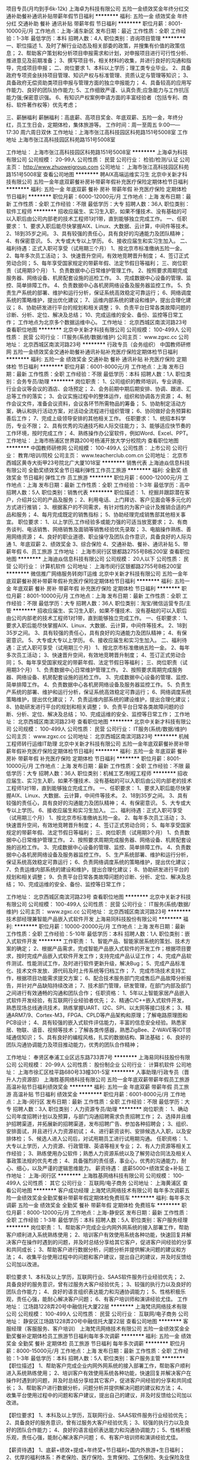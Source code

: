 项目专员(月均到手6k-12k)
上海卓为科技有限公司
五险一金绩效奖金年终分红交通补助餐补通讯补贴带薪年假节日福利
**********
福利:
五险一金
绩效奖金
年终分红
交通补助
餐补
通讯补贴
带薪年假
节日福利
**********
职位月薪：8001-10000元/月 
工作地点：上海-浦东新区
发布日期：最近
工作性质：全职
工作经验：1-3年
最低学历：本科
招聘人数：4人
职位类别：咨询项目管理
**********
一、职位描述
    1、及时了解行业动态及相关部委的政策，并搜集有价值的政策信息；
    2、帮助客户策划和分析项目申报需求和计划，对申报项目进行可行性分析、推进意见及前期准备；
    3、撰写项目书，相关材料的收集，并进行良好的沟通和指导，完成项目申报；
二、岗位要求
    1、本科以上学历；理工类专业毕业。
    2、具备政府专项资金扶持项目管理、知识产权与标准管理、资质认定与管理等知识；
    3、具备政府无偿资助类项目申报与管理方面的独立申报能力；
    4、具备较高的应用写作能力、良好的团队协作能力;
    5、工作细致严谨、认真负责;应急能力与工作抗压能力强;保密意识强。
    6、有知识产权案例申请方面的丰富经验者（包括专利、商标、软件著作权等）优先考虑；

三、薪酬福利
薪酬福利：高底薪、高项目奖金、年底双薪、五险一金，年终分红，员工生日会，定期体检，集体旅游等。
工作时间：周一至周五 9:00——17:30   周六周日双休
工作地址：上海市张江高科技园区科苑路151号5008室
工作地址
上海市张江高科技园区科苑路151号5008室

工作地址：
上海市张江高科技园区科苑路151号5008室
**********
上海卓为科技有限公司
公司规模：
20-99人
公司性质：
民营
公司行业：
检验/检测/认证
公司主页：
http://www.zhuoweigroup.com
公司地址：
上海市张江高科技园区科苑路151号5008室
查看公司地图
**********
聘AIX高端运维实习生
北京中关新才科技有限公司
五险一金年底双薪餐补房补带薪年假补充医疗保险定期体检节日福利
**********
福利:
五险一金
年底双薪
餐补
房补
带薪年假
补充医疗保险
定期体检
节日福利
**********
职位月薪：6000-12000元/月 
工作地点：上海
发布日期：最新
工作性质：全职
工作经验：不限
最低学历：大专
招聘人数：36人
职位类别：软件工程师
**********
招收应届生、实习生入职，如果不懂技术、没有基础的可以入职后由公司内部老的技术工程师1对1带，直到能够独立完成工作。
一、任职要求：
1、要求入职后能尽快掌握AIX、Linux、大数据、云计算，中间件等技术。 
2、18到35岁之间。
3、具有较强的责任心，具有良好的沟通能力及团队精神；
4、有保密意识。
5、大专或大专以上学历。
6、接收应届生和实习生加入。
 二、福利待遇：正式入职可享受（试用期三个月）
1、按北京市标准缴纳五险一金。
2、每年多次员工活动；
3、快速晋升空间，有效地竞聘晋升制度；
4、签订正式劳动合同；
5、每年享受国家规定的带薪年假、法定节假日等福利；
 三、岗位职责（试用期3个月）
1、负责数据中心日常维护管理工作。
2、按照要求周期完成服务器、网络设备、机房配套设施的巡检工作。
3、完成数据中心设备的管理、监控、简单排障工作。
4、负责数据中心各机房网络设备及服务器监控工作。
5、负责生产系统的部署、维护和运行分析，保证系统高效稳定可靠运行； 
6、网络调度系统的策略维护，提出优化建议； 
7、运维内部系统的建设和维护，提出合理化建议；
8、协助研发进行平台的规划和相关调整； 
9、负责平台日常各类故障问题的诊断、分析、定位、解决及总结； 
10、完成运维的安全、备份、监控等日常工作； 
 工作地点为北京多个数据运维中心。
工作地址：
北京西城区南滨河路23号
查看职位地图
**********
北京中关新才科技有限公司
公司规模：
100-499人
公司性质：
民营
公司行业：
IT服务(系统/数据/维护)
公司主页：
www.zgxc.cc
公司地址：
北京西城区南滨河路23号
**********
行政专员（会务组织）
中国教师研修网
五险一金绩效奖金交通补助餐补通讯补贴补充医疗保险定期体检节日福利
**********
福利:
五险一金
绩效奖金
交通补助
餐补
通讯补贴
补充医疗保险
定期体检
节日福利
**********
职位月薪：6001-8000元/月 
工作地点：上海
发布日期：最新
工作性质：全职
工作经验：不限
最低学历：本科
招聘人数：1人
职位类别：会务专员/助理
**********
岗位职责：
1、公司组织的教师培训，专业讲座、行业会议等会议的酒店、会场预定；
2、会务前期中期后期安排、协调、跟进、汇总等工作的落实；
3、会议实施过程中的整体运作，组织和协调各方资源；
4、制作会议文件，准备会议资料，会议各环节所需物品的筹备；
5、协助制定活动方案，确认和执行活动方案，对活动全流程进行组织管理； 
6、协同做好会务预算和善后工作；
7、完成上级领导安排的其他相关工作。
 任职要求：
1、统招本科学历，专业不限；
2、具有优秀的沟通技巧和人际交往能力；
3、能够适应快节奏的工作环境，按时完成工作；
4、熟练操作办公室软件，例如Word、Excel、PPT。
工作地址：
上海市杨浦区世界路200号杨浦开放大学分校院内
查看职位地图
**********
中国教师研修网
公司规模：
100-499人
公司性质：
上市公司
公司行业：
教育/培训/院校
公司主页：
www.teacherclub.com.cn
公司地址：
北京市西城区黄寺大街甲23号院北广大厦1018室
**********
销售代表
上海迪焱信息科技有限公司
全勤奖绩效奖金节日福利弹性工作员工旅游
**********
福利:
全勤奖
绩效奖金
节日福利
弹性工作
员工旅游
**********
职位月薪：6000-12000元/月 
工作地点：上海
发布日期：最新
工作性质：全职
工作经验：1-3年
最低学历：高中
招聘人数：5人
职位类别：销售代表
**********
职位描述：
1、挖掘并跟踪潜在客户，介绍并公司的产品及服务；
2、利用电话、上门拜访、客户见面会等多元化的方式进行推销；
3、根据客户的不同需求，有针对性的为客户设计及推销合适的产品和服务；
4、每月完成既定的销售指标；
5、协助经理完成销售部其他相关事宜。
职位要求：
1、以上学历,工作经验多或能力强的可适当放宽要求；
2、有商务谈判、电话销售、网络销售及面销等销售经验优先录取；
3、电脑操作熟练、善用网络资源；
4、良好的职业道德、职业操守及团队合作意识，具备良好的人际沟通
1、年底双薪
2、绩效奖金
3、综合保险
4、交通补助、餐补、通讯补贴
5、带薪年假
6、员工旅游
工作地址：
上海市闵行区银都路2755号B栋200室
查看职位地图
**********
上海迪焱信息科技有限公司
公司规模：
20人以下
公司性质：
民营
公司行业：
计算机软件
公司地址：
上海市闵行区银都路2755号B栋200室
**********
微信推广网络服务转岗IT运维
北京中关新才科技有限公司
五险一金年底双薪餐补房补带薪年假补充医疗保险定期体检节日福利
**********
福利:
五险一金
年底双薪
餐补
房补
带薪年假
补充医疗保险
定期体检
节日福利
**********
职位月薪：8001-10000元/月 
工作地点：上海
发布日期：最新
工作性质：全职
工作经验：不限
最低学历：大专
招聘人数：36人
职位类别：淘宝/微信运营专员/主管
**********
招收应届生、实习生入职，如果不懂技术、没有基础的可以入职后由公司内部老的技术工程师1对1带，直到能够独立完成工作。
一、任职要求：
1、要求入职后能尽快掌握AIX、Linux、大数据、云计算，中间件等技术。 
2、18到35岁之间。
3、具有较强的责任心，具有良好的沟通能力及团队精神；
4、有保密意识。
5、大专或大专以上学历。
6、接收应届生和实习生加入。
 二、福利待遇：正式入职可享受（试用期三个月）
1、按北京市标准缴纳五险一金。
2、每年多次员工活动；
3、快速晋升空间，有效地竞聘晋升制度；
4、签订正式劳动合同；
5、每年享受国家规定的带薪年假、法定节假日等福利；
 三、岗位职责（试用期3个月）
1、负责数据中心日常维护管理工作。
2、按照要求周期完成服务器、网络设备、机房配套设施的巡检工作。
3、完成数据中心设备的管理、监控、简单排障工作。
4、负责数据中心各机房网络设备及服务器监控工作。
5、负责生产系统的部署、维护和运行分析，保证系统高效稳定可靠运行； 
6、网络调度系统策略维护，提出优化建议； 
7、负责运维内部系统的建设维护，提出合理化建议；
8、协助研发进行平台的规划和相关调整； 
9、负责平台日常各类故障问题的诊断、分析、定位、解决及总结； 
10、完成运维的安全、监控等日常工作； 
工作地址：
北京西城区南滨河路23号
查看职位地图
**********
北京中关新才科技有限公司
公司规模：
100-499人
公司性质：
民营
公司行业：
IT服务(系统/数据/维护)
公司主页：
www.zgxc.cc
公司地址：
北京西城区南滨河路23号
**********
机械工程师转行运维IT助理
北京中关新才科技有限公司
五险一金年底双薪餐补房补带薪年假补充医疗保险定期体检节日福利
**********
福利:
五险一金
年底双薪
餐补
房补
带薪年假
补充医疗保险
定期体检
节日福利
**********
职位月薪：8001-10000元/月 
工作地点：上海
发布日期：最新
工作性质：全职
工作经验：不限
最低学历：大专
招聘人数：36人
职位类别：机械工艺/制程工程师
**********
招收应届生、实习生入职，如果不懂技术、没有基础的可以入职后由公司内部老的技术工程师1对1带，直到能够独立完成工作。
一、任职要求：
1、要求入职后能尽快掌握AIX、Linux、大数据、云计算，中间件等技术。 
2、18到35岁之间。
3、具有较强的责任心，具有良好的沟通能力及团队精神；
4、有保密意识。
5、大专或大专以上学历。
6、接收应届生和实习生加入。
 二、福利待遇：正式入职可享受（试用期三个月）
1、按北京市标准缴纳五险一金。
2、每年多次员工活动；
3、快速晋升空间，有效地竞聘晋升制度；
4、签订正式劳动合同；
5、每年享受国家规定的带薪年假、法定节假日等福利；
 三、岗位职责（试用期3个月）
1、负责数据中心日常维护管理工作。
2、按照要求周期完成服务器、网络设备、机房配套设施的巡检工作。
3、完成数据中心设备的管理、监控、简单排障工作。
4、负责数据中心各机房网络设备及服务器监控工作。
5、生产系统部署、维护和运行分析，保证系统高效稳定可靠运行； 
6、负责网络调度系统的策略维护，提出优化建议； 
7、负责运维内部系统的建设和维护，提出合理化建议；
8、协助研发进行平台的规划和相关调整； 
9、负责平台日常各类故障问题的诊断、分析、定位、解决及总结； 
10、完成运维的安全、备份、监控等日常工作； 

工作地址：
北京西城区南滨河路23号
查看职位地图
**********
北京中关新才科技有限公司
公司规模：
100-499人
公司性质：
民营
公司行业：
IT服务(系统/数据/维护)
公司主页：
www.zgxc.cc
公司地址：
北京西城区南滨河路23号
**********
技术部经理兼智能产品嵌入式软件开发
上海易同科技股份有限公司
**********
福利:
**********
职位月薪：10000-20000元/月 
工作地点：上海
发布日期：最新
工作性质：全职
工作经验：5-10年
最低学历：本科
招聘人数：1人
职位类别：嵌入式软件开发
**********
工作职责：
1、智能产品、智能家居系统的策划、技术方案的确定；
2、根据产品需求，完成智能产品嵌入式软件的开发工作；根据项目要求，按时完成产品嵌入式软件开发工作；支持完成产品认证工作；
4、完成产品软件测试、性能测试工作，及时进行软件更新升级，解决Bug；
5、完成产品标准化、技术文件发放、源代码及时上传系统等归档工作；
7、完成市场技术支持工作，根据项目功能需求提交方案；
6、配合技术服务部门完成售后产品故障分析报告，并针对产品缺陷持续改进；
7、技术部门管理，研发管理，在部门内部及部门之间进行有效通畅的沟通和团队合作；
 任职资格：
1、5年以上智能家居产品嵌入式软件开发经验，有互联网行业经验者优先；
2、精通C/C++嵌入式软件开发，熟悉现场总线通讯技术，熟练掌握UART、I2C、SPI、以太网等接口技术；
3、精通ARM7/9、Cortex-M3，FPGA、CPLD等产品架构和原理；了解电路原理图和PCB设计；
4、具有较强的嵌入式软件评估能力，丰富的信息安全经验。熟悉家居、物联、语音、视频等技术；了解各类传感器，熟悉ZigBee、Z-WAVE等IOT领域通信知识；
5、具有良好的编程风格，扎实的数据结构、算法基础；
6、良好的团队沟通协调能力及项目推动能力，优秀的团队合作精神；

工作地址：
奉贤区奉浦工业区远东路733弄7号
**********
上海易同科技股份有限公司
公司规模：
20-99人
公司性质：
股份制企业
公司行业：
计算机软件
公司地址：
上海市徐汇区桂平路680号33幢301-5室
**********
人事助理/行政专员（晋升人力资源部）
上海胜基网络科技有限公司
五险一金年底双薪带薪年假员工旅游高温补贴节日福利绩效奖金
**********
福利:
五险一金
年底双薪
带薪年假
员工旅游
高温补贴
节日福利
绩效奖金
**********
职位月薪：6001-8000元/月 
工作地点：上海-闵行区
发布日期：最新
工作性质：全职
工作经验：不限
最低学历：大专
招聘人数：3人
职位类别：人力资源专员/助理
**********
岗位职责：
1、确动公司年度招聘计划以及预算，与部门沟通招聘需求负责招聘工作；
2、选择并且维护招聘渠道，并拓展新的招聘渠道，发布招聘广告、参加各种招聘会；
3、组织、安排面试，并且进行人力资源初试；
4、进行薪资谈判、安排候选人入职，以及安排体检；
5、候选人进入公司后，对试用期员工进行试用期沟通。
任职资格：
1、大专以上学历，人力资源、行政管理、英语等相关专业；
2、有人力资源等相关工作经验；
3、熟练使用办公软件；熟悉人力资源系统以及了解劳动合同法及相关人事政策法规的优先考虑；
4、具备强烈的责任感，事业心，优秀的沟通能力，耐心、细心，以及严谨的逻辑思维能力。
薪资待遇： 
底薪5000+绩效奖金+补贴
工作地址：
上海-闵行区
**********
上海胜基网络科技有限公司
公司规模：
100-499人
公司性质：
其它
公司行业：
互联网/电子商务
公司地址：
上海黄浦区
查看公司地图
**********
客户成功经理
上海梵讯网络技术有限公司
每年多次调薪五险一金绩效奖金全勤奖餐补带薪年假定期体检免费班车
**********
福利:
每年多次调薪
五险一金
绩效奖金
全勤奖
餐补
带薪年假
定期体检
免费班车
**********
职位月薪：8000-12000元/月 
工作地点：上海-静安区
发布日期：最新
工作性质：全职
工作经验：1-3年
最低学历：本科
招聘人数：5人
职位类别：客户服务经理
**********
岗位职责：
1、帮助客户完成企业内网外网系统的接入部署工作，帮助客户顺利进入系统熟练使用；
2、培训客户有效使用系统各种功能，快速回复并解决客户在操作时遇到的问题，并及时总结分享给其它客户，促进客户间经验的分享和共同成长；
3、帮助客户进行数据分析，问题分析并提供解决问题的建议和方法；
4、收集平台使用过程中的问题和客户建议，提出自己的建议，并及时反馈给公司加以改进。

职位要求
1、本科及以上学历，互联网行业、SAAS软件服务行业经验优先；
2、具备良好的服务意识，曾有过服务大客户经验优先；
3、较强的执行力以及良好的团队合作能力；
4、良好的语言组织表达能力和沟通协调能力；
5、性格积极乐观，责任心强，能耐心解决客户问题；
6、有客户培训师和演讲经验尤佳。
工作地址：
江场路1228弄20号中融信托大厦22层
**********
上海梵讯网络技术有限公司
公司规模：
100-499人
公司性质：
民营
公司行业：
互联网/电子商务
公司地址：
静安区江场路1228弄20号中融信托大厦22层
查看公司地图
**********
客服经理（客服服务、客户培训）
上海梵讯网络技术有限公司
五险一金绩效奖金全勤奖餐补定期体检员工旅游节日福利每年多次调薪
**********
福利:
五险一金
绩效奖金
全勤奖
餐补
定期体检
员工旅游
节日福利
每年多次调薪
**********
职位月薪：8000-15000元/月 
工作地点：上海
发布日期：最新
工作性质：全职
工作经验：1-3年
最低学历：本科
招聘人数：5人
职位类别：客户服务主管
**********
【职位描述】
1、帮助客户完成企业内网外网系统的接入部署工作，帮助客户顺利进入系统熟练使用；
2、培训客户有效使用系统各种功能，快速回复并解决客户在操作时遇到的问题，并及时总结分享给其它客户，促进客户间经验的分享和共同成长；
3、帮助客户进行数据分析，问题分析并提供解决问题的建议和方法；
4、 收集平台使用过程中的问题和客户建议，提出自己的建议，并及时反馈给公司加以改进。

【职位要求】
1、本科及以上学历，互联网行业、SAAS软件服务行业经验优先；
2、具备良好的服务意识，曾有过服务大客户经验优先；
3、较强的执行力以及良好的团队合作能力；
4、良好的语言组织表达能力和沟通协调能力；
5、性格积极乐观，责任心强，能耐心解决客户问题；
6、有客户培训师和演讲经验尤佳。

【薪资待遇】
1、底薪+绩效+提成+年终奖+节日福利+国内外旅游+生日福利；
2、优厚的福利体系：养老保险、医疗保险、生育保险、工伤保险、失业保险及住房公积金；
3、丰富多彩的员工活动：员工聚餐、年度体检、节日晚会、旅游活动、运动会、优秀员工表彰活动等；
4、多元化培训课程：带薪岗前业务培训，在职个人提升计划；
5、良好晋升机会：内部转职（横向发展）、纵向提升

工作地址：
静安区江场路1228弄20号中融信托大厦22层
**********
上海梵讯网络技术有限公司
公司规模：
100-499人
公司性质：
民营
公司行业：
互联网/电子商务
公司地址：
静安区江场路1228弄20号中融信托大厦22层
查看公司地图
**********
硬件开发IT运维岗位北京
北京中关新才科技有限公司
五险一金年底双薪餐补房补带薪年假补充医疗保险定期体检节日福利
**********
福利:
五险一金
年底双薪
餐补
房补
带薪年假
补充医疗保险
定期体检
节日福利
**********
职位月薪：8001-10000元/月 
工作地点：上海
发布日期：最新
工作性质：全职
工作经验：不限
最低学历：大专
招聘人数：36人
职位类别：IT技术支持/维护工程师
**********
招收应届生、实习生入职，如果不懂技术、没有基础的可以入职后由公司内部老的技术工程师带，直到能够独立完成工作。
一、任职要求：
1、要求入职后能尽快掌握AIX、Linux、大数据、云计算，中间件等技术。 
2、18到35岁之间。
3、具有较强的责任心，具有良好的沟通能力及团队精神；
4、有保密意识。
5、大专或大专以上学历。理科生或计算机系优先。
6、接收应届生和实习生加入。
 二、福利待遇：正式入职可享受（试用期三个月）
1、按北京市标准缴纳五险一金。
2、每年多次员工活动；
3、快速晋升空间，有效地竞聘晋升制度；
4、签订正式劳动合同；
5、每年享受国家规定的带薪年假、法定节假日等福利；
 三、岗位职责（试用期3个月）
1、负责数据中心日常维护管理工作。
2、按照要求周期完成服务器、网络设备、机房配套设施的巡检工作。
3、完成数据中心设备的管理、监控、简单排障工作。
4、负责数据中心各机房网络设备及服务器监控工作。
5、负责生产系统的部署、维护和运行分析，保证系统高效稳定可靠运行； 
6、负责网络调度系统的策略维护，提出优化建议； 
7、负责运维内部系统的建设和维护，提出合理化建议；
8、协助研发进行平台的规划和相关调整； 
9、负责平台日常各类故障问题的诊断、分析、定位、解决及总结； 
10、完成运维的安全、备份、监控等日常工作； 
工作地址：
北京西城区南滨河路23号
查看职位地图
**********
北京中关新才科技有限公司
公司规模：
100-499人
公司性质：
民营
公司行业：
IT服务(系统/数据/维护)
公司主页：
www.zgxc.cc
公司地址：
北京西城区南滨河路23号
**********
财务助理兼综合内勤员
北京企飞力网络科技有限公司
**********
福利:
**********
职位月薪：4001-6000元/月 
工作地点：上海
发布日期：最新
工作性质：全职
工作经验：不限
最低学历：大专
招聘人数：1人
职位类别：会计助理/文员
**********
职位诱惑：作息规律  持续稳定  正能量满满  实践出真知

职位描述：
首先，我们是谁？
如果你还不知道网络通信，那就此打住。
如果你知道网络通信，那就继续往下看。
目前，网络通信悄然改变着企业的管理方式。
而我们，是一个年轻美腻，脑洞无限大，需要你一起加入我们做一件为成长型企业高效办公，保驾护航的事儿。
如果你满足：
·    逻辑力、分析力、配合力、我知道这个要求很虚，但我们就是这么简单粗暴
·    专科及以上学历，本科优先，会计证优先
·    对财务专业擅长，对统计数据敏感，善于发现逻辑关系，对于行政、HR专业知识、社保、劳动法规、日常手续要有条理，善学习，用专业武装自己，专注的执行力，给大家感受服务体验满意百分百 （尤其是要记得认真认真认真，重要的事情说三遍），
·    有无经验不重要，请用您的意愿，您的态度，您的执行力，您的智慧来证明您在岗位中的价值 
·    踏实第一，认真第一，耐心第一，合作第一
·    喜欢与公司内部的伙伴们一起分享分担，一起互帮互助，一起成长，
·    有一颗服务的热心，爱心，恒心，用心，你需要认同我们的观点
那就进来负责：
·    平台中心，是集于运营、行政、HR各个部门的支持伙伴，也是贴心小助手，各个部门都需要与您协同，需要您的配合，所以必须给力
·    如果你很厉害，还可以加速成长，持续发展

我们能给你什么？
·    专业、专注的工作环境，在这里，你可以感受充实与忙碌、快乐与友爱、成长与进步
·    结交一群不按套路出牌的小伙伴，千万别害羞，有劲儿使劲虐
·    更广阔的展空间，我们为你拉开梦想舞台的序幕


工作地址：
上海静安区天目西路外贸锦程大厦 7层
**********
北京企飞力网络科技有限公司
公司规模：
100-499人
公司性质：
股份制企业
公司行业：
计算机软件
公司主页：
http://www.qifeili.com
公司地址：
北京市西城区北三环裕民东路5号
查看公司地图
**********
机械工程师转行运维工程师IT
北京中关新才科技有限公司
五险一金年底双薪餐补房补带薪年假补充医疗保险定期体检节日福利
**********
福利:
五险一金
年底双薪
餐补
房补
带薪年假
补充医疗保险
定期体检
节日福利
**********
职位月薪：8001-10000元/月 
工作地点：上海
发布日期：最新
工作性质：全职
工作经验：不限
最低学历：大专
招聘人数：36人
职位类别：机械工艺/制程工程师
**********
招收应届生、实习生入职，如果不懂技术、没有基础的可以入职后由公司内部老的技术工程师1对1带，直到能够独立完成工作。
一、任职要求：
1、要求入职后能尽快掌握AIX、Linux、大数据、云计算，中间件等技术。 
2、18到35岁之间。
3、具有较强的责任心，具有良好的沟通能力及团队精神；
4、有保密意识。
5、大专或大专以上学历。
6、接收应届生和实习生加入。
 二、福利待遇：正式入职可享受（试用期三个月）
1、按北京市标准缴纳五险一金。
2、每年多次员工活动；
3、快速晋升空间，有效地竞聘晋升制度；
4、签订正式劳动合同；
5、每年享受国家规定的带薪年假、法定节假日等福利；
 三、岗位职责（试用期3个月）
1、负责数据中心日常维护管理工作。
2、按照要求周期完成服务器、网络设备、机房配套设施的巡检工作。
3、完成数据中心设备的管理、监控、简单排障工作。
4、负责数据中心各机房网络设备及服务器监控工作。
5、负责生产系统的部署、维护和运行分析，保证系统高效稳定可靠运行； 
6、负责网络调度系统的策略维护，提出优化建议； 
7、负责运维内部系统的建设和维护，提出合理化建议；
8、协助研发进行平台的规划和相关调整； 
9、负责平台日常各类故障问题的诊断、分析、定位、解决及总结； 
10、完成运维的安全、备份、监控等日常工作； 

工作地址：
北京西城区南滨河路23号
查看职位地图
**********
北京中关新才科技有限公司
公司规模：
100-499人
公司性质：
民营
公司行业：
IT服务(系统/数据/维护)
公司主页：
www.zgxc.cc
公司地址：
北京西城区南滨河路23号
**********
数据分析
上海门迪智能科技有限公司
五险一金绩效奖金
**********
福利:
五险一金
绩效奖金
**********
职位月薪：5000-7000元/月 
工作地点：上海-浦东新区
发布日期：最新
工作性质：全职
工作经验：1-3年
最低学历：大专
招聘人数：1人
职位类别：数据分析师
**********
职位介绍：
1.按业务需求开发报表；
2.业务数据采集、整理、标准化；
3.制定数据查询、分析方案
岗位要求：
1.一年以上数据处理和分析相关工作经验
2.熟悉excel相关函数
3.善于从数据中发现规律，有一定的总结概括能力，具备较强的沟通与表达能力
工作地址：
上海门迪智能科技有限公司
查看职位地图
**********
上海门迪智能科技有限公司
公司规模：
20-99人
公司性质：
民营
公司行业：
互联网/电子商务
公司地址：
上海门迪智能科技有限公司
**********
软件/互联网产品 转 IT高端运维
北京中关新才科技有限公司
五险一金年底双薪餐补房补带薪年假补充医疗保险定期体检节日福利
**********
福利:
五险一金
年底双薪
餐补
房补
带薪年假
补充医疗保险
定期体检
节日福利
**********
职位月薪：6000-12000元/月 
工作地点：上海
发布日期：最新
工作性质：全职
工作经验：不限
最低学历：大专
招聘人数：36人
职位类别：软件工程师
**********
招收应届生、实习生入职，如果不懂技术、没有基础的可以入职后由公司内部老的技术工程师1对1带，直到能够独立完成工作。
一、任职要求：
1、要求入职后能尽快掌握AIX、Linux、大数据、云计算等技术。 
2、18到35岁之间。
3、具有较强的责任心，具有良好的沟通能力及团队精神；
4、有保密意识。
5、大专或大专以上学历。
6、接收应届生和实习生加入。
 二、福利待遇：正式入职可享受（试用期三个月）
1、按北京市标准缴纳五险一金。
2、每年多次员工活动；
3、快速晋升空间，有效地竞聘晋升制度；
4、签订正式劳动合同；
5、每年享受国家规定的带薪年假、法定节假日等福利；
 三、岗位职责（试用期3个月）
1、负责数据中心日常维护管理工作。
2、按照要求周期完成服务器、网络设备、机房配套设施的巡检工作。
3、完成数据中心设备的管理、监控、简单排障工作。
4、负责数据中心各机房网络设备及服务器监控工作。
1、负责生产系统的部署、维护和运行分析，保证系统高效稳定可靠运行； 
2、负责网络调度系统的策略维护，提出优化建议； 
3、负责web集群、mysql集群、缓存系统的维护和优化； 
4、负责运维内部系统的建设和维护，提出合理化建议；
5、协助研发进行平台的规划和相关调整； 
6、负责平台日常各类故障问题的诊断、分析、定位、解决及总结； 
7、完成运维的安全、备份、监控等日常工作； 
 工作地点为北京多个数据运维中心，可根据个人情况选择工作地点。

工作地址：
北京西城区金融街
查看职位地图
**********
北京中关新才科技有限公司
公司规模：
100-499人
公司性质：
民营
公司行业：
IT服务(系统/数据/维护)
公司主页：
www.zgxc.cc
公司地址：
北京西城区南滨河路23号
**********
急聘硬件开发IT运维北京IT运维岗
北京中关新才科技有限公司
五险一金年底双薪交通补助餐补房补带薪年假补充医疗保险节日福利
**********
福利:
五险一金
年底双薪
交通补助
餐补
房补
带薪年假
补充医疗保险
节日福利
**********
职位月薪：8001-10000元/月 
工作地点：上海
发布日期：最新
工作性质：全职
工作经验：不限
最低学历：大专
招聘人数：36人
职位类别：IT技术支持/维护工程师
**********
招收应届生、实习生入职，如果不懂技术、没有基础的可以入职后由公司内部老的技术工程师1对1带，直到能够独立完成工作。
一、任职要求：
1、要求入职后能尽快掌握AIX、Linux、大数据、云计算，中间件等技术。 
2、18到35岁之间。
3、具有较强的责任心，具有良好的沟通能力及团队精神；
4、有保密意识。
5、大专或大专以上学历。
6、接收应届生和实习生加入。
 二、福利待遇：正式入职可享受（试用期三个月）
1、按北京市标准缴纳五险一金。
2、每年多次员工活动；
3、快速晋升空间，有效地竞聘晋升制度；
4、签订正式劳动合同；
5、每年享受国家规定的带薪年假、法定节假日等福利；
 三、岗位职责（试用期3个月）
1、负责数据中心日常维护管理工作。
2、按照要求周期完成服务器、网络设备、机房配套设施的巡检工作。
3、完成数据中心设备的管理、监控、简单排障工作。
4、负责数据中心各机房网络设备及服务器监控工作。
5、负责生产系统的部署、维护和运行分析，保证系统高效稳定可靠运行； 
6、负责网络调度系统的策略维护，提出优化建议； 
7、负责运维内部系统的建设和维护，提出合理化建议；
工作地址：
北京西城区南滨河路23号
查看职位地图
**********
北京中关新才科技有限公司
公司规模：
100-499人
公司性质：
民营
公司行业：
IT服务(系统/数据/维护)
公司主页：
www.zgxc.cc
公司地址：
北京西城区南滨河路23号
**********
聘AIX Linux运维实习生
北京中关新才科技有限公司
五险一金年底双薪餐补房补带薪年假补充医疗保险定期体检节日福利
**********
福利:
五险一金
年底双薪
餐补
房补
带薪年假
补充医疗保险
定期体检
节日福利
**********
职位月薪：6000-12000元/月 
工作地点：上海
发布日期：最新
工作性质：全职
工作经验：不限
最低学历：大专
招聘人数：36人
职位类别：IT技术支持/维护工程师
**********
招收应届生、实习生入职，如果不懂技术、没有基础的可以入职后由公司内部老的技术工程师1对1带，直到能够独立完成工作。
一、任职要求：
1、要求入职后能尽快掌握AIX、Linux、大数据、云计算，中间件等技术。 
2、18到35岁之间。
3、具有较强的责任心，具有良好的沟通能力及团队精神；
4、有保密意识。
5、大专或大专以上学历。
6、接收应届生和实习生加入。
 二、福利待遇：正式入职可享受（试用期三个月）
1、按北京市标准缴纳五险一金。
2、每年多次员工活动；
3、快速晋升空间，有效地竞聘晋升制度；
4、签订正式劳动合同；
5、每年享受国家规定的带薪年假、法定假日等福利；
 三、岗位职责（试用期3个月）
1、负责数据中心日常维护管理工作。
2、按照要求周期完成服务器、网络设备、机房配套设施的巡检工作。
3、完成数据中心设备的管理、监控、简单排障工作。
4、负责数据中心各机房网络设备及服务器监控工作。
1、负责生产系统的部署、维护和运行分析，保证系统高效稳定可靠运行； 
2、负责网络调度系统的策略维护，提出优化建议； 
3、负责web集群、mysql集群、缓存系统的维护和优化； 
4、负责运维内部系统的建设和维护，提出合理化建议；
5、协助研发进行平台的规划和相关调整； 
6、负责平台日常各类故障问题的诊断、分析、定位、解决及总结； 
7、完成运维的安全、备份、监控等日常工作； 
 工作地点为北京多个数据运维中心，可根据个人情况选择工作地点。

工作地址：
北京西城区金融街南滨河路23号
查看职位地图
**********
北京中关新才科技有限公司
公司规模：
100-499人
公司性质：
民营
公司行业：
IT服务(系统/数据/维护)
公司主页：
www.zgxc.cc
公司地址：
北京西城区南滨河路23号
**********
系统维护实习生 IT运维助理
北京中关新才科技有限公司
五险一金年底双薪交通补助餐补房补带薪年假补充医疗保险节日福利
**********
福利:
五险一金
年底双薪
交通补助
餐补
房补
带薪年假
补充医疗保险
节日福利
**********
职位月薪：6000-12000元/月 
工作地点：上海
发布日期：最新
工作性质：全职
工作经验：不限
最低学历：大专
招聘人数：36人
职位类别：软件工程师
**********
招收应届生、实习生入职，如果不懂技术、没有基础的可以入职后由公司内部老的技术工程师1对1带，直到能够独立完成工作。
一、任职要求：
1、要求入职后能尽快掌握AIX、Linux、大数据、云计算，中间件等技术。 
2、18到35岁之间。
3、具有较强的责任心，具有良好的沟通能力及团队精神；
4、有保密意识。
5、大专或大专以上学历。
6、接收应届生和实习生加入。
 二、福利待遇：正式入职可享受（试用期三个月）
1、按北京市标准缴纳五险一金。
2、每年多次员工活动；
3、快速晋升空间，有效地竞聘晋升制度；
4、签订正式劳动合同；
5、每年享受国家规定的带薪年假、法定节假日等福利；
 三、岗位职责（试用期3个月）
1、负责数据中心日常维护管理工作。
2、按照要求周期完成服务器、网络设备、机房配套设施的巡检工作。
3、完成数据中心设备的管理、监控、简单排障工作。
4、负责数据中心各机房网络设备及服务器监控工作。
1、负责生产系统的部署、维护和运行分析，保证系统高效稳定可靠运行； 
2、负责网络调度系统的策略维护，提出优化建议； 
3、负责web集群、mysql集群、缓存系统的维护和优化； 
4、负责运维内部系统的建设和维护，提出合理化建议；
5、协助研发进行平台的规划和相关调整； 
6、负责平台日常各类故障问题的诊断、分析、定位、解决及总结； 
7、完成运维的安全、备份、监控等日常工作； 
 工作地点为北京多个数据运维中心，可根据个人情况选择工作地点。

工作地址：
北京西城区金融街
查看职位地图
**********
北京中关新才科技有限公司
公司规模：
100-499人
公司性质：
民营
公司行业：
IT服务(系统/数据/维护)
公司主页：
www.zgxc.cc
公司地址：
北京西城区南滨河路23号
**********
无责底薪4-5k+高提成+股权分红包住销售
上海台金软件科技有限公司
绩效奖金年终分红股票期权全勤奖包住员工旅游节日福利五险一金
**********
福利:
绩效奖金
年终分红
股票期权
全勤奖
包住
员工旅游
节日福利
五险一金
**********
职位月薪：10000-15000元/月 
工作地点：上海-黄浦区
发布日期：最新
工作性质：全职
工作经验：不限
最低学历：不限
招聘人数：3人
职位类别：区域销售专员/助理
**********
职位描述：【软件销售】
1.根据公司提供的有效资源在网络上与客户进行沟通介绍（无需外出，公司提供资源，有效率90%以上）
2.通过网络进行远程讲解及安装，为客户提供良好的售前服务
3.就客户使用产品过程中出现的问题、需办理的手续，帮助和联系有关部门或单位妥善解决
4.辅助部门主管完成业绩指标及日常工作

任职要求：
1.有一定的相关工作经验
2.性格开朗、有亲和力, 善于与人沟通
3.有责任心和较强的抗压能力
4.有较强的团队协作意识和团队荣誉感

薪酬福利：
1.薪资10K-15K：底薪5000+高提成（新人提成达4000-6000）+物质奖励（优秀人员奖励苹果手机或电脑），月平均收入远高于同行业水平
2.住宿：公司提供三居室精装修套房，家具齐全两人一间；紧邻地铁5-10分钟，可做饭
3.培训：岗前一周带薪培训【专人一对一培训】提供专业的带薪岗位技能培训课程、后期边工作边培训
4.五险一金，享有法定假日
5.奖励：岗位分红，优秀员工奖、境内外旅游、节假日生日活动！

晋升发展：公开透明的晋升机制，3个月一次考评。每晋升一次，薪资+500哦
管理方向：基层员工—精英员工—团队主管—部门经理—总经理—分部老板/股东
专业方向：基层员工—精英员工—培训助理—培训讲师—分析师—投资顾问—投研团队管理


【关于我们】
主营三大项目
软件项目 经传软件www.jingzhuan.cn 全国100多家分部
电子商务 伊的家www.yidejia.com 全国1000多家分部，员工两万人
办公软件项目 美美发www.meimeifa.com 境外（美国加拿大4家分部），国内十几家分部

【公司直招，不收取任何费用！有意向立即来电咨询哦！】
联系方式
1、电话微信：15221805059（施小姐）
2、联系邮箱：619571677@qq.com (欢迎加Q咨询)
3、产品官网：www.jingzhuan.cn
4.办公地址：闵行区 新龙路1333弄 万科.七宝国际31幢8层（经传软件体验中心）

乘车路线：地铁9号线，中春路地铁站6号口出（万科.七宝国际31幢）


工作地址：
闵行区新龙路1333弄28 号之万科虹桥云31幢8层801-808单元 
查看职位地图
**********
上海台金软件科技有限公司
公司规模：
100-499人
公司性质：
股份制企业
公司行业：
计算机软件
公司主页：
http://www.jingzhuan.cn
公司地址：
闵行区新龙路1333弄 万科.七宝国际 31幢8层801（客梯左边）
**********
销售经理
珮金(上海)信息科技有限公司
五险一金年底双薪绩效奖金弹性工作带薪年假补充医疗保险员工旅游节日福利
**********
福利:
五险一金
年底双薪
绩效奖金
弹性工作
带薪年假
补充医疗保险
员工旅游
节日福利
**********
职位月薪：8000-15000元/月 
工作地点：上海
发布日期：招聘中
工作性质：全职
工作经验：3-5年
最低学历：本科
招聘人数：2人
职位类别：销售经理
**********
岗位要求:
1）本科或以上学历，金融或计算机相关专业优先考虑；
2）3年以上销售工作经验，需有软件产品销售经验；
3）具有丰富的客户资源和客户关系；
4）具备金融或计算机软件相关专业知识，具备良好的销售文案编制能力；
5）工作积极主动，耐心细致，责任心强，富于团队协作精神，善于沟通；
6）具有较强的组织协调力、统筹力、执行力，以及良好的学习能力。
岗位职责:
1）负责公司产品的销售及推广，编制相关的产品销售文案和商务文件；
2）根据市场营销计划，完成部门销售指标；
3）开拓新市场，发展新客户，增加产品销售范围；
4）管理维护客户关系以及客户间的长期战略合作计划；
5）及时跟踪及处理客户反馈，维护客户关系。

工作地址：
复地万科活力城
查看职位地图
**********
珮金(上海)信息科技有限公司
公司规模：
20-99人
公司性质：
合资
公司行业：
互联网/电子商务
公司地址：
上海市浦东新区沪南路2419弄30号复地万科活力城B座12楼
**********
行政助理
广州汇卓科技有限公司上海分公司
**********
福利:
**********
职位月薪：4001-6000元/月 
工作地点：上海-静安区
发布日期：最近
工作性质：全职
工作经验：不限
最低学历：大专
招聘人数：1人
职位类别：行政专员/助理
**********
岗位职责：
1.负责公司行政事务及部门内日常工作；
2.负责各类费用报销等辅助财务工作；
3.负责公司活动的组织与实施；
4.完成领导安排的各项工作。

任职要求：
1.大专及以上学历，一年以上工作经验,专业不限，优秀在校生、应届毕业生亦可；
2.熟悉计算机，熟练运用Office办公软件；
3.工作认真负责、踏实稳重，细致耐心，具有良好的沟通能力、协调能力；
4.良好学习力、执行力、独立工作能力。
工作地址：
上海市静安区北京西路1277号国旅大厦1009室
查看职位地图
**********
广州汇卓科技有限公司上海分公司
公司规模：
20-99人
公司性质：
外商独资
公司行业：
计算机软件
公司主页：
http://www.ctint.com.cn/
公司地址：
上海市静安区南京西路街道北京西路1277号国旅大厦1009室
**********
web前端工程师
珮金(上海)信息科技有限公司
五险一金年底双薪绩效奖金弹性工作带薪年假补充医疗保险节日福利员工旅游
**********
福利:
五险一金
年底双薪
绩效奖金
弹性工作
带薪年假
补充医疗保险
节日福利
员工旅游
**********
职位月薪：8000-16000元/月 
工作地点：上海
发布日期：招聘中
工作性质：全职
工作经验：3-5年
最低学历：大专
招聘人数：2人
职位类别：WEB前端开发
**********
本岗位可选择在上海或者苏州工作。
职责描述：
1.设计Web前端框架, 并提供相应实现技术方案的支持；
2.负责微信、HTML5网站、APP客户端相关Web应用的设计及开发工作，规划设计及完成Web平台设计、开发、调试、测试等；
3.公司Web项目的测试及维护, 并配合策划、平面及UI人员优化产品功能、提高用户体验；
4.根据工作安排高效、高质地完成代码编写，确保符合规范的前端代码规范；
5.与设计团队紧密配合，能够实现公司产品设计的要求；
6.与后端开发团队紧密配合，确保代码有效对接，优化网站前端性能；
7.页面通过标准校验，兼容各主流浏览器和多种移动设备。

岗位要求：
1.大专及以上学历，至少3年Web前端开发经验，1年以上Web移动前端开发经验；
2.精通HTML5、CSS3、Javascript等相关技术，深入理解W3C的HTML5标准和规范，熟练掌握Javascript语言，熟练使用Canvas绘图；
3.掌握Javascript编程语言以及相关编程接口DOM、BOM、Ajax、JSON等WEB基础技术；
4.熟悉jQuery/bootstrap等主要Javascript框架，有vue/angular框架项目经验者优先；
5.具备较强的学习能力和进取心，沟通能力和团队合作精神，能够独立进行项目设计开发，喜欢接受挑战，具备优秀的分析问题及解决问题能力；
6.有一定的平面设计和美术基础、审美能力和创意,熟悉用户交互设计理论，热衷分析并改善产品的用户体验。
简历请附上个人作品
工作地址：
上海浦东新区沪南路2419号复地万科活力城B座12楼
福利待遇：
入职员工即可享受：
舒适的办公环境和轻松的工作氛围。
人性化的工作时间和管理制度。
公司为所有员工缴纳6险1金，您可享受正规商业医疗保险（健康有保障）。
节日福利、带薪年假、团队活动。

工作地址：
复地万科活力城
查看职位地图
**********
珮金(上海)信息科技有限公司
公司规模：
20-99人
公司性质：
合资
公司行业：
互联网/电子商务
公司地址：
上海市浦东新区沪南路2419弄30号复地万科活力城B座12楼
**********
产品经理
珮金(上海)信息科技有限公司
五险一金年底双薪绩效奖金带薪年假弹性工作补充医疗保险员工旅游节日福利
**********
福利:
五险一金
年底双薪
绩效奖金
带薪年假
弹性工作
补充医疗保险
员工旅游
节日福利
**********
职位月薪：10000-20000元/月 
工作地点：上海
发布日期：招聘中
工作性质：全职
工作经验：3-5年
最低学历：本科
招聘人数：1人
职位类别：互联网产品经理/主管
**********
岗位要求:
1、本科及以上学历，3年以上的面向用户的产品规划、设计和实施经验，有移动产品经验者优先考虑；
2、熟悉互联网商业产品、移动互联网的特性以及对应用户的习惯特点，具有金融信息行业相关经验优先（有在文华财经、同花顺、WIND等同类公司任职的优先考虑）；
3、热爱产品工作，亲身体验各类金融互联网产品，并拥有自己的见解，有创新思维；
4、熟悉数据监测与分析产品，具有市场洞察力，积极发现问题、分析问题，并推进产品和研发团队解决问题；
5、熟悉资讯类产品调研、规划、设计开发及运营流程，能良好的用户体验设计经验；
6、熟练使用产品设计相关工具（Axure/Mockplus/POP/Proto/XMind/Visio)等；
7、有基金/证券/期货/黄金从业人员证书或其它金融认证(CFA/FRM)证书者优先或提供更高职位。
岗位职责:
1、负责公司项目/产品的需求调研和软件原型设计，以及相关产品文案的编制；
2、参与产品的全生命周期，规划并实现产品迭代开发和上线运行，参与产品测试和意见改进整理；
3、制定产品进度，推进产品研发工作，承担部门协调、研发资源整合等任务，制定可行的产品模式；
4、持续分析用户需求和跟踪业界动态，不断提高产品的用户体验，提供准确有力的竞争策略；
5、撰写产品设计文档以及功能详细说明书，要求逻辑清晰，可读性强，细节完善；
6、推动力强，能与技术部门及其他相关部门达成良好沟通，按计划跟进并推动产品开发进度，提高产品质量。


工作地址：
复地万科活力城
查看职位地图
**********
珮金(上海)信息科技有限公司
公司规模：
20-99人
公司性质：
合资
公司行业：
互联网/电子商务
公司地址：
上海市浦东新区沪南路2419弄30号复地万科活力城B座12楼
**********
大客户销售
上海尚禾信息技术有限公司
五险一金交通补助餐补通讯补贴员工旅游高温补贴绩效奖金节日福利
**********
福利:
五险一金
交通补助
餐补
通讯补贴
员工旅游
高温补贴
绩效奖金
节日福利
**********
职位月薪：15000-30000元/月 
工作地点：上海-静安区
发布日期：最近
工作性质：全职
工作经验：不限
最低学历：不限
招聘人数：8人
职位类别：大客户销售经理
**********
岗位职责：
1、客户至上，善于表达和沟通，具备讲解能力和客户关系维护能力；
2、有软件类产品销售和系统集成销售经验及客户资源者优先；
3、为人正直诚信，吃苦耐劳，能接受出差；
4、有高度的责任心和开拓精神，具备团队合作及协调能力。

任职要求：
1、大专以上学历，计算机、市场营销等相关专业；
2、1年以上工作经验，有软件销售、解决方案销售、售前技术支持或有技术背景者优先；
3、责任心强、积极进取，有很强的自学、创新能力，能承受一定的压力；
4、客户管理和服务意识强，善于沟通，有良好的团队合作精神。

工作地址：
上海市静安区江场三路228号409室
**********
上海尚禾信息技术有限公司
公司规模：
20-99人
公司性质：
民营
公司行业：
计算机软件
公司地址：
上海沪宜公路1255号
查看公司地图
**********
电商平台运营专员
上海指南针信息技术有限公司
五险一金绩效奖金加班补助包吃包住带薪年假弹性工作节日福利
**********
福利:
五险一金
绩效奖金
加班补助
包吃
包住
带薪年假
弹性工作
节日福利
**********
职位月薪：6001-8000元/月 
工作地点：上海-闵行区
发布日期：招聘中
工作性质：全职
工作经验：1-3年
最低学历：大专
招聘人数：1人
职位类别：电子商务专员/助理
**********
岗位职责：
1、维护公司年度/季度商品，库存及补货.
2、负责公司商品的上下架，图片的编辑修改及产品价格的更新。
3、负责对上架商品名称，价格，数量等相关的复核；
4、确保产品详情展示的完整性以及禁止出现广告违禁词，配合活动进行选品规划与报名；
5、关注各大电商平台活动和竞品动态，市场变化。
6、对平台的畅销、滞销商品分析，及时合理调配、促销、补货；
任职要求：
1、大专及以上学历，2年以上电商行业从业经验，健康品类运营者优先
2、逻辑思维能力强，执行力强，
3、极强的抗压能力、高度的工作投入
4、具备良好的计算机知识，了解互联网产品的整体运作流程

工作地址：
上海市闵行区黎安路1187号5号楼
**********
上海指南针信息技术有限公司
公司规模：
100-499人
公司性质：
民营
公司行业：
互联网/电子商务
公司地址：
上海市闵行区黎安路1187号5号楼
查看公司地图
**********
驻外企技术支持工程师
上海同威数码科技有限公司
五险一金年底双薪加班补助交通补助带薪年假
**********
福利:
五险一金
年底双薪
加班补助
交通补助
带薪年假
**********
职位月薪：8001-10000元/月 
工作地点：上海
发布日期：最近
工作性质：全职
工作经验：3-5年
最低学历：本科
招聘人数：2人
职位类别：系统集成工程师
**********
1. 基本要求： 
 1) 招聘类别：驻外企技术支持工程师 
 2) 岗位类别：技术支持工程师,系统管理员 
 3) 工作地区：上海浦东新区 
 4) 要求学历：本科及以上 
 5) 招聘人数：1－2人 
 6) 计算机能力：优先录取已取得微软或思科的认证

2. 具体要求 
 1) 工作职责： 
 2) 进行日常外包企业用户计算机设备的IT技术支持 
 3) 解决终端用户在使用PC过程中出现的故障  
 4) 了解日常办公应用软件
3. 职位要求
 1) 丰富的桌面运维管理经验 
 3) 熟悉各种常用软硬件问题排错及调试，操作系统调试及安全 
 4) 良好的客户服务意识，沟通技巧及高度的责任感
 6) 有一定的英语听说能力者优先
 7) 3-5年以上IT技术支持工作经验
工作地址：
上海市浦东新区浦东南路999号新梅联合广场27楼
**********
上海同威数码科技有限公司
公司规模：
20-99人
公司性质：
民营
公司行业：
IT服务(系统/数据/维护)
公司地址：
上海市河南南路1号星腾大厦4楼405室
查看公司地图
**********
JAVA售前工程师
上海金数优审科技有限公司
五险一金年底双薪绩效奖金全勤奖交通补助餐补带薪年假定期体检
**********
福利:
五险一金
年底双薪
绩效奖金
全勤奖
交通补助
餐补
带薪年假
定期体检
**********
职位月薪：15000-25000元/月 
工作地点：上海-静安区
发布日期：最新
工作性质：全职
工作经验：3-5年
最低学历：本科
招聘人数：1人
职位类别：售前/售后技术支持工程师
**********
岗位职责：
1. 及时掌握项目基本状况，了解客户信息需求，提供合理化方案建议书。
2. 向客户宣传公司形象，方案详细讲解演示，引导客户及时了解产品特性。
3. 配合销售人员做好与客户沟通和方案规划和引导工作。
4. 与客户技术上详细交流和沟通，根据客户需求和技术架构，优化系统方案，书写技术方案建议书和编写投标文件。
5. 参加招投标会，进行技术方面的讲解和答疑。
6. 了解多厂商同类产品，分析竞争对手产品，找出自己主打产品优点和亮点，更有竞争力销售。
任职要求：
1、 本科以上学历，形象好、气质佳、亲和力强；
2、 3年以上IT、公安、金融相关行业售前经验，熟悉政府招投标流程优先；
3、具有对互联网服务项目技术方案讲解和引导能力；
4、具有良好客户服务意识，思维敏捷，良好的交际、写作能力和团队精神；
5、较强的分析能力、商务洽谈能力和独立工作能力；
6、熟练运用计算机办公软件、PPT制作软件等。    
7、与总部或其他分公司相关部门人员进行工作对接。

工作地址：
静安区江场三路93号403单元
**********
上海金数优审科技有限公司
公司规模：
20-99人
公司性质：
民营
公司行业：
IT服务(系统/数据/维护)
公司地址：
静安区江场三路93号403单元
**********
诚聘网络管理员网络工程师 助理岗位
北京中关新才科技有限公司
五险一金年底双薪餐补房补带薪年假补充医疗保险定期体检节日福利
**********
福利:
五险一金
年底双薪
餐补
房补
带薪年假
补充医疗保险
定期体检
节日福利
**********
职位月薪：8001-10000元/月 
工作地点：上海
发布日期：最新
工作性质：全职
工作经验：不限
最低学历：大专
招聘人数：36人
职位类别：储备干部
**********
招收应届生、实习生入职，如果不懂技术、没有基础的可以入职后由公司内部老的技术工程师1对1带，直到能够独立完成工作。
一、任职要求：
1、要求入职后能尽快掌握AIX、Linux、大数据、云计算，中间件等技术。 
2、18到35岁之间。
3、具有较强的责任心，具有良好的沟通能力及团队精神；
4、有保密意识。
5、大专或大专以上学历。
6、接收应届生和实习生加入。
 二、福利待遇：正式入职可享受（试用期三个月）
1、按北京市标准缴纳五险一金。
2、每年多次员工活动；
3、快速晋升空间，有效地竞聘晋升制度；
4、签订正式劳动合同；
5、每年享受国家规定的带薪年假、法定节假日等福利；
 三、岗位职责（试用期3个月）
1、负责数据中心日常维护管理工作。
2、按照要求周期完成服务器、网络设备、机房配套设施的巡检工作。
3、完成数据中心设备的管理、监控、简单排障工作。
4、负责数据中心各机房网络设备及服务器监控工作。
5、负责生产系统的部署、维护和运行分析，保证系统高效稳定可靠运行； 
6、负责网络调度系统的策略维护，提出优化建议； 
7、负责运维内部系统的建设和维护，提出合理化建议；
8、协助研发进行平台的规划和相关调整； 
工作地址：
北京西城区南滨河路23号
查看职位地图
**********
北京中关新才科技有限公司
公司规模：
100-499人
公司性质：
民营
公司行业：
IT服务(系统/数据/维护)
公司主页：
www.zgxc.cc
公司地址：
北京西城区南滨河路23号
**********
数据库开发高薪实习生北京岗位
北京中关新才科技有限公司
五险一金年底双薪餐补房补带薪年假补充医疗保险定期体检节日福利
**********
福利:
五险一金
年底双薪
餐补
房补
带薪年假
补充医疗保险
定期体检
节日福利
**********
职位月薪：8001-10000元/月 
工作地点：上海
发布日期：最新
工作性质：全职
工作经验：不限
最低学历：大专
招聘人数：36人
职位类别：软件工程师
**********
招收应届生、实习生入职，如果不懂技术、没有基础的可以入职后由公司内部老的技术工程师1对1带，直到能够独立完成工作。
一、任职要求：
1、要求入职后能尽快掌握AIX、Linux、大数据、云计算，中间件等技术。 
2、18到35岁之间。
3、具有较强的责任心，具有良好的沟通能力及团队精神；
4、有保密意识。
5、大专或大专以上学历。
6、接收应届生和实习生加入。
 二、福利待遇：正式入职可享受（试用期三个月）
1、按北京市标准缴纳五险一金。
2、每年多次员工活动；
3、快速晋升空间，有效地竞聘晋升制度；
4、签订正式劳动合同；
5、每年享受国家规定的带薪年假、法定节假日等福利；
 三、岗位职责（试用期3个月）
1、负责数据中心日常维护管理工作。
2、按照要求周期完成服务器、网络设备、机房配套设施的巡检工作。
3、完成数据中心设备的管理、监控、简单排障工作。
4、负责数据中心各机房网络设备及服务器监控工作。工作地点为北京多个数据运维中心，可根据个人情况选择工作地点。
工作地址：
北京西城区南滨河路23号
查看职位地图
**********
北京中关新才科技有限公司
公司规模：
100-499人
公司性质：
民营
公司行业：
IT服务(系统/数据/维护)
公司主页：
www.zgxc.cc
公司地址：
北京西城区南滨河路23号
**********
淘宝客服兼职988元/天/临时工打字员/实习生
哈尔滨权辉网络科技有限公司
**********
福利:
**********
职位月薪：10001-15000元/月 
工作地点：上海
发布日期：最新
工作性质：兼职
工作经验：不限
最低学历：不限
招聘人数：35人
职位类别：兼职
**********
  【推荐√】→→→（业余可以在家工作）（推荐手机兼职）
企业承诺不会以任何名义收取 押金、 会费、 培训费等
任职要求：1.手机或电脑均可操作.随时随地，时间自由，不用坐班，不耽误日常工作

职位描述：

可以使用手机或者电脑、在家就能操作、赚零花钱、工资日结、
工资一般能达到40元一1000元左右、时间自由、多劳多得、
合适对象：不论您是学生，上班族，下岗再就业者，
不限时间，不限地区，都能加入,绝无拖欠工资！操作简单易懂
郑重承诺：不收取任何会费押金。
有意应聘请联系在线客服QQ：3002984202（在线--李囡） 请留言（在智联看到的！）

岗位职责：
1、自己有上网条件，上网熟练；
2、工作细心、勤奋、认真负责；
3、学历不限，在职或学生皆可 ;
4、吃苦耐劳；诚实守信；
5、有一定淘宝购物经验者优先。
操作网购任务，一单只需要花费你3-10分钟的时间
不收取任何费用！工作内容简单易学！ 工作时间自由，想做的时候再做.
招收人: 若干名 没有地区限制，全国皆可，不需来我的城市，在家工作可
待遇：一个任务酬劳为40元-1000元不等，1单99元=马上结算5分钟到账..
有意应聘请联系在线客服QQ：3002984202 （在线--李囡） 请留言（在智联看到的！）
工作地址：
哈尔滨南岗哈西大街1号金域蓝城3期深蓝杰作B1栋5A06室
查看职位地图
**********
哈尔滨权辉网络科技有限公司
公司规模：
20-99人
公司性质：
民营
公司行业：
IT服务(系统/数据/维护)
公司主页：
智联认证：有意应聘请联系在线客服QQ：3002984202 （在线--李囡） 请留言（在智联看到的！）
公司地址：
智联认证：有意应聘请联系在线客服QQ：3002984202 （在线--李囡） 请留言（在智联看到的！）
**********
金融 硬件开发/IT运维 实习生助理岗位
北京中关新才科技有限公司
五险一金年底双薪交通补助餐补房补带薪年假补充医疗保险节日福利
**********
福利:
五险一金
年底双薪
交通补助
餐补
房补
带薪年假
补充医疗保险
节日福利
**********
职位月薪：8001-10000元/月 
工作地点：上海
发布日期：最新
工作性质：全职
工作经验：不限
最低学历：大专
招聘人数：36人
职位类别：IT技术支持/维护工程师
**********
招收应届生、实习生入职，如果不懂技术、没有基础的可以入职后由公司内部老的技术工程师带，直到能够独立完成工作。
一、任职要求：
1、要求入职后能尽快掌握AIX、Linux、大数据、云计算，中间件等技术。 
2、18到35岁之间。
3、具有较强的责任心，具有良好的沟通能力及团队精神；
4、有保密意识。
5、大专或大专以上学历。
6、接收应届生和实习生加入。
 二、福利待遇：正式入职可享受（试用期三个月）
1、按北京市标准缴纳五险一金。
2、每年多次员工活动；
3、快速晋升空间，有效地竞聘晋升制度；
4、签订正式劳动合同；
5、每年享受国家规定的带薪年假、法定节假日等福利；
 三、岗位职责（试用期3个月）
1、负责数据中心日常维护管理工作。
2、按照要求周期完成服务器、网络设备、机房配套设施的巡检工作。
3、完成数据中心设备的管理、监控、简单排障工作。
4、负责数据中心各机房网络设备及服务器监控工作。
1、负责生产系统的部署、维护和运行分析，保证系统高效稳定可靠运行； 
2、负责网络调度系统的策略维护，提出优化建议； 
3、负责web集群、mysql集群、缓存系统的维护和优化； 
4、负责运维内部系统的建设和维护，提出合理化建议；
5、协助研发进行平台的规划和相关调整； 
6、负责平台日常各类故障问题的诊断、分析、定位、解决及总结； 
7、完成运维的安全、备份、监控等日常工作； 
 工作地点为北京多个数据运维中心，可根据个人情况选择工作地点。

工作地址：
北京西城区南滨河路23号
查看职位地图
**********
北京中关新才科技有限公司
公司规模：
100-499人
公司性质：
民营
公司行业：
IT服务(系统/数据/维护)
公司主页：
www.zgxc.cc
公司地址：
北京西城区南滨河路23号
**********
销售代表-底薪7200-互联网行业-大专
上海微客来软件技术有限公司
**********
福利:
**********
职位月薪：10001-15000元/月 
工作地点：上海
发布日期：最新
工作性质：全职
工作经验：不限
最低学历：大专
招聘人数：5人
职位类别：销售代表
**********
和优秀的人一块 未来无限发展
薪资福利： 享有底薪+业务佣金+职级津贴+育成津贴+中秋春节福利+社保补贴+年终 津贴 

工作职责：
 • 开拓及维护目标客户，完成公司下达的业务计划；
 • 熟练掌握公司的展业工具和技能；
 • 按照标准作业模式，做好客户售前、售中及售后服务；
 • 其他日常工作；
 • 领导交办的其它工作。 

 任职资格：
 • 大专及以上学历； 
 • 语言文字表达能力强，具有较强的沟通协调能力；
 • 具有较强的销售能力和良好的服务意识；
 • 具有较强的事业心与上进心。

 工作时间：
 • 一周五天八小时工作制，享受国家法定节假日；
 • 正常的工作时间为早上8:00-12:00，14:00-18:00，午间休息2小时。

 公司地址：上海市浦东新区张江-郭守敬路498号22号楼315室

工作地址：
上海市浦东新区郭守敬路498号张江软件园22号楼3楼
查看职位地图
**********
上海微客来软件技术有限公司
公司规模：
100-499人
公司性质：
民营
公司行业：
互联网/电子商务
公司主页：
www.vcooline.com
公司地址：
上海市浦东新区郭守敬路498号张江软件园22号楼3楼
**********
大客户销售（五险一金）
上海微客来软件技术有限公司
无试用期每年多次调薪五险一金带薪年假弹性工作员工旅游节日福利
**********
福利:
无试用期
每年多次调薪
五险一金
带薪年假
弹性工作
员工旅游
节日福利
**********
职位月薪：10001-15000元/月 
工作地点：上海
发布日期：最新
工作性质：全职
工作经验：不限
最低学历：大专
招聘人数：5人
职位类别：销售代表
**********
和优秀的人一块 未来无限发展
资深渠道销售-底薪4k-7k+高提成

【岗位职责】
1、整理收集客户信息；
2、电话联络回访意向客户；
3、完成客户谈判签约收款工作；
4、快速、高效的在全国拓展更多更高质量的代理商；

【任职资格】
1、 大专以上学历，致力于长期在互联网行业发展；
2、 积极正向，有超强的企图心和极高的自我管理能力；
3、 亲和力强、服务意识强，沟通流畅、重点突出；

【薪资福利】
该职位全职工作属于公司正式员工编制，一经录用将享有

1、无责任底薪4000起，底薪2个月调整一次（4000-5000-6000-7000）+高额无上限业绩提成+免费晚餐；
2、公司提供客户，无需外出开发；
3、晋升管道畅通、 “业绩衡量一切”，不按资排辈、不唯工作时间、不论年龄大小；
4、员工旅游+每季度员工聚会+员工生日会+节日礼物；
5、每年享受国家规定的带薪年假、法定节假日等福利；
6、丰富的企业文化活动，打造快乐活力的工作氛围；
7、签订正式劳动合同，缴纳五险一金；
8、公司可协助寻找房源；

【培训体系】
1、新人阶段：专业的培训师带教+专业营销技能培训+丰富产品知识培训；
2、成长阶段：每周专业的营销课程培训+职业素养培训+职业晋升通道。

【晋升通道】
1、专业销售路线：初级销售 -> 中级渠道销售 -> 高级渠道经理；
2、销售管理路线：电话销售专员 ->销售主管 -> 销售经理->销售总监；
3、内部晋升职位：公司招募职位以内部竞选员工优先，存在其他部门发展通道。

公司地址：浦东新区郭守敬路498号22号楼315（地铁2号线金科路3号口出））

陈先生;1379657044(wechat)



工作地址：
上海市浦东新区郭守敬路498号张江软件园22号楼3楼
查看职位地图
**********
上海微客来软件技术有限公司
公司规模：
100-499人
公司性质：
民营
公司行业：
互联网/电子商务
公司主页：
www.vcooline.com
公司地址：
上海市浦东新区郭守敬路498号张江软件园22号楼3楼
**********
网络管理员网络工程师 应届生实习生
北京中关新才科技有限公司
五险一金年底双薪餐补房补带薪年假补充医疗保险定期体检节日福利
**********
福利:
五险一金
年底双薪
餐补
房补
带薪年假
补充医疗保险
定期体检
节日福利
**********
职位月薪：8001-10000元/月 
工作地点：上海
发布日期：最新
工作性质：全职
工作经验：不限
最低学历：大专
招聘人数：36人
职位类别：公务员/事业单位人员
**********
招收应届生、实习生入职，如果不懂技术、没有基础的可以入职后由公司内部老的技术工程师1对1带，直到能够独立完成工作。
一、任职要求：
1、要求入职后能尽快掌握AIX、Linux、大数据、云计算，中间件等技术。 
2、18到35岁之间。
3、具有较强的责任心，具有良好的沟通能力及团队精神；
4、有保密意识。
5、大专或大专以上学历。
6、接收应届生和实习生加入。
 二、福利待遇：正式入职可享受（试用期三个月）
1、按北京市标准缴纳五险一金。
2、每年员工活动；
3、快速晋升空间，有效地竞聘晋升制度；
4、签订正式劳动合同；
5、每年享受国家规定的带薪年假。
 三、岗位职责（试用期3个月）
1、负责数据中心日常维护管理工作。
2、按照要求周期完成服务器、网络设备、机房配套设施的巡检工作。
3、完成数据中心设备的管理、监控、简单排障工作。
4、负责数据中心各机房网络设备及服务器监控工作。
5、负责生产系统的部署、维护和运行分析，保证系统高效稳定可靠运行； 
6、负责网络调度系统的策略维护，提出优化建议； 
7、负责运维内部系统的建设和维护，提出合理化建议；
8、协助研发进行平台的规划和相关调整； 
9、负责平台日常各类故障问题的诊断、定位、解决及总结； 
10、完成运维的安全、备份、监控等日常工作；  
工作地址：
北京西城区南滨河路23号
查看职位地图
**********
北京中关新才科技有限公司
公司规模：
100-499人
公司性质：
民营
公司行业：
IT服务(系统/数据/维护)
公司主页：
www.zgxc.cc
公司地址：
北京西城区南滨河路23号
**********
无责底薪4-5k+高提成包住软件销售代表
上海台金软件科技有限公司
绩效奖金年终分红股票期权全勤奖包住员工旅游节日福利五险一金
**********
福利:
绩效奖金
年终分红
股票期权
全勤奖
包住
员工旅游
节日福利
五险一金
**********
职位月薪：10000-15000元/月 
工作地点：上海
发布日期：最新
工作性质：全职
工作经验：不限
最低学历：不限
招聘人数：4人
职位类别：电话销售
**********
【关于你】
你的专业我不需要，因为我们靠的就是后天的努力有了今天的成就
你的经验我不需要，因为我们有完善的培训和公开透明的晋升体系
你的试一试的心态我们不需要
那我们需要你的什么呢？
我们需要你有不怕吃苦，撸起袖子加油干的事业心-我们成就你的事业
我们需要你有自主学习的心态-同样的培训你怎么突出自己
我们需要你有抗压的心态-薪资透明化，想拿高薪靠自己

【薪酬福利】
1.月入10K-15K：无责底薪4-5k+高提成2%-15%（努力一下高达10%以上）+每月奖励（优秀人员奖励苹果手机或电脑），月平均收入远高于同行业水平
2.住宿：三居室精装修套房，家具齐全，两人一间；紧邻地铁可做饭
3.培训：提供专业的带薪岗位技能培训课程、后期边工作边培训，不定时
4.五险一金，享有法定假日

晋升发展：公开透明的晋升机制，3个月一次考评。每晋升一次，薪资+500哦
管理方向：基层员工—精英员工—团队主管—部门经理—总经理—分部老板/股东
专业方向：基层员工—精英员工—培训助理—培训讲师—分析师—投资顾问—投研团队管理

工作内容:【软件销售】
1.根据公司提供的有效资源在网络上与客户进行沟通介绍（无需外出，公司提供资源，有效率90%以上）
2.通过网络进行远程讲解及安装，为客户提供良好的售前服务
3.就客户使用产品过程中出现的问题、需办理的手续，帮助和联系有关部门或单位妥善解决
4.辅助部门主管完成业绩指标及日常工作


【关于我们】
上海台金软件科技有限公司隶属于广州经传多赢投资咨询有限公司上海分公司是经中国证监会核准[核准号：ZX0172]，专业从事证券投资理财咨询的合法机构。（可以去查不带瞎忽悠的哦！http://jg.sac.net.cn/pages/publicity/investmentFrame.html?aoi_id=727&is_org_search=no）
主营三大项目
软件项目全国有60家办事处，员工3500人
电子商务项目国内外有分部1000+家。员工两万人
美美发项目国内外目前四家，今年全国全面启动，上海2+

【联系方式】
我们是公司直招，不收费。请放心投递！！！
1、电话微信：15221805059（施小姐）
2、联系邮箱：619571677@qq.com (欢迎加Q咨询)
3、产品官网：www.jingzhuan.cn
4.办公地址：闵行区 新龙路1333弄 万科.七宝国际31幢8层（经传软件体验中心）

乘车路线：地铁9号线，中春路地铁站6号口出（万科.七宝国际31幢）

工作地址：
闵行区新龙路1333弄28 号之万科虹桥云31幢8层801-808单元 
查看职位地图
**********
上海台金软件科技有限公司
公司规模：
100-499人
公司性质：
股份制企业
公司行业：
计算机软件
公司主页：
http://www.jingzhuan.cn
公司地址：
闵行区新龙路1333弄 万科.七宝国际 31幢8层801（客梯左边）
**********
客户服务专员（客户培训）
上海梵讯网络技术有限公司
五险一金绩效奖金全勤奖餐补定期体检员工旅游节日福利每年多次调薪
**********
福利:
五险一金
绩效奖金
全勤奖
餐补
定期体检
员工旅游
节日福利
每年多次调薪
**********
职位月薪：8000-10000元/月 
工作地点：上海
发布日期：最新
工作性质：全职
工作经验：1-3年
最低学历：本科
招聘人数：3人
职位类别：客户服务专员/助理
**********
【职位描述】
1、帮助客户完成企业内网外网系统的接入部署工作，帮助客户顺利进入系统熟练使用；
2、培训客户有效使用系统各种功能，快速回复并解决客户在操作时遇到的问题，并及时总结分享给其它客户，促进客户间经验的分享和共同成长；
3、帮助客户进行数据分析，问题分析并提供解决问题的建议和方法；
4、 收集平台使用过程中的问题和客户建议，提出自己的建议，并及时反馈给公司加以改进。
【职位要求】
1、本科及以上学历，互联网行业、SAAS软件服务行业经验优先；
2、具备良好的服务意识，曾有过服务大客户经验优先；
3、较强的执行力以及良好的团队合作能力；
4、良好的语言组织表达能力和沟通协调能力；
5、性格积极乐观，责任心强，能耐心解决客户问题；
6、有客户培训师和演讲经验尤佳。
{~CQ 2023 CQ~}
工作地址：
静安区江场路1228弄20号中融信托大厦22层
**********
上海梵讯网络技术有限公司
公司规模：
100-499人
公司性质：
民营
公司行业：
互联网/电子商务
公司地址：
静安区江场路1228弄20号中融信托大厦22层
查看公司地图
**********
C# /.NET开发工程师
上海梵讯网络技术有限公司
五险一金年底双薪绩效奖金年终分红餐补带薪年假弹性工作员工旅游
**********
福利:
五险一金
年底双薪
绩效奖金
年终分红
餐补
带薪年假
弹性工作
员工旅游
**********
职位月薪：8000-15000元/月 
工作地点：上海-静安区
发布日期：最新
工作性质：全职
工作经验：1-3年
最低学历：本科
招聘人数：10人
职位类别：高级软件工程师
**********
【职位描述】
1、负责基于.NET/ASP.NET/C#的客户端软件和Web开发（客户端和Web至少精通一个，都会更好）；
2、在既定程序标准规范内，完善模块功能，部署实施网站后台架构；
3、检测网站程序功能的可用性、易用性，不断研发新功能并投入客户应用。
【职位要求】
1、计算机或相关专业本科以上学历，具有扎实的计算机基础理论知识；
2、有两年以上.NET独立开发经验；
3、精通ASP.Net、C#、.Net Framework企业及应用的系统架构设计与开发；
4、精通数据库的设计与开发，熟练编写存储过程及T-Sql编程，灵活运用SQL事务和触发器；
5、熟悉JavaScript、html、css、XML、XSLT，以及JQuery、JSON、AJAX等客户端技术；
6、对数据库的基本理论与设计原则有清晰的概念，熟练使用Visio、PowerDesigner等工具；
7、有较强的业务解析能力与分析能力，良好的代码编写习惯，熟悉软件开发规范；
8、学习能力强，有较强的独立工作能力和团队协作精神，极强的责任心，工作踏实、勤恳。
【特殊待遇】
本公司为创业型互联网公司，除提供行业竞争力薪酬外，如能成为骨干，公司有相应的股份期权奖励，欢迎有志之士加盟。
  工作地址：
江场路1228弄20号中融信托大厦22层
查看职位地图
**********
上海梵讯网络技术有限公司
公司规模：
100-499人
公司性质：
民营
公司行业：
互联网/电子商务
公司地址：
静安区江场路1228弄20号中融信托大厦22层
**********
自动化工程师
上海岩峤信息科技有限公司
弹性工作五险一金年底双薪绩效奖金年终分红员工旅游创业公司
**********
福利:
弹性工作
五险一金
年底双薪
绩效奖金
年终分红
员工旅游
创业公司
**********
职位月薪：7000-12000元/月 
工作地点：上海
发布日期：最新
工作性质：全职
工作经验：3-5年
最低学历：本科
招聘人数：2人
职位类别：自动化工程师
**********
要求：有责任心、有较强的学习能力、善于钻研和学习。电气自动化专业本科以上学历，三年以上电气自动化设计工作经验，能设计自动化系统电气控制图，能完成西门子、施耐德、三菱、欧姆龙等品牌PLC的编程调试；熟悉上位机及触摸屏软件。
描述：
1、机电一体化、自动化相关专业、从事非标自动化行业二年以上工作经验。
2、熟练应用CAD、EPLAN软件进行接线图设计，负责公司自动化设备的程序设计及电器柜内器件布放。
3、精通siemens、schneider  PLC编程、熟练应用触摸屏。
4. 具有常规的电气件选型以及应用。
5、具备良好的逻辑分析、组织沟通协调能力和团队协作精神。
6、工作认真负责，态度主动积极，思维敏捷，有较强的创新能力和专研精神；




工作地址：
闵行区虹梅南路4289号509室
查看职位地图
**********
上海岩峤信息科技有限公司
公司规模：
20人以下
公司性质：
股份制企业
公司行业：
仪器仪表及工业自动化
公司主页：
http://www.youngjade.com
公司地址：
闵行区虹梅南路4289号绿亮科创园509室
**********
SoC验证工程师
亚创博彦(北京)科技有限公司
五险一金年底双薪绩效奖金带薪年假弹性工作补充医疗保险定期体检节日福利
**********
福利:
五险一金
年底双薪
绩效奖金
带薪年假
弹性工作
补充医疗保险
定期体检
节日福利
**********
职位月薪：12000-20000元/月 
工作地点：上海-浦东新区
发布日期：最新
工作性质：全职
工作经验：3-5年
最低学历：本科
招聘人数：5人
职位类别：IC验证工程师
**********
 职位描述：
验证任务包括块级，芯片级验证，测试计划创建，脚本编写，覆盖，回归运行等。
岗位要求：
1.有3年以上的数字ASIC / SOC设计验证， 更多的经验将被视为高级工程师或领导。
2.候选人应该对ASIC / SOC设计流程有很好的理解，并熟悉主要的验证语言之一：VMM，OVM，UVM，C / C ++，SystemVerilog，Verilog
3.良好的设计验证方法知识，如UVM或OVM和覆盖率驱动的验证方法
4.许多使用仿真模型创建和测试台构建的经验
5.在下面的任何一个领域的背景将是一个强大的优势：
基于ARM的SoC系统强大的C / C ++软件开发经验；
视频，显示器，GPU，DDR，PCIe，USB等。
6.熟悉脚本语言，比如Perl，C shell，Makefile。
工作地址：
上海/北京/苏州
**********
亚创博彦(北京)科技有限公司
公司规模：
100-499人
公司性质：
合资
公司行业：
计算机软件
公司主页：
null
公司地址：
北京市海淀区上地东路5号院1号楼三层
**********
猎头顾问
上海英擎企业管理咨询有限公司
五险一金年底双薪绩效奖金年终分红房补员工旅游节日福利每年多次调薪
**********
福利:
五险一金
年底双薪
绩效奖金
年终分红
房补
员工旅游
节日福利
每年多次调薪
**********
职位月薪：6000-12000元/月 
工作地点：上海-浦东新区
发布日期：最新
工作性质：全职
工作经验：不限
最低学历：不限
招聘人数：2人
职位类别：猎头顾问/助理
**********
岗位职责：
1. 充分理解客户需求，完成客户岗位职责的分析并制定完善的人才寻访方案；
2. 寻访目标候选人，负责甄选、面试、评估候选人，为候选人提供专业的职业规划帮 助，帮助其找到最优的职业发展路线；
3. 向客户提供专业化、标准化以及系统的人才推荐报告；
4. 协调和推动客户进一步安排候选人的面试并及时反馈面试结果
任职要求：
1. 本科以上学历，无猎头经验者亦可；
2. 较强的学习能力、优秀的执行力；
3. 能够承受工作压力。

工作地址：
上海市浦东新区张江高科龙东大道666弄1号楼301
**********
上海英擎企业管理咨询有限公司
公司规模：
20人以下
公司性质：
民营
公司行业：
专业服务/咨询(财会/法律/人力资源等)
公司地址：
上海市浦东新区张江高科龙东大道666弄1号楼301
查看公司地图
**********
.NET程序员/C#开发/开发工程师/软件工程师
上海文景信息科技有限公司
每年多次调薪五险一金年底双薪绩效奖金餐补带薪年假弹性工作员工旅游
**********
福利:
每年多次调薪
五险一金
年底双薪
绩效奖金
餐补
带薪年假
弹性工作
员工旅游
**********
职位月薪：6000-12000元/月 
工作地点：上海
发布日期：最新
工作性质：全职
工作经验：不限
最低学历：本科
招聘人数：5人
职位类别：软件工程师
**********
岗位职责：
1、根据软件设计文档进行程序编码；
2、负责执行软件模块测试及集成测试等；
3、配合测试人员对产品进行测试；
4、建设内部知识库体系；
5、完成上级领导交办的其他工作；
6、发展方向：高级软件工程师、项目经理、系统架构师。

任职要求：
1）大学本科及以上学历，计算机或相关专业（面试时需携带学历证书原件）；
2）有扎实的软件基础知识，精通面向对象编程方式，熟悉.NET编程技术；
3）熟悉C#，Oracle、Asp.Net、MVC、Entityframwork等；
4）富有团队精神和良好的沟通能力；
5）严谨认真，责任心强，工作积极主动；
6）有港口、航运或物流相关行业经验者优先；
7）接受大学本科应届毕业生实习，实习生需保证能全职工作。

工作地址：
上海市浦东新区灵岩南路295号12105
**********
上海文景信息科技有限公司
公司规模：
20-99人
公司性质：
民营
公司行业：
计算机软件
公司主页：
www.winjoinit.com
公司地址：
上海市浦东新区灵岩南路295号12105
查看公司地图
**********
客服
上海门迪智能科技有限公司
五险一金绩效奖金
**********
福利:
五险一金
绩效奖金
**********
职位月薪：5000-6000元/月 
工作地点：上海-浦东新区
发布日期：最新
工作性质：全职
工作经验：1-3年
最低学历：大专
招聘人数：2人
职位类别：网络/在线客服
**********
岗位职责：
1、根据公司提供的资源 以电话外呼的方式咨询客户需求
2、收集、核对、录入客户信息；
3、对客户所提的意见及建议进行反馈，并进行跟踪处理；
4、及时将问题收集汇总，汇报给相关部门解决。
任职要求：
1、工作认真，有责任心，有耐心，有良好的团队合作精神
2、普通话标准，口齿清晰，具有良好的表达能力和沟通技巧；
3、熟悉电脑操作及office等办公软件；

工作地址：
浦东新区张江2号线金科路
查看职位地图
**********
上海门迪智能科技有限公司
公司规模：
20-99人
公司性质：
民营
公司行业：
互联网/电子商务
公司地址：
上海门迪智能科技有限公司
**********
软装项目主管
上海李和杜筑作室内装饰设计有限公司
创业公司每年多次调薪五险一金绩效奖金交通补助带薪年假弹性工作节日福利
**********
福利:
创业公司
每年多次调薪
五险一金
绩效奖金
交通补助
带薪年假
弹性工作
节日福利
**********
职位月薪：15000-30000元/月 
工作地点：上海
发布日期：最新
工作性质：全职
工作经验：不限
最低学历：不限
招聘人数：2人
职位类别：软装设计师
**********
岗位职责：
1、根据市场战略，负责与客户的关系建立、巩固与维系，解决与客户之间的商务冲突，保持良好的合作关系；
2、根据设计方案内容和项目时间节点安排项目采购及定制进度计划，负责实施并组织全面落实到位。
3、负责产品发货监控及其运输和搬运安全；项目现场成品保护，布场过程中配合设计师做好用工安排和退场前清洁工作安排。
4、定期向公司汇报在项目执行情况，如有问题提出解决方案，以书面形式汇报。
5、在项目布置现场，发现问题有第一时间解决的思维，有独立处理问题的能力。
6、监督货品进场施工中每个细节、方案实施、货品安装验收等。
7、负责产品质量问题的调查分析、项目突发问题分析、诊断、编制处理方案。
8、参与公司新进供应商资格筛选；定期组织供应商质量及配合度考核。
9、执行公司内部项目管理条例，按公司标准、流程、进行项目合理性安排，保证项目质量与工程进度。
10、提高工队工作效率，具有团队精神，有软装设计经验的优先。


任职要求：
1.需要三年以上的软装项目现场管理经验，同时具备良好的执行能力、管理能力和团队合作精神，思维敏捷，有较强的说服力并且责任心强，可以承受较高的压力。
2、熟悉家具生产，饰品采购，并能较好的理解设计方案。
3、熟悉图纸，熟悉预算，具有丰富的项目管理经验。
4、具备基础管理专业知识及技能，具备一定的领导决断能力、人际沟通能力、计划与执行能力。

工作地址：
上海市长宁区长宁路88号长宁八八中心
**********
上海李和杜筑作室内装饰设计有限公司
公司规模：
20-99人
公司性质：
民营
公司行业：
计算机软件
公司主页：
http://www.bigbigwork.com
公司地址：
上海市长宁区
**********
金融软件销售
上海台金软件科技有限公司
五险一金绩效奖金年终分红包住员工旅游节日福利不加班创业公司
**********
福利:
五险一金
绩效奖金
年终分红
包住
员工旅游
节日福利
不加班
创业公司
**********
职位月薪：10001-15000元/月 
工作地点：上海
发布日期：最新
工作性质：全职
工作经验：不限
最低学历：大专
招聘人数：3人
职位类别：互联网产品专员/助理
**********
【职位描述：软件产品销售推广】
1.高档写字楼室内办公，通过线上网络，线下面谈，电话维护销售软件
2.根据公司提供的客户资源www.jingzhuan.cn网络远程讲解我们产品
3.邀请客户来公司，现场体验产品，并辅助意向客户安装购买软件

任职要求：
1.不要求大牌学历，只要你努力肯学(公司有岗前带薪培训）
2.不需要投机取巧，只要你意志坚定，目标明确
3.抗压能力强，心态良好，销售岗位压力大，要会自我调节

薪酬福利：
1.月薪资10K-15K：无责底薪5000（试用期80%）+高业绩提成（新人提成达4000-6000）+奖金分红+股份（打酱油6-7K，精英10K以上）
2.住宿：三居室精装修套房，WiFi/家具齐全，2人一间，紧邻地铁5-10分钟
3.培训：提供线上及线下的专业培训【岗前带薪培训、专业技能培训、岗位晋升培训、企业管理培训】，针对员工的成长阶段、进步阶段性需求培训
4.缴纳保险，享有法定节假日和境内外旅游


管理方向：基层员工—精英员工—团队主管—部门经理—总经理—分部老板/股东
专业方向：基层员工—精英员工—培训助理—培训讲师—分析师—投资顾问—投研团队管理
【每晋升一次，薪资+500元，从团队主管起，月结季度分红】
你具备业务复制能力！团队创建能力！团队复制能力了吗？

我们是公司直招，不收费。请放心投递！！！
联系方式
1、电话/微信：15221805059（施小姐）
2、联系邮箱：619571677@qq.com (欢迎加Q咨询)
3、产品官网：www.jingzhuan.cn
4.办公地址：闵行区 新龙路1333弄 万科.七宝国际31幢8层（经传软件体验中心）

乘车路线：地铁9号线，中春路地铁站6号口出（万科.七宝国际31幢）


【关于我们】
上海台金软件科技有限公司是广州经传多赢投资咨询有限公司在上海的分部，是经中国证监会核准[核准号：ZX0172]，专业从事证券投资咨询的合法机构。有投资咨询牌照
经传软件 www.jingzhuan.cn（互联网软件）；全国65家分部，员工3500人
伊的家 www.yidejia.com（电子商务）；全国分部1000+，员工两万人
美美发 www.meimeifa.com（美业）；美国加拿大4家分部。


工作地址：
闵行区新龙路1333弄28 号之万科虹桥云31幢8层801-808单元
查看职位地图
**********
上海台金软件科技有限公司
公司规模：
100-499人
公司性质：
股份制企业
公司行业：
计算机软件
公司主页：
http://www.jingzhuan.cn
公司地址：
闵行区新龙路1333弄 万科.七宝国际 31幢8层801（客梯左边）
**********
淘宝客服兼职998元/天/销售文员会计/大学生
哈尔滨权辉网络科技有限公司
**********
福利:
**********
职位月薪：10001-15000元/月 
工作地点：上海
发布日期：最新
工作性质：兼职
工作经验：不限
最低学历：不限
招聘人数：12人
职位类别：兼职
**********
  【推荐√】→→→（业余可以在家工作）（推荐手机兼职）
企业承诺不会以任何名义收取 押金、 会费、 培训费等
任职要求：1.手机或电脑均可操作.随时随地，时间自由，不用坐班，不耽误日常工作1

职位描述：

可以使用手机或者电脑、在家就能操作、赚零花钱、工资日结、
工资一般能达到40元一1000元左右、时间自由、多劳多得、
合适对象：不论您是学生，上班族，下岗再就业者，
不限时间，不限地区，都能加入,绝无拖欠工资！操作简单易懂
郑重承诺：不收取任何会费押金。
有意应聘请联系在线客服QQ：3002984202（在线--李囡） 请留言（在智联看到的！）

岗位职责：
1、自己有上网条件，上网熟练；
2、工作细心、勤奋、认真负责；
3、学历不限，在职或学生皆可 ;
4、吃苦耐劳；诚实守信；
5、有一定淘宝购物经验者优先。
操作网购任务，一单只需要花费你3-10分钟的时间
不收取任何费用！工作内容简单易学！ 工作时间自由，想做的时候再做.
招收人: 若干名 没有地区限制，全国皆可，不需来我的城市，在家工作可
待遇：一个任务酬劳为40元-1000元不等，1单99元=马上结算5分钟到账..
有意应聘请联系在线客服QQ：3002984202 （在线--李囡） 请留言（在智联看到的！）
工作地址：
哈尔滨南岗哈西大街1号金域蓝城3期深蓝杰作B1栋5A06室
查看职位地图
**********
哈尔滨权辉网络科技有限公司
公司规模：
20-99人
公司性质：
民营
公司行业：
IT服务(系统/数据/维护)
公司主页：
智联认证：有意应聘请联系在线客服QQ：3002984202 （在线--李囡） 请留言（在智联看到的！）
公司地址：
智联认证：有意应聘请联系在线客服QQ：3002984202 （在线--李囡） 请留言（在智联看到的！）
**********
（诚聘）高薪+高提成+高奖金销售代表
上海其季网络科技有限公司
员工旅游节日福利带薪年假交通补助五险一金弹性工作
**********
福利:
员工旅游
节日福利
带薪年假
交通补助
五险一金
弹性工作
**********
职位月薪：8001-10000元/月 
工作地点：上海
发布日期：最新
工作性质：全职
工作经验：不限
最低学历：不限
招聘人数：15人
职位类别：销售代表
**********
岗位职责：
电话开发客户+上门拜访签单+达成合作.

任职资格：
从事互联网SAAS软件销售半年以上优先，表达能力强，具有较强沟通能力及交际技巧，有亲和力，性格开朗，团队精神佳！可提供培训.底薪3500-5500元+高额业绩提成.月薪1-5万不等.根据个人能力个人能力突出可更快获得最佳成绩.一年晋升销售经理，两年晋升销售总监！行业有能力的薪资另议！
工作时间：
周五休二 ，早9晚6，国家法定假日休息.
公司福利:
能力突出，业绩完成率高的，公司会有PK活动，奖金，出国游，等礼品
适合人群:
1.行业业界能力优秀想上更高的平台发展
2.寻找新媒体更多，老客户转合作方便
3.非常热爱销售行业，不认输，学习能力状态佳，想展现自我销售能力，喜欢互联网行业模式的伙伴
4.有EC,销售易，CRM软件，搜狗,360，神马，百度等，今日头条，腾讯新闻，朋友圈，等信息流广告销售合作推广经验的小伙伴
用人原则：

英雄不问出处，不看背景，只看实力。
不唯上，不唯书，只唯实。
工资待遇：
打打酱油4000～6000元；
跺跺小脚6000～8000元；
张牙舞爪8000～12000元；
玩命干的12000元～上不封顶；
又强又能干又不要命的领导位置留给你！
【五不招】
1、视金钱如粪土的，又穷又装逼勿扰；
2、只想拿钱，不想干活的勿扰；
3、这山望着那山高的勿扰；
4、任你泰山压顶，我自巍然不动的淡定哥勿扰。
【以下条件优先录取】
1、生活所迫，为钱所困，自觉生活没质量的 ！来！
2、负债累累，百十万不多的！来！
3、有房贷、有车贷、压力山大的！来！
4、既有远大理想，又能脚踏实地活好当下的！来！
在这里你不必有干爹！
只要你对工作足够热情！
只要你全力以赴，雷厉风行！
那就来吧！只要努力，绝对钱包鼓鼓！
年后要出来赚钱的兄弟，欢迎投简历

工作地址：
静安区天目西路511号
查看职位地图
**********
上海其季网络科技有限公司
公司规模：
20人以下
公司性质：
民营
公司行业：
计算机软件
公司地址：
上海市宝山区美丹路222号314-9
**********
销售代表（无责底薪4800起+高提成+标准作息+带薪年假+团队协作）
北京企飞力网络科技有限公司
五险一金年底双薪交通补助餐补带薪年假定期体检
**********
福利:
五险一金
年底双薪
交通补助
餐补
带薪年假
定期体检
**********
职位月薪：10001-15000元/月 
工作地点：上海
发布日期：最新
工作性质：全职
工作经验：1年以下
最低学历：大专
招聘人数：1人
职位类别：大客户销售代表
**********
作息：做五休二，严格执行国家规定法定节假日、带薪年假 
      日作息：9：00-18：00，午休1小时。
福利：五险一金、生日Party&礼物、免费下午茶、公费旅游、免费体检、节日福利；
培训：带薪入职培训、专家教练式指导、每周轮滚培训、月度公开课、季度沙龙、半年度拓展训练、年度论坛讲座、不定期公派委培

您将这样开展工作： 
1、您将要销售的产品是目前国内同类产品市场占有率最大的“263云通信”；
2、您将要在“263渠道商”中连续8年排名第一的企业中与优秀的人才共事，使用先进的销售管理系统；
3、您将通过电话、邮件、面谈、项目合作等多元化相结合的方式进行商务沟通及业务开拓；
4、您不但可以开发新的客户资源，还可与曾合作过的老客户保持长期稳固的客户关系，不断为客户提供相关增值服务方案；
5、您绝不是一个人在战斗，每个人背后都有一个全力支持您的团队，大家会竭力去实现既定的月度、季度、年度目标；
6、您不但要进行日常的联络客户，还需要协助客户解决其所面临的关乎产品的任何问题，随时答疑解惑，为客户制定问题的解决最佳方案。


您只需要具备： 
1、希望您具有大专以上学历，致力于在企业客户销售领域寻求发展机会的活力精英；
2、希望您具有良好的表达能力，逻辑思维清晰，有团队荣誉感，学习能力强；
3、希望您热爱销售工作，阳光、激情，有朝气；
4、希望您有韧性，有清晰的职业生涯规划，目标明确，勇于挑战自我，不甘平庸，渴望成功；
5、我们欢迎优秀的应届毕业生/实习生加入，并提供系统带薪培训。
 
您将能够获得：
1、具有竞争力的薪资福利待遇：
高比例业绩提成（同行业最高）+午餐补贴+交通补贴+五险+双休+体检+旅游+年假+其他内部福利

2、良好的晋升发展平台：
公司倡导公平、公正、公开的晋升机制，业务团队管理人员没有空降兵，竞聘上岗，公司所有中高层均优先由内部选拔；是金子终要发光，企飞力绝不埋没人才。
公司服务于数千家企业，包含大量知名企业，您所面对的沟通对象都是职场精英，对于个人修养能力及人脉积累有着极大的提升。
销售岗位：商务助理——商务专员——商务顾问——大客户专员——大客户经理——大客户总监
管理、职业经理人岗位：商务助理——销售顾问——销售主管——销售经理——营销总监


3、完善的内外部培训帮带机制：
一流的企业内训师为新员工入职培训授课；资深销售精英任师傅一对一帮带徒弟；体系内拓展、精英PK赛、演讲比赛、培训沙龙、远程培训定期举行。

4、家一般的企飞力氛围：
神秘的生日礼品及满心的祝福；
三八节特别礼物；
午后全员下午茶营养加餐……
无处不渗透着家的温暖。
 
工作地址：
上海市静安区天目西路511号外贸锦程大厦7层
查看职位地图
**********
北京企飞力网络科技有限公司
公司规模：
100-499人
公司性质：
股份制企业
公司行业：
计算机软件
公司主页：
http://www.qifeili.com
公司地址：
北京市西城区北三环裕民东路5号
**********
课程顾问/招生专员（月薪6000）
上海嘉计电子有限公司
每年多次调薪健身俱乐部五险一金绩效奖金加班补助带薪年假补充医疗保险员工旅游
**********
福利:
每年多次调薪
健身俱乐部
五险一金
绩效奖金
加班补助
带薪年假
补充医疗保险
员工旅游
**********
职位月薪：6001-8000元/月 
工作地点：上海-浦东新区
发布日期：最新
工作性质：全职
工作经验：不限
最低学历：大专
招聘人数：1人
职位类别：培训/招生/课程顾问
**********
岗位职责： 
1、针对客户的背景、程度及要求进行需求分析，运用专业知识，提供客户课程服务咨询 
2、帮助客户建立合理可行的学习计划，达成个人既定销售指标； 
3、以电话沟通为主要方式，根据客户需求进行产品的销售及推广； 
4、与上门的客户进行面对面的课程销售工作； 
5、通过电话向客户介绍和推荐教育课程，为客户安排体验课； 
6、公司有足够的数据支持，销售不必自己寻找客户名单 

任职要求： 
1、中专、高中及以上学历； 
2、个性开朗、善于沟通，有较强的服务意识； 
3、有销售经验，工作积极主动，勇于挑战高薪； 
4、教育培训,销售,客户服务等相关工作经验，外企工作经验优先； 
5、熟练操作Windows办公软件和CRM系统。 

【工资待遇】 
1、综合底薪6000+每月奖金+高额提成，稍微努力下就可以达到10000元左右； 
2、业务突出者即可调整底薪：大联盟6K、资深8K、主任1W、襄理1.2万 
3、每月各种竞赛奖金、礼品（笔记本电脑、明星演唱会VIP包厢门票、红包、充值卡......）； 
4、每天免费提供面包、水果、糖果等； 
工作地址：
上海市浦东新区浦东大道
查看职位地图
**********
上海嘉计电子有限公司
公司规模：
100-499人
公司性质：
合资
公司行业：
IT服务(系统/数据/维护)
公司主页：
null
公司地址：
上海市浦东新区
**********
销售代表/网络销售/电话销售
上海沃淘信息科技有限公司
五险一金绩效奖金员工旅游节日福利
**********
福利:
五险一金
绩效奖金
员工旅游
节日福利
**********
职位月薪：6001-8000元/月 
工作地点：上海
发布日期：最新
工作性质：全职
工作经验：不限
最低学历：不限
招聘人数：10人
职位类别：销售代表
**********
岗位职责：
1、利用公司提供的网络进行公司产品的销售及推广；
2、运用公司资源维护、巩固及拓展老客户；
3、通过网络进行渠道开发和业务拓展，定期做客户回访，做好老客户维护和开发；
4、普通话熟练，反应灵活，具备较强的学习能力和优秀的沟通能力，能够承受较强的工作压力；
5、按时完成销售任务。
任职资格：
1、热爱互联网行业，热爱销售，有挑战高薪的欲望；
2、年龄18-30岁，有较强的沟通能力；
3、熟练运用网络交流工具和各种办公软件；
4、有网络销售经验优先；
5、有能力者可降低学历要求。
欢迎优秀应届生!
福利待遇：
1、高提成，奖励丰厚；（根据总部2015年薪资报告，入职2个月以上平均收入6000 元-10000元，入职6个月以上平均收入10000元-30000元。）
2、公司为员工提供带薪岗前培训和丰富的在职培训（课程有：销售技巧、移动互联网+专业培训等）
3、按照国家相关政策为员工缴纳保险；
4、做五休二，享受法定节假日；
5、根据员工绩效颁发丰厚的现金奖励。

工作地址：
上海市闵行区沪闵路6088号凯德龙之梦1008室
**********
上海沃淘信息科技有限公司
公司规模：
100-499人
公司性质：
股份制企业
公司行业：
互联网/电子商务
公司主页：
http://www.wo-tao.cn/
公司地址：
上海市闵行区沪闵路6088号凯德龙之梦办公楼10F-1008室
查看公司地图
**********
软装设计师
上海李和杜筑作室内装饰设计有限公司
创业公司每年多次调薪五险一金绩效奖金交通补助带薪年假弹性工作节日福利
**********
福利:
创业公司
每年多次调薪
五险一金
绩效奖金
交通补助
带薪年假
弹性工作
节日福利
**********
职位月薪：10000-18000元/月 
工作地点：上海
发布日期：最新
工作性质：全职
工作经验：5-10年
最低学历：大专
招聘人数：3人
职位类别：软装设计师
**********
岗位要求：
1、有独立从沟通到摆场结束的能力和经验；
2、艺术专业或环境艺术等相关专业毕业，对美学有独特的鉴赏角度，熟悉各种风格特点，根据不同风格定位完成整体软装设计方案，能够独立制作PPT汇报文本；
3、2年以上软装工作经验，高设计要求的软装配置的工作经历；
4、对软装配饰有深入了解，熟悉家具、灯具、布艺、饰品、油画的特点了解家具厂家定制标准、款式及价格 ;
5、能独立完成测量，方案，提案，验收，摆场的能力；
6、性格开朗活跃，有上进心；
7、热爱软装行业，有志愿在软装行业长期发展；
8、有硬装设计经验


工作地址：
上海市长宁区长宁路88号长宁八八中心
**********
上海李和杜筑作室内装饰设计有限公司
公司规模：
20-99人
公司性质：
民营
公司行业：
计算机软件
公司主页：
http://www.bigbigwork.com
公司地址：
上海市长宁区
**********
人事招聘助理（实习可转正）
上海嘉计电子有限公司
创业公司无试用期绩效奖金五险一金员工旅游节日福利不加班全勤奖
**********
福利:
创业公司
无试用期
绩效奖金
五险一金
员工旅游
节日福利
不加班
全勤奖
**********
职位月薪：2001-4000元/月 
工作地点：上海-静安区
发布日期：最新
工作性质：全职
工作经验：不限
最低学历：不限
招聘人数：1人
职位类别：实习生
**********
职位描述： 
1、负责招聘计划的实施，通过各种渠道按要求筛选及整理简历，做好招聘相关纪录； 
2、电话邀约面试，以及负责协调面试安排； 
3、定期汇报招聘状况，确保招聘工作的有效性； 
4、统计每日面试的人员名单并进行确认
5、完成公司每月招聘人数的指标。

任职要求：
1、25岁以下，普通话标准，沟通表达能力佳；
2、欢迎大三、大四实习生应聘，需有一定的计算机操作基础；
3、良好的执行力和团队合作精神；
4、态度积极乐观，性格热情随和，具有较强的责任心。
5、热爱工作，敬业、勤恳，乐于思考，具有自我发展的主观愿望和自我学习能力。

我们可以给你： 
1、宽松舒适的开放式工作环境，全新的电脑供你使用； 
2、非常系统化的培训课程，来了你就知道了~ 
3、人性化的工作时间，周一至周五，早9:30--晚6:00，中午休息一小时，可以睡午觉哦； 
4、福利多多，欢乐无极限。

工作地址：
上海市静安区西藏北路
查看职位地图
**********
上海嘉计电子有限公司
公司规模：
100-499人
公司性质：
合资
公司行业：
IT服务(系统/数据/维护)
公司主页：
null
公司地址：
上海市浦东新区
**********
包住 客户经理高底薪+业绩提成 月入万元
上海台金软件科技有限公司
绩效奖金年终分红股票期权全勤奖包住节日福利五险一金创业公司
**********
福利:
绩效奖金
年终分红
股票期权
全勤奖
包住
节日福利
五险一金
创业公司
**********
职位月薪：9000-15000元/月 
工作地点：上海-浦东新区
发布日期：最新
工作性质：全职
工作经验：1-3年
最低学历：大专
招聘人数：3人
职位类别：客户经理
**********
集团介绍：主营三大项目
软件项目全国有60家办事处，员工3500人
电子商务项目国内外有分部1000+家。员工两万人
美美发项目国内外目前四家，今年全国全面启动，上海2+

职位描述：【软件推广】
1.熟悉了解公司各软件产品
2.根据公司提供客户资料进行软件产品的推广
3.对客户在销售和使用过程中出现的问题、需办理的手续，帮助和联系有关部门或单位妥善解决

任职要求：
1.专业不限，具有一定的沟通能力以及对软件类产品的了解
2.具有团队协助配合能力，以及一定的团队的意识
3.清晰自身职业规划发展的方向
4.抗压能力强，心态良好，自我调节能力强

薪酬福利：
1.薪资9K-15K：无责5K（试用期80%）+高提成+奖金分红(管理岗+团队提成+股权分红，月入2-3万）
2.提供住，三居室精装修套房，两人一间
3.享有法定节假日、缴纳五险
4.培训：提供线上及线下一对一的培训，针对员工的成长阶段、进步阶段性需求培训【岗前带薪培训、专业技能培训、能力提升和管理培训】
5.晋升发展：透明公开的晋升机制，每三个月一次晋升。晋升一次薪资+500哦
管理方向：基层员工—精英员工—团队主管—部门经理—总经理—分部老板/股东
专业方向：基层员工—精英员工—培训助理—培训讲师—分析师—投资顾问—投研团队管理

【公司直招，不收取任何费用！欢迎来电咨询！！！】
联系方式
1、电话/微信：15221805059（施小姐）
2、联系邮箱：619571677@qq.com (欢迎加Q咨询)
3、产品官网：www.jingzhuan.cn
4.办公地址：闵行区 新龙路1333弄 万科.七宝国际31幢8层（经传软件体验中心）

乘车路线：地铁9号线，中春路地铁站6号口出（万科.七宝国际31幢）

工作地址：
闵行区新龙路1333弄28 号之万科虹桥云31幢8层801-808单元 
查看职位地图
**********
上海台金软件科技有限公司
公司规模：
100-499人
公司性质：
股份制企业
公司行业：
计算机软件
公司主页：
http://www.jingzhuan.cn
公司地址：
闵行区新龙路1333弄 万科.七宝国际 31幢8层801（客梯左边）
**********
资深销售/双休/高提成/员工旅游
上海沃淘信息科技有限公司
**********
福利:
**********
职位月薪：8000-10000元/月 
工作地点：上海
发布日期：最新
工作性质：全职
工作经验：不限
最低学历：不限
招聘人数：10人
职位类别：销售工程师
**********
岗位职责：
1、利用公司提供的网络进行公司产品的销售及推广；
2、运用公司资源维护、巩固及拓展老客户；
3、通过网络进行渠道开发和业务拓展，定期做客户回访，做好老客户维护和开发；
4、普通话熟练，反应灵活，具备较强的学习能力和优秀的沟通能力，能够承受较强的工作压力；
5、按时完成销售任务。
任职资格：
1、热爱互联网行业，热爱销售，有挑战高薪的欲望；
2、年龄18-30岁，有较强的沟通能力；
3、熟练运用网络交流工具和各种办公软件；
4、有网络销售经验优先；
5、有能力者可降低学历要求。
欢迎优秀应届生!
福利待遇：
1、高提成，奖励丰厚；（根据总部2015年薪资报告，入职2个月以上平均收入6000 元-10000元，入职6个月以上平均收入10000元-30000元。）
2、公司为员工提供带薪岗前培训和丰富的在职培训（课程有：销售技巧、移动互联网+专业培训等）
3、按照国家相关政策为员工缴纳保险；
4、做五休二，享受法定节假日；
5、根据员工绩效颁发丰厚的现金奖励。

工作地址：
上海市闵行区沪闵路6088号龙之梦商务楼1008室
查看职位地图
**********
上海沃淘信息科技有限公司
公司规模：
100-499人
公司性质：
股份制企业
公司行业：
互联网/电子商务
公司主页：
http://www.wo-tao.cn/
公司地址：
上海市闵行区沪闵路6088号凯德龙之梦办公楼10F-1008室
**********
软件销售 互联网行业+高提成平均7k
上海辰享信息技术有限公司
五险一金绩效奖金年终分红通讯补贴弹性工作创业公司全勤奖节日福利
**********
福利:
五险一金
绩效奖金
年终分红
通讯补贴
弹性工作
创业公司
全勤奖
节日福利
**********
职位月薪：7000-13000元/月 
工作地点：上海
发布日期：最新
工作性质：全职
工作经验：不限
最低学历：大专
招聘人数：6人
职位类别：销售代表
**********
海投、无责任心、无诚信者勿扰！！！
有软件/快消品/食品等行业销售经验者优先
岗位职责：
1、利用电话、上门拜访、客户见面会等多元化的方式进行推销；
2、挖掘并跟踪潜在客户，维护良好的客户关系，介绍并销售定制APP及易订货等产品及服务；
3、熟悉公司产品知识及销售话术，为客户提供有针对性的产品及服务；
4、每月完成既定的团队销售指标；
5、协助经理完成其他相关事宜。
任职要求：
1、大专学历以上，男女不限，年龄30岁以下；
2、普通话标准，有良好的语言表达能力及理解能力，善于与人沟通；
3、有较强的进取心，愿意突破自我，挑战高薪；                                             4、有良好的道德品质及团队合作意识，具备在压力下按时完成工作的能力；                     5、熟练使用电脑办公软件，善用网络资源，有较好的适应能力和学习能力以及市场开拓能力；     6、应届毕业生，专业为市场营销/计算机/信息管理/供应链管理者等优先；
福利待遇：
公司提供五险一金，入职就签订劳动合同，公司平台好，产品易销售，提成高，每年客户续费客户代表均享受提成，稳定有保障，内部关系简单和谐，氛围融洽，员工成长空间巨大。
晋升发展：
销售代表—销售经理—销售总监—公司副总—公司合伙人。
员工就是我们的合伙人，我们提供平台，只要你够优秀，我们根据业绩和能力给你公司经营性股份，利益共享，达成公司在移动互联网领域改变和分享的初衷。欢迎你的到来，我们只欢迎愿意成为合伙人的你！
工作地址：
上海市徐汇区凯旋路2218号3楼
**********
上海辰享信息技术有限公司
公司规模：
20人以下
公司性质：
民营
公司行业：
互联网/电子商务
公司主页：
http://changeshare.cn
公司地址：
上海市徐汇区凯旋路2218号3楼
查看公司地图
**********
招聘专员
海南港澳资讯产业股份有限公司上海分公司
五险一金年底双薪绩效奖金加班补助全勤奖员工旅游高温补贴节日福利
**********
福利:
五险一金
年底双薪
绩效奖金
加班补助
全勤奖
员工旅游
高温补贴
节日福利
**********
职位月薪：4001-6000元/月 
工作地点：上海
发布日期：最新
工作性质：全职
工作经验：1-3年
最低学历：大专
招聘人数：1人
职位类别：人力资源专员/助理
**********
工作职责：
1.日常行政事务处理      
2.办公室日常维护
3.协助完成招聘管理工作
3.1根据招聘计划，制定招聘策略，发布招聘广告，招聘简章，维护招聘渠道，定期汇报简历状况。
3.2主动搜索简历，邀约应聘人员，面试安排，保障每天有效简历量和邀约数量。
3.3独立完成初中级候选人资格面试，组织安排笔试、专业面试、复试、岗位背景调查体检、录用面谈、录用通知等。
4.完成上级领导交办的其他工作
任职要求：
1.专业技能：
1.1熟练使用办公系列软件；
1.2具备基本的网络知识；
1.3具备较强的数据分析能力、问题解决能力以及文字组织能力；
2.基本要求：本科及以上学历，行政管理等相关专业。
3.管理能力： 具有一定的组织管理能力、判断能力、沟通协调、表达能力。
4.岗位要求：
4.1较强的执行力，工作细致、认真、有责任心；
4.2 良好的职业素养和职业操守，保守公司商业秘密；
4.3亲和力佳，形象气质好，待人热诚；
4.4有人事经验优先。
公司官网：http://www.gudao588.com/
公司邮箱：2850578704@qq.com
联系电话：68981278  68981647 

 手机：13024171805
工作地址：
杨浦区国权路98号国阳大厦
**********
海南港澳资讯产业股份有限公司上海分公司
公司规模：
500-999人
公司性质：
股份制企业
公司行业：
计算机软件
公司主页：
www.gaotime.com
公司地址：
银城中路501号上海中心大厦55楼
查看公司地图
**********
在线顾问/大客户代表（4700+全勤+高提成）
海南港澳资讯产业股份有限公司上海分公司
五险一金年底双薪绩效奖金加班补助全勤奖员工旅游高温补贴节日福利
**********
福利:
五险一金
年底双薪
绩效奖金
加班补助
全勤奖
员工旅游
高温补贴
节日福利
**********
职位月薪：10000-20000元/月 
工作地点：上海
发布日期：最新
工作性质：全职
工作经验：1-3年
最低学历：大专
招聘人数：3人
职位类别：销售代表
**********
岗位职责：
1、通过QQ、微信等通讯工具及时跟踪及处理客户反馈，维护客户关系；（公司免费提供手机）
2、收集客户有关信息和需求，并根据客户及公司情况做完善及优化；
3、配合讲师收集规整听课者资料，促成最后签约；
4、参与公司、部门业务交流会议及学习分享会议，了解他人开发技巧；
5、为公司完成产品销售。 以上工作由在线形式完成，即通过专业咨询软件，为客户进行服务，无需频繁外拨电话进行营销。

福利待遇：
1.底薪5000元(（随工龄和职位级别增长）+高提成（年薪20W—50W）+激励奖金（平均月收入1万，上不封顶）+丰厚福利（五险一金等）;轻松收入过万。优秀员工月收入达5万元以上；
2. 其他福利：丰富的业余生活，多元化的活动（内部体育比赛、节假日活动、公司聚餐，生日会…更有若干次国内外员工旅游机会），全部由公司报销； 
3.公司为员工提供带薪的上岗培训和丰富的在职培训，有广阔的职业发展与晋升空间；
4.做五休二，周六周日无加班，享受法定节假日；
5.公司有多种媒体的广告投放，提供明确的目标客户资源；
6.拥有快乐工作氛围，提供一流的办公环境

岗位要求：
、年龄在30岁以下，专科以上学历（优秀员工可放宽条件）；
2、有证券从业资格、证券咨询（软件）行业销售经验者待遇从优；
3、勤奋本分，有对金融行业的热情和憧憬；
4、有通过销售业务工作挑战高薪的能力和信心；
5、做事有激情、自信，认真负责，自律性强；勇于挑战自己，挑战高薪。公司提供专业、全面的岗前培训，以及晋升、职业规划等培训
公司官网：http://www.gaotime.com/
联系电话：68981278 68981647
手机：13024171805

工作地址：
上海市杨浦区国权路98号
**********
海南港澳资讯产业股份有限公司上海分公司
公司规模：
500-999人
公司性质：
股份制企业
公司行业：
计算机软件
公司主页：
www.gaotime.com
公司地址：
银城中路501号上海中心大厦55楼
查看公司地图
**********
新媒体运营专员
上海梵讯网络技术有限公司
每年多次调薪五险一金全勤奖餐补定期体检免费班车员工旅游节日福利
**********
福利:
每年多次调薪
五险一金
全勤奖
餐补
定期体检
免费班车
员工旅游
节日福利
**********
职位月薪：8000-12000元/月 
工作地点：上海
发布日期：最新
工作性质：全职
工作经验：1-3年
最低学历：本科
招聘人数：3人
职位类别：新媒体运营
**********
岗位职责
1、负责公司微信公众号，头条号，等新媒体平台的内容采编，和日常运营
2、根据公司的和市场的需求编写pr文稿，产品软文，活动软文等、与公司线上线下活动相配合。
3、负责新楼盘项目的内容上线，更新和维护。
4、对发布的内容负责，对相关的数据监控、分析、优化、提升内容质量。

任职资格:
1：有编辑经验丰富，思路清晰，较强的语言及文字表达能力
2：对文字具有一定敏感性，能够在网友含蓄隐晦的表达中体会出真正的意思
3：对互联网内容的风险及政策有一定认识。关注时事热点，了解实时的敏感话题
4：较好的文字驾驭能力，相关软文撰写，及文案功底较好
5：有TO B 运营经验优先。（附带相关作品）
工作地址：
静安区江场路1228弄20号中融信托大厦22层
**********
上海梵讯网络技术有限公司
公司规模：
100-499人
公司性质：
民营
公司行业：
互联网/电子商务
公司地址：
静安区江场路1228弄20号中融信托大厦22层
查看公司地图
**********
诚聘Java/PHP/.NET开发工程师（助理）+无经验有同事带
中软国际有限公司
五险一金年底双薪加班补助房补带薪年假补充医疗保险员工旅游节日福利
**********
福利:
五险一金
年底双薪
加班补助
房补
带薪年假
补充医疗保险
员工旅游
节日福利
**********
职位月薪：4001-6000元/月 
工作地点：上海
发布日期：最新
工作性质：全职
工作经验：无经验
最低学历：大专
招聘人数：2人
职位类别：Java开发工程师
**********
找工作，求发展。软件开发等你来挑战！！！
随着软件行业的发展，对于技术人员要求也越来越多，为满足企业用人需求，公司诚招Android, Java，web，c++等软件实习生,专业、技术不限。对欲在IT领域有所建树的有识之士来说 千载难逢、机会难得......
 
任职要求：
1.对计算机感兴趣，有一定的计算机基础；
2.18-28周岁大专及以上学历的应往届毕业生
3.专业不限，有无经验均可；
4.有志于长期从事于IT行业；
5.有责任心，工作认真负责，有良好的沟通表达能力，有团队意识； 
在正式入职前需参加带薪岗前实训，巩固和学习java和安卓等编程方面各方面的知识。 
 
薪酬待遇： 
1.科学合理的绩效考核体系以及具有竞争优势的薪酬制度！ 
2.为员工购买五险一金，让员工无后顾之忧！ 
3.人性化的培训管理制度、一对一的指定帮助让员工快速融入新环境并成长！ 
4.五天八小时工作制、周末双休、法定节假日之外的带薪病假、年休假，让员工与家人共享美好生活！
 
食宿问题：
    公司提供住宿补贴，如有需要住宿者，人力资源部可以协调提供房源信息，可以单人租住，也可以公司员工合租。
 
工作地址：
上海市黄浦区延安东路59号
**********
中软国际有限公司
公司规模：
10000人以上
公司性质：
上市公司
公司行业：
计算机软件
公司主页：
www.chinasofti.com
公司地址：
.
**********
初级java软件助理
中软国际有限公司
五险一金绩效奖金加班补助交通补助带薪年假补充医疗保险定期体检员工旅游
**********
福利:
五险一金
绩效奖金
加班补助
交通补助
带薪年假
补充医疗保险
定期体检
员工旅游
**********
职位月薪：4001-6000元/月 
工作地点：上海
发布日期：最新
工作性质：全职
工作经验：1-3年
最低学历：大专
招聘人数：8人
职位类别：Java开发工程师
**********
请勿多次投简历
一、公司介绍：
   集团总部设于香港，运营总部位于北京，目前公司已在中国北京、上海、南京、广州、深圳、大连、西安、武汉、成都等国内25个城市以及美国西雅图、普林斯顿、英国伦敦、日本东京等34个城市设有分支机构。拥有国际化的资本平台和管理团队，股东包括微软（Microsoft）、华为、Greater Pacific Capital（GPC）以及交银国际等。
二、职位描述：
1、按系统设计完成功能模块代码编写；
2、编写模块详细设计文档和相关技术资料；
3、负责对开发内容的单元测试、集成测试；
4、负责解决开发过程中的技术问题；

三、职位要求：
1、计算机、软件工程或相关专业；
2、精通Java或至少一门计算机语言和开发工具；
3、熟悉MVC架构, 熟悉常见的开源框架如：Spring, Hibernate等；
4、熟悉HTML、JavaScript、JSP等WEB技术或Flex相关前端开发技术；
5、熟悉关系型数据库应用开发；
6、熟悉或了解Android手机应用开发；
7、踏实敬业，具有良好的学习和理解能力，良好的语言沟通能力和团队精神。
 四、后期发展方向：
       软件、开发、编程、维护、测试 系统架构等，三年内平均年薪六万到十五万

五、工作时间：
       早9-晚6 双休 法定假日休息，带薪年假

六、面试流程及要求：
       投递简历后，人力资源部门将对简历进行刷选，符合要求的应聘者参与企业面试，面试过程中会有笔试环节，笔试内容为逻辑测试题及较为基础的技术题目。面试要求：
       1、收到面试通知，请带好个人简历及可以证明是你本人的相关证件，前来面试。
       2、面试流程为：笔试+面试。笔试内容分为逻辑思维题+专业技术题（没有专业基础的学员可以选择面试方向笔试题目，只填写逻辑思维测试部分）

七、岗位说明：
       该岗位类型招聘分为：开发工程师、实习生、准员工等种类。各岗位待遇不同，将根据具体的测试分数及面试表现定岗。
工作地址：
上海市
**********
中软国际有限公司
公司规模：
10000人以上
公司性质：
上市公司
公司行业：
计算机软件
公司主页：
www.chinasofti.com
公司地址：
.
**********
股票/证券分析师
海南港澳资讯产业股份有限公司上海分公司
五险一金绩效奖金加班补助全勤奖带薪年假弹性工作员工旅游节日福利
**********
福利:
五险一金
绩效奖金
加班补助
全勤奖
带薪年假
弹性工作
员工旅游
节日福利
**********
职位月薪：8001-10000元/月 
工作地点：上海
发布日期：最新
工作性质：全职
工作经验：1-3年
最低学历：大专
招聘人数：1人
职位类别：证券分析/金融研究
**********
我公司已有专业的分析团队与你并肩作战，我们拥有堪比第一财经的专用直播间及专业主持录制直播视频，在这你可以尽情的发挥你的激情与才华。只要你想在分析师的道路上探寻跟完美的自己、力求不断突破自己探索新的及更高的领域就来像我们证明你的能力吧！我们港澳分析师团队欢迎你的加入！
岗位职责：
1．为客户提供专业投资理财咨询服务，定期对不同客户群开展理财报告会等服务和推广活动；
2．完成客户日常维护工作。
3．针对服务客户的证券投资进行相关宏观经济、行业研究咨询；
4．参与授课以及产品宣传，能够在公开场合举办投资者报告会等大中型报告会。
5．解读总部提供的服务产品内容并及时向客户传递；
6．协助团队做好营销活动，积极进行客户尤其是中高端客户的有效开发与维护；
7．对理财顾问进行专业化支持，并提供专业化培训等。
8．完成营业部要求的其它事项。
9. 能够正确理解金融混业和互联网金融在证券业务转型发展的意义所在

任职要求：
1．全日制本科（含）以上学历
2．具有丰富的证券投资知识及金融理财产品、增值服务产品知识；
3．有较强的学习能力、逻辑思辨能力、执行力、团队合作能力以及创新精神，具备良好的口头和书面表达能力，擅长沟通交流；
4．已获得投顾咨询资格并具有五年以上证券公司相关工作经验者优先。
 公司官网：http://www.gudao588.com/
 公司邮箱：2850578704@qq.com
联系电话：68981278  68981647  手机：13167084768  
工作地址：
杨浦区国权路98号国阳大厦
**********
海南港澳资讯产业股份有限公司上海分公司
公司规模：
500-999人
公司性质：
股份制企业
公司行业：
计算机软件
公司主页：
www.gaotime.com
公司地址：
银城中路501号上海中心大厦55楼
查看公司地图
**********
金蝶软件销售经理/ERP销售顾问/大客户经理
上海蝶创实业发展有限公司
五险一金年底双薪加班补助全勤奖交通补助带薪年假员工旅游节日福利
**********
福利:
五险一金
年底双薪
加班补助
全勤奖
交通补助
带薪年假
员工旅游
节日福利
**********
职位月薪：5000-10000元/月 
工作地点：上海
发布日期：最新
工作性质：全职
工作经验：1-3年
最低学历：大专
招聘人数：6人
职位类别：销售工程师
**********
宝剑锋从磨砺出,梅花香自苦寒来! 销售，挑战自己，实现一种超越！
未来是互联网的时代，互联网软件，企业互联网转型，未来的蓝海行业！
金蝶软件上海营销服务中心欢迎你的加入！

岗位职责：
1、负责金蝶软件产品的销售跟进，公司老客户维护跟进，能有效整合客户资源；
2、挖掘潜在客户，并针对客户制定业务营销方案，进行重点客户维护跟进；
3、按规定完成合同签约，业务收款、项目交付的协调工作；
4、了解市场信息及客户需求，对市场情况作分析，收集竞争对手的信息；
5、完成各类销售报表，对项目作跟进分析，想上级提交相关分析汇报。
 任职要求：
1、大专以上学历，计算机、财务及相关专业毕业，有1年以上软件销售经验；热爱软件事业，并有从事软件行业的长远规划；
2、熟悉ERP行业市场情况，做过管理软件、互联网软件行业销售的优先；
3、对软件产品有浓厚的兴趣，诚信、积极主动、有韧性并且拥有高度的工作热情；
4、具有良好的沟通表达能力、较强的上进心和学习能力；能吃苦耐劳、有较强的团队意识；
5、具备较强的客户沟通能力，协调能力及优秀的销售技巧和较高的商务处理能力。

软件销售是顾问型销售，要求我们的销售人员必须懂产品，学产品，能够理解客户的管理痛点，帮助客户提高经营管理效率。所以，公司为新进员工提供系统化的金蝶ERP产品、软件行业分析、互联网的入门和各阶段的提能培训。培养方式包含金蝶总部集中培训，公司内部提能培训，导师一带一的培训等，公司对于有能力的销售快速提拔和重点培养的模式，帮助有能力有激情的销售快速提升，挑战高薪。

工作地点与时间：
浦东总部：上海市浦东新区秀浦路2388号康桥创业园2幢611-613室 
（靠近地铁11号线康新公路站）
金山办公地点：上海市金山区朱泾镇人民路51号2号楼102-103室
时间：周一至周五，上午9:00至下午6:00

销售就是挑战自我，挑战高薪：
基本工资+ 项目高提成 + 完善的职能培训 + 公司各项福利  = 高薪酬该挑战等你来！


工作地址：
上海市浦东新区秀浦路2388号康桥创业园2幢611-613室
查看职位地图
**********
上海蝶创实业发展有限公司
公司规模：
20-99人
公司性质：
民营
公司行业：
IT服务(系统/数据/维护)
公司主页：
www.shdcsoft.com
公司地址：
上海市浦东新区秀浦路2388号康桥创业园2号楼611-613室
**********
诚聘Java/PHP/.NET开发工程师（助理）+无经验有同事带
中软国际有限公司
五险一金年底双薪加班补助房补带薪年假补充医疗保险员工旅游节日福利
**********
福利:
五险一金
年底双薪
加班补助
房补
带薪年假
补充医疗保险
员工旅游
节日福利
**********
职位月薪：4001-6000元/月 
工作地点：上海
发布日期：最新
工作性质：全职
工作经验：无经验
最低学历：大专
招聘人数：2人
职位类别：Java开发工程师
**********
找工作，求发展。软件开发等你来挑战！！！
随着软件行业的发展，对于技术人员要求也越来越多，为满足企业用人需求，公司诚招Android, Java，web，c++等软件实习生,专业、技术不限。对欲在IT领域有所建树的有识之士来说 千载难逢、机会难得......
 
任职要求：
1.对计算机感兴趣，有一定的计算机基础；
2.18-28周岁大专及以上学历的应往届毕业生
3.专业不限，有无经验均可；
4.有志于长期从事于IT行业；
5.有责任心，工作认真负责，有良好的沟通表达能力，有团队意识； 
在正式入职前需参加带薪岗前实训，巩固和学习java和安卓等编程方面各方面的知识。 
 
薪酬待遇： 
1.科学合理的绩效考核体系以及具有竞争优势的薪酬制度！ 
2.为员工购买五险一金，让员工无后顾之忧！ 
3.人性化的培训管理制度、一对一的指定帮助让员工快速融入新环境并成长！ 
4.五天八小时工作制、周末双休、法定节假日之外的带薪病假、年休假，让员工与家人共享美好生活！
 
食宿问题：
    公司提供住宿补贴，如有需要住宿者，人力资源部可以协调提供房源信息，可以单人租住，也可以公司员工合租。
 
工作地址：
上海市黄浦区延安东路59号
**********
中软国际有限公司
公司规模：
10000人以上
公司性质：
上市公司
公司行业：
计算机软件
公司主页：
www.chinasofti.com
公司地址：
.
**********
商务经理
上海衿领信息科技有限公司
五险一金绩效奖金年终分红通讯补贴带薪年假员工旅游节日福利
**********
福利:
五险一金
绩效奖金
年终分红
通讯补贴
带薪年假
员工旅游
节日福利
**********
职位月薪：10000-20000元/月 
工作地点：上海
发布日期：最新
工作性质：全职
工作经验：1-3年
最低学历：本科
招聘人数：2人
职位类别：销售经理
**********
任职要求：
1、一年以上的互联网产品销售经验；
2、熟悉电话营销及互联网行业的销售运营模式; 
3、性格朝气蓬勃，上进心强，团队荣誉感强;
4、热爱销售，有挑战精神，对薪资与发展有较强的欲望;
5、语言沟通力强，有一定的员工心理把握水平;
 岗位职责：
1、全面掌握公司产品（响应式网站、互联网广告、微信小程序等），能独立开展销售工作，为客户定制解决方案；
2、参与组建销售团队，包括销售人员的招聘、培训、管理、考核等各项工作；
3、了解市场行情，制定当月销售目标、客户政策、团队激励、带领团队达成目标；
4、定期与合作客户进行沟通,建立良好的长期合作关系。

工作地址：
上海市杨浦区五角场淞沪路98号平盛大厦16楼
查看职位地图
**********
上海衿领信息科技有限公司
公司规模：
20-99人
公司性质：
民营
公司行业：
互联网/电子商务
公司主页：
http://www.kinglink.cc
公司地址：
上海市杨浦区五角场淞沪路98号平盛大厦16楼
**********
行政人事总监
海南港澳资讯产业股份有限公司上海分公司
五险一金年底双薪绩效奖金全勤奖带薪年假弹性工作员工旅游
**********
福利:
五险一金
年底双薪
绩效奖金
全勤奖
带薪年假
弹性工作
员工旅游
**********
职位月薪：20001-30000元/月 
工作地点：上海
发布日期：最新
工作性质：全职
工作经验：3-5年
最低学历：大专
招聘人数：1人
职位类别：行政总监
**********
职位描述：
1、协助决策层制定公司发展战略，负责其功能领域内短期及长期的公司决策和战略， 对公司中长期目标的达成产生重要影响；
2、负责建立、修订和完善各项人力资源行政管理规章制度并监督实施；
3、负责部门人力架构优化建议及下辖员工岗位职责的确定；
4、确保公司各项行政工作平稳运行；
5、负责公司的企业文化建设；
6、负责公司的宣传工作，对外宣传、协调对外新闻发布和媒体接待工作等；
7、全面负责公司招聘工作，完善符合公司发展需要的招聘管理体系；
8、负责现有招聘渠道的维护及新增渠道的开发；及时了解业内人才动态；
9、各部门、高层管理者间的沟通协调工作；
10、协助公司领导完成其他工作任务
任职要求：
1、本科及以上学历，五年以上人事行政管理经验，两年总监岗位管理经验；
2、有大型互联网公司或金融行业人力资源及行政实战管理经验；
3、熟悉现代企业人力资源管理模式和实践经验积累，对人力资源管理各个职能模块均深入的认识，熟悉国家相关的政策、法律法规；
4、熟悉公司行政管理体系与制度建设，对行政规范管理等方面有丰富的实践经验；
5、具备很强的计划性和实施执行的能力；有亲和力，很强的激励、沟通、协调、团队领导能力，责任心、事业心；
6、具备良好的人际交往能力、组织协调能力、沟通能力以及解决复杂问题的能力；
7、有投融资、搭建VIE架构经验者优先考虑
工作地址：
杨浦区国权路98号国阳大厦
**********
海南港澳资讯产业股份有限公司上海分公司
公司规模：
500-999人
公司性质：
股份制企业
公司行业：
计算机软件
公司主页：
www.gaotime.com
公司地址：
银城中路501号上海中心大厦55楼
查看公司地图
**********
销售代表（软件、平台、智能产品）
上海易同科技股份有限公司
**********
福利:
**********
职位月薪：4000-8000元/月 
工作地点：上海
发布日期：最新
工作性质：全职
工作经验：1-3年
最低学历：大专
招聘人数：4人
职位类别：销售代表
**********
工作职责:
1、负责开拓软硬件、平台客户源，提供有效商机线索；推广软硬件产品、平台和服务；
2、定期拜访客户，与客户进行有效沟通，搜集并分析客户需求，提出初步解决方案；拓展线下渠道，策划线下推广方案、推动线下推广活动，分解到各服务区及服务站；
3、完成客户拓展指标，达成团队销售额、回款等目标；
4、搜集市场信息及行业动态，收集公司产品销售状况的相关信息并做出合理的分析，为公司发展提供决策依据和建议；
5. 协助上级完成部门其他工作。


任职要求：
1、大专或以上学历，专业不限；
2、有互联网和软件销售经验为佳，熟悉SaaS、CRM优先考虑；
3、熟悉客户电话、拜访沟通的技巧，深入挖掘客户信息，具备商务谈判能力；
4、责任心强，富有激情，能够承受较大的工作压力；具备团队合作精神，勤奋、踏实、敬业、善于学习和思考；
5、有良好的职业道德、客户服务与市场开拓意识。

工作地址：
奉贤区奉浦工业区远东路733弄7号
**********
上海易同科技股份有限公司
公司规模：
20-99人
公司性质：
股份制企业
公司行业：
计算机软件
公司地址：
上海市徐汇区桂平路680号33幢301-5室
**********
高级爬虫工程师
上海门迪智能科技有限公司
创业公司五险一金绩效奖金带薪年假员工旅游节日福利
**********
福利:
创业公司
五险一金
绩效奖金
带薪年假
员工旅游
节日福利
**********
职位月薪：15000-25000元/月 
工作地点：上海-浦东新区
发布日期：最新
工作性质：全职
工作经验：3-5年
最低学历：大专
招聘人数：1人
职位类别：软件工程师
**********
1、 参与爬虫系统的设计和开发，负责爬虫系统的框架设计；
2、 设计和开发分布式网络爬虫，以及爬虫效果持续优化；
3、 分析结构化和非结构化数据，并对数据抓取、信息提取、去重、清洗；
4、 负责爬虫数据的策略开发，支持业务决策
任职要求：
1、 大专或以上学历，计算机软件或相关专业
2、 三年及以上开发经验，有爬虫或解析相关开发经验，熟悉http协议、正则、多线程等
3、 精通Python语言，熟悉scrapy和django框架
4、 精通Mongodb，MySQL或者Postgresql，并有Redis的使用经验；
5、 熟悉Linux日常工作环境，熟悉常用shell命令；
 6、 有互联网公司爬虫架构方面经验优先；
7、身体健康，有上进心，有良好的沟通能力，逻辑思维能力和团队协作能力。

工作地址：
上海门迪智能科技有限公司
查看职位地图
**********
上海门迪智能科技有限公司
公司规模：
20-99人
公司性质：
民营
公司行业：
互联网/电子商务
公司地址：
上海门迪智能科技有限公司
**********
直播室证券分析师
海南港澳资讯产业股份有限公司上海分公司
五险一金年底双薪绩效奖金全勤奖带薪年假弹性工作员工旅游节日福利
**********
福利:
五险一金
年底双薪
绩效奖金
全勤奖
带薪年假
弹性工作
员工旅游
节日福利
**********
职位月薪：10001-15000元/月 
工作地点：上海
发布日期：最新
工作性质：全职
工作经验：1-3年
最低学历：本科
招聘人数：1人
职位类别：证券分析/金融研究
**********
我公司已有专业的分析团队与你并肩作战，我们拥有堪比第一财经的专用直播间及专业主持录制直播视频，在这你可以尽情的发挥你的激情与才华。只要你想在分析师的道路上探寻跟完美的自己、力求不断突破自己探索新的及更高的领域就来像我们证明你的能力吧！我们港澳分析师团队欢迎你的加入！
岗位职责：
1. 跟踪分析有关行业的海内外动态信息和行业政策，及时撰写必要的行业信息点评和行业政策市场效应分析；
2.通过视频、媒体直播等方式，宣讲正确的投资理念，分析证券市场，剖析公司产品特色功能和亮点。
3.从对行业和公司基本面的连续跟踪和准确分析中，挖掘具有投资价值的领域和潜力股，及时形成有较强实用价值的投资分析报告；
4.对内为营销团队提供专业知识支持，对外参加各种投资交流活动。
5.负责把握股票市场趋势，分析大盘行情及上市公司内部信息的实施情况，结合股票市场交易行为，进行交易策略分析；
6.负责研究行情及操作策略，总结目前行情现状的操作方向，支持和协助销售团队完成任务；
7.有自我否定和再提高的开放心态；
8.公司提供晋升执业资质或更高专业职称的培养空间；对于具有专业有效股票分析能力者,提供电视媒体公开宣传机会；挑战百万年薪；
任职资格：
1. 本科及以上学历
2. 具有2年以上金融公司直播讲课经验和股票等证券类投资分析经验，熟悉各类分析工具，熟练掌握证券投资技术和基本理论分析，对技术分析有独到见解；
3.精通MACD、DIFF、DEA、均线理论等股票分析技术指标；
4.具有很强的股票研究能力，善于进行题材挖掘能力，拥有良好信息收集、数据统计以及系统的分析思考能力；
5.具有有一定的抗压能力，为人正直，有团队合作精神和敬业精神。
6.具有严密的逻辑思维和分析判断能力，良好的公众演讲能力和沟通能力；
7.具有课程研发能力及授课能力、逻辑思维及分析能力，熟练使用办公及培训软硬件。
8.持有证券从业资格证书优先考虑
 公司官网：http://www.gudao588.com/
 公司邮箱：2850578704@qq.com
联系电话：68981278  68981647  手机：13167084768  
工作地址：
杨浦区国权路98号国阳大厦
**********
海南港澳资讯产业股份有限公司上海分公司
公司规模：
500-999人
公司性质：
股份制企业
公司行业：
计算机软件
公司主页：
www.gaotime.com
公司地址：
银城中路501号上海中心大厦55楼
查看公司地图
**********
美工
九江网萌网络科技有限公司
五险一金绩效奖金带薪年假员工旅游节日福利
**********
福利:
五险一金
绩效奖金
带薪年假
员工旅游
节日福利
**********
职位月薪：6000-8000元/月 
工作地点：上海-浦东新区
发布日期：最新
工作性质：全职
工作经验：不限
最低学历：大专
招聘人数：1人
职位类别：设计管理人员
**********
岗位职责：
1. 主要负责客户店铺及产品相关电商设计工作，包括产品图片后期处理、商品设计和美化、整体形象设计、图片展示设计等，例如店铺首页、商品描述详情页、促销活动专题页、海报宣传页等；
2. 负责公司网站、网店等官方平台的设计工作，例如店铺宣传页、产品专题页、活动海报等；
3. 负责公司产品形象、宣传资料等形象设计；
4. 在规定时间内完成设计的出稿工作，并对工作质量负责；
5. 协助部门内的其他设计工作，并完成领导安排的其他工作任务。

任职要求：
1. 大专以上学历，美术/平面设计等相关专业毕业；
2. 两年以上工作经验，精通使用Photoshop、Dreamweaver、AI等设计软件；
3. 熟悉淘宝天猫等电商平台的店铺装修相关操作流程；
4. 有较强的创意能力和活跃的设计思维，有良好的审美，善分析、沟通能力强，能够独立完成设计工作；
5. 具备较强的语言表达能力、沟通能力和团队协作能力，有一定承受工作压力的能力；
6. 有团队精神/学习能力，工作认真负责，能承受工作压力；
7. 有熟悉单反摄影、视频剪辑者优先考虑。

工作地址：
上海市浦东新区张江路91号3号楼2层
查看职位地图
**********
九江网萌网络科技有限公司
公司规模：
1000-9999人
公司性质：
民营
公司行业：
互联网/电子商务
公司主页：
www.wkefu.com
公司地址：
九江市经济开发区九瑞大道万其创业园电商综合楼三楼
**********
销售
南京硅基智能科技有限公司
五险一金年底双薪绩效奖金带薪年假全勤奖通讯补贴节日福利弹性工作
**********
福利:
五险一金
年底双薪
绩效奖金
带薪年假
全勤奖
通讯补贴
节日福利
弹性工作
**********
职位月薪：5000-10000元/月 
工作地点：上海
发布日期：最新
工作性质：全职
工作经验：不限
最低学历：中专
招聘人数：1人
职位类别：销售代表
**********
我们是南京硅基智能科技有限公司-上海营销中心，主要从事研发电话机器人产品，产品功能主要可以替代人类进行客户初筛。电话机器人每天可拨打1000通左右电话。其主要功能是自动拨打，自动应答客户的提问，自动筛选意向客户，自动分类意向客户。我司在南京有2000平米研发基地，研发技术首屈一指，现已经到A轮融资，融资已超过千万美元。
任职要求：
1、负责完成辖区内产品销售指标，提升产品在区域内占比；
2、负责客情维护，树立良好的品牌认知与品牌影响力；
3、完成产品信息收集、跟进、市场拓展；
4、分析市场资料，建立并维护客户关系；
薪资待遇：
1、无责任底薪+绩效奖金+高额提成
2、完善的管理人员晋升机制，管理岗位优先考虑从一线员工中选拔；
3、周末双休及国定节假日休息、弹性工作制；
4、公司重视员工培养，提供内外部专业培训机会；
5、员工入职后即享受国家规定的各类带薪假；
6、员工活动：不定期举办各类活动；
7、节假日活动及礼品
8、公司额外设立季度、年度团体及个人单项奖励

工作地址：
上海浦东新区张杨路560号中融恒瑞国际大厦西楼1402室
查看职位地图
**********
南京硅基智能科技有限公司
公司规模：
100-499人
公司性质：
民营
公司行业：
计算机软件
公司主页：
http://www.guiji.ai/
公司地址：
南京市秦淮区中山东路300号长发中心B座1803
**********
渠道主管
九江网萌网络科技有限公司
五险一金绩效奖金带薪年假员工旅游节日福利
**********
福利:
五险一金
绩效奖金
带薪年假
员工旅游
节日福利
**********
职位月薪：8000-15000元/月 
工作地点：上海-浦东新区
发布日期：最新
工作性质：全职
工作经验：3-5年
最低学历：大专
招聘人数：1人
职位类别：渠道/分销经理/主管
**********
岗位职责：
1、根据公司业务发展需要开拓产品渠道资源；
2、负责收集行业及市场信息，确定渠道开发策略；
3、协调维护公司重要客户和对外公共关系；
4、负责整合线上和线下资源，拓展与维护公司业务渠道和市场合作伙伴，提升市场占有率，提炼、整合有效手段和方法主动挖掘潜在客户、提升老客户对公司的支持和认同度；
5、完成每月的渠道开发指标

任职要求：
1、专科以上学历，市场营销、经管类专业优先；
2、较强的市场渠道开发和维护能力、沟通协作能力、谈判力和执行力；
3、有市场营销/传播/广告等专业知识背景优先，熟悉客服外包市场推广的操作程序优先；
4、具备良好的沟通合作技巧，能承受工作压力；
5、具有市场开拓能力，良好的公共关系网络；


工作地址：
上海市浦东新区张江路91号3号楼2层
查看职位地图
**********
九江网萌网络科技有限公司
公司规模：
1000-9999人
公司性质：
民营
公司行业：
互联网/电子商务
公司主页：
www.wkefu.com
公司地址：
九江市经济开发区九瑞大道万其创业园电商综合楼三楼
**********
课程顾问(上海）
上海妙克信息科技有限公司
五险一金带薪年假弹性工作员工旅游节日福利每年多次调薪
**********
福利:
五险一金
带薪年假
弹性工作
员工旅游
节日福利
每年多次调薪
**********
职位月薪：20001-30000元/月 
工作地点：上海
发布日期：最新
工作性质：全职
工作经验：不限
最低学历：不限
招聘人数：5人
职位类别：网络/在线销售
**********
岗位职责：
1、根据公司分配的意向客户资源电话回访（客户多为学生家长），意向客户资源公司提供，精准定位，绝无盲打
2、追踪了解客户对体验课程反馈，熟悉及挖掘客户需求
3、与客户建立良好的联系，促成客户购买课程
4、每日整理报表，并对部分电话录音进行自查和管理
 任职要求：
1、普通话标准，沟通说服能力强
2、良好的服务意识，较强的应变能力和协调能力
3、具备积极进取的工作态度，良好的执行力和团队合作精神
4、性格开朗、耐心细致，学习能力强
5、有教育培训行业电话行销经验者优先；
 薪资待遇：
1、底薪4000到6000+每月奖金+高额提成，销售团队平均工资两万以上。
2、业务突出者即可调整底薪：根据业绩调整绩效提成
3、每月各种竞赛奖金、礼品；
 职业发展：课程顾问—资深课程顾问—业务主管 — Team Leader —销售总监

工作地址：
杨浦区凤城路1号同和凤城园5号楼201
**********
上海妙克信息科技有限公司
公司规模：
100-499人
公司性质：
外商独资
公司行业：
教育/培训/院校
公司主页：
www.pnlyy.com
公司地址：
杨浦区凤城路1号同和凤城园5号楼201
**********
销售代表 软件行业+高提成平均7k
上海辰享信息技术有限公司
五险一金绩效奖金年终分红股票期权交通补助通讯补贴弹性工作创业公司
**********
福利:
五险一金
绩效奖金
年终分红
股票期权
交通补助
通讯补贴
弹性工作
创业公司
**********
职位月薪：8001-10000元/月 
工作地点：上海
发布日期：最新
工作性质：全职
工作经验：1-3年
最低学历：大专
招聘人数：6人
职位类别：销售代表
**********
海投、无责任心、无诚信者勿扰！！！
岗位职责：
1、利用电话、上门拜访、客户见面会等多元化的方式进行推销；
2、挖掘并跟踪潜在客户，维护良好的客户关系，介绍并销售定制APP及易订货等产品及服务，2017年易订货软件在B2B SaasS软件市场以6倍的速度增长，目前稳居行业第一；
3、熟悉公司产品知识及销售话术，为客户提供有针对性的产品及服务；
4、每月完成既定的团队销售指标；
5、协助经理完成其他相关事宜。
任职要求：
1、大专学历以上，男女不限，年龄30岁以下；
2、普通话标准，有良好的语言表达能力及理解能力，善于与人沟通；
3、有较强的进取心，愿意突破自我，挑战高薪；
4、有良好的道德品质及团队合作意识，具备在压力下按时完成工作的能力；                      5 、熟练使用电脑办公软件，善用网络资源，有较好的适应能力和学习能力以及市场开拓能力；  6、有软件/快消品/食品等行业经验销售者优先；                                            7、应届毕业生，专业为市场营销/计算机/信息管理/供应链管理等专业优先；

福利待遇：
公司提供五险一金，入职就签订劳动合同，公司平台好，产品易销售，提成高，每年客户续费客户代表均享受提成，稳定有保障，内部关系简单和谐，氛围融洽，员工成长空间巨大。
晋升发展：
销售代表-销售经理-销售总监&mdash-公司副总-公司合伙人。
员工就是我们的合伙人，我们提供平台，只要你够优秀，我们根据业绩和能力给你公司经营性股份，利益共享，达成公司在移动互联网领域改变和分享的初衷。欢迎你的到来，我们只欢迎愿意成为合伙人的你！
工作地址：
上海市徐汇区凯旋路2218号3楼
**********
上海辰享信息技术有限公司
公司规模：
20人以下
公司性质：
民营
公司行业：
互联网/电子商务
公司主页：
http://changeshare.cn
公司地址：
上海市徐汇区凯旋路2218号3楼
查看公司地图
**********
招聘主管
九江网萌网络科技有限公司
五险一金绩效奖金带薪年假员工旅游节日福利
**********
福利:
五险一金
绩效奖金
带薪年假
员工旅游
节日福利
**********
职位月薪：6000-12000元/月 
工作地点：上海-浦东新区
发布日期：2018-03-08 16:10:23
工作性质：全职
工作经验：不限
最低学历：不限
招聘人数：1人
职位类别：招聘经理/主管
**********
一、 岗位职责
1. 配合建立及完善公司（包含分公司）的招聘流程和招聘体系；
2. 通过建立高效招聘流程和机制以及开拓和整合招聘资源，积极拓宽并完善招聘渠道（网络、垂直论坛、猎头，学习等），保 证招聘工作的质量和有序开展，实现公司阶段性的人力资源招聘计划；
3. 执行招聘、甄选、面试、录用、配置、试用期管理等相关工作；
4. 建立后备人才选拔方案和人才储备机制；
5. 能够编制招聘报表和招聘分析报告，并进行招聘策略的优化和落地；
6 完成上级交付的其他工作。

二、 任职要求：
1. 大专及以上学历，专业不限；
2. 3年以上招聘经验，有互联网电商行业招聘经验优先（有过大批量招人经验优先）；
3. 熟悉招聘流程，熟练运用各种招聘工具和人才测评手段，熟悉国家相关法律法规；
4. 具有良好的职业道德和职业操守及良好的团队合作意识；
5. 优秀的语言表达能力、沟通能力、协调能力和分析判断能力；
6. 亲和力强，工作积极主动、认真细致、责任心强，结果导向，能承受工作压力。

工作地址：
浦东张江路91号3号楼2层
查看职位地图
**********
九江网萌网络科技有限公司
公司规模：
1000-9999人
公司性质：
民营
公司行业：
互联网/电子商务
公司主页：
www.wkefu.com
公司地址：
九江市经济开发区九瑞大道万其创业园电商综合楼三楼
**********
网络管理员/网络工程师 助理岗位
北京中关新才科技有限公司
五险一金年底双薪交通补助餐补房补带薪年假补充医疗保险节日福利
**********
福利:
五险一金
年底双薪
交通补助
餐补
房补
带薪年假
补充医疗保险
节日福利
**********
职位月薪：6000-12000元/月 
工作地点：上海
发布日期：最新
工作性质：全职
工作经验：不限
最低学历：大专
招聘人数：36人
职位类别：公务员/事业单位人员
**********
招收应届生、实习生入职，如果不懂技术、没有基础的可以入职后由公司内部老的技术工程师1对1带，直到能够独立完成工作。
一、任职要求：
1、要求入职后能尽快掌握AIX、Linux、大数据、云计算，中间件等技术。 
2、18到35岁之间。
3、具有较强的责任心，具有良好的沟通能力及团队精神；
4、有保密意识。
5、大专或大专以上学历。
6、接收应届生和实习生加入。
 二、福利待遇：正式入职可享受（试用期三个月）
1、按北京市标准缴纳五险一金。
2、每年多次员工活动；
3、快速晋升空间，有效地竞聘晋升制度；
4、签订正式劳动合同；
5、每年享受国家规定的带薪年假、法定节假日等福利；
 三、岗位职责
1、负责数据中心日常维护管理工作。
2、按照要求周期完成服务器、网络设备、机房配套设施的巡检工作。
3、完成数据中心设备的管理、监控、简单排障工作。
4、负责数据中心各机房网络设备及服务器监控工作。
1、负责生产系统的部署、维护和运行分析，保证系统高效稳定可靠运行； 
2、负责网络调度系统的策略维护，提出优化建议； 
3、负责web集群、mysql集群、缓存系统的维护和优化； 
4、负责运维内部系统的建设和维护，提出合理化建议；
5、协助研发进行平台的规划和相关调整； 
6、负责平台日常各类故障问题的诊断、分析、定位、解决及总结； 
7、完成运维的安全、备份、监控等日常工作； 
 工作地点为北京多个数据运维中心，可根据个人情况选择工作地点。

工作地址：
北京西城区金融街
查看职位地图
**********
北京中关新才科技有限公司
公司规模：
100-499人
公司性质：
民营
公司行业：
IT服务(系统/数据/维护)
公司主页：
www.zgxc.cc
公司地址：
北京西城区南滨河路23号
**********
销售代表 客户经理 网络/在线销售
上海沃淘信息科技有限公司
五险一金年底双薪绩效奖金全勤奖带薪年假员工旅游节日福利
**********
福利:
五险一金
年底双薪
绩效奖金
全勤奖
带薪年假
员工旅游
节日福利
**********
职位月薪：8001-10000元/月 
工作地点：上海
发布日期：最新
工作性质：全职
工作经验：不限
最低学历：不限
招聘人数：5人
职位类别：销售代表
**********
岗位职责：
1、利用公司提供的网络进行公司产品的销售及推广；
2、运用公司资源维护、巩固及拓展老客户；
3、通过网络进行渠道开发和业务拓展，定期做客户回访，做好老客户维护和开发；
4、普通话熟练，反应灵活，具备较强的学习能力和优秀的沟通能力，能够承受较强的工作压力；
5、按时完成销售任务。
任职资格：
1、热爱互联网行业，热爱销售，有挑战高薪的欲望；
2、年龄18-30岁，有较强的沟通能力；
3、熟练运用网络交流工具和各种办公软件；
4、有网络销售经验优先；
5、有能力者可降低学历要求。

福利待遇：
1、高提成，奖励丰厚；（根据总部2015年薪资报告，入职2个月以上平均收入6000元-10000元，入职6个月以上平均收入10000元-30000元。）
2、公司为员工提供带薪岗前培训和丰富的在职培训（课程有：销售技巧、移动互联网+专业培训等）
3、按照国家相关政策为员工缴纳保险；
4、做五休二，享受法定节假日；
5、根据员工绩效颁发丰厚的现金奖励。
  工作地址：
上海市闵行区沪闵路6088号凯德龙之梦1008室
查看职位地图
**********
上海沃淘信息科技有限公司
公司规模：
100-499人
公司性质：
股份制企业
公司行业：
互联网/电子商务
公司主页：
http://www.wo-tao.cn/
公司地址：
上海市闵行区沪闵路6088号凯德龙之梦办公楼10F-1008室
**********
销售经理
浚加科技(上海)有限公司
五险一金年底双薪绩效奖金餐补通讯补贴带薪年假弹性工作员工旅游
**********
福利:
五险一金
年底双薪
绩效奖金
餐补
通讯补贴
带薪年假
弹性工作
员工旅游
**********
职位月薪：8000-12000元/月 
工作地点：上海
发布日期：最新
工作性质：全职
工作经验：3-5年
最低学历：大专
招聘人数：1人
职位类别：销售经理
**********
岗位职责：
1.销售职责，充分利用公司内、外部资源来完成个人销售目标；
2.管理职责，负责公司整体销售业务，带领团队完成销售目标；
3.建立可以支撑公司部门业务的市场关系；
4.向公司提供市场资讯及所属客户信息。
任职要求：
1.专科及以上学历，计算机或市场营销等相关专业；
2.对本地IT尤其是信息安全市场3年以上经验；
3.具备较强的市场开拓能力、客户沟通能力和较强的沟通技巧；
4.热爱销售工作，能承受较大的工作压力；
5.有信息安全厂家或代理商工作经验者优先。
工作地址：
上海市杨浦区隆昌路619号2号楼C16
查看职位地图
**********
浚加科技(上海)有限公司
公司规模：
20-99人
公司性质：
合资
公司行业：
IT服务(系统/数据/维护)
公司地址：
上海市杨浦区隆昌路619号2号楼C16
**********
Java初级开发工程师+无经验亦可
上海茁云科技服务有限公司
五险一金年底双薪绩效奖金全勤奖弹性工作补充医疗保险员工旅游节日福利
**********
福利:
五险一金
年底双薪
绩效奖金
全勤奖
弹性工作
补充医疗保险
员工旅游
节日福利
**********
职位月薪：4001-6000元/月 
工作地点：上海
发布日期：最新
工作性质：全职
工作经验：不限
最低学历：大专
招聘人数：6人
职位类别：Java开发工程师
**********
现由于集团及合作伙伴（华为、腾讯、百度、阿里巴巴等）的发展需要，面向社会招聘期望在IT业发展的伙伴，让我们给予彼此一个机会！

应聘要求：
1、 18-30岁之间、大专（往届或2018届）；
2、计算机、理工类、机械、机电、电气专业毕业者优先；
3、对IT互联网行业感兴趣，想加入IT行业，了解一定的编程语言（例如JAVA、c#、php等）有良好的沟通能力、学习能力、接受能力及较好的综合素质；
4、无经验或者应届生有同事带

岗位职责:
1、 辅助开发工程师进行系统的功能定义,程序设计；
2、 根据设计文档或需求说明辅助完成代码编写，调试，测试和维护；
3、 配合项目经理完成相关任务目标。

薪酬福利
公司按照市场化原则，提供业内富有竞争力的薪酬，吸纳和保有优秀人才。
1、市场化：在行业内保持富有竞争力的薪酬水平，与公司在各地的市场地位相一致。
2、因岗而异：薪酬体现不同岗位在决策责任、影响范围、资格要求等方面的特性。
3、成果分享：公司获得的每一个进步都和广大职员的努力密切相关，公司发展的同时要让员工分享成功的果实。
4、均衡内外部报酬：关注薪酬等外部报酬的同时，亦不忽略对工作的胜任感、成就感、责任感和个人成长等内部报酬。

员工活动
1、活动经费：公司和各业务部门通过集体活动使大家在娱乐中增强彼此的默契并建立和谐的关系。公司每年会拨付相应的活动经费，另外也会根据各部门业绩考核期内业绩完成情况，给予适当追加员工活动经费。
2、员工俱乐部：公司成立了员工俱乐部，员工俱乐部是公司全体员工开展文娱活动的实际载体，由人力资源部管辖。公司希望不仅工作本身能够给员工带来快乐和成就感，我们更鼓励员工在工作之外追求身心的健康，追求家庭和睦，追求个人生活内容的极大丰富。

工作时间
1、周一至周五，早上9：00-下午17:00，周末双休；
2、针对连续工作满1年的员工提供带薪5天年假；
3、国家法定节假日正常休息；

请勿重复投递！
（基础薄弱者可通过后天的学习弥补，重点是要耐心肯学，对该行业有兴趣）
工作地址：
上海市
查看职位地图
**********
上海茁云科技服务有限公司
公司规模：
10000人以上
公司性质：
上市公司
公司行业：
计算机软件
公司地址：
上海市浦东新区商城路887号波特营创意园A1栋1楼（近世纪大道）
**********
Java初级开发+项目提成
上海茁云科技服务有限公司
五险一金年底双薪绩效奖金全勤奖弹性工作补充医疗保险员工旅游节日福利
**********
福利:
五险一金
年底双薪
绩效奖金
全勤奖
弹性工作
补充医疗保险
员工旅游
节日福利
**********
职位月薪：6001-8000元/月 
工作地点：上海
发布日期：最新
工作性质：全职
工作经验：不限
最低学历：大专
招聘人数：10人
职位类别：Java开发工程师
**********
岗位描述
1、在Java开发工程师的带领下定期完成量化的工作要求；
2、能独立处理和解决所负责的任务；
3、根据java开发进度和任务分配，完成相应模块软件的开发任务；
4、无经验可提供岗前实训；
招聘要求
1、大专及以上学历；
2、热爱软件开发行业，善于学习和总结分析；
3、做事认真、细心、负责，能够专心学习技术；
4、有良好的工作态度和团队合作精神；
5、年龄18-28岁。 
薪酬福利
公司按照市场化原则，提供业内富有竞争力的薪酬，吸纳和保有优秀人才。
1、市场化：在行业内保持富有竞争力的薪酬水平，与公司在各地的市场地位相一致。
2、因岗而异：薪酬体现不同岗位在决策责任、影响范围、资格要求等方面的特性。
3、成果分享：公司获得的每一个进步都和广大职员的努力密切相关，公司发展的同时要让员工分享成功的果实。
4、均衡内外部报酬：关注薪酬等外部报酬的同时，亦不忽略对工作的胜任感、成就感、责任感和个人成长等内部报酬。

员工活动：
1、活动经费：公司和各业务部门通过集体活动使大家在娱乐中增强彼此的默契并建立和谐的关系。公司每年会拨付相应的活动经费，另外也会根据各部门业绩考核期内业绩完成情况，给予适当追加员工活动经费。
2、员工俱乐部：公司成立了员工俱乐部，员工俱乐部是公司全体员工开展文娱活动的实际载体，由人力资源部管辖。公司希望不仅工作本身能够给员工带来快乐和成就感，我们更鼓励员工在工作之外追求身心的健康，追求家庭和睦，追求个人生活内容的极大丰富。

工作时间：
1、周一至周五，早上9：00-下午17:00，周末双休；
2、针对连续工作满1年的员工提供带薪5天年假；
3、国家法定节假日正常休息；

请勿重复投递！
（基础薄弱者可通过后天的学习弥补，重点是要耐心肯学，对该行业有兴趣）
工作地址：
上海市
查看职位地图
**********
上海茁云科技服务有限公司
公司规模：
10000人以上
公司性质：
上市公司
公司行业：
计算机软件
公司地址：
上海市浦东新区商城路887号波特营创意园A1栋1楼（近世纪大道）
**********
专业不限接收转行平面助理/平面设计实习生
上海茜昶网络科技有限公司
五险一金年底双薪绩效奖金加班补助全勤奖包住餐补补充医疗保险
**********
福利:
五险一金
年底双薪
绩效奖金
加班补助
全勤奖
包住
餐补
补充医疗保险
**********
职位月薪：6001-8000元/月 
工作地点：上海
发布日期：最新
工作性质：全职
工作经验：不限
最低学历：不限
招聘人数：3人
职位类别：平面设计
**********
岗位职责：
1：对PS相关软件感兴趣；想在设计行业深入发展；
2：善于沟通，有良好的领悟及理解力；
3：形象良好具有亲和力；
4：有工作经验者优先，无经验也可从实习生做起，前期实习负责辅助项目经理工作，边工作边积累经验，积极学习，需要逐步完成项目人员安排的任务量

任职要求：
大专及以上学历均可，18-30岁，男女不限。
    
薪资待遇：
1.底薪4000起，有项目奖金
2.每年享受国家规定的带薪年假、法定节假日等福利；
 
公司福利：
1、外地员工可提供住宿工作时间早9-晚5，双休
2、工作时间：早9-晚5 双休 法定假日休息，带薪年假
3、签订正式劳动合同，从试用期开始缴纳五险一金；
4、日常补贴（话费、工作餐、交通费补贴）;
5、薪资保障:享受优质的奖励机制，高底薪+绩效；
6、晋升管道畅通，一年有两次加薪晋升机会；
7、正式员工享受十三薪及年终奖；

人事部:余小姐18256995829 拨打电话可优先安排面试!
工作地址：
上海市普陀区曹杨路540号中联大厦4楼408
**********
上海茜昶网络科技有限公司
公司规模：
100-499人
公司性质：
民营
公司行业：
互联网/电子商务
公司地址：
上海市普陀区曹杨路540号
查看公司地图
**********
智慧校园顾问
上海清亭信息科技有限公司
五险一金年底双薪绩效奖金带薪年假弹性工作定期体检节日福利创业公司
**********
福利:
五险一金
年底双薪
绩效奖金
带薪年假
弹性工作
定期体检
节日福利
创业公司
**********
职位月薪：5000-8000元/月 
工作地点：上海-杨浦区
发布日期：最新
工作性质：全职
工作经验：不限
最低学历：本科
招聘人数：10人
职位类别：售前/售后技术支持管理
**********
【岗位核心职责】
1、熟练运用公司产品，熟悉产品各种细节及各类问题的解决方案；
2、向新老客户介绍公司、演示产品；
3、服务、培训新客户，维护老客户，做好后期服务工作；
4、收集、整理客户基础信息；
5、收集用户需求，及时反馈给研发部门。

【任职资格】
1、本科以上学历，专业不限，应届生；
2、IT类、师范类、对中小学教育有兴趣的优先考虑；
3、语言表达能力强，擅长人际交往；
4、有团队精神，耐心、细心、宽容。

【交通】
上海地铁12号线（杨浦区）隆昌路站，4号口，复旦软件园


工作地址：
上海市杨浦区隆昌路588号复旦软件园1号楼8F
**********
上海清亭信息科技有限公司
公司规模：
20-99人
公司性质：
民营
公司行业：
教育/培训/院校
公司主页：
http://www.lqtedu.com/
公司地址：
上海市杨浦区隆昌路588号复旦软件园1号楼8F
查看公司地图
**********
急聘PHP开发工程师+周末双休
大连摩比维迪视频系统有限公司上海分公司
五险一金年底双薪绩效奖金全勤奖弹性工作补充医疗保险员工旅游节日福利
**********
福利:
五险一金
年底双薪
绩效奖金
全勤奖
弹性工作
补充医疗保险
员工旅游
节日福利
**********
职位月薪：6001-8000元/月 
工作地点：上海
发布日期：最新
工作性质：全职
工作经验：1年以下
最低学历：大专
招聘人数：6人
职位类别：PHP开发工程师
**********
一、任职要求：
   1、大专以上学历；
   2、良好的逻辑思维性，良好的代码编写习惯；
   3、责任心强，能承受一定的工作压力；
   4、良好的沟通能力及团队协作精神；
   5、优秀的应届毕业生可适当放宽条件，实习期结束后通过考核可转正。

二、岗位职责：
   1、负责应用软件开发；
   2、负责产品定制应用的修改和维护；
   3、负责解决开发过程中的技术问题。

三、福利待遇:
   1、薪资福利:基本薪资+绩效奖金+项目奖金+年底双薪+餐补+员工体检+年度旅游等等
   2、五险二金（除了基本公积金，还会为您缴纳补充公积金），享有带薪年假及实物补贴；
   3、工会开展各类文体活动，以及志愿者活动丰富公司员工的业余生活。
  四、工作时间
   1、周一至周五，早上9：00-下午18:00，周末双休；
   2、针对连续工作满1年的员工提供带薪5天年假；
   3、国家法定节假日正常休息。

五、面试流程及要求：
   1、投递简历后，人力资源部门将对简历进行刷选，符合要求的应聘者参与企业面试。
   2、收到面试通知，请带好个人简历及可以证明是你本人的相关证件，前来面试。
   3、面试流程为：笔试+面试。

公司地址：
上海市徐汇区宜山路1388号民润大厦1号楼1楼A座
工作地址：
上海市
查看职位地图
**********
大连摩比维迪视频系统有限公司上海分公司
公司规模：
10000人以上
公司性质：
上市公司
公司行业：
计算机软件
公司地址：
上海市
**********
百度文库电话销售（同事很好玩）
上海网迎客网络科技有限公司
五险一金绩效奖金餐补带薪年假弹性工作节日福利
**********
福利:
五险一金
绩效奖金
餐补
带薪年假
弹性工作
节日福利
**********
职位月薪：6001-8000元/月 
工作地点：上海
发布日期：最新
工作性质：全职
工作经验：不限
最低学历：不限
招聘人数：5人
职位类别：电话销售
**********
网迎客诞生于同济大学科技园。
自主开发了广告平台和企业建站Saas服务系统。
2016年10月获得上海市大学生科技创业基金会天使基金。
2016年12月成为百度文库上海运营商。
目前已经与微软、百度、美宝莲、银天下等企业合作。
企业愿景：“科技”让营销更简单
你是否在工作中遇到过这样的情况：
1、不能放开手脚工作，领导参与过多过细
2、没有晋升空间，从你的上级，看到了三年后的你
3、奖励机制不明确，导致勾心斗角
加入网迎客的理由：
1、底薪+高提成,员工月均工资大于7000元；
2、作息时间：9:00-18:00；中午12:00-13:30午休一个半小时
3、做五休二,享受其他国家法定节假日；
4、旅游+带薪培训；
5、职位晋升机制和专业产品培训；
6、公司提供舒适的办公环境，能力优秀者半年后可申请晋升；
7、全面提升的空间与后备管理人才的成长机遇；
8、公司有丰富多彩活动（经常聚餐、做游戏）。
9、生日、节日福利。
薪资待遇：
销售代表（底薪+高提成+社保+带薪年假+培训+旅游)
公司气氛：
公司都是一群逗逼的年轻人，年龄在18-30之间，很有活力，很爱开玩笑，和谐，开心，愉快，人生的第二个家，家的理念是我们的公司文化 没有经验不要紧，我们公司 每个新人会配一个师傅专门带
晋升之路
1、销售管理方向：销售主管→→销售经理→→销售总监
2、渠道管理方向：销售主管→→销售经理→→渠道经理→→渠道大区总监
岗位职责：
1、负责公司产品销售包括电话邀约和面访，完成公司下达的绩效指标；
2、开发新客户，拓展与维护老客户关系、制定销售计划；
3、具有合作精神，团队精神，开拓精神；
4、配合销售经理完成本部门各项销售任务。
任职要求：
1、男女不限，18-40岁，高中以上学历；
2、最少一年销售工作经验，有电话销售、上门拜访经验者优先考虑！
3、性格开朗，能够承受工作压力、沟通表达能力强；
4、有团队合作精神，工作态度积极，主动性强，普通话标准！优秀应届毕业生也可考虑！
希望你
有互联网销售经验，颜值较高，谈过不低于五次恋爱
工作认真细致，具有高度的责任感、上进心、执行力，目标意识强烈；
乐于学习新东西，具有优秀的沟通能力和团队合作能力；
最后：
加入一家创业公司，通常都是个比较艰难的决定，因为你必须离开一些已经习惯了的舒适感，去面对远超预期的困难和压力，做很多自己没做过的事儿并为之承担责任。为了所谓内心的荣耀，而结果却非常非常可能是失败。
所以绝大多数人，不会这么做。
但总有那么一些人，天生就跟绝大多数人不一样。
你怎么想？
 工作地址
上海虹口四川北路2115号方舟大厦18楼A座
  工作地址：
上海虹口四川北路2115号方舟大厦18楼A座
查看职位地图
**********
上海网迎客网络科技有限公司
公司规模：
20-99人
公司性质：
民营
公司行业：
IT服务(系统/数据/维护)
公司主页：
www.qyyxzj.com
公司地址：
上海虹口四川北路2115号方舟大厦18楼A座
**********
销售顾问
和创(北京)科技股份有限公司
五险一金股票期权交通补助通讯补贴带薪年假员工旅游节日福利
**********
福利:
五险一金
股票期权
交通补助
通讯补贴
带薪年假
员工旅游
节日福利
**********
职位月薪：8000-15000元/月 
工作地点：上海-普陀区
发布日期：最新
工作性质：全职
工作经验：1-3年
最低学历：本科
招聘人数：10人
职位类别：销售代表
**********
岗位职责
1. 负责红圈系列产品销售线索和机会挖掘，了解客户业务运作模式，客户的需求点，决策人，业务流程，推动销售项目的整体实施；
2. 负责中大型企业客户的开发与客户关系维护，为客户提供信息化的整体解决方案；
3. 负责了解客户行业动态，掌握行业客户成功案例，提供给适合客户实际情况的实施计划；
4. 客户关系的建立与维护，通过红圈产品解决客户销售管理问题，促使成单。
 任职资格
1.本科及以上学历，2年以上工作经验。
2.良好的谈判能力和较强的公关能力及商务谈判技巧，极强的业务开拓能力。
3.责任心强，富有激情，能够承受较大的工作压力；
4.有良好的职业道德、客户服务与市场开拓意识。
  薪资福利：
1. 无责底薪4000-7000，高提成12%—25%；
2. 平均员工收入8000+，优秀员工月入2万以上；
3. 公司为所有员工提供专业培训，优秀员工可享受红圈训练营、征途计划、百人续航计划，进入公司核心管理层人员保送就读MBA；
4. 良好的工作环境及氛围，咖啡、饮料、零食全天无限量供应，度假村、远足、温泉、沙滩各种丰富活动应接不暇。



 
工作地址：
上海市普陀区武宁路423号18号楼7层（近曹杨路、枫桥路地铁）
查看职位地图
**********
和创(北京)科技股份有限公司
公司规模：
1000-9999人
公司性质：
股份制企业
公司行业：
互联网/电子商务
公司主页：
www.hecom.cn
公司地址：
北京市西城区新街口外大街甲14号十月大厦3-6层
**********
投资顾问/咨询顾问
海南港澳资讯产业股份有限公司上海分公司
五险一金年底双薪绩效奖金加班补助全勤奖员工旅游高温补贴节日福利
**********
福利:
五险一金
年底双薪
绩效奖金
加班补助
全勤奖
员工旅游
高温补贴
节日福利
**********
职位月薪：10001-15000元/月 
工作地点：上海
发布日期：最新
工作性质：全职
工作经验：1-3年
最低学历：大专
招聘人数：3人
职位类别：销售代表
**********
（职位亮点：底薪5000+高提成+周/月现金奖励+五险一金）
岗位职责：
1、通过QQ、微信等通讯工具及时跟踪及处理客户反馈，维护客户关系；（公司免费提供手机）
2、收集客户有关信息和需求，并根据客户及公司情况做完善及优化；；
3、配合讲师收集规整听课者资料，促成最后签约；
4、参与公司、部门业务交流会议及学习分享会议，了解他人开发技巧；
5、为公司完成产品销售。 
以上工作由在线形式完成，即通过专业咨询软件，为客户进行服务，无需频繁外拨电话进行营销。
福利待遇：
1.底薪5000元(（随工龄和职位级别增长）+高提成（年薪20W—50W）+激励奖金（平均月收入1万，上不封顶）+丰厚福利（五险一金等）;轻松收入过万。优秀员工月收入达5万元以上；
2. 其他福利：丰富的业余生活，多元化的活动（内部体育比赛、节假日活动、公司聚餐，生日会…更有若干次国内外员工旅游机会），全部由公司报销；
3.公司为员工提供带薪的上岗培训和丰富的在职培训，有广阔的职业发展与晋升空间； 
4.做五休二，周六周日无加班，享受法定节假日；
5.公司有多种媒体的广告投放，提供明确的目标客户资源；
6.拥有快乐工作氛围，提供一流的办公环境
岗位要求：
1、年龄在30岁以下，专科以上学历（优秀员工可放宽条件）；
2、有证券从业资格、证券咨询（软件）行业销售经验者待遇从优；
3、勤奋本分，有对金融行业的热情和憧憬；
4、有通过销售业务工作挑战高薪的能力和信心；
5、做事有激情、自信，认真负责，自律性强；勇于挑战自己，挑战高薪。公司提供专业、全面的岗前培训，以及晋升、职业规划等培训
工作地址：
杨浦区国权路98号国阳大厦
**********
海南港澳资讯产业股份有限公司上海分公司
公司规模：
500-999人
公司性质：
股份制企业
公司行业：
计算机软件
公司主页：
www.gaotime.com
公司地址：
银城中路501号上海中心大厦55楼
查看公司地图
**********
机械设计/制造/维修 转行 运维IT实习生岗
北京中关新才科技有限公司
五险一金年底双薪餐补房补带薪年假补充医疗保险定期体检节日福利
**********
福利:
五险一金
年底双薪
餐补
房补
带薪年假
补充医疗保险
定期体检
节日福利
**********
职位月薪：8001-10000元/月 
工作地点：上海
发布日期：最新
工作性质：全职
工作经验：不限
最低学历：不限
招聘人数：36人
职位类别：机械工艺/制程工程师
**********
招收应届生、实习生入职，如果不懂技术、没有基础的可以入职后由公司内部老的技术工程师1对1带，直到能够独立完成工作。
一、任职要求：
1、要求入职后能尽快掌握AIX、Linux、大数据、云计算，中间件等技术。 
2、18到35岁之间。
3、具有较强的责任心，具有良好的沟通能力及团队精神；
4、有保密意识。
5、大专或大专以上学历。
6、接收应届生和实习生加入。
 二、福利待遇：正式入职可享受（试用期三个月）
1、按北京市标准缴纳五险一金。
2、每年多次员工活动；
3、快速晋升空间，有效地竞聘晋升制度；
4、签订正式劳动合同；
5、每年享受国家规定的带薪年假、法定节假日等福利；
 三、岗位职责（试用期3个月）
1、负责数据中心日常维护管理工作。
2、按照要求周期完成服务器、网络设备、机房配套设施的巡检工作。
3、完成数据中心设备的管理、监控、简单排障工作。
4、负责数据中心各机房网络设备及服务器监控工作。
1、负责生产系统的部署、维护和运行分析，保证系统高效稳定可靠运行； 
2、负责网络调度系统的策略维护，提出优化建议； 
3、负责web集群、mysql集群、缓存系统的维护和优化； 
4、负责运维内部系统的建设和维护，提出合理化建议；
5、协助研发进行平台的规划和相关调整； 
6、负责平台日常各类故障问题的诊断、分析、解决及总结； 
7、完成运维的安全、备份、监控等日常工作； 
 工作地点为北京多个数据运维中心，可根据个人情况选择工作地点。

工作地址：
北京西城区南滨河路23号
查看职位地图
**********
北京中关新才科技有限公司
公司规模：
100-499人
公司性质：
民营
公司行业：
IT服务(系统/数据/维护)
公司主页：
www.zgxc.cc
公司地址：
北京西城区南滨河路23号
**********
金融证券分析师
海南港澳资讯产业股份有限公司上海分公司
五险一金绩效奖金加班补助全勤奖带薪年假弹性工作员工旅游节日福利
**********
福利:
五险一金
绩效奖金
加班补助
全勤奖
带薪年假
弹性工作
员工旅游
节日福利
**********
职位月薪：8001-10000元/月 
工作地点：上海
发布日期：最新
工作性质：全职
工作经验：1-3年
最低学历：大专
招聘人数：1人
职位类别：证券分析/金融研究
**********
我公司已有专业的分析团队与你并肩作战，我们拥有堪比第一财经的专用直播间及专业主持录制直播视频，在这你可以尽情的发挥你的激情与才华。只要你想在分析师的道路上探寻跟完美的自己、力求不断突破自己探索新的及更高的领域就来像我们证明你的能力吧！我们港澳分析师团队欢迎你的加入！
岗位描述：
1、 跟踪分析证券行业的信息和行业政策，撰写必要的点评和行业政策市场效应分析；
2、通过视频、媒体直播等方式，宣讲正确的投资理念，分析证券市场，剖析港澳资讯产品（大数据资讯和投顾业务）特色功能和亮点。
3、从对行业和公司基本面的连续跟踪和准确分析中，挖掘具有投资价值的领域和潜力股，及时形成有较强实用价值的投资分析报告；
4、对内为营销团队提供专业知识支持，对外参加各种投资交流活动。

岗位要求：
1、本科及以上学历
2、良好的公众演讲能力和沟通能力；
3、有良好的亲和力，工作积极主动，注重团队合作；
4、持有证券投顾或证券分析师资质，有丰富的国内证券从业经验

酬资待遇：年薪10-30万+高额提成+其它福利
 公司官网：http://www.gudao588.com/
 公司邮箱：2850578704@qq.com
联系电话：68981278  68981647  手机：13167084768  
工作地址：
杨浦区国权路98号国阳大厦
**********
海南港澳资讯产业股份有限公司上海分公司
公司规模：
500-999人
公司性质：
股份制企业
公司行业：
计算机软件
公司主页：
www.gaotime.com
公司地址：
银城中路501号上海中心大厦55楼
查看公司地图
**********
专利代理人
上海卓为科技有限公司
五险一金年底双薪交通补助餐补通讯补贴带薪年假定期体检员工旅游
**********
福利:
五险一金
年底双薪
交通补助
餐补
通讯补贴
带薪年假
定期体检
员工旅游
**********
职位月薪：8001-10000元/月 
工作地点：上海-浦东新区
发布日期：最近
工作性质：全职
工作经验：1-3年
最低学历：本科
招聘人数：2人
职位类别：知识产权/专利顾问/代理人
**********
职位描述：
1、独立负责申请文件的撰写、专利申请事务的处理、审查意见通知书的答复、补正通知书的答复。
2、关于发明专利的图片制造处理、与研发人员沟通进行技术挖掘。
3、专利技术的专利性分析、专利无效、专利复审。
4、专利申请文件的校对、与客户交流技术方案、检索国内外相关专利。
5、公司专利代理人助理的职业培训、协助公司组建并完善公司的培训体系。

任职要求：
1、理工科背景本科或以上学历，有专利代理人资格证者优先！
2、有三年以上专利相关工作经验；
3、具有专利代理人资格证书优先；
4、熟悉专利法、专利法实施细则、专利审查指南；
5、具有较强的文字表达能力；
6、能独立撰写专利案件。

五险一金、集体旅游、定期体检、年底分红

工作时间：周一至周五 9:00——17:30 周六周日双休



工作地址：
上海市张江高科技园区科苑路151号5008室
**********
上海卓为科技有限公司
公司规模：
20-99人
公司性质：
民营
公司行业：
检验/检测/认证
公司主页：
http://www.zhuoweigroup.com
公司地址：
上海市张江高科技园区科苑路151号5008室
查看公司地图
**********
WEB java PHP 软件开发助理
成都期汇乐信息技术有限公司
住房补贴全勤奖包吃包住餐补房补节日福利不加班
**********
福利:
住房补贴
全勤奖
包吃
包住
餐补
房补
节日福利
不加班
**********
职位月薪：6001-8000元/月 
工作地点：上海-长宁区
发布日期：最新
工作性质：全职
工作经验：不限
最低学历：不限
招聘人数：4人
职位类别：软件工程师
**********
岗位职责：
1、在项目经理的带领下完成相应模块的代码开发工作；
2、负责对开发需求做单元测试和交付测试；
3、按照要求撰写技术文档；
4、项目经理安排的其他工作；
5、欢迎优秀的应届毕业生，实习期结束后通过考核可转正。
 任职要求：
1、大专及以上学历，计算机、软件工程、数学相关专业优先；
2、了解计算机语言，良好的代码编写习惯；
3、出色的学习能力、理解能力和逻辑思维能力；
4、有强烈的责任心，良好的团队协作意识。
工作地址：
长宁去中山西路1279弄国峰科技大厦8楼832室
**********
成都期汇乐信息技术有限公司
公司规模：
100-499人
公司性质：
民营
公司行业：
互联网/电子商务
公司地址：
成都市武侯区科华北路65号世外桃源广场27楼0423号
**********
销售代表—挑战年收入15万以上
上海林冶电子商务有限公司
每年多次调薪加班补助全勤奖五险一金定期体检员工旅游
**********
福利:
每年多次调薪
加班补助
全勤奖
五险一金
定期体检
员工旅游
**********
职位月薪：10001-15000元/月 
工作地点：上海-浦东新区
发布日期：最新
工作性质：全职
工作经验：不限
最低学历：大专
招聘人数：6人
职位类别：销售代表
**********
任职要求：
1、大专及以上学历，20-28 岁；
2、口齿清晰，普通话流利，语音富有感染力；
3、对销售工作有较高的热情，具备较强的学习能力和优秀的沟通能力；
4、有强烈的事业心、责任心和积极的工作态度；
5、应届毕业生、退伍军人、有销售或客服经验者优先考虑。

岗位职责：
1、公司提供优质的客户资源，有自己的广告渠道，精准定位的客户群体；
2、通过电话、网络与客户进行有效沟通，了解客户需求,给客户推荐公司运作产品；
3、公司自有的客户服务平台，你只需按流程去执行，维护好客户促进成交；
4、定期与合作客户进行沟通，建立良好的长期合作关系；
5、先做人后做事！脚踏实地，认真对待每一天的工作！

薪酬福利：
1、薪资待遇：无责底薪4.5k+高额提成 +月度奖金+季度奖金+年度奖金；
2、福利待遇：完善的社保制度+年度体检+生日关怀+节假日祝福+带薪年假；
3、培训体系：新员工入职培训+不定期职业知识培训+高端专业技能培训+跨区域管理学习；
4、其他福利：丰富多彩的员工业余生活以及多元化的文化生活（内部篮球比赛、跨公司联谊、公司聚餐）；
5、特殊福利：年度优秀员工将享有免费携家属出国旅游！

晋升空间:
1、管理发展：推广员 → 组长→ 经理 → 分公司总监（内聘形式）
2、参加内部招聘及其他岗位：可从公司不定期发布的内部招聘职位信息中选择自己期望转型的职位，参加内聘（如：销售主管、经理等岗位）；
3、积累自己的专业技能知识，将来可发展领域：如投资顾问，金融分析师岗位等；公开、公平、公正的考核制度，可以让您的职业规划更加清晰

联系方式：戎经理（021-60520000） 手机：15055425104
工作地址：
沪南路2255号万科活力城B座513室
**********
上海林冶电子商务有限公司
公司规模：
100-499人
公司性质：
民营
公司行业：
互联网/电子商务
公司地址：
上海市浦东新区沪南路2419弄30号513室
**********
网页设计制作/双休五险
广州司瓦图网络开发有限公司
五险一金年底双薪绩效奖金加班补助全勤奖餐补补充医疗保险定期体检
**********
福利:
五险一金
年底双薪
绩效奖金
加班补助
全勤奖
餐补
补充医疗保险
定期体检
**********
职位月薪：4001-6000元/月 
工作地点：上海
发布日期：最新
工作性质：全职
工作经验：不限
最低学历：大专
招聘人数：3人
职位类别：网页设计/制作/美工
**********
任职要求：
1、大专及以上学历，专业不限，优秀应届毕业生亦可，有一定的审美观;
2、热爱美工，能吃苦耐劳，对网页有一定的审美
3、良好的创意思维、头脑灵活；
4、有较好的职业素养和抗压能力，工作认真，有责任心，富有团队精神；
岗位职责：
1、主要负责淘宝和天猫店铺美工设计、制作、维护及图片处理；
2、负责网络店铺视觉规划、设计，以及产品描述和网页、网站整体栏目的页面设计美工制作；
3，对图片整体进行后期制作，修改，美化，修饰；
4、负责上级交办的其他设计工作。
薪资待遇：
1、周末双休
2、上班时间：朝九晚六
3、不定期员工聚餐唱K等娱乐节目；
4、五险一金+法定节假日休+员工生日会+节假日福利等

工作地址：
上海市浦东新区金桥路天安大厦
**********
广州司瓦图网络开发有限公司
公司规模：
20-99人
公司性质：
民营
公司行业：
互联网/电子商务
公司地址：
广州市南沙区丰泽东路106号（自编1号楼）X1301-I3212(集群注册)(JM)
**********
双休PHP网站开发/助理
广州司瓦图网络开发有限公司
五险一金年底双薪绩效奖金加班补助全勤奖餐补补充医疗保险定期体检
**********
福利:
五险一金
年底双薪
绩效奖金
加班补助
全勤奖
餐补
补充医疗保险
定期体检
**********
职位月薪：3000-5000元/月 
工作地点：上海
发布日期：最新
工作性质：全职
工作经验：不限
最低学历：中专
招聘人数：3人
职位类别：PHP开发工程师
**********
任职要求：
1.专业不限，要有一定的逻辑思维, 热爱互联网工作；
2.对php有浓厚的兴趣，并有打算从事PHP的意向。
3.学习能力强，工作热情高，富有责任感，在高级工程师的指导下完成工作内容；
4.本岗位欢迎应届毕业生前来应聘。（学习能力强者可宽松学历要求）

福利待遇：
1）法定假日+生日会+过节福利+婚假+产假
2）节假日福利+法定假期+定期团队活动
4、上班时间:五天制，早上九点到下午六点，中午休息两小时，周六日双休。

工作地址：
上海市浦东新区金桥路天安大厦
**********
广州司瓦图网络开发有限公司
公司规模：
20-99人
公司性质：
民营
公司行业：
互联网/电子商务
公司地址：
广州市南沙区丰泽东路106号（自编1号楼）X1301-I3212(集群注册)(JM)
**********
C语言开发程序员+补食宿
广州司瓦图网络开发有限公司
五险一金年底双薪绩效奖金加班补助全勤奖餐补补充医疗保险定期体检
**********
福利:
五险一金
年底双薪
绩效奖金
加班补助
全勤奖
餐补
补充医疗保险
定期体检
**********
职位月薪：3000-5000元/月 
工作地点：上海
发布日期：最新
工作性质：全职
工作经验：不限
最低学历：中专
招聘人数：3人
职位类别：通信研发工程师
**********
任职要求：
1、18-28岁，专科及以上学历，优秀应届生亦可；
2、对软件开发工作有兴趣，具有一定的C/C++语言基础优先考虑；
3、有较强的逻辑思维能力，服从公司安排，具有高度责任感与协调能力；
4、较强学习能力，积极向上，具有团队协作意识，良好的综合素质。
福利待遇：
1）公司可提供食宿补贴，双休；
2）五险一金，年终奖，年度体检等；
3）晋升机率大，只要努力就会有机会；
4）良好的工作氛围，舒适的工作环境，定期团建等

工作地址：
上海市浦东新区金桥路天安大厦
**********
广州司瓦图网络开发有限公司
公司规模：
20-99人
公司性质：
民营
公司行业：
互联网/电子商务
公司地址：
广州市南沙区丰泽东路106号（自编1号楼）X1301-I3212(集群注册)(JM)
**********
网络营销+双休
广州司瓦图网络开发有限公司
五险一金年底双薪绩效奖金加班补助餐补带薪年假免费班车员工旅游
**********
福利:
五险一金
年底双薪
绩效奖金
加班补助
餐补
带薪年假
免费班车
员工旅游
**********
职位月薪：3000-5000元/月 
工作地点：上海
发布日期：最新
工作性质：全职
工作经验：不限
最低学历：大专
招聘人数：3人
职位类别：SEO/SEM
**********
岗位职责：
1、负责公司行业网站的优化推广工作，根据公司制定优化计划；
2、负责外链工作的建立以及沟通友情链接工作；
3、利用各种推广渠道和推广资源进行网站推广工作；
任职要求：
1、熟悉SEO优化工作的各项流程及方法；
2、针对公司制定的工作要求要全力以赴去完成；
3、善于收集相关信息与编辑整理，有一定的文字功底及沟通能力；
4、热爱学习，善于沟通，可接受应届毕业生
薪资待遇：
1、周末双休
2、上班时间：朝九晚六
3、不定期员工聚餐唱K等娱乐节目；
4、五险一金+法定节假日休+员工生日会+节假日福利等；
5、享受国家法定节假日带薪休假。

工作地址：
上海市浦东新区金桥路天安大厦
**********
广州司瓦图网络开发有限公司
公司规模：
20-99人
公司性质：
民营
公司行业：
互联网/电子商务
公司地址：
广州市南沙区丰泽东路106号（自编1号楼）X1301-I3212(集群注册)(JM)
**********
移动端ui设计师/助理
广州司瓦图网络开发有限公司
五险一金年底双薪绩效奖金加班补助全勤奖餐补补充医疗保险定期体检
**********
福利:
五险一金
年底双薪
绩效奖金
加班补助
全勤奖
餐补
补充医疗保险
定期体检
**********
职位月薪：3000-5000元/月 
工作地点：上海
发布日期：最新
工作性质：全职
工作经验：不限
最低学历：中专
招聘人数：3人
职位类别：用户界面（UI）设计
**********
岗位职责：
协助移动客户端APP软件界面的设计构思、界面设计、美化。
岗位要求：
1、了解各种美工设计软件，如Photoshop等；
2、设计形式感和色彩感强、拥有良好的页面版式规划能力、思路开阔；
3、善于沟通交流、理解领会力强、做事认真负责及具有较强的责任心和团队精神；
基本福利:
1、双休（5天7小时）、弹性上下班、法定节假日、带薪年假；
2、社会保险（养老、医疗、工伤、失业、生育）；住房公积金；
3、舒适的工作环境（现磨咖啡机、冰箱、微波炉等）；
4、定期员工活动，户外娱乐、公司年度旅游、员工生日庆祝、不定时各种调剂生活团队小活动。

工作地址：
上海市浦东新区金桥路天安大厦
**********
广州司瓦图网络开发有限公司
公司规模：
20-99人
公司性质：
民营
公司行业：
互联网/电子商务
公司地址：
广州市南沙区丰泽东路106号（自编1号楼）X1301-I3212(集群注册)(JM)
**********
大客户销售经理
和创(北京)科技股份有限公司
五险一金股票期权交通补助通讯补贴带薪年假员工旅游节日福利
**********
福利:
五险一金
股票期权
交通补助
通讯补贴
带薪年假
员工旅游
节日福利
**********
职位月薪：8000-15000元/月 
工作地点：上海-普陀区
发布日期：最新
工作性质：全职
工作经验：1-3年
最低学历：本科
招聘人数：10人
职位类别：大客户销售代表
**********
岗位职责：
1.负责中大型客户的销售和维护工作，有极强的业务开拓能力；
2.为客户方高层管理人员提供贴合业务模式的销售管理方面的咨询建议，针对问题提供解决方案；
3.了解客户行业特点及销售管理流程，指导客户将销售运营与红圈产品使用进行有效的结合，提升产品价值；
4.有良好的沟通能力，与客户方的销售管理者建立良好关系，提高客户满意度；
5.参与商务谈判，签署销售合同并推进项目及需求进展，为客户持续提供服务，并总结成功案例。
 任职资格：
1. 本科以上学历，2年以上工作经验；
2. 反应敏捷、表达能力强，具有较强的沟通能力及交际技巧，亲和力强；
3. 执行力强，且具备独立分析和解决问题的能力；
4.良好的客户服务意识，工作认真、严谨，责任心强，具有高度的敬业精神和团队协作意识；
 薪资福利：
1. 无责底薪5000-7000，高提成12%—25%；
2. 平均员工收入8000+，优秀员工月入2万以上；
3. 公司为所有员工提供专业培训，优秀员工可享受红圈训练营、征途计划、百人续航计划、进入公司核心管理层人员保送就读MBA；
4. 良好的工作环境及氛围，咖啡、饮料、零食全天无限量供应，度假村、远足、温泉、沙滩各种丰富活动应接不暇。
 
工作地址：
上海市普陀区武宁路423号18号楼7层（近曹杨路、枫桥路地铁）
查看职位地图
**********
和创(北京)科技股份有限公司
公司规模：
1000-9999人
公司性质：
股份制企业
公司行业：
互联网/电子商务
公司主页：
www.hecom.cn
公司地址：
北京市西城区新街口外大街甲14号十月大厦3-6层
**********
高薪Java程序开发
广州司瓦图网络开发有限公司
五险一金年底双薪绩效奖金全勤奖餐补补充医疗保险定期体检员工旅游
**********
福利:
五险一金
年底双薪
绩效奖金
全勤奖
餐补
补充医疗保险
定期体检
员工旅游
**********
职位月薪：4001-6000元/月 
工作地点：上海
发布日期：最新
工作性质：全职
工作经验：1年以下
最低学历：中技
招聘人数：3人
职位类别：Java开发工程师
**********
岗位职责：
1、服从公司的发展要求，配合公司的工作安排；
2、负责公司相关Java软件项目的开发；
3、参与公司所用技术的优化和升级。
任职要求：
1、年满18岁，大专以上学历，专业不限；
2、对JAVA有浓厚的兴趣，并有打算从事JAVA开始的意向；
3、吃苦耐劳，有一定的自我约束和控制能力，意志力坚强；
4、逻辑能力较强，有较强的抗压力和高度的责任感。
福利：
底薪+奖金+补贴+五险一金+年底双薪

工作地址：
上海市浦东新区金桥路1399号
**********
广州司瓦图网络开发有限公司
公司规模：
20-99人
公司性质：
民营
公司行业：
互联网/电子商务
公司地址：
广州市南沙区丰泽东路106号（自编1号楼）X1301-I3212(集群注册)(JM)
**********
高薪聘大客户销售代表 月薪2W
上海林冶电子商务有限公司
五险一金每年多次调薪全勤奖加班补助员工旅游定期体检
**********
福利:
五险一金
每年多次调薪
全勤奖
加班补助
员工旅游
定期体检
**********
职位月薪：15001-20000元/月 
工作地点：上海-浦东新区
发布日期：最新
工作性质：全职
工作经验：不限
最低学历：大专
招聘人数：5人
职位类别：大客户销售代表
**********
公司正处于快速发展期，很欢迎有梦想，愿意奋斗的伙伴加入我们，成为我们的事业合作伙伴！也优先欢迎没有经验的新人！
一一一一一一一一一一一一一一一

【任职资格】不限经验（应届毕业生优先考虑）
1、21-30岁，口齿清晰，普通话流利，语音富有感染力；
2、对销售工作有较高的热情；
3、具备较强的学习能力和优秀的沟通能力；
4、性格坚韧，思维敏捷，具备良好的应变能力和承压能力；
5、有强烈的事业心、责任心和积极的工作态度
一一一一一一一一一一一一一一一

【岗位职责】（能力第二，态度第一）
1、根据公司提供优质客户资源以电话/网络形式与客户沟通
2、根据客户的需求做好跟踪及安排
3、定期与合作客户进行沟通，建立良好的长期合作关系。
一一一一一一一一一一一一一一一

【晋升通道】公司晋升没有空降兵，发展空间只和你的努力程度相关
1、纵向发展：普通职员一中级职员一高级职员
2、横向发展（内聘形式）：营销专员—储备干部—主管—总监—分公司执行总裁CEO
一一一一一一一一一一一一一一一

【你的顾虑】
1、没接触过这个行业，怕做不好？
公司新进员工，90%都没有做过。公司有专业的培训，愿意等待你的成长。
2、压力太大，生活保障怎么办？
4500起步的无责任底薪，给你提供基本的生活保障，无上限的奖金和提成让你口袋满满！
3、客户资源不需要自己开发,公司会给员工提供优质精准的客户资源，让成功事倍功半
一一一一一一一一一一一一一一一

【薪资待遇】
1、底薪4.5K起＋高提成+季度提成等额奖金+年度提成等额奖金+双休（真正的高薪）
2、每季度优秀员工国内外出境游（2017年3个季度优秀员工旅游点为香港-日本-韩国）
3、每季度公司会给优秀员工父母给予千元红包/境内3日游
一一一一一一一一一一一一一一一

联系方式：戎经理（021-60520000）
联系电话：15055425104

注：
本公司直招，非中介机构，无需缴纳任何费用，请求职者放心投递！
急于找工作的，可在正常工作时间内来电咨询！并且感谢您的关注！
工作地址：
沪南路2255号万科活力城B座513室
**********
上海林冶电子商务有限公司
公司规模：
100-499人
公司性质：
民营
公司行业：
互联网/电子商务
公司地址：
上海市浦东新区沪南路2419弄30号513室
**********
客户执行
北京多彩互动广告有限公司
每年多次调薪五险一金年底双薪绩效奖金全勤奖餐补定期体检节日福利
**********
福利:
每年多次调薪
五险一金
年底双薪
绩效奖金
全勤奖
餐补
定期体检
节日福利
**********
职位月薪：4001-6000元/月 
工作地点：上海-徐汇区
发布日期：最新
工作性质：全职
工作经验：不限
最低学历：不限
招聘人数：1人
职位类别：客户关系/投诉协调人员
**********
岗位职责：
1.负责客户关系管理与维护，建立客户档案，跟进客户合作情况，签署推广合同，督促回款等；
2.协助客户制作排期、修改广告发布方案；
3.给客户提供后台业务支持，包含上线广告监播、广告发布截图等；
4.为客户提供广告监测数据分析、广告发布效果总结及分析报告等服务；
5.推进线上广告活动的执行；
6.与公司内部其他部门工作的对接主要职责：
7.协助运营完成客户投放目标，维护客户关系；
8.领导临时交办的其他事情；

任职要求：

1、本科及其以上学历，1年以上互联网广告产品运营的工作经验；
2、熟悉各类媒体的投放，具备一定产品知识和推广运营能力；
3、较强的运营数据分析整理能力，并能独立设计和改善运营方案；
4、熟悉行业动态及运营发展趋势；熟练操作使用办公软件；
5、优秀的沟通能力、分析、归纳能力；
6、高度的工作热情，良好的团队合作精神；

工作地址：
上海市徐汇区漕溪北路333号中金国际广场B栋806
**********
北京多彩互动广告有限公司
公司规模：
100-499人
公司性质：
民营
公司行业：
广告/会展/公关
公司地址：
海淀区五道口启迪科技大厦D座10层（快手楼）
查看公司地图
**********
游戏原画实习生·助理·双休
上海茜昶网络科技有限公司
五险一金年底双薪绩效奖金加班补助全勤奖包住餐补补充医疗保险
**********
福利:
五险一金
年底双薪
绩效奖金
加班补助
全勤奖
包住
餐补
补充医疗保险
**********
职位月薪：6001-8000元/月 
工作地点：上海-普陀区
发布日期：最新
工作性质：全职
工作经验：不限
最低学历：不限
招聘人数：5人
职位类别：原画师
**********
岗位职责：
1.美术项目的整体工作进程安排及相关资源调配；
2.整体美术风格的把握；
3.游戏项目内资源管理和美术工作计划制定；
4.跟踪项目资源利用状况；
5.人员评估及人员技术提升工作，收集和整理美术素材。
任职资格：
1、18-35周岁，高中/中专及以上学历；
2、专业不限，美术、计算机、动画相关专业优先；
3、会操作计算机基本技能，接触过PS、3dmax软件优先；
4、游戏动漫爱好者，有志于游戏设计行业长期发展，能尽快入职；
5、工作认真，有责任心，踏实肯干，富有团队精神；
6、具备良好的美术基础和创意构思能力优先。
人事部:余小姐18256995829 拨打电话可优先安排面试!
工作地址：
上海市普陀区曹杨路540号中联大厦4楼408
**********
上海茜昶网络科技有限公司
公司规模：
100-499人
公司性质：
民营
公司行业：
互联网/电子商务
公司地址：
上海市普陀区曹杨路540号
查看公司地图
**********
会计
上海沃淘信息科技有限公司
五险一金加班补助弹性工作通讯补贴节日福利不加班员工旅游
**********
福利:
五险一金
加班补助
弹性工作
通讯补贴
节日福利
不加班
员工旅游
**********
职位月薪：5000-8000元/月 
工作地点：上海
发布日期：最新
工作性质：全职
工作经验：1-3年
最低学历：不限
招聘人数：1人
职位类别：会计/会计师
**********
岗位职责：
1. 根据公司的日常业务，完成每月的账务处理；
2. 负责在财务系统中完成每月凭证的编制
3. 负责总账及所有明细分类账的记账、结账、核对，完成会计报表的编制；
4. 负责编制公司需要的各项内部管理报表；
5. 按照税务部门的要求，填制各项纳税申报资料；
6. 根据管理需要对基础数据进行整理并提供相关的分析报表；
7. 负责凭证保管、整理、装订成册和归档保管工作。

岗位要求：
1. 有2年以上会计工作经验
2. 熟练使用电脑，能熟练操作Word、Excel等常用软件，能熟练操作用友财务软件
3. 年龄为28岁以下,户籍不限
4. 学历为全日制大学本科以上，会计或会计相关专业毕业， 持有会计从业资格证书
5. 熟悉日常账务处理，会计法规和税法

工作地址：
闵行区沪闵路6088号龙之梦商务楼1008室
查看职位地图
**********
上海沃淘信息科技有限公司
公司规模：
100-499人
公司性质：
股份制企业
公司行业：
互联网/电子商务
公司主页：
http://www.wo-tao.cn/
公司地址：
上海市闵行区沪闵路6088号凯德龙之梦办公楼10F-1008室
**********
游戏美工/原画师助理 6K起
上海茜昶网络科技有限公司
五险一金绩效奖金全勤奖包吃弹性工作员工旅游节日福利
**********
福利:
五险一金
绩效奖金
全勤奖
包吃
弹性工作
员工旅游
节日福利
**********
职位月薪：6001-8000元/月 
工作地点：上海
发布日期：最新
工作性质：全职
工作经验：不限
最低学历：中专
招聘人数：1人
职位类别：融资专员/助理
**********
岗位职责：在老员工的带领下，完成大型网游、手游的制作与设计；
                 零基础无经验者，项目经理手把手指导参与项目实战；

岗位要求：
1、中专及以上学历，不限专业；
2、热爱游戏设计行业或对游戏动漫感兴趣，想长期从事；
3、良好的沟通能力、团队协作能力和较强的学习能力；
4、无相关工作经验及转行者公司可提供实习机会


待遇：
1、试用期1-3个月,转正后享有平均月薪范围6000-8000元；
2、五险一金,年底双薪,超长带薪年假，过节礼物，外出旅游等；
3、公司有广阔晋升空间，后期可往设计师方向发展。

工作时间：朝九晚六，双休，国家法定节假日带薪休假。


人事部：135249221509
说明：由于筛选简历需要时间，直接电话联系可优先安排面试。

工作地址：
上海市普陀区曹杨路
**********
上海茜昶网络科技有限公司
公司规模：
100-499人
公司性质：
民营
公司行业：
互联网/电子商务
公司地址：
上海市普陀区曹杨路540号
查看公司地图
**********
公司直招！！PHP开发工程师（应届生亦可）
中软国际有限公司
五险一金绩效奖金全勤奖包住房补带薪年假定期体检节日福利
**********
福利:
五险一金
绩效奖金
全勤奖
包住
房补
带薪年假
定期体检
节日福利
**********
职位月薪：4001-6000元/月 
工作地点：上海-黄浦区
发布日期：最新
工作性质：全职
工作经验：无经验
最低学历：大专
招聘人数：8人
职位类别：PHP开发工程师
**********
一、岗位职责：
1、技术调研、性能优化等技术开发工作；
2、优化产品易用性，提升web产品体验；
二、任职要求：
1、专业不限，全日制统招专科及以上学历；
2、对互联网有着浓厚的兴趣，富有团队精神并具创造力；
3、有较强的沟通能力、严谨的逻辑思维以及数据敏感性；
4、具备良好的时间管理、规划执行力；
 三、福利待遇：
1、工作时间：周一至周五，早上9:00-下午18:00；周末双休，国家法定节假日正常休息；
2、本公司为大型综合性互联网信息服务企业，目前因公司业务拓展至机械制造领域，急需新伙伴的加入，面试符合要求者即可成为公司准员工，统一岗前培训，向技术岗位发展，有机会进入软件业务线，给你更大的发展平台；



工作地址：
上海市
**********
中软国际有限公司
公司规模：
10000人以上
公司性质：
上市公司
公司行业：
计算机软件
公司主页：
www.chinasofti.com
公司地址：
.
**********
淘宝美工五险一金
广州司瓦图网络开发有限公司
五险一金年底双薪绩效奖金全勤奖餐补补充医疗保险定期体检员工旅游
**********
福利:
五险一金
年底双薪
绩效奖金
全勤奖
餐补
补充医疗保险
定期体检
员工旅游
**********
职位月薪：4001-6000元/月 
工作地点：上海
发布日期：最新
工作性质：全职
工作经验：不限
最低学历：不限
招聘人数：3人
职位类别：网店客服
**********
任职要求：
1、对设计感兴趣，有一定的计算机操作基础；
2、大专及以上学历的应往届毕业生，专业不限，有无经验均可；
3、有一定的审美和创意，熟悉互联网，具备基本的网络知识；
4、有责任心，工作认真负责，有良好的沟通表达能力，有团队意识。
5、无此意向者请勿乱投递，多谢合作！
福利待遇：
1、工作时间：9:00-18:00，中午休息时间12:00-14:00；
2、周末双休，无需加班,享受国家法定节假日。
3、给予完善的绩效考核，年终奖金及定期调薪
4、完善的培养体系和晋升机制


工作地址：
上海市浦东新区金桥路1399号
**********
广州司瓦图网络开发有限公司
公司规模：
20-99人
公司性质：
民营
公司行业：
互联网/电子商务
公司地址：
广州市南沙区丰泽东路106号（自编1号楼）X1301-I3212(集群注册)(JM)
**********
高薪程序开发员双休
上海芒橙网络科技有限公司
五险一金年底双薪全勤奖包吃交通补助带薪年假节日福利不加班
**********
福利:
五险一金
年底双薪
全勤奖
包吃
交通补助
带薪年假
节日福利
不加班
**********
职位月薪：4001-6000元/月 
工作地点：上海
发布日期：最新
工作性质：全职
工作经验：1年以下
最低学历：中专
招聘人数：3人
职位类别：机械设备工程师
**********
任职要求：
1、18-28岁，中专及以上学历，优秀应届生亦可；
2、对软件开发工作有兴趣，有志于进入软件行业长期发展；
3、有较强的逻辑思维能力，服从公司安排，具有高度责任感与协调能力；
4、较强学习能力，积极向上，具有团队协作意识，良好的综合素质。
薪资福利：
1、待遇：基本底薪+绩效工资+工龄工资+全勤奖+高提成+奖金；
2、奖金：公司提供奖金、节日奖金、评优奖金、月度奖、团队奖金等等；
3、工作时间：朝九晚六，双休

工作地址：
上海市普陀区中山北路3323号
**********
上海芒橙网络科技有限公司
公司规模：
100-499人
公司性质：
民营
公司行业：
互联网/电子商务
公司地址：
上海市崇明区北沿公路2111号3幢149-16室（上海崇明森林旅游园区）
**********
急招平面设计师（五险）
上海芒橙网络科技有限公司
五险一金年底双薪全勤奖包吃交通补助带薪年假节日福利不加班
**********
福利:
五险一金
年底双薪
全勤奖
包吃
交通补助
带薪年假
节日福利
不加班
**********
职位月薪：4001-6000元/月 
工作地点：上海
发布日期：最新
工作性质：全职
工作经验：1年以下
最低学历：中专
招聘人数：3人
职位类别：橱柜设计师
**********
岗位要求：
1、中专及以上学历，年龄18-26岁
2、喜欢设计，期望从事设计类工作，想在设计行业长期发展
3、了解基本的设计软件（Photoshop）操作
4、非相关专业条件优秀者也可接收
福利待遇：
1.周末双休，上午 9：00——12：00，下午14：00——18：00；
2.五险一金，优于行业水平的薪资+绩效奖金；
3.一年一到两次的加薪机会；
4.法定规定的带薪休假；
5.广阔的晋升空间，公司将向每个员工提供均等的晋升机会。

工作地址：
上海市普陀区中山北路3323号
**********
上海芒橙网络科技有限公司
公司规模：
100-499人
公司性质：
民营
公司行业：
互联网/电子商务
公司地址：
上海市崇明区北沿公路2111号3幢149-16室（上海崇明森林旅游园区）
**********
销售专员
上海尚禾信息技术有限公司
餐补通讯补贴五险一金交通补助高温补贴带薪年假节日福利员工旅游
**********
福利:
餐补
通讯补贴
五险一金
交通补助
高温补贴
带薪年假
节日福利
员工旅游
**********
职位月薪：10000-20000元/月 
工作地点：上海-静安区
发布日期：最近
工作性质：全职
工作经验：不限
最低学历：大专
招聘人数：8人
职位类别：销售代表
**********
岗位职责：
1、岗前带薪培训，学习销售方法技巧相关专业知识，更利于自己以后的销售工作；
2、【底薪+高额提成+月度/季度奖金+旅游】组成；
3、团队激励+年终大奖；
4、完善的晋升机制和巨大的发展平台；
5、欢迎热爱销售岗位的有限应届毕业生；
销售专员→高级销售→资深销售；
销售专员→销售主管→销售经理；

任职要求：
1、大专以上学历，经验不限，并敢于挑战高薪！
2、热爱销售工作，具备强烈进取精神，有一定的抗压能力；
3、有良好的沟通及表达能力，渴望高薪，有非常强烈的成就动机。

工作地址：
上海市静安区江场三路228号409室
**********
上海尚禾信息技术有限公司
公司规模：
20-99人
公司性质：
民营
公司行业：
计算机软件
公司地址：
上海沪宜公路1255号
查看公司地图
**********
办公室综合内勤（作息规律，团队友爱）
北京企飞力网络科技有限公司
**********
福利:
**********
职位月薪：6001-8000元/月 
工作地点：上海
发布日期：最新
工作性质：全职
工作经验：不限
最低学历：大专
招聘人数：1人
职位类别：出纳员
**********
职位诱惑：作息规律  持续稳定  正能量满满  实践出真知

职位描述：
首先，我们是谁？
如果你还不知道网络通信，那就此打住。
如果你知道网络通信，那就继续往下看。
目前，网络通信悄然改变着企业的管理方式。
而我们，是一个年轻美腻，脑洞无限大，需要你一起加入我们做一件为成长型企业高效办公，保驾护航的事儿。
如果你满足：
·    逻辑力、分析力、配合力、我知道这个要求很虚，但我们就是这么简单粗暴
·    专科及以上学历，本科优先，会计证优先
·    对财务专业擅长，对统计数据敏感，善于发现逻辑关系，对于行政、HR专业知识、社保、劳动法规、日常手续要有条理，善学习，用专业武装自己，专注的执行力，给大家感受服务体验满意百分百 （尤其是要记得认真认真认真，重要的事情说三遍），
·    有无经验不重要，请用您的意愿，您的态度，您的执行力，您的智慧来证明您在岗位中的价值 
·    踏实第一，认真第一，耐心第一，合作第一
·    喜欢与公司内部的伙伴们一起分享分担，一起互帮互助，一起成长，
·    有一颗服务的热心，爱心，恒心，用心，你需要认同我们的观点
那就进来负责：
·    平台中心，是集于运营、行政、HR各个部门的支持伙伴，也是贴心小助手，各个部门都需要与您协同，需要您的配合，所以必须给力
·    如果你很厉害，还可以加速成长，持续发展

我们能给你什么？
·    专业、专注的工作环境，在这里，你可以感受充实与忙碌、快乐与友爱、成长与进步
·    结交一群不按套路出牌的小伙伴，千万别害羞，有劲儿使劲虐
·    更广阔的展空间，我们为你拉开梦想舞台的序幕
任职资格：
1、专科以上学历，财会专业，持有会计证；
2、1年以上同岗位工作经验；2年以上相关岗位从业经历；
3、服务主动性强，积极沟通和反馈，；
4、充满正能量，热爱团队合作；
5、愿与公司共成长，实现职业发展；

工作地址：
上海静安区天目西路外贸锦程大厦7层
**********
北京企飞力网络科技有限公司
公司规模：
100-499人
公司性质：
股份制企业
公司行业：
计算机软件
公司主页：
http://www.qifeili.com
公司地址：
北京市西城区北三环裕民东路5号
查看公司地图
**********
软件市场销售顾问
三湾软件(上海)有限公司
五险一金绩效奖金交通补助餐补通讯补贴带薪年假节日福利创业公司
**********
福利:
五险一金
绩效奖金
交通补助
餐补
通讯补贴
带薪年假
节日福利
创业公司
**********
职位月薪：10000-20000元/月 
工作地点：上海
发布日期：最新
工作性质：全职
工作经验：3-5年
最低学历：本科
招聘人数：3人
职位类别：区域销售总监
**********
工作要求：
1、配合公司完成市场拓展目标
2、负责建立并维护公司市场形象及行业地位；
3、负责联系，协调，管理，实现客户置业需求及目标。 
4. 负责企业型大客户开发，维护日常联系，定期走访，提供服务咨询；
5、负责大客户业务的推广、业务宣传工作；
6、参与市场调研预测和制定促销方案、产品的市场价格。
7、有出众的表达能力与沟通技巧，擅于发掘客户的潜在需求，善于把握，有优秀的谈判和快速反应决策能力；
8、负责公司的销售运作，包括计划、组织、进度控制。
9、参与重大合同的谈判与签订工作，负责对一般合同的审批。
10、良好的沟通及表达能力，能以客户时间为本，渴望高薪；
12、身体健康，品行端正，无不良嗜好；
13、3年以上销售经验，有2年以上资本或大项目方案销售经验者优先；
14、普通话标准，音质佳，表达能力强；
15、个性开朗、反应敏捷，具有较强的事业心与上进心；
16、本科及以上学历，专业不限；
17、做好大客户资源的收集，归类工作，实现大客户资源的开发利用；

薪资面议
工作地址：
静安寺北京西路1701号
**********
三湾软件(上海)有限公司
公司规模：
20人以下
公司性质：
民营
公司行业：
计算机软件
公司地址：
静安寺北京西路1701号
查看公司地图
**********
无责4-5k+高提成+住宿销售（2月一次晋升）
上海台金软件科技有限公司
绩效奖金年终分红股票期权全勤奖包住员工旅游节日福利
**********
福利:
绩效奖金
年终分红
股票期权
全勤奖
包住
员工旅游
节日福利
**********
职位月薪：15001-20000元/月 
工作地点：上海-黄浦区
发布日期：最新
工作性质：全职
工作经验：不限
最低学历：不限
招聘人数：3人
职位类别：客户代表
**********
岗位职责： 【软件销售】
1.熟悉了解公司各软件产品 
2.利用公司提供的有效资源跟客户进行软件产品的介绍 
3.跟客户进行软件协议的签订及一定的安装 

任职要求： 
1.学历大专及以上，专业不限，年龄18-30，具有一定的沟通能力 
2.具有团队协助配合能力，以及一定的团队的意识 
3.清晰自身职业规划发展的方向 
4.抗压能力强，心态良好，自我调节能力强 

薪酬福利： 
1.薪资：无责底薪4-5k+业绩提成+奖金分红
2.住宿：三居室精装修套房，家具齐全2人一间；紧邻地铁可做饭
2.培训：提供线上及线下一对一的培训，针对员工的成长阶段、进步阶段性需求培训
3.晋升：
管理方向：软件销售→销售主管→部门经理→总经理→区域主管→区域经理 
专业化方向：软件销售→培训助理→培训讲师→分析师→投资顾问→投研团队管理 
4.奖励：季度奖+年终奖+国内外旅游（优秀者参与每月公司股权分红） 

联系方式： 
1、咨询电话/微信：18721274070（杨小姐） 
2、联系邮箱：1347438051@qq.com (欢迎加Q咨询） 
3、网址：www.n8n8.cn 
4.地址：
闵行区新龙路1333弄28 号之万科虹桥云31幢8层801-808单元 
（经传软件体验中心） 所有员工提供住宿，提供系统的培训和晋升机会

乘车路线：
地铁9号线，中春路地铁站6号口出（万科虹桥云31幢）

工作地址：
闵行区新龙路1333弄28 号之万科虹桥云31幢8层801-808单元 
查看职位地图
**********
上海台金软件科技有限公司
公司规模：
100-499人
公司性质：
股份制企业
公司行业：
计算机软件
公司主页：
http://www.jingzhuan.cn
公司地址：
闵行区新龙路1333弄 万科.七宝国际 31幢8层801（客梯左边）
**********
销售经理
和创(北京)科技股份有限公司
五险一金股票期权交通补助通讯补贴带薪年假员工旅游节日福利
**********
福利:
五险一金
股票期权
交通补助
通讯补贴
带薪年假
员工旅游
节日福利
**********
职位月薪：8000-15000元/月 
工作地点：上海-普陀区
发布日期：最新
工作性质：全职
工作经验：1-3年
最低学历：本科
招聘人数：10人
职位类别：销售经理
**********
岗位职责：
1. 通过各种渠道，挖掘并跟踪潜在客户，维护良好的客户关系；
2．负责公司红圈产品销售，执行公司销售策略及政策，通过顾问式的销售方式达成部门及个人业绩指标；
3. 独立完成客户的开发，跟进，谈判，签约，维护工作，完成销售业绩；
4. 与企业高层管理人员进行沟通，为其提供销售管理问题解决方案并达成合作。
 任职要求：
1. 本科以上学历，2年以上工作经验；
2. 具有敏锐的市场洞察力，市场掌控能力，营销策划能力；
3. 具有较强的服务意识及开创精神；
4. 抗压性强，综合素质高，具备良好的销售与商务谈判能力。
 薪资福利：
1. 无责底薪4000-7000，高提成12%—25%；
2. 平均员工收入8000+，优秀员工月入2万以上；
3. 公司为所有员工提供专业培训，优秀员工可享受红圈训练营、征途计划、百人续航计划，进入公司核心管理层人员保送就读MBA；
4. 良好的工作环境及氛围，咖啡、饮料、零食全天无限量供应，度假村、远足、温泉、沙滩各种丰富活动应接不暇。

工作地址：
上海市普陀区武宁路423号18号楼7层（近曹杨路、枫桥路地铁）
查看职位地图
**********
和创(北京)科技股份有限公司
公司规模：
1000-9999人
公司性质：
股份制企业
公司行业：
互联网/电子商务
公司主页：
www.hecom.cn
公司地址：
北京市西城区新街口外大街甲14号十月大厦3-6层
**********
WEB前端开发工程师
上海芒橙网络科技有限公司
五险一金年底双薪全勤奖包吃交通补助带薪年假节日福利不加班
**********
福利:
五险一金
年底双薪
全勤奖
包吃
交通补助
带薪年假
节日福利
不加班
**********
职位月薪：4001-6000元/月 
工作地点：上海
发布日期：最新
工作性质：全职
工作经验：1年以下
最低学历：中专
招聘人数：3人
职位类别：电子工程师/技术员
**********
入职要求：
1、 大专及以上学历，2017届应届生、2018届在读学生，软件工程、计算机等专业优先，有相关基础的其他专业亦可
2、热爱IT互联网行业，
3、善于学习和总结分析，有良好的工作态度和团队合作精神；
4、专业不限，要有一定的逻辑思维，热爱web前端/后端开发、工作，网站网页设计等工作；
注：应届生可放宽技能要求
福利待遇：
1、富有竞争力的薪酬水平和其他福利津贴。
2、健全的五险一金，公司提供食宿。
3、给予完善的绩效考核，年终奖金及定期调薪。
4、完善的培养体系和晋升机制。
5、带薪休假（年假，婚假，丧假，病假，培训假等）。
6、丰富的业余集体活动（拓展，旅游，聚餐，年会等）。

工作地址：
上海市普陀区中山北路3323号
**********
上海芒橙网络科技有限公司
公司规模：
100-499人
公司性质：
民营
公司行业：
互联网/电子商务
公司地址：
上海市崇明区北沿公路2111号3幢149-16室（上海崇明森林旅游园区）
**********
UI设计师（双休+五险）
上海芒橙网络科技有限公司
五险一金年底双薪全勤奖包吃交通补助带薪年假节日福利不加班
**********
福利:
五险一金
年底双薪
全勤奖
包吃
交通补助
带薪年假
节日福利
不加班
**********
职位月薪：4001-6000元/月 
工作地点：上海
发布日期：最新
工作性质：全职
工作经验：1年以下
最低学历：中专
招聘人数：3人
职位类别：建筑设计师
**********
岗位职责：对软件产品的界面图标logo、交互设计提供创意及设计方案，协助UI设计师完成产品图标、界面美化等工作；收集素材并跟进项目；
岗位要求：
1、18-26周岁，高中（中专）及以上学历，专业不限，有无经验均可；
2、对设计有一定的兴趣，愿意往UI/web方向发展；
3、热爱互联网工作，逻辑性强；较强的创新思维及沟通交流能力；
4、学习能力强，有责任心、细致，有耐心，具有良好的团队合作意识，执行力强；
5、欢迎应往届大学毕业生或者想转行人士；
福利待遇：
1、签订劳动合同，公司为员工购买社保，享受国家规定的保险福利待遇，
2、周末双休，一周35小时，每天7小时上班时间，不加班，享受国家法定节假日，
3、定期举行生日会、户外活动等丰富活动，
4、良好的晋升机制，广阔的晋升空间。

工作地址：
上海市普陀区中山北路3323号
**********
上海芒橙网络科技有限公司
公司规模：
100-499人
公司性质：
民营
公司行业：
互联网/电子商务
公司地址：
上海市崇明区北沿公路2111号3幢149-16室（上海崇明森林旅游园区）
**********
PHP开发工程师/五险
上海芒橙网络科技有限公司
五险一金年底双薪全勤奖包吃交通补助带薪年假节日福利不加班
**********
福利:
五险一金
年底双薪
全勤奖
包吃
交通补助
带薪年假
节日福利
不加班
**********
职位月薪：4001-6000元/月 
工作地点：上海
发布日期：最新
工作性质：全职
工作经验：1年以下
最低学历：中专
招聘人数：3人
职位类别：机电工程师
**********
任职要求：
1.专业不限，要有一定的逻辑思维,热爱互联网工作；
2.但必须对高端建站行业有兴趣；热爱互联网，喜欢从事IT技术类工作；
3.学习能力强，工作热情高，富有责任感，在高级工程师的指导下完成工作内容；
岗位职责:
1、协助PHP开发工程师开发网站
2、协助维护网站后台等工作
3、负责领导安排的项目跟进及测试等
福利待遇：
1、签订劳动合同，公司为员工购买五险一金，享受国家规定的保险福利待遇；
3、上班时间：9:00-18:00，中午休息两小时，周末双休，不加班，享受国家法定节假日

工作地址：
上海市普陀区中山北路3323号
**********
上海芒橙网络科技有限公司
公司规模：
100-499人
公司性质：
民营
公司行业：
互联网/电子商务
公司地址：
上海市崇明区北沿公路2111号3幢149-16室（上海崇明森林旅游园区）
**********
人力资源经理/人事经理/人事专员
上海蝶创实业发展有限公司
五险一金年底双薪全勤奖通讯补贴员工旅游
**********
福利:
五险一金
年底双薪
全勤奖
通讯补贴
员工旅游
**********
职位月薪：4001-6000元/月 
工作地点：上海
发布日期：最新
工作性质：全职
工作经验：不限
最低学历：大专
招聘人数：1人
职位类别：人力资源经理
**********
岗位职责：
1、全面负责公司人事部工作，对人事事务进行监督、管理、执行、实施等管理；
2、招聘与配置：建立并不断完善招聘管理制度及流程，根据公司人力资源规划进行人员配备，实施招聘计划，保证招聘目标按时完成；
3、进行工作分析，完成职位说明以及简历甄别和招聘测试、面试、筛选、录用等 ；
4、执行并完善员工入职、转正、异动、离职等相关政策及流程；
5、培训与发展：加强员工队伍的建设，组织公司内、外部培训工作，对培训效果进行汇总和分析；与部门负责人讨论并确定员工发展计划（职业规划、继任计划和轮岗计划）；
6、员工人事信息管理与员工档案的维护；
7、参与绩效管理：协助建立、完善系统的绩效管理体系和考核体系，组织月度绩效考核、季度考核与年度绩效考核；
8、精通人力资源规划，公司企业文化建设，企业文化活动的策划、组织；
9、新员工入职培训及其他人事日常工作。

任职要求：
1、专科以上学历，在软件行业从事过人事相关职务； 
2、性格稳重，善于沟通，具备良好的抗压能力、口头表达能力、亲和力与服务意识，具备良好的组织策划能力、计划执行能力、人际交往能力、团队协作精神；领悟能力强；
3、工作细致认真，原则性强，有良好的执行力及职业素养；
4　有强烈的责任感及敬业精神，能承受较大的工作压力；
5、良好的计算机水平，熟练操作office办公软件；员工档案的维护；
6、熟悉企业的招聘流程及各种招聘渠道；
7、对人才的发现与引进、组织与人员调整、具有丰富的实践经验；

工作地点：上海浦东新区秀浦路2388号2幢611-613室 （地铁11号线康新公路站）
工作时间：9:00-18:00 ，（双休）

公司简介：
上海蝶创实业发展有限公司，成立有2011年，是金蝶集团在上海地区的授权服务中心，金牌合作伙伴，授权技术服务中心，负责金蝶的KIS、K/3，K/3 Cloud，EAS，金蝶云，管易云，精斗云等全系列产品在上海地区的营销和服务。蝶创公司拥有员工30余人，其中技术队伍20余人，一半以上来自金蝶上海研发中心，技术力量过硬，与上海金蝶总部签订多项战略合作协议，同时与一些知名会计事务所、咨询服务公司、高科技园区建立了长期合作关系。上海蝶创总部位于上海浦东新区，同时在上海金山区设立分公司，快速服务于金山区的客户。
蝶创以金蝶品牌为依托，服务金山客户，致力于企业信息化建设，专业提供财务管理，供应链管理，精细化生产制造管理，协同办公OA，人力资源管理，客户关系管理CRM，电子商务，商业零售连锁等综合解决方案，涉及电子，机械，食品，制药，化工，零售批发，服装，房地产，餐饮娱乐等多个行业，积累了非常丰富的经验和客户案例。上海蝶创注重客户的实际需求，借助丰富的项目管理和实施经验，为用户提供高效科学专业的信息化解决方案。

工作地址：
上海市浦东新区秀浦路2388号康桥创业园2号楼611-613室
查看职位地图
**********
上海蝶创实业发展有限公司
公司规模：
20-99人
公司性质：
民营
公司行业：
IT服务(系统/数据/维护)
公司主页：
www.shdcsoft.com
公司地址：
上海市浦东新区秀浦路2388号康桥创业园2号楼611-613室
**********
硬件工程师
上海云杉信息科技有限公司
五险一金交通补助弹性工作节日福利餐补年底双薪
**********
福利:
五险一金
交通补助
弹性工作
节日福利
餐补
年底双薪
**********
职位月薪：8000-15000元/月 
工作地点：上海
发布日期：最新
工作性质：全职
工作经验：1-3年
最低学历：本科
招聘人数：2人
职位类别：硬件工程师
**********
职位描述:硬件工程师，应用工程师，

岗位职责：
1、根据项目需求完成电路图的设计和BOM制定；
2、制定布线规则，熟悉PCB  LAYOUT，有多层板布板经验，有高频板布板经验
3、能焊接调试自己设计的电路和pcb板，进行相关的设计完善和修改；
4、负责器件选型、评估和验证；
5、产品导入的技术支持，解决产品在生产、测试和应用过程中的相关问题；
6、相关产品文档的编写，包括设计规范，生产工艺文件等；
7、参与硬件成本控制、风险控制和质量控制；
8、有电子产品生产相关经验，能协助指导试生产和小批量生产。


任职要求：
1、嵌入式电子产品相关经验；
2、熟悉各类模拟、数字电路，熟悉常用元器件特性，有完成消费电子相关产品硬件整机设计的经验；
3、有三年以上独立多层板PCB-Layout设计经验，熟悉Altium designer/PADS、CAM350等EDA软件；
4、具有产品导入和生产相关经验者优先考虑；
5、较强的学习能力和合作精神，积极主动优先考虑；

工作地址：
浦东新区向城路58号东方国际科技大厦9楼
查看职位地图
**********
上海云杉信息科技有限公司
公司规模：
20-99人
公司性质：
民营
公司行业：
电子技术/半导体/集成电路
公司地址：
浦东新区向城路58号东方国际科技大厦9楼
**********
高薪包住高提成每月奖励软件销售
上海台金软件科技有限公司
五险一金绩效奖金年终分红股票期权全勤奖包住员工旅游每年多次调薪
**********
福利:
五险一金
绩效奖金
年终分红
股票期权
全勤奖
包住
员工旅游
每年多次调薪
**********
职位月薪：9000-15000元/月 
工作地点：上海
发布日期：最新
工作性质：全职
工作经验：不限
最低学历：大专
招聘人数：3人
职位类别：金融产品经理
**********
【关于我们】
上海台金软件科技有限公司隶属于广州经传多赢投资咨询有限公司上海分公司是经中国证监会核准[核准号：ZX0172]，专业从事证券投资理财咨询的合法机构。（可以去查不带瞎忽悠的哦！http://jg.sac.net.cn/pages/publicity/investmentFrame.html?aoi_id=727&is_org_search=no）
主营三大项目
软件项目全国有60家办事处，员工3500人
电子商务项目国内外有分部1000+家。员工两万人
美美发项目国内外目前四家，今年全国全面启动，上海2+

职位描述：【软件销售】
1.熟悉了解公司各软件产品
2.根据公司提供客户资料进行软件产品的推广
3.对客户在销售和使用过程中出现的问题、需办理的手续，帮助和联系有关部门或单位妥善解决

任职要求：
1.专业不限，具有一定的沟通能力以及对软件类产品的了解
2.具有团队协助配合能力，以及一定的团队的意识
3.清晰自身职业规划发展的方向
4.抗压能力强，心态良好，自我调节能力强

薪酬福利：
1.薪资9K-15K：无责底薪【保障你的基本生活】+高提成（新人提成达4000-6000）+奖金分红(管理岗+团队提成+股权分红，月入2-3万）
2.提供住宿,享有法定节假日、缴纳五险
3.培训：提供线上及线下一对一的培训，针对员工的成长阶段、进步阶段性需求培训
4.晋升：公正透明的晋升机制，每三个月晋升一次，每晋升一次+500薪资
晋升发展：公开透明的晋升机制，3个月一次考评。每晋升一次，薪资+500哦
管理方向：基层员工—精英员工—团队主管—部门经理—总经理—分部老板/股东
专业方向：基层员工—精英员工—培训助理—培训讲师—分析师—投资顾问—投研团队管理

5.奖励：季度奖+年终奖+国内外旅游（优秀者参与每月公司股权分红）

【公司直招，不收取任何费用！请放心投递！！！】
联系方式
1、电话/微信：15221805059（施小姐）
2、联系邮箱：619571677@qq.com (欢迎加Q咨询）
3、网址：www.jingzhuan.cn
4.办公地址：闵行区新龙路1333弄 万科七宝国际31幢8楼（经传软件体验中心）

乘车路线：地铁9号线，中春路地铁站6号口出（万科七宝国际31幢）

工作地址：
闵行区新龙路1333弄28 号之万科虹桥云31幢8层801-808单元 
查看职位地图
**********
上海台金软件科技有限公司
公司规模：
100-499人
公司性质：
股份制企业
公司行业：
计算机软件
公司主页：
http://www.jingzhuan.cn
公司地址：
闵行区新龙路1333弄 万科.七宝国际 31幢8层801（客梯左边）
**********
市场拓展/推广专员
上海艾卿美网络科技有限公司
无试用期绩效奖金弹性工作不加班节日福利
**********
福利:
无试用期
绩效奖金
弹性工作
不加班
节日福利
**********
职位月薪：4000-8000元/月 
工作地点：上海
发布日期：最新
工作性质：全职
工作经验：不限
最低学历：不限
招聘人数：5人
职位类别：市场专员/助理
**********
岗位职责：
1、深入了解公司企业文化和美业文化，带薪培训；
2、学习产品知识和专业技术，不断提高自身职业素质和技能；
3、在公司的带领下，为美容师输送顾客，为合作企业提供服务。

职位要求：
1、性别要求女，身材适中，在18到35周岁之间；
2、容貌端庄、亲切、肤质良好，手部皮肤细腻、柔软。
3、有无美容美体相关经验均可；
4、沟通理解能力强，有服务意识；
5、具有亲和力和团队精神，有上进心；
6、有从事过美业的优先考虑；
7、工作时间自由，没有固定坐班时间制。
8、工作时间短，个人时间宽裕，薪资高。

工作地址：
上海市静安区民德路158号铭德国际广场7楼705
**********
上海艾卿美网络科技有限公司
公司规模：
100-499人
公司性质：
民营
公司行业：
互联网/电子商务
公司地址：
上海市静安区民德路158号铭德国际广场7楼705
查看公司地图
**********
华为业务线java/WEB软件开发工程师
上海茁云科技服务有限公司
五险一金年底双薪绩效奖金全勤奖弹性工作补充医疗保险员工旅游节日福利
**********
福利:
五险一金
年底双薪
绩效奖金
全勤奖
弹性工作
补充医疗保险
员工旅游
节日福利
**********
职位月薪：4001-6000元/月 
工作地点：上海
发布日期：最新
工作性质：全职
工作经验：不限
最低学历：大专
招聘人数：10人
职位类别：Java开发工程师
**********
公司总部设于香港，运营总部位于北京，目前公司已在中国北京、上海、深圳、大连、西安等国内21个城市以及美国西雅图、普林斯顿、英国伦敦、日本东京等34个城市设有分支机构。公司拥有国际化的资本平台和管理团队，股东包括微软（Microsoft）、Greater Pacific Capital（GPC）、华为、交银国际等。

现由于集团及合作伙伴（华为、腾讯、百度、阿里巴巴等）的发展需要，面向社会招聘期望在IT业发展的伙伴，让我们给予彼此一个机会！

岗位要求：
1、根据手机软件设计规范，进行手机应用程序开发和手机视频播放器开发；
2、进行手机游戏开发；
3、基于MTK、展讯等平台实现手机应用软件模块，客户项目集成和现场技术支持；
4、编写手机应用软件的概要设计和详细设计文档；
5、开展手机应用软件的测试和编写测试报告；
6、协助市场人员推广手机应用软件。
7.应届毕业生可适当放宽条件
任职资格：
1.大专及以上学历，2017届、2018届毕业生，软件工程、计算机等专业优先，有相关基础的其他专业亦可，逻辑思维能力强的理工科专业学生亦可；
2.沟通能力佳，有团队意识；
3.热爱计算机软件开发行业，认可的品牌文化；
4.善于学习和总结分析，有良好的工作态度和团队合作精神；
后期发展方向：
软件、开发、编程、维护、测试 系统架构等，三年内平均年薪十五万到二十五万。
工作时间：
早8:30-17:30 双休 法定假日休息，带薪年假，六险一金（含商业保险）
面试流程及要求：
1、收到面试通知，请带好个人简历及可以证明是你本人的相关证件，前来面试。2、面试流程为：笔试+面试。笔试内容分为逻辑思维题+专业技术题（没有专业基础的学员可以选择面试方向笔试题目，只填写逻辑思维测试部分）

投递简历后，我们将对您的简历进行初步刷选，符合要求的应聘者我们将于3个工作日内电话通知面试时间及地点。

工作地址：
上海市
查看职位地图
**********
上海茁云科技服务有限公司
公司规模：
10000人以上
公司性质：
上市公司
公司行业：
计算机软件
公司地址：
上海市浦东新区商城路887号波特营创意园A1栋1楼（近世纪大道）
**********
Java开发助理（双休）
上海芒橙网络科技有限公司
五险一金年底双薪全勤奖包吃交通补助带薪年假节日福利不加班
**********
福利:
五险一金
年底双薪
全勤奖
包吃
交通补助
带薪年假
节日福利
不加班
**********
职位月薪：4001-6000元/月 
工作地点：上海
发布日期：最新
工作性质：全职
工作经验：1年以下
最低学历：中专
招聘人数：3人
职位类别：土木/土建/结构工程师
**********
任职要求：
1、大专及以上学历，专业不限；
2、对软件开发有一定的兴趣，愿意往Java软件开发方向发展；
3、有责任、细致，有耐心，具有良好的团队合作意识；
4、学习能力强，工作热情高，富有责任感；
注：应届生可放宽技能要求
岗位职责：
协助团队进行Java的应用设计及开发规划；
协助团队撰写设计开发及实现文档、流程；
协助主管处理开发过程中技术问题；
能够快速融入团队，积极、有效地开展工作。
福利待遇：
签订劳动合同，公司为员工购买五险一金，享受国家规定的保险福利待遇；
薪资结构：底薪+绩效奖金+项目提成+项目奖金+社会福利+其他补贴等；
上班时间：9:00-18:00，中午休息两小时，周末双休，不加班，享受国家法定节假日，上下班交通便利；
定期组织员工参加户外活动、体育比赛等业余活动，丰富员工的工作生活；

工作地址：
上海市普陀区中山北路3323号
**********
上海芒橙网络科技有限公司
公司规模：
100-499人
公司性质：
民营
公司行业：
互联网/电子商务
公司地址：
上海市崇明区北沿公路2111号3幢149-16室（上海崇明森林旅游园区）
**********
电话销售
上海门迪智能科技有限公司
五险一金绩效奖金
**********
福利:
五险一金
绩效奖金
**********
职位月薪：8001-10000元/月 
工作地点：上海-浦东新区
发布日期：最新
工作性质：全职
工作经验：1-3年
最低学历：大专
招聘人数：2人
职位类别：业务拓展专员/助理
**********
岗位职责：
1、主要负责电话联系客户，积极跟进潜在客户
2、及时准确的解答客户相关咨询问题
3、收集整理客户信息
4、与客户建立良好的关系，增加客户的满意度
任职要求：
1、为人诚实、勤奋，有电销经验优先
2、具备良好的团队协作精神，吃苦耐劳
3、沟通能力、表达能力良好，且具较强的客户服务意识

工作地址：
浦东张江2号线金科路
查看职位地图
**********
上海门迪智能科技有限公司
公司规模：
20-99人
公司性质：
民营
公司行业：
互联网/电子商务
公司地址：
上海门迪智能科技有限公司
**********
高级JAVA工程师
上海埃林哲软件系统股份有限公司
五险一金绩效奖金股票期权加班补助通讯补贴带薪年假定期体检节日福利
**********
福利:
五险一金
绩效奖金
股票期权
加班补助
通讯补贴
带薪年假
定期体检
节日福利
**********
职位月薪：15001-20000元/月 
工作地点：上海
发布日期：最新
工作性质：全职
工作经验：3-5年
最低学历：本科
招聘人数：2人
职位类别：Java开发工程师
**********
岗位职责：
1、参与完成公司相关产品的开发
2、参与需求分析，负责系统结构、功能模块设计和相应的开发工作
3、完成开发项目中关键技术的攻关工作
4、辅助帮助其他开发人员完成项目的整体开发

任职要求：
1、计算机或相关专业本科以上学历
2、5年以上工作经验， 2年以上项目管理经验
3、算法基础扎实，具有良好的算法设计能力和编程习惯
4、熟练掌握strust2+spring+hibernate or ibatis框架下的开发
5、熟练运用AJax，javascript，WEB Service等技术；熟练掌握oracle、MySQL等数据库开发、管理和优化；熟悉JAVA开发的各类框架，对新知识能很快的学习吸收
6、有良好的职业道德、创新精神、工作状态
7、具备极强的团队精神和合作精神，能够承受一定工作压力
8、良好的沟通能力，有较强的口头/书面表达能力
工作地址：
上海市长宁区金钟路767弄
**********
上海埃林哲软件系统股份有限公司
公司规模：
100-499人
公司性质：
上市公司
公司行业：
计算机软件
公司主页：
www.elitesland.com
公司地址：
上海市长宁区金钟路767弄2号楼2楼
**********
汽车内外饰结构设计工程师
上海优戴信息科技有限公司
加班补助包吃包住餐补房补节日福利
**********
福利:
加班补助
包吃
包住
餐补
房补
节日福利
**********
职位月薪：6001-8000元/月 
工作地点：上海
发布日期：最新
工作性质：全职
工作经验：不限
最低学历：不限
招聘人数：1人
职位类别：汽车零部件设计师
**********
岗位职责：汽车内外饰、车身或发动机变速箱附件等结构设计

任职要求：
1、熟练应用ＵＧ或ＣＡＴＩＡ软件
工作地址：
上海市闵行区新骏环路２４５号（长安汽车研究院旁）
**********
上海优戴信息科技有限公司
公司规模：
100-499人
公司性质：
合资
公司行业：
汽车/摩托车
公司主页：
http://www.shyditc.com
公司地址：
上海市闵行漕河泾高科技园区新骏环路245号（长安汽车研究院旁）
查看公司地图
**********
汽车内外饰结构设计工程师
上海优戴信息科技有限公司
包吃包住餐补房补加班补助节日福利
**********
福利:
包吃
包住
餐补
房补
加班补助
节日福利
**********
职位月薪：6001-8000元/月 
工作地点：上海
发布日期：2018-03-10 21:52:47
工作性质：全职
工作经验：不限
最低学历：大专
招聘人数：6人
职位类别：汽车零部件设计师
**********
岗位职责：负责汽车内外饰、车身或发动机变速箱附件等结构设计

任职要求：
1、熟练使用UG或CATIA软件
2、良好的沟通能力和较强的责任心； 
3、了解汽车产品开发的基本流程； 
4、需要工作长期稳定；
5、至少一年以上设计经验；
工作地址：
上海市闵行区新骏环路245号（长安汽车研究院旁）
查看职位地图
**********
上海优戴信息科技有限公司
公司规模：
100-499人
公司性质：
合资
公司行业：
汽车/摩托车
公司主页：
http://www.shyditc.com
公司地址：
上海市闵行漕河泾高科技园区新骏环路245号（长安汽车研究院旁）
**********
汽车设计工程师
上海优戴信息科技有限公司
加班补助全勤奖包吃包住餐补房补带薪年假
**********
福利:
加班补助
全勤奖
包吃
包住
餐补
房补
带薪年假
**********
职位月薪：4500-9000元/月 
工作地点：上海
发布日期：最新
工作性质：全职
工作经验：不限
最低学历：不限
招聘人数：6人
职位类别：汽车零部件设计师
**********
岗位职责：汽车内饰、外饰、车身、发动机变速箱附件等结构设计

任职要求：
1、熟练应用UG或CATIA软件；
2、有汽车零部件设计经验优先；
3、大专及以上学历，机械或汽车工程等相关专业；
4、具有团队合作精神；
5、要求工作长期稳定；
6、有意者请将简历发至：hr@shyditc.com
工作地址：
上海市闵行漕河泾高科技园区新骏环路245号（长安汽车研究院旁）
**********
上海优戴信息科技有限公司
公司规模：
100-499人
公司性质：
合资
公司行业：
汽车/摩托车
公司主页：
http://www.shyditc.com
公司地址：
上海市闵行漕河泾高科技园区新骏环路245号（长安汽车研究院旁）
查看公司地图
**********
汽车内外饰设计
上海优戴信息科技有限公司
加班补助全勤奖包吃包住餐补房补带薪年假
**********
福利:
加班补助
全勤奖
包吃
包住
餐补
房补
带薪年假
**********
职位月薪：6001-8000元/月 
工作地点：上海
发布日期：最新
工作性质：全职
工作经验：不限
最低学历：不限
招聘人数：8人
职位类别：汽车零部件设计师
**********
岗位职责：汽车内饰、外饰、车身、发动机变速箱附件等结构设计

任职要求：
1、熟练应用UG/Teamcenter，具备汽车行业经验2年以上，有泛亚工作经验优先； 
2、良好的沟通能力和较强的责任心； 
3、了解汽车产品开发的基本流程； 
4、要求工作长期稳定；
5、有意者请将简历发至：hr@shyditc.com
工作地址：
上海市闵行漕河泾高科技园区新骏环路245号（长安汽车研究院旁）
**********
上海优戴信息科技有限公司
公司规模：
100-499人
公司性质：
合资
公司行业：
汽车/摩托车
公司主页：
http://www.shyditc.com
公司地址：
上海市闵行漕河泾高科技园区新骏环路245号（长安汽车研究院旁）
查看公司地图
**********
汽车车身设计
上海优戴信息科技有限公司
五险一金加班补助全勤奖包吃包住餐补房补带薪年假
**********
福利:
五险一金
加班补助
全勤奖
包吃
包住
餐补
房补
带薪年假
**********
职位月薪：4500-9000元/月 
工作地点：上海
发布日期：最新
工作性质：全职
工作经验：不限
最低学历：大专
招聘人数：6人
职位类别：车身设计工程师
**********
岗位职责：汽车车身结构设计

任职要求：
1、熟练应用CATIA或UG软件；
2、有汽车车身设计或车身焊接夹具设计经验；
3、大专及以上学历，机械或汽车工程等相关专业；
4、具有团队合作精神；
5、要求工作长期稳定；
6、有意者请将简历发至：hr@shyditc.com
工作地址：
上海市闵行漕河泾高科技园区新骏环路245号（长安汽车研究院旁）
**********
上海优戴信息科技有限公司
公司规模：
100-499人
公司性质：
合资
公司行业：
汽车/摩托车
公司主页：
http://www.shyditc.com
公司地址：
上海市闵行漕河泾高科技园区新骏环路245号（长安汽车研究院旁）
查看公司地图
**********
4k起UI设计师助理
上海芒橙网络科技有限公司
五险一金年底双薪全勤奖包吃交通补助带薪年假节日福利不加班
**********
福利:
五险一金
年底双薪
全勤奖
包吃
交通补助
带薪年假
节日福利
不加班
**********
职位月薪：4001-6000元/月 
工作地点：上海
发布日期：最新
工作性质：全职
工作经验：1年以下
最低学历：中专
招聘人数：3人
职位类别：用户体验（UE/UX）设计
**********
薪资：3800底薪+项目提成+五险一金+补贴+各项员工福利+项目培养
岗位要求：
1、高中及以上学历，有一定的上进心；
2、18-26岁，有一定的审美能力，具备良好的学习能力、沟通能力，有较好的综合素质；
3、对设计感兴趣，并且以后想进入该行业；
4、综合素质优秀、学习能力、接受能力优秀者可提供相关的学习培养；
5、了解PS、AI、coreldraw、CAD等操作软件。
岗位职责：
1、协助设计师负责公司形象展示宣传、LOGO、海报、名片、宣传册等设计工作；
2、协助设计师负责公司产品的包装美化等设计；
3、配合其他部门设计相关工作。
培养机制：在成熟的运营管理机制下，为所有在职人员提供系统化的入职培训。
工作时间：早9:00-晚18:00 双休 法定节假日休息，带薪年假

工作地址：
上海市普陀区中山北路3323号
**********
上海芒橙网络科技有限公司
公司规模：
100-499人
公司性质：
民营
公司行业：
互联网/电子商务
公司地址：
上海市崇明区北沿公路2111号3幢149-16室（上海崇明森林旅游园区）
**********
高薪Python技术工程师
广州司瓦图网络开发有限公司
五险一金年底双薪绩效奖金全勤奖餐补补充医疗保险定期体检员工旅游
**********
福利:
五险一金
年底双薪
绩效奖金
全勤奖
餐补
补充医疗保险
定期体检
员工旅游
**********
职位月薪：2001-4000元/月 
工作地点：上海-杨浦区
发布日期：最新
工作性质：全职
工作经验：1年以下
最低学历：中专
招聘人数：3人
职位类别：嵌入式软件开发
**********
岗位职责：
1、负责公司大数据平台的规划与建设，以及海量数据的自动化分析处理和统计工作;
2、负责Hadoop/Hive/Cassandra/Ceph等大数据存储平台的研发与优化;
3、负责MapReduce/Storm/Spark/Machine Learning等大数据计算平台的研发与优化;
4、负责Hive/OLAP/ElasticSearch/BI等大数据分析平台的研发与优化。

任职资格:
1、掌握java或python中至少一种语言;
2、了解Hadoop/Hive/Cassandra/Ceph等;
3、有统计分析、数据仓库、数据采集、数据挖掘、数据可视化、推荐系统等项目开发者优先考虑;
4、良好的团队合作和沟通能力。

工作地址：
上海市浦东新区金桥路1399号
**********
广州司瓦图网络开发有限公司
公司规模：
20-99人
公司性质：
民营
公司行业：
互联网/电子商务
公司地址：
广州市南沙区丰泽东路106号（自编1号楼）X1301-I3212(集群注册)(JM)
**********
高薪高提成包住网络销售（晋升快）
上海台金软件科技有限公司
绩效奖金年终分红股票期权包住员工旅游五险一金每年多次调薪节日福利
**********
福利:
绩效奖金
年终分红
股票期权
包住
员工旅游
五险一金
每年多次调薪
节日福利
**********
职位月薪：9000-15000元/月 
工作地点：上海
发布日期：最新
工作性质：全职
工作经验：不限
最低学历：大专
招聘人数：3人
职位类别：网络/在线销售
**********
【关于我们】
上海台金软件科技有限公司隶属于广州经传多赢投资咨询有限公司上海分公司是经中国证监会核准[核准号：ZX0172]，专业从事证券投资理财咨询的合法机构。（可以去查不带瞎忽悠的哦！http://jg.sac.net.cn/pages/publicity/investmentFrame.html?aoi_id=727&is_org_search=no）
主营三大项目
软件项目www.jingzhuan.cn，全国100多家分部
电子商务项目www.yidejia.com全国1000多家分部，员工两万人
美美发项目www.meimeifa.com境外4家，国内十几家

职位描述：（经传软件销售）
1.根据公司提供的有效资源在网络上与客户进行沟通介绍（无需外出，公司提供资源，有效率90%以上）
2.通过网络进行远程讲解及安装，为客户提供良好的售前服务
3.就客户使用产品过程中出现的问题、需办理的手续，帮助和联系有关部门或单位妥善解决
4.辅助部门主管完成业绩指标及日常工作

任职要求：
1.有一定的相关工作经验
2.性格开朗、有亲和力, 善于与人沟通
3.有责任心和较强的抗压能力
4.有较强的团队协作意识和团队荣誉感

薪酬福利：
1.薪资8K-10K：无责底薪4-5k+高提成（新人3000-5000）+奖励+物质奖励（优秀人员奖励苹果手机或电脑），月平均收入远高于同行业水平
2.住宿：精装修三居室套房，家具齐全，2人一间；紧邻地铁5-10分钟
3.培训：提供专业的带薪岗位技能培训课程、后期边工作边培训，不定时
4.其他：缴纳社保，享有法定假日和境内外旅游
5.晋升发展：基层员工—精英员工—团队主管—部门经理—总经理—分部经理/股东

【公司直招，不收取任何费用！请放心投递！！！】
联系方式
1、电话/微信：15221805059（施小姐）
2、联系邮箱：619571677@qq.com (欢迎加Q咨询）
3、产品官网：www.jingzhuan.cn
4.办公地址：闵行区新龙路1333弄 万科七宝国际31幢8楼（经传软件体验中心）

乘车路线：地铁9号线，中春路地铁站6号口出（万科七宝国际31幢）


工作地址：
闵行区新龙路1333弄28 号之万科虹桥云31幢8层801-808单元 
查看职位地图
**********
上海台金软件科技有限公司
公司规模：
100-499人
公司性质：
股份制企业
公司行业：
计算机软件
公司主页：
http://www.jingzhuan.cn
公司地址：
闵行区新龙路1333弄 万科.七宝国际 31幢8层801（客梯左边）
**********
UI设计师助理
上海芒橙网络科技有限公司
五险一金年底双薪全勤奖包吃交通补助带薪年假节日福利不加班
**********
福利:
五险一金
年底双薪
全勤奖
包吃
交通补助
带薪年假
节日福利
不加班
**********
职位月薪：4001-6000元/月 
工作地点：上海
发布日期：最新
工作性质：全职
工作经验：1年以下
最低学历：中专
招聘人数：3人
职位类别：内容运营
**********
职位职责：
1、协助设计师负责公司产品在PC端、移动端界面UI设计；
2、负责UI设计流程制定规范；
3、配合研发人员实现产品各种界面的优化，提升用户体验；
职位要求：
1、美术设计、工业设计、相关专业优先，中专及以上学历；
2、深入了解UI相关知识，对交互和用户体验有敏锐的把握能力；
3、具备良好的团队合作精神，善于沟通，领悟力强；
4、应届生无经验亦可培养。
福利待遇：
1、吃住补贴、团队聚会、户外拓展、每年定期体检；
2、周末双休及国家法定节假日休息、过节发放节日红包或应节礼品；
3、公司每年根据个人工作表现情况，组织免费国外游和国内游！

工作地址：
上海市普陀区中山北路3323号
**********
上海芒橙网络科技有限公司
公司规模：
100-499人
公司性质：
民营
公司行业：
互联网/电子商务
公司地址：
上海市崇明区北沿公路2111号3幢149-16室（上海崇明森林旅游园区）
**********
急招文案策划
上海艾卿美网络科技有限公司
五险一金绩效奖金加班补助带薪年假节日福利
**********
福利:
五险一金
绩效奖金
加班补助
带薪年假
节日福利
**********
职位月薪：5000-8000元/月 
工作地点：上海
发布日期：最新
工作性质：全职
工作经验：不限
最低学历：大专
招聘人数：2人
职位类别：广告文案策划
**********
岗位职责：
1、负责企业的市场品牌形象的策划工作，从品牌认知度、美誉度等角度参与企业品牌发展策略及制定； 
2、负责产品的品牌形象策划，包括产品品牌营销、产品品牌管理、产品企划、文案撰写等； 
3、新闻稿件及软文撰写；
4、对接媒体，做好媒体发布落地汇总； 
5、协助公司对外品牌形象的传播，品宣资料及时更新；
6、完成上级指定的其他工作

任职资格：
1、学历：大专及以上学历，品牌学、市场营销、工商管理或广告学、新闻学等相关专业； 
2、工作经验：2年以上品牌策划相关工作经验，对品牌建设、市场营销、文化建设有较深入的理解； 
3、具备清晰的文字表达能力及较强的沟通能力； 
4、具备较强的抗压能力，积极认真负责； 
5、有广告公司任职经验者优先

工作地址：
上海市静安区民德路158号铭德国际广场7楼705
**********
上海艾卿美网络科技有限公司
公司规模：
100-499人
公司性质：
民营
公司行业：
互联网/电子商务
公司地址：
上海市静安区民德路158号铭德国际广场7楼705
查看公司地图
**********
实习--猎头助理顾问
上海英擎企业管理咨询有限公司
五险一金年底双薪绩效奖金年终分红房补节日福利带薪年假员工旅游
**********
福利:
五险一金
年底双薪
绩效奖金
年终分红
房补
节日福利
带薪年假
员工旅游
**********
职位月薪：4000-8000元/月 
工作地点：上海
发布日期：最新
工作性质：实习
工作经验：无经验
最低学历：不限
招聘人数：5人
职位类别：猎头顾问/助理
**********
1. 充分理解客户需求，完成客户岗位职责的分析并制定完善的人才寻访方案；

2. 寻访目标候选人，负责甄选、面试、评估候选人，为候选人提供专业的职业规划帮 助，帮助其找到最优的职业发展路线；

3. 向客户提供专业化、标准化以及系统的人才推荐报告；

4. 协调和推动客户进一步安排候选人的面试并及时反馈面试结果

任职要求：

1. 本科学历，无猎头经验者亦可；

2. 较强的学习能力、优秀的执行力；

3. 能够承受工作压力。
4. 每周至少能来4天

工作地址：
上海市浦东新区张江高科龙东大道666弄
**********
上海英擎企业管理咨询有限公司
公司规模：
20人以下
公司性质：
民营
公司行业：
专业服务/咨询(财会/法律/人力资源等)
公司地址：
上海市浦东新区张江高科龙东大道666弄1号楼301
查看公司地图
**********
高薪Java开发工程师
上海芒橙网络科技有限公司
五险一金年底双薪全勤奖包吃交通补助带薪年假节日福利不加班
**********
福利:
五险一金
年底双薪
全勤奖
包吃
交通补助
带薪年假
节日福利
不加班
**********
职位月薪：4001-6000元/月 
工作地点：上海
发布日期：最新
工作性质：全职
工作经验：1年以下
最低学历：中专
招聘人数：3人
职位类别：电气工程师
**********
要求：
1、大专以上学历，18-26岁
2、理工科类专业优先，可接受实习应届生

岗位职责：
1． 从事java软件开发技术方向工作
2． 在技术项目经理带领下完成公司布置的项目。
3． 没有工作经验和相关专业的新人，公司可提供培养。
 福利待遇：
1、 餐费补贴+外地员工可以提供住宿
2、五险(养老、失业、工伤、医疗、生育)一金(公积金)
3、五险一金+双休法定假日，有良好的晋升空间

工作地址：
上海市普陀区中山北路3323号
**********
上海芒橙网络科技有限公司
公司规模：
100-499人
公司性质：
民营
公司行业：
互联网/电子商务
公司地址：
上海市崇明区北沿公路2111号3幢149-16室（上海崇明森林旅游园区）
**********
新媒体运营
上海艾卿美网络科技有限公司
五险一金绩效奖金弹性工作节日福利员工旅游
**********
福利:
五险一金
绩效奖金
弹性工作
节日福利
员工旅游
**********
职位月薪：8001-10000元/月 
工作地点：上海
发布日期：最新
工作性质：全职
工作经验：1-3年
最低学历：大专
招聘人数：2人
职位类别：新媒体运营
**********
1、负责平台（微信公众号、微博等）的日常运营及推广工作；
2、负责公众号，为粉丝策划与提供优质、有高度传播性的内容；
3、负责策划并执行微信线上营销线活动，结合营运需求和主推项目发送各类营销软文；
4、负责增加粉丝数，提高关注度和粉丝的活跃度，并及时与粉丝互动；
5、挖掘和分析用户使用习惯、情感及体验感受，及时掌握新闻热点，有效完成专题策划活动；
6、紧跟微信发展趋势，广泛关注标杆性公众号，积极探索微信运营模式，尝试新兴媒体传播方式；
7、充分了解用户需求，收集用户反馈，分析用户行为及需求。

工作地址：
上海市静安区民德路158号铭德国际广场7楼705
查看职位地图
**********
上海艾卿美网络科技有限公司
公司规模：
100-499人
公司性质：
民营
公司行业：
互联网/电子商务
公司地址：
上海市静安区民德路158号铭德国际广场7楼705
**********
人事经理
上海天畅信息技术有限公司
五险一金绩效奖金全勤奖带薪年假弹性工作定期体检节日福利
**********
福利:
五险一金
绩效奖金
全勤奖
带薪年假
弹性工作
定期体检
节日福利
**********
职位月薪：8001-10000元/月 
工作地点：上海-嘉定区
发布日期：最新
工作性质：全职
工作经验：3-5年
最低学历：本科
招聘人数：1人
职位类别：人力资源主管
**********
岗位职责：
1、负责公司人力资源工作的规划工作，并督促、检查制度的贯彻执行；
2、人员招聘：指导和支持招聘团队按时完成各部门人员招聘的需求；
3、绩效管理：实行并完善各业务板块的绩效管理；
4、薪酬管理：了解同业薪资水平，制定各岗位员工的薪酬标准；
5、员工关系管理：做好员工关系交流、管理，协调员工与管理者之间的关系，引导建立积极向上的公司氛围。
6、强化企业文化建设。
 任职资格：
1、本科以上学历，三年以上主管经验或五年以上人事经验
2、具有较强的沟通力、执行力；
3、对企业人力资源管理模式有系统的了解和实践经验；
4、对人力资源管理各个职能模块均有深入的认识，能够指导各个职能模块的工作；

工作地址：
总部：上海市金沙江西路1555弄373栋
**********
上海天畅信息技术有限公司
公司规模：
100-499人
公司性质：
合资
公司行业：
计算机软件
公司主页：
http://www.techown.com/
公司地址：
总部：上海市金沙江西路1555弄373栋
**********
Java开发工程师（五险一金）
上海芒橙网络科技有限公司
五险一金年底双薪全勤奖包吃交通补助带薪年假节日福利不加班
**********
福利:
五险一金
年底双薪
全勤奖
包吃
交通补助
带薪年假
节日福利
不加班
**********
职位月薪：4001-6000元/月 
工作地点：上海
发布日期：最新
工作性质：全职
工作经验：1年以下
最低学历：中专
招聘人数：3人
职位类别：Java开发工程师
**********
岗位要求：
1、中专以上学历，年龄18-26岁；
2、对开发本身有浓厚的兴趣，有从事java开发工作的意愿；
3、优秀的学习能力，良好的团队协作精神和服务意识；

福利待遇：
1、周一至周五，早上9：:00-下午18:00，周末双休；
2、为员工购买五险一金，让员工无后顾之忧；
3、享受一个友好、丰富的工作环境；

工作地址：
上海市普陀区中山北路3323号
**********
上海芒橙网络科技有限公司
公司规模：
100-499人
公司性质：
民营
公司行业：
互联网/电子商务
公司地址：
上海市崇明区北沿公路2111号3幢149-16室（上海崇明森林旅游园区）
**********
初级Java开发员
上海芒橙网络科技有限公司
五险一金年底双薪全勤奖包吃交通补助带薪年假节日福利不加班
**********
福利:
五险一金
年底双薪
全勤奖
包吃
交通补助
带薪年假
节日福利
不加班
**********
职位月薪：4001-6000元/月 
工作地点：上海
发布日期：最新
工作性质：全职
工作经验：1年以下
最低学历：中专
招聘人数：3人
职位类别：数据库开发工程师
**********
岗位职责：
1、根据设计文档或需求说明完成代码编写，调试，测试和维护；
2、分析并解决软件开发过程中的问题；
3、协助测试工程师制定测试计划，定位发现的问题；
3、具有很强的学习和独立分析能力、工作责任心、良好的沟通能力和团体合作精神。
福利待遇：
1）公司可提供食宿补贴，双休；
2）五险一金，年终奖，年度体检等；
3）晋升机率大，只要努力就会有机会；
4）良好的工作氛围，舒适的工作环境，定期团建等；

工作地址：
上海市普陀区中山北路3323号
**********
上海芒橙网络科技有限公司
公司规模：
100-499人
公司性质：
民营
公司行业：
互联网/电子商务
公司地址：
上海市崇明区北沿公路2111号3幢149-16室（上海崇明森林旅游园区）
**********
高薪IT课程顾问/徐汇/周末双休
上海海同信息科技有限公司
五险一金绩效奖金带薪年假定期体检员工旅游
**********
福利:
五险一金
绩效奖金
带薪年假
定期体检
员工旅游
**********
职位月薪：6001-8000元/月 
工作地点：上海
发布日期：最新
工作性质：全职
工作经验：不限
最低学历：大专
招聘人数：1人
职位类别：培训/招生/课程顾问
**********
改变，就从现在开始，从你开始！请准备好释放你的力量，加入海同科技！众志成城，我们将拥有改变未来的力量！
如果你：
.热爱教育培训事业；
.喜欢与人沟通，拥有出色的沟通技巧和能力；
.渴望丰厚的奖金收入，专注自己的目标并坚持不懈；
.具有良好的团队合作意识，并具有强烈的责任感与客户服务意识；
.想要有更宽阔的长期职业发展；
那，请加入我们！

我们提供：
1.完善的入职培训和职业晋升机制！
2.透明公开优于同行业的薪资水平！
3.享受国家法定节假日，丰厚的节假日福利！
4.带薪年假！
5.丰厚的年终奖！
6.优秀员工奖等等！
7.杰出员工有参与公司股权激励方案的机会，参与年底分红！
 工作时间：9：00—18：00，做五休二，不加班。
欢迎优秀的应届毕业生投递简历！
岗位职责：
1、根据公司提供的客户信息（由市场部门SEM开发），以面对面的形式接待客户，针对客户的背景、程度及要求进行需求分析，运用专业知识，提供客户课程服务咨询；
2、帮助客户建立合理可行的学习计划；
3、根据客户需求进行产品的销售及推广，维护客户关系；
4、准确收集、统计、整理咨询数据，回访潜在客户； 
5、定期参加业务能力提升培训； 
6、协助市场工作。
任职资格：
1、 年龄22-30岁，大专以上学历；
2、 沟通应变能力强，始终保持专业亲切的顾问形象；
3、 有培训行业经验或顾问式销售经验者优先考虑；
4、 欢迎优秀的应届毕业生投递简历！
 【培训体系】
1、 新人阶段：专业的培训师带教+专业营销技能培训+丰富产品知识培训；
2、 成长阶段：每周专业的营销课程培训+职业素养培训。

【职位晋升】
1、 课程顾问—课程顾问主管—课程顾问经理—销售总监—副中心校长—中心校长；
2、公司招募职位以内部竞选员工优先，存在其他部门发展通道。
 【工作地点】
截止到目前，海同科技在上海有多家学习中心，您的工作地点可根据您的住址选择就近安排。我们的中心分布在浦东新区和徐汇区。
我们真诚的邀请你参加我们的团队，你也可以把这个好机会分享给你的朋友们。

工作地址：
徐汇区漕东支路81号204（漕河泾实业大厦2楼）
查看职位地图
**********
上海海同信息科技有限公司
公司规模：
100-499人
公司性质：
股份制企业
公司行业：
计算机软件
公司主页：
http://www.iotek.com.cn
公司地址：
张江高科技园区松涛路489号-B座302
**********
线上课程顾问（咨询师/做五休二/8-15k）
上海海同信息科技有限公司
五险一金绩效奖金带薪年假节日福利
**********
福利:
五险一金
绩效奖金
带薪年假
节日福利
**********
职位月薪：8001-10000元/月 
工作地点：上海-浦东新区
发布日期：最新
工作性质：全职
工作经验：不限
最低学历：不限
招聘人数：5人
职位类别：培训/招生/课程顾问
**********
改变，就从现在开始，从你开始！请准备好释放你的力量，加入海同科技！众志成城，我们将拥有改变未来的力量！
如果你：
.热爱教育培训事业；
.喜欢与人沟通，拥有出色的沟通技巧和能力；
.渴望丰厚的奖金收入，专注自己的目标并坚持不懈；
.具有良好的团队合作意识，并具有强烈的责任感与客户服务意识；
.想要有更宽阔的长期职业发展；
那，请加入我们！

我们提供：
1.完善的入职培训和职业晋升机制！
2.透明公开优于同行业的薪资水平！
3.享受国家法定节假日，丰厚的节假日福利！
4.带薪年假！
5.丰厚的年终奖！
6.优秀员工奖等等！
7.杰出员工有参与公司股权激励方案的机会，参与年底分红！
 工作时间：9：00—18：00，做五休二，不加班。
欢迎优秀的应届毕业生投递简历！
岗位职责：
1、根据公司提供的客户信息（由在线客服、公开课平台M开发），以电话及网络的形式接待客户，针对客户的背景、程度及要求进行需求分析，运用专业知识，提供客户课程服务咨询；
2、帮助客户建立合理可行的学习计划；
3、根据客户需求进行产品的销售及推广，维护客户关系；
4、准确收集、统计、整理咨询数据，回访潜在客户； 
5、定期参加业务能力提升培训； 
6、协助市场工作。
任职资格：
1、 年龄22-30岁，大专以上学历；
2、 沟通应变能力强，始终保持专业亲切的顾问形象；
3、 有培训行业经验或顾问式销售经验者优先考虑；
4、 欢迎优秀的应届毕业生投递简历！
 【培训体系】
1、 新人阶段：专业的培训师带教+专业营销技能培训+丰富产品知识培训；
2、 成长阶段：每周专业的营销课程培训+职业素养培训。

【职位晋升】
1、 课程顾问—课程顾问主管—课程顾问经理—销售总监—副中心校长—中心校长；
2、公司招募职位以内部竞选员工优先，存在其他部门发展通道。
 【工作地点】
截止到目前，海同科技在上海有多家学习中心，您的工作地点可根据您的住址选择就近安排。我们的中心分布在浦东新区和徐汇区。
我们真诚的邀请你参加我们的团队，你也可以把这个好机会分享给你的朋友们。

工作地址：
浦东新区张衡路180号2号楼2楼
查看职位地图
**********
上海海同信息科技有限公司
公司规模：
100-499人
公司性质：
股份制企业
公司行业：
计算机软件
公司主页：
http://www.iotek.com.cn
公司地址：
张江高科技园区松涛路489号-B座302
**********
高校IT课程顾问（招生/咨询师/CC/月薪6-12k）做五休二
上海海同信息科技有限公司
五险一金绩效奖金年终分红员工旅游节日福利
**********
福利:
五险一金
绩效奖金
年终分红
员工旅游
节日福利
**********
职位月薪：6001-8000元/月 
工作地点：上海
发布日期：最新
工作性质：全职
工作经验：不限
最低学历：不限
招聘人数：6人
职位类别：培训/招生/课程顾问
**********
职位描述 

工作职责： 
1、接待上门和电话咨询者，为客户提供职业规划，制定合理的课程； 
2、为客户提供职业规划，制定合理的课程；
3、准确收集、统计、整理咨询数据，回访潜在客户； 
4、定期参加业务培训； 
5、协助市场工作。 

任职资格： 
1、年龄22－30岁，大专以上学历，形象佳，； 
2、有一年以上教育培训行业工作经验，或有一年以上销售经验，或有志向在教育培训行业发展；
3、热爱教育事业和销售岗位；
4、热情、真诚、耐心，充满朝气，有高度的上进心和责任感； 
5、普通话标准，思维敏捷，语言组织表达能力强，谈吐大方得体； 
6、有较强的团队意识，能承受工作压力； 
7、有电子、通讯、IT行业知识背景者优先；
8、无责任底薪：4000-6000元/月+提成（平均月薪资10000-20000元；TOPCC平均月薪资30000元以上）；

该职位全职工作属于公司正式员工编制，一经录用将享有：
1.优越的工作环境和便捷的地理位置。
2.保底薪资+绩效奖金+提成；
3.一经录用即签订正式劳动合同；
4.完善的培训体系。
5.职业发展空间巨大，可晋升为咨询主管，咨询经理，


公司在浦东张江高科和徐汇近上海体育馆均设立有分公司，员工可以择近上班。

公司网址： www.iotek.com.cn
上海找个工作很容易，找类似的工作也很容易，但是如果你想在一年或一年半内升职，从一个一线成长为一个主管，我可以负责的告诉你：能在上海给你这样机会的公司不多。如果你来上海是为了追求发展和蜕变的，那么我希望你至少给自己，也给我们公司一个机会，各位朋友来上海不光是为了生存对吧，想在这么短的时间里有一个机会是千金难买的，那还犹豫什么？现在就行动吧！欢迎投递！

工作地址：
漕东支路81号204(漕河泾实业大厦二楼)
查看职位地图
**********
上海海同信息科技有限公司
公司规模：
100-499人
公司性质：
股份制企业
公司行业：
计算机软件
公司主页：
http://www.iotek.com.cn
公司地址：
张江高科技园区松涛路489号-B座302
**********
高薪课程顾问（招生/咨询师/在线教育/月薪6-15K）做五休二
上海海同信息科技有限公司
五险一金绩效奖金定期体检免费班车员工旅游节日福利
**********
福利:
五险一金
绩效奖金
定期体检
免费班车
员工旅游
节日福利
**********
职位月薪：6001-8000元/月 
工作地点：上海
发布日期：最新
工作性质：全职
工作经验：1-3年
最低学历：不限
招聘人数：5人
职位类别：培训/招生/课程顾问
**********
工作职责： 
1、通过电话，网络形式与注册我们官网账户的客户进行沟通；
2、为客户提供职业规划，制定合理的课程；
3、准确收集、统计、整理咨询数据，回访潜在客户； 
4、定期参加业务培训； 
5、协助市场工作。 

任职资格： 
1、年龄22－30岁，大专以上学历，形象佳，； 
2、有一年以上教育培训行业工作经验，或电话销售经验，或有志向在教育培训行业发展；
3、热爱教育事业和销售岗位；
4、热情、真诚、耐心，充满朝气，有高度的上进心和责任感； 
5、普通话标准，思维敏捷，语言组织表达能力强，谈吐大方得体； 
6、有较强的团队意识，能承受工作压力； 
7、有电子、通讯、IT行业知识背景者优先。 

该职位全职工作属于公司正式员工编制，一经录用将享有：
1.优越的工作环境和便捷的地理位置。
2.保底薪资+绩效奖金+提成；
3.一经录用即签订正式劳动合同；
4.完善的培训体系。
5.职业发展空间巨大，可晋升为咨询主管，咨询经理；
6.园区班车免费接送上下班到地铁站（十分钟路程）。


公司在浦东张江高科和徐汇近上海体育馆均设立有分公司，员工可以择近上班。

公司网址： www.iotek.com.cn
上海找个工作很容易，找类似的工作也很容易，但是如果你想在一年或一年半内升职，从一个一线成长为一个主管，我可以负责的告诉你：能在上海给你这样机会的公司不多。如果你来上海是为了追求发展和蜕变的，那么我希望你至少给自己，也给我们公司一个机会，各位朋友来上海不光是为了生存对吧，想在这么短的时间里有一个机会是千金难买的，那还犹豫什么？现在就行动吧！欢迎投递！

工作地址：
地址（公司分部）：浦东新区张衡路180号2号楼2楼
查看职位地图
**********
上海海同信息科技有限公司
公司规模：
100-499人
公司性质：
股份制企业
公司行业：
计算机软件
公司主页：
http://www.iotek.com.cn
公司地址：
张江高科技园区松涛路489号-B座302
**********
React Native工程师
若信信息科技(上海)有限公司
五险一金年底双薪带薪年假节日福利
**********
福利:
五险一金
年底双薪
带薪年假
节日福利
**********
职位月薪：10000-15000元/月 
工作地点：上海
发布日期：最新
工作性质：全职
工作经验：1-3年
最低学历：大专
招聘人数：1人
职位类别：手机软件开发工程师
**********
职位要求
1. 有采用React-Native 跨平台APP的实际项目开发经验
2. 了解React Native的基本实现原理，熟悉组件间的通信和数据的管理；  
3. 熟悉 ES6/ES7，Redux，Webpack；
4. 思维敏捷，较强的自学能力，对新兴技术敏感，乐于学习并使用新技术；
5. 熟悉一门或多门JS之外的开发语言者优先
6. 有过原生App开发经验者优先


工作职责
1. 使用React Native进行移动应用研发；
2. 封装React Native原生组件，并完成Android与iOS客户端集成；
3. 持续改进移动App性能、安全性、稳定性和可扩展性；

项目发展前景广阔，我们需要您的灵感、技能和热情，等您加入我们团队一起缔造辉煌！
工作地址：
上海市黄浦区延安东路700号港泰大厦1001室
**********
若信信息科技(上海)有限公司
公司规模：
20-99人
公司性质：
外商独资
公司行业：
互联网/电子商务
公司主页：
www.wealink.com
公司地址：
上海市黄浦区延安东路700号港泰大厦1001室
查看公司地图
**********
高薪IT课程顾问/徐汇/周末双休/8-25k
上海海同信息科技有限公司
五险一金绩效奖金带薪年假定期体检员工旅游
**********
福利:
五险一金
绩效奖金
带薪年假
定期体检
员工旅游
**********
职位月薪：8001-10000元/月 
工作地点：上海-徐汇区
发布日期：最新
工作性质：全职
工作经验：不限
最低学历：不限
招聘人数：3人
职位类别：培训/招生/课程顾问
**********
改变，就从现在开始，从你开始！请准备好释放你的力量，加入海同科技！众志成城，我们将拥有改变未来的力量！
如果你：
.热爱教育培训事业；
.喜欢与人沟通，拥有出色的沟通技巧和能力；
.渴望丰厚的奖金收入，专注自己的目标并坚持不懈；
.具有良好的团队合作意识，并具有强烈的责任感与客户服务意识；
.想要有更宽阔的长期职业发展；
那，请加入我们！

我们提供：
1.完善的入职培训和职业晋升机制！
2.透明公开优于同行业的薪资水平！
3.享受国家法定节假日，丰厚的节假日福利！
4.带薪年假！
5.丰厚的年终奖！
6.优秀员工奖等等！
7.杰出员工有参与公司股权激励方案的机会，参与年底分红！
 工作时间：9：00—18：00，做五休二，不加班。
欢迎优秀的应届毕业生投递简历！
岗位职责：
1、根据公司提供的客户信息（由市场部门SEM开发），以面对面的形式接待客户，针对客户的背景、程度及要求进行需求分析，运用专业知识，提供客户课程服务咨询；
2、帮助客户建立合理可行的学习计划；
3、根据客户需求进行产品的销售及推广，维护客户关系；
4、准确收集、统计、整理咨询数据，回访潜在客户； 
5、定期参加业务能力提升培训； 
6、协助市场工作。
任职资格：
1、 年龄22-30岁，大专以上学历；
2、 沟通应变能力强，始终保持专业亲切的顾问形象；
3、 有培训行业经验或顾问式销售经验者优先考虑；
4、 欢迎优秀的应届毕业生投递简历！
 【培训体系】
1、 新人阶段：专业的培训师带教+专业营销技能培训+丰富产品知识培训；
2、 成长阶段：每周专业的营销课程培训+职业素养培训。

【职位晋升】
1、 课程顾问—课程顾问主管—课程顾问经理—销售总监—副中心校长—中心校长；
2、公司招募职位以内部竞选员工优先，存在其他部门发展通道。
 【工作地点】
截止到目前，海同科技在上海有多家学习中心，您的工作地点可根据您的住址选择就近安排。我们的中心分布在浦东新区和徐汇区。
我们真诚的邀请你参加我们的团队，你也可以把这个好机会分享给你的朋友们。


工作地址：
上海市徐汇区漕溪路222号航天大厦南楼5层
查看职位地图
**********
上海海同信息科技有限公司
公司规模：
100-499人
公司性质：
股份制企业
公司行业：
计算机软件
公司主页：
http://www.iotek.com.cn
公司地址：
张江高科技园区松涛路489号-B座302
**********
咨询师（课程顾问/招生/月薪7-12K）做五休二/徐汇上班
上海海同信息科技有限公司
五险一金绩效奖金带薪年假员工旅游节日福利
**********
福利:
五险一金
绩效奖金
带薪年假
员工旅游
节日福利
**********
职位月薪：6001-8000元/月 
工作地点：上海
发布日期：最新
工作性质：全职
工作经验：不限
最低学历：不限
招聘人数：5人
职位类别：销售代表
**********
诚聘咨询师，做五休二，年薪8-18万，有职位上升空间，只要你有相关工作经验或者志向于此行业，我们期待您的加入。 

每三个月评定一次更高无责任底薪！

该岗位不刷陌生拜访电话！


职位描述 

工作职责： 
1、接待上门和电话咨询者，为客户提供职业规划，制定合理的课程； 
2、办理学员报名、付费、签约，完成年季月业绩指标； 
3、准确收集、统计、整理咨询数据，回访潜在客户； 
4、定期参加业务培训； 
5、协助市场工作。 

任职资格： 
1、年龄22－30岁，大专以上学历，形象佳，； 
2、有一年以上教育培训行业工作经验，或有一年以上销售经验，或有志向在教育培训行业发展；
3、热爱教育事业和销售岗位；
4、热情、真诚、耐心，充满朝气，有高度的上进心和责任感； 
5、普通话标准，思维敏捷，语言组织表达能力强，谈吐大方得体； 
6、有较强的团队意识，能承受工作压力； 
7、有电子、通讯、IT行业知识背景者优先。 


公司在徐汇近上海体育馆设立分公司

公司网址： www.iotek.com.cn

工作地址：
漕东支路81号204(漕河泾实业大厦二楼)
查看职位地图
**********
上海海同信息科技有限公司
公司规模：
100-499人
公司性质：
股份制企业
公司行业：
计算机软件
公司主页：
http://www.iotek.com.cn
公司地址：
张江高科技园区松涛路489号-B座302
**********
高薪诚聘销售精英月收入高于15000
上海林冶电子商务有限公司
五险一金房补通讯补贴定期体检员工旅游住房补贴每年多次调薪
**********
福利:
五险一金
房补
通讯补贴
定期体检
员工旅游
住房补贴
每年多次调薪
**********
职位月薪：15001-20000元/月 
工作地点：上海-浦东新区
发布日期：最新
工作性质：全职
工作经验：不限
最低学历：大专
招聘人数：5人
职位类别：客户代表
**********
公司正处于快速发展期，很欢迎有梦想，愿意奋斗的伙伴加入我们，成为我们的事业合作伙伴！也优先欢迎没有经验的新人！
一一一一一一一一一一一一一一一
【薪资待遇】
1、底薪4.5K起＋高提成+季度提成等额奖金+年度提成等额奖金+双休（真正的高薪）
2、每季度优秀员工国内外出境游（2017年3个季度优秀员工旅游点为香港-日本-韩国）
3、每季度公司会给优秀员工父母给予千元红包/境内3日游
一一一一一一一一一一一一一一一

【岗位职责】（能力第二，态度第一）
1、根据公司提供优质客户资源以电话/网络形式与客户沟通
2、根据客户的需求做好跟踪及安排
3、定期与合作客户进行沟通，建立良好的长期合作关系。
一一一一一一一一一一一一一一一

【任职资格】不限经验（应届毕业生优先考虑）
1、21-30岁，口齿清晰，普通话流利，语音富有感染力；
2、对销售工作有较高的热情；
3、具备较强的学习能力和优秀的沟通能力；
4、性格坚韧，思维敏捷，具备良好的应变能力和承压能力；
5、有强烈的事业心、责任心和积极的工作态度
一一一一一一一一一一一一一一一

【晋升通道】公司晋升没有空降兵，发展空间只和你的努力程度相关
1、纵向发展：普通职员一中级职员一高级职员
2、横向发展（内聘形式）：营销专员—储备干部—主管—总监—分公司执行总裁CEO
一一一一一一一一一一一一一一一

【你的顾虑】
1、没接触过这个行业，怕做不好？
公司新进员工，90%都没有做过。公司有专业的培训，愿意等待你的成长。
2、压力太大，生活保障怎么办？
4500起步的无责任底薪，给你提供基本的生活保障，无上限的奖金和提成让你口袋满满！
3、客户资源不需要自己开发,公司会给员工提供优质精准的客户资源，让成功事倍功半
一一一一一一一一一一一一一一一

联系方式：戎经理（021-60520000）
联系手机：15055425104

注：
本公司直招，非中介机构，无需缴纳任何费用，请求职者放心投递！
急于找工作的，可在正常工作时间内来电咨询！并且感谢您的关注！
工作地址：
沪南路2255号万科活力城B座513室
**********
上海林冶电子商务有限公司
公司规模：
100-499人
公司性质：
民营
公司行业：
互联网/电子商务
公司地址：
上海市浦东新区沪南路2419弄30号513室
**********
BI工程师
上海舞泡网络科技有限公司
14薪健身俱乐部绩效奖金全勤奖带薪年假员工旅游节日福利
**********
福利:
14薪
健身俱乐部
绩效奖金
全勤奖
带薪年假
员工旅游
节日福利
**********
职位月薪：10001-15000元/月 
工作地点：上海-闵行区
发布日期：最新
工作性质：全职
工作经验：1-3年
最低学历：本科
招聘人数：1人
职位类别：软件研发工程师
**********
职位描述：
参与BI业务需求分析与讨论方案制定；
负责数据仓库建模、ETL、数据建模、前端报表开发； 
负责BI报表性能优化、实施和后期运维；
 任职要求：
本科及以上学历，2年以上BI项目经验；
精通SQL SERVER、Oracle、MySQL等关系型数据库；
熟悉主流的BI开发工具（QlicView，Tableau，PowerBI，Cognos，BO）
熟悉数据仓库各类建模、了解数据仓库数据分层架构，熟悉多维数据模型设计
对业务理解能力强，敏感度稿，掌握Python、R语言开发经验者优先；
工作地址：
上海市闵行区顾戴路2337号丰树商业城B栋17F
**********
上海舞泡网络科技有限公司
公司规模：
100-499人
公司性质：
上市公司
公司行业：
互联网/电子商务
公司主页：
http://www.5pao.com/
公司地址：
上海市闵行区顾戴路2337号丰树商业城B栋17F
**********
大客户销售
讯鸟软件有限公司
创业公司每年多次调薪五险一金绩效奖金通讯补贴带薪年假员工旅游节日福利
**********
福利:
创业公司
每年多次调薪
五险一金
绩效奖金
通讯补贴
带薪年假
员工旅游
节日福利
**********
职位月薪：8001-10000元/月 
工作地点：上海
发布日期：最新
工作性质：全职
工作经验：3-5年
最低学历：本科
招聘人数：1人
职位类别：大客户销售代表
**********
岗位职责：
1.制订销售策略： 根据公司市场战略与市场销售目标，结合所掌握的市场信息进行市场预测，制订市场拓展目标、销售策略与规划。 并根据销售预算计划来实施销售活动，完成销售、回款与市场目标；
2.市场信息分析： 通过一线销售代表收集市场信息，如：内外部环境、客户、产品、竞争对手等，并进行统计与分析，及时向公司市场、研发等部门反馈，推动快速响应；
3.销售签单管理：负责针对行业及重点客户销售讯鸟软件产品，参与公司重大销售合同的谈判与签订工作，完成客户的开发、跟踪和维护，深入了解行业本质，把握最新销售信息，为公司提供业务发展战略依据。
4.客户关系管理： 通过客户拜访等方式，推动客户意见、建议与投诉的处理等服务活动提高客户满意度，建立、巩固均衡的客户关系平台； 维护与关键客户的联系，参与重大业务洽谈，协调公司内部的各部门关系, 共同解决业务拓展中的重大问题。

职位要求：
1.计算机类、管理类、市场营销类相关专业大学本科以上学历,受过市场营销、销售技能培养等方面的培训；
2.三年以上IT行业销售工作经验，软件类销售优先。
3.熟悉软件产品的市场研究、市场推广、市场策划等； 具有优秀的营销技巧。
4.具备丰富的项目管理知识和实践经验，能够独立地与客户就软件销售方面进行深入沟通；具备引导客户需求的能力，并对需求做出及时反应，能与客户建立深层次的沟通和业务合作关系。
5.表达和沟通能力突出，善于与客户的高层交往、沟通，性格开朗、乐观，勇于接受挑战，市场开拓能力强；
6.熟悉商务谈判及顾问式营销方法与技能，通过有效的演讲、谈判等沟通手段，能获取订单、赢得客户认可并保持长期客户关系；
7.工作细致、严谨，并具有战略前瞻性思维，具有较强的管理能力、团队协作能力、判断和决策能力、人际沟通协调能力、计划与执行能力。


北京讯鸟软件有限公司上海分公司
地址：中国 上海 徐汇区中山西路1800号兆丰环球大厦21楼J1座
邮编：200235
电话：400-707-2008
网 址：www.infobird.com

工作地址：
中国 上海 徐汇区中山西路1800号兆丰环球大厦21楼J1座
查看职位地图
**********
讯鸟软件有限公司
公司规模：
100-499人
公司性质：
民营
公司行业：
计算机软件
公司主页：
http://www.infobird.com
公司地址：
知春路113号银网中心A座302（海淀黄庄地铁B口出左转200米即到）
**********
上海Java开发工程师
昆山艾派斯软件科技有限公司
五险一金绩效奖金餐补通讯补贴带薪年假节日福利
**********
福利:
五险一金
绩效奖金
餐补
通讯补贴
带薪年假
节日福利
**********
职位月薪：8000-12000元/月 
工作地点：上海
发布日期：最新
工作性质：全职
工作经验：3-5年
最低学历：本科
招聘人数：5人
职位类别：软件工程师
**********
面试地点：昆山
工作地点：上海虹桥
岗位职责：
1、负责电商系统的需求分析和详细设计，撰写相关技术文档；
2、协助中级工程师和初级工程师，负责codereview和保证质量；
3、指导软件工程师的日常开发工作，解决开发中的技术问题；
4、管理项目开发进度，验收及评估软件工程师的日常工作成果；
5、负责相关技术文档编写，接口制定；

任职资要求：
1、计算机相关专业，本科以上学历，3年以上Java开发经验；
2、精通基于Springboot、SpringCloud的微服务架构；
3、熟悉redis、mq、mongodb、等技术。
4、具备面向对象的设计思维，熟悉设计模式和算法，熟悉或精通Spring/Mybatis等常用框架，熟悉RESTFul接口设计；
5、熟悉Maven，svn等相关管理开发工具，熟悉Linux系统，熟悉主流应用服务器，对Mysql数据库优化有经验者优先；
6、有过电商开发，Github有优秀作品优先；
7、性格open，执行力强，抗压能力强，有强烈的责任心和团队精神，善于沟通和合作。

工作地址：
上海虹桥
查看职位地图
**********
昆山艾派斯软件科技有限公司
公司规模：
20-99人
公司性质：
民营
公司行业：
计算机软件
公司主页：
www.eipas.com
公司地址：
江苏省昆山市登云路268号昆山高新区国家级创业服务中心
**********
销售顾问
讯鸟软件有限公司
每年多次调薪五险一金绩效奖金交通补助通讯补贴带薪年假弹性工作节日福利
**********
福利:
每年多次调薪
五险一金
绩效奖金
交通补助
通讯补贴
带薪年假
弹性工作
节日福利
**********
职位月薪：10001-15000元/月 
工作地点：上海
发布日期：最新
工作性质：全职
工作经验：1-3年
最低学历：大专
招聘人数：1人
职位类别：销售经理
**********
岗位职责：
1、面向企业客户直接销售公司自主研发的SaaS、大数据类产品及解决方案；
2、开发潜在客户，扩大公司渠道覆盖率；
3、深入了解客户的需求，为客户提供顾问式的销售方式，建立长期战略合作关系；
4、根据公司制定的业务计划，定时定量的完成客户开发及个人销售指标。
 任职资格：
1、年龄23-33岁，男女不限；
2、大专及以上学历，计算机、市场营销等相关专业；
3、3年及以上企业级软件产品销售经验；
4、有在线客服SaaS产品销售经验优先；
5、不满足现在收入，对销售有兴趣有激情，能承担销售压力。

岗位待遇：
1、做五休二，每天8小时工作制；
2、无责任底薪+高提成+奖励；
3、五险一金，交通补助，定期旅游，带薪假、年会。
4、徐家汇市中心舒适高档写字楼级工作环境，年轻充满活力的销售团队，知人善任的领导。

北京讯鸟软件有限公司上海分公司
电话：400-707-2008
网 址：www.infobird.com
工作地址
上海 徐汇区中山西路1800号兆丰环球大厦21楼J1座

工作地址：
上海 徐汇区中山西路1800号兆丰环球大厦21楼J1座
查看职位地图
**********
讯鸟软件有限公司
公司规模：
100-499人
公司性质：
民营
公司行业：
计算机软件
公司主页：
http://www.infobird.com
公司地址：
知春路113号银网中心A座302（海淀黄庄地铁B口出左转200米即到）
**********
销售代表
讯鸟软件有限公司
五险一金绩效奖金交通补助通讯补贴带薪年假定期体检员工旅游节日福利
**********
福利:
五险一金
绩效奖金
交通补助
通讯补贴
带薪年假
定期体检
员工旅游
节日福利
**********
职位月薪：10001-15000元/月 
工作地点：上海
发布日期：最新
工作性质：全职
工作经验：1-3年
最低学历：大专
招聘人数：1人
职位类别：大客户销售代表
**********
岗位职责：
1、面向企业客户直接销售公司自主研发的SaaS、大数据类产品及解决方案；
2、开发潜在客户，扩大公司渠道覆盖率；
3、深入了解客户的需求，为客户提供顾问式的销售方式，建立长期战略合作关系；
4、根据公司制定的业务计划，定时定量的完成客户开发及个人销售指标。
 任职资格：
1、大专及以上学历,年龄23-33岁，男女不限；
2、3年及以上企业级软件产品销售经验；
3、有在线客服SaaS产品销售经验优先；
4、不满足现在收入，对销售有兴趣有激情，能承担销售压力。

岗位待遇：
1、做五休二，每天8小时工作制；
2、无责任底薪+高提成+奖励；
3、五险一金，交通补助，定期旅游，带薪假、年会。
4、徐家汇市中心舒适高档写字楼级工作环境，年轻充满活力的销售团队，知人善任的领导。

北京讯鸟软件有限公司上海分公司
电话：400-707-2008
网 址：www.infobird.com
工作地址：
上海 徐汇区中山西路1800号兆丰环球大厦21楼J1座
查看职位地图
**********
讯鸟软件有限公司
公司规模：
100-499人
公司性质：
民营
公司行业：
计算机软件
公司主页：
http://www.infobird.com
公司地址：
知春路113号银网中心A座302（海淀黄庄地铁B口出左转200米即到）
**********
淘宝客服包食宿
九江网萌网络科技有限公司
五险一金绩效奖金包吃包住带薪年假员工旅游节日福利
**********
福利:
五险一金
绩效奖金
包吃
包住
带薪年假
员工旅游
节日福利
**********
职位月薪：3000-4000元/月 
工作地点：上海-浦东新区
发布日期：最新
工作性质：全职
工作经验：不限
最低学历：不限
招聘人数：10人
职位类别：网络/在线客服
**********
岗位职责：
1、各电商平台的售前、售后工作，与消费群众形成良好的互动关系，及时处理各类商品咨询问题
2、跟进订单，解决客服物流查件、催单，并进行登记、反馈和跟进；
3、与各部门保持良好的沟通，做好支持与配合工作。
4、上级领导交办的其他事宜。

任职要求：
1.有过网上购物的经验，年满18周岁。
2.打字速度要求在40字/分以上。
3.性格活泼，有一定的抗压能力。
工作时间:
白班8:50-17:40，晚班17:30-24:00，做六休一，轮休

工作地址：
上海市浦东新区张江镇张江路91号3号楼2层
查看职位地图
**********
九江网萌网络科技有限公司
公司规模：
1000-9999人
公司性质：
民营
公司行业：
互联网/电子商务
公司主页：
www.wkefu.com
公司地址：
九江市经济开发区九瑞大道万其创业园电商综合楼三楼
**********
人事行政专员
上海佳贝教育信息咨询有限公司
创业公司员工旅游绩效奖金
**********
福利:
创业公司
员工旅游
绩效奖金
**********
职位月薪：4000-5500元/月 
工作地点：上海-浦东新区
发布日期：最新
工作性质：全职
工作经验：不限
最低学历：不限
招聘人数：1人
职位类别：人力资源专员/助理
**********
岗位职责：
1、协助制订、完善并执行人力资源规章制度和工作流程；
2、负责员工入离职手续办理，社保、补充医疗、公积金缴纳；
3、负责每月考勤的统计汇总，制作考勤月报表，处理考勤异常情况；
4、负责员工绩效考核资料的定期统计汇总、上报，并提出意见和建议；
5、负责员工工资、福利发放，人事费用预算编报等
6、负责公司团队建设活动策划、组织；
7、领导交办的其他工作。
 任职资格：
1、管理类相关专业； 
2、对人力资源管理有兴趣，了解国家和上海市法律法规及劳动政策；
3、工作严谨认真，积极乐观，具有良好的执行力和职业素养；
4、具有良好的沟通协调能力和团队合作能力；
5、责任心强，能承受一定的工作压力。
周末双休，年底双休
工作地址：
上海市浦东新区盛荣路88弄2号楼705室
**********
上海佳贝教育信息咨询有限公司
公司规模：
20-99人
公司性质：
其它
公司行业：
教育/培训/院校
公司主页：
www.10well.com
公司地址：
上海市浦东新区盛荣路88弄2号楼705室
查看公司地图
**********
会计（兼内勤）
上海儒一信息科技有限公司
五险一金年底双薪带薪年假
**********
福利:
五险一金
年底双薪
带薪年假
**********
职位月薪：6001-8000元/月 
工作地点：上海
发布日期：最新
工作性质：全职
工作经验：3-5年
最低学历：不限
招聘人数：1人
职位类别：会计/会计师
**********
岗位职责：
1、做好收付记账工作，能够独立操作全盘账务处理；
2、负责财务日常会计核算，编制财税报表及相关财务管理报表；
3、完成会计凭证编制、审核、记账及上报相关财务报告和报表；
4、负责公司费用、销售成本及利润的核算，计提各类应交税金，办理纳税申报工作；
5、定期核对业务明细，及时更新应收应付款、现金账、支出帐等账务核对工作；
6、负责领购发票，开具发票，统计整理发票；
7、领导交办的其他内勤工作。

任职要求：
1、会计相关专业，可以长期踏实稳定的工作；
2、熟悉企业会计准则及税收法规等相关财税政策；
3、熟练使用财务软件；精通office办公软件；
4、2年以上会计工作经验，有会计从业资格证书，有独立全盘操作财务经验；
5、有软件行业经验者优先；
6、有良好的职业道德，认真仔细，责任心强，具有一定的沟通和表达能力，逻辑思维强。

工作地址：
普陀区曹杨路1040弄1号中友大厦916
查看职位地图
**********
上海儒一信息科技有限公司
公司规模：
100-499人
公司性质：
民营
公司行业：
计算机软件
公司地址：
上海市普陀区曹杨路1040弄1号楼中友大厦916室
**********
上海UI/UE设计师
昆山艾派斯软件科技有限公司
五险一金绩效奖金餐补通讯补贴带薪年假节日福利
**********
福利:
五险一金
绩效奖金
餐补
通讯补贴
带薪年假
节日福利
**********
职位月薪：6000-8000元/月 
工作地点：上海
发布日期：最新
工作性质：全职
工作经验：1-3年
最低学历：大专
招聘人数：1人
职位类别：软件工程师
**********
面试地点：昆山
工作地点：上海虹桥
岗位职责：
1、根据需求策划、设计整体产品解决方案；
2、负责移动端及Web终端产品的整体视觉风格和设计；
3、配合运营部，为其提供项目所需的线上、线下物料和场地的视觉设计；
4、协助其他部门，为其提供有效的视觉设计；
5、负责新媒体推广类如微信、微博等所需的内容创意设计。

任职要求：
1、视觉、美术等相关专业毕业，2年以上用户体验设计相关经验；
2、精通 photoshop/flash/Illustrator、交互类等平面设计软件；
3、熟悉网页制作，对css3及html5等新的技术有一定了解；
4、有丰富的网页设计经验，能担负专题网站设计、图片设计、UI 图标设计等工作，对互联网产品，用户体验有专业认识；
5、具有较深的美术功底，良好的审美观和创新能力，优秀的设计创意能力；
6、对待工作认真敬业，勇于承担责任与压力，有较好的沟通能力；

工作地址：
上海虹桥
查看职位地图
**********
昆山艾派斯软件科技有限公司
公司规模：
20-99人
公司性质：
民营
公司行业：
计算机软件
公司主页：
www.eipas.com
公司地址：
江苏省昆山市登云路268号昆山高新区国家级创业服务中心
**********
猎头顾问
上海英擎企业管理咨询有限公司
每年多次调薪五险一金年底双薪绩效奖金年终分红餐补通讯补贴
**********
福利:
每年多次调薪
五险一金
年底双薪
绩效奖金
年终分红
餐补
通讯补贴
**********
职位月薪：5000-10000元/月 
工作地点：上海
发布日期：最新
工作性质：全职
工作经验：不限
最低学历：大专
招聘人数：2人
职位类别：猎头顾问/助理
**********
岗位职责：
1. 和客户沟通职位需求，重复理解客户需求，完成客户岗位职责的分析并制定完善的人才寻访方案；
2. 寻访目标候选人，负责甄选、面试、评估候选人，为候选人提供专业的职业规划帮 助，帮助其找到最优的职业发展路线；
3. 向客户提供专业化、标准化以及系统的人才推荐报告；
4. 协调和推动客户进一步安排候选人的面试并及时反馈面试结果。

任职要求：
1. 本科以上学历，有一定的社会实践或工作经验；年龄30岁以下
2. 较强的学习能力、优秀的执行力；
3. 能够承受工作压力。

综合年薪10W以上
工作地址
上海市浦东新区张江高科龙东大道666弄  靠近张江地铁站。
别墅内办公，中午有阿姨做饭


  
工作地址：
上海市浦东新区张江高科龙东大道666弄
**********
上海英擎企业管理咨询有限公司
公司规模：
20人以下
公司性质：
民营
公司行业：
专业服务/咨询(财会/法律/人力资源等)
公司地址：
上海市浦东新区张江高科龙东大道666弄1号楼301
查看公司地图
**********
百度文库销售代表
上海网迎客网络科技有限公司
五险一金股票期权带薪年假弹性工作员工旅游节日福利
**********
福利:
五险一金
股票期权
带薪年假
弹性工作
员工旅游
节日福利
**********
职位月薪：6001-8000元/月 
工作地点：上海
发布日期：最新
工作性质：全职
工作经验：不限
最低学历：不限
招聘人数：15人
职位类别：销售代表
**********
网迎客诞生于同济大学科技园。
自主开发了广告平台和企业建站Saas服务系统。
2016年10月获得上海市大学生科技创业基金会天使基金。
2016年12月成为百度文库上海运营商。
目前已经与微软、百度、美宝莲、银天下等企业合作。
企业愿景：“科技”让营销更简单
 职位描述：
你是否在工作中遇到过这样的情况：
1、不能放开手脚工作，领导参与过多过细
2、没有晋升空间，从你的上级，看到了三年后的你
3、奖励机制不明确，导致勾心斗角
在我们这，有
1、公平公开的奖励及晋升机制
2、开放式的管理方式
3、定期且明确培训计划
4、广阔的晋升空间（全国渠道计划，坚决不外部聘请高管）
 晋升之路
1、销售管理方向：销售主管→→销售经理→→销售总监
2、渠道管理方向：销售主管→→销售经理→→渠道经理→→渠道大区总监
 需要你
1：利用电话、上门拜访等多元化的方式开发意向客户并促进合作；
2：主动积极维护、巩固老客户关系，推动后续合作;
3：每月完成既定的销售指标；
希望你
有互联网销售经验，颜值较高，谈过不低于五次恋爱
工作认真细致，具有高度的责任感、上进心、执行力，目标意识强烈；
乐于学习新东西，具有优秀的沟通能力和团队合作能力；
 最后：
加入一家创业公司，通常都是个比较艰难的决定，因为你必须离开一些已经习惯了的舒适感，去面对远超预期的困难和压力，做很多自己没做过的事儿并为之承担责任。为了所谓内心的荣耀，而结果却非常非常可能是失败。
所以绝大多数人，不会这么做。
但总有那么一些人，天生就跟绝大多数人不一样。
你怎么想？
工作地址：
上海市虹口区四川北路2115号18楼C座
查看职位地图
**********
上海网迎客网络科技有限公司
公司规模：
20-99人
公司性质：
民营
公司行业：
IT服务(系统/数据/维护)
公司主页：
www.qyyxzj.com
公司地址：
上海虹口四川北路2115号方舟大厦18楼A座
**********
高底薪销售经理+业绩提成 包住+岗位分红
上海台金软件科技有限公司
绩效奖金年终分红股票期权全勤奖包住员工旅游节日福利五险一金
**********
福利:
绩效奖金
年终分红
股票期权
全勤奖
包住
员工旅游
节日福利
五险一金
**********
职位月薪：10000-20000元/月 
工作地点：上海
发布日期：最新
工作性质：全职
工作经验：不限
最低学历：不限
招聘人数：2人
职位类别：销售经理
**********
【职位描述：软件销售】
1.熟悉了解公司各软件产品，在大领导下，和各部门密切配合完成工作
2.根据公司提供客户资料进行软件产品的推广
3.制定销售计划、确定销售策略、设计销售模式
薪酬福利：
1、薪资10K-20K：无责底薪+高提成（2%-15%累积递增）+岗位分红(管理岗+团队提成+股权分红，月入2-3万）
2、住宿：三居室套房，2人一间。有WiFi，家具齐配可做饭（紧邻地铁5-10分钟）
3、系统培训：岗前带薪培训、专业技能培训、岗位晋升培训、创业管理能力提升
4、其他奖励：季度奖+年终奖+国内外旅游（优秀者参与每月公司股权分红）
5、缴纳保险，享有法定节假日和境内外旅游
【晋升发展：】
等级递增薪资
新人底薪+（新人提成3000-4000）+奖金
精英底薪+500+（提成4000-6000）+奖金
主管底薪+再加500+团队提成+团队分红（团队越大，分红越多，分红月结，不拖欠）
部门经理—总经理

任职要求：
1.专业不限，具有一定的沟通能力以及对软件类产品的了解
2.具有团队协助配合能力，以及一定的团队的意识
3.清晰自身职业规划发展的方向
4.抗压能力强，心态良好，自我调节能力强

【公司直招，不收取任何费用！请放心投递！！！】
1、电话微信：15221805059（施小姐）
2、联系邮箱：619571677@qq.com (欢迎加Q咨询)
3、产品官网：www.jingzhuan.cn
4.办公地址：闵行区 新龙路1333弄 万科.七宝国际31幢8层（经传软件体验中心）

乘车路线：地铁9号线，中春路地铁站6号口出（万科.七宝国际31幢）


工作地址：
闵行区新龙路1333弄28 号之万科虹桥云31幢8层801-808单元 
查看职位地图
**********
上海台金软件科技有限公司
公司规模：
100-499人
公司性质：
股份制企业
公司行业：
计算机软件
公司主页：
http://www.jingzhuan.cn
公司地址：
闵行区新龙路1333弄 万科.七宝国际 31幢8层801（客梯左边）
**********
web前端开发工程师
中软国际有限公司
五险一金年底双薪加班补助房补带薪年假补充医疗保险员工旅游节日福利
**********
福利:
五险一金
年底双薪
加班补助
房补
带薪年假
补充医疗保险
员工旅游
节日福利
**********
职位月薪：6001-8000元/月 
工作地点：上海
发布日期：最新
工作性质：全职
工作经验：不限
最低学历：大专
招聘人数：6人
职位类别：WEB前端开发
**********
岗位职责：
1、负责与产品经理配合，设计实现产品的用户界面，优化前端性能，确保Web用户界面在多浏览器环境中正常工作；
2、负责从设计图制作HTML，包括CSS，JavaScript等；
3、JS前端页面交互设计，提高用户体验；
4、理解后端架构，为项目提供最优化的技术解决方案。
 
任职要求：
1、大专及以上学历，计算机等相关理工科专业均可，熟悉主流框架；
2、无经验亦可（有同事带）对于框架的底层实现有自己的研究或想法优先考虑；
3、精通 css,html,能快速构建出兼容主流浏览器及多终端的页面
4、有在线视频播放项目经验，熟悉Premier、AE、Finalcut等软件优先考虑；
5、有较强的学习能力，乐于分享，在前端领域有独到见解。
     如果您是想转行者，希望在IT行业内有良好的发展和机会，我公司可以提供学习和成长的平台空间，但首先您必须是对IT行业感兴趣、愿意学习、肯努力，实习期表现优秀者可直接入职享受正式员工的福利待遇，实习期即签订相关合法合同，明确实习期的双方权利义务。
工作地址：
上海市
**********
中软国际有限公司
公司规模：
10000人以上
公司性质：
上市公司
公司行业：
计算机软件
公司主页：
www.chinasofti.com
公司地址：
.
**********
java软件开发实习生/助理+高薪转正
中软国际有限公司
五险一金绩效奖金房补通讯补贴带薪年假定期体检员工旅游节日福利
**********
福利:
五险一金
绩效奖金
房补
通讯补贴
带薪年假
定期体检
员工旅游
节日福利
**********
职位月薪：6001-8000元/月 
工作地点：上海
发布日期：最新
工作性质：全职
工作经验：1年以下
最低学历：大专
招聘人数：8人
职位类别：Java开发工程师
**********
一、岗位要求：
1.大专及以上学历，专业不限；
2.要有一定的逻辑思维,热爱互联网工作；
3.有无基础都可以，但必须对java软件开发有兴趣；喜欢从事java开发工作；
4.学习能力强，工作热情高，富有责任感，在高级工程师的指导下完成工作内容；
5.本岗位欢迎优秀应届毕业生前来应聘；
6.有敬业精神，主动性强，勇于面对困难和接受挑战.
 二、岗位职责：
1.协助搭建系统开发环境，完成系统框架和核心代码的实现
2.按时按质完成开发任务与相关开发文档
3.负责解决开发过程中的技术问题
4.参与代码维护与备份
 三、福利待遇：
1、工作时间：周一至周五，早上9:00-下午18:00；周末双休，国家法定节假日正常休息；
2、本公司为大型综合性互联网信息服务企业，目前因公司业务拓展至机械制造领域，急需新伙伴的加入，面试符合要求者即可成为公司准员工，统一岗前培训，向技术岗位发展，有机会进入软件业务线，给你更大的发展平台；
3、签订劳动合同公司统一购买七险（除国家正常五险以外，额外为员工及子女购买补充商业医疗保险）一金；
 补充说明：
  该岗位为技术类型岗位，公司招聘要求会遵守合作客户用人标准。如面试无法达到对应标准者，可通过集中性技能培训后再进行入职。介意者慎投。
   

工作地址：
上海市
**********
中软国际有限公司
公司规模：
10000人以上
公司性质：
上市公司
公司行业：
计算机软件
公司主页：
www.chinasofti.com
公司地址：
.
**********
实施顾问/金蝶软件实施/ERP技术顾问
深圳金蝶奇思科技有限公司
五险一金绩效奖金全勤奖交通补助通讯补贴带薪年假员工旅游节日福利
**********
福利:
五险一金
绩效奖金
全勤奖
交通补助
通讯补贴
带薪年假
员工旅游
节日福利
**********
职位月薪：6000-10000元/月 
工作地点：上海
发布日期：最新
工作性质：全职
工作经验：不限
最低学历：大专
招聘人数：20人
职位类别：软件工程师
**********
岗位职责：
1、调研签约客户的管理信息化需求，设计项目实施方案，遵照金蝶实施方法论主导ERP软件的实施与交付； 
2、结合客户管理需求，提供ERP软件安装、用户培训、业务流程梳理，指导客户实现企业信息化应用价值； 
3、持续总结项目实施经验、保持项目文档的完整、连续和可追溯性。

Ø 任职资格：
1、专科及以上学历，财会或计算机相关专业背景优先；
2、具有一定的ERP项目实施和交付经验优先；
3、有强烈的责任心，超强的执行力，良好的沟通及问题解决能力；
4、能承受较强的工作压力，具备良好的团队协作能力；
5、熟悉金蝶KIS或K/3财务模块的，有零售或电商行业财务管理经验者优先考虑。

项目介绍：
    金蝶国际软件集团有限公司始创于1993 年，是香港联交所主板上市公司（股票代码：0268），总部位于中国深圳。以「致良知、走正道、行王道」为核心价值观，以全心全意为企业服务为使命，致力成为最值得托付的企业服务平台。金蝶作为中国企业云服务市场领航者，不仅连续13年稳居成长型企业应用软件市场占有率第一、更在企业级SaaS云服务市场占有率排名第一。
    金蝶蝶金云计算有限公司为金蝶国际软件集团有限公司的子公司，是专门为小微企业打造的管理云平台，主要有金蝶KIS、金蝶精斗云、金蝶管易云三大产品线，一直致力于企业财务管理、供应链匹配、智慧物流、新零售平台打造，目前已为全国上百万企业客户提供服务，全国合作伙伴上千余家。
金蝶“千人计划”项目与2015年提出并已执行两年，由金蝶KIS事业部牵头，组织金蝶各地机构为金蝶全国680多万家客户、2000多家伙伴招集1000名以上的优秀人才，并辅以培养和培训，组建坚实的金蝶人才生态圈。


工作地址：
各个区 都有办事处
**********
深圳金蝶奇思科技有限公司
公司规模：
1000-9999人
公司性质：
上市公司
公司行业：
计算机软件
公司主页：
http://www.kingdee.com/
公司地址：
深圳市南山区高新园科技南12路金蝶软件园
查看公司地图
**********
公司直招 web前端开发助理（接受实习）
中软国际有限公司
五险一金绩效奖金全勤奖带薪年假补充医疗保险定期体检员工旅游节日福利
**********
福利:
五险一金
绩效奖金
全勤奖
带薪年假
补充医疗保险
定期体检
员工旅游
节日福利
**********
职位月薪：6001-8000元/月 
工作地点：上海
发布日期：最新
工作性质：全职
工作经验：无经验
最低学历：大专
招聘人数：8人
职位类别：WEB前端开发
**********
岗位职责
1、根据工作安排高效、高质地完成代码编写，确保符合规范的前端代码规范；
2、负责公司现有项目和新项目的前端修改调试和开发工作；
3、与设计团队紧密配合，能够实现实现设计师的设计想法；
4、与后端开发团队紧密配合，确保代码有效对接，优化网站前端性能；
5、页面通过标准校验，兼容各主流浏览器；
6、完成工程师布置的其他工作。
任职要求：
1、大专及以上学历；
2、熟悉HTML/XHTML、DIV、CSS，熟悉页面架构和布局，对Web标准和标签语义化有深入理解；
3.熟悉JavaScript/Ajax/DOM，熟悉Jquery或者Prototype；
4.对Web技术创新及丰富互联网应用开发(Rich Internet Applications)有浓厚兴趣；
5.对用户体验、交互操作流程及用户需求有深入理解；
6.对javascript 语言有十分深入的了解

工作地址：
上海市
**********
中软国际有限公司
公司规模：
10000人以上
公司性质：
上市公司
公司行业：
计算机软件
公司主页：
www.chinasofti.com
公司地址：
.
**********
美业自主创业人
上海艾卿美网络科技有限公司
弹性工作员工旅游节日福利
**********
福利:
弹性工作
员工旅游
节日福利
**********
职位月薪：15001-20000元/月 
工作地点：上海
发布日期：最新
工作性质：全职
工作经验：不限
最低学历：不限
招聘人数：110人
职位类别：美容师/美甲师
**********
岗位职责：
1、为顾客提供皮肤护理、美容美体服务；
2、学习产品知识和专业技术，不断提高自身职业素质和技能；
任职资格：
1、形象好，气质佳，在18到40岁之间；
2、有一年以上美容美体/纤体，仪器操作经验；
3、沟通理解能力强、技术手法好，有服务意识；
4、具有亲和力和团队精神，有上进心；
5、有美容师资格证术或者中医证书优先考虑。
工作时间：
工作时间自由，没有固定坐班时间制
工作地址：
上海市静安区民德路158号铭德国际广场7楼705
**********
上海艾卿美网络科技有限公司
公司规模：
100-499人
公司性质：
民营
公司行业：
互联网/电子商务
公司地址：
上海市静安区民德路158号铭德国际广场7楼705
查看公司地图
**********
急急急 软件测试实习/助理岗直招
中软国际有限公司
五险一金年底双薪绩效奖金全勤奖带薪年假定期体检员工旅游
**********
福利:
五险一金
年底双薪
绩效奖金
全勤奖
带薪年假
定期体检
员工旅游
**********
职位月薪：4001-6000元/月 
工作地点：上海
发布日期：最新
工作性质：全职
工作经验：无经验
最低学历：大专
招聘人数：5人
职位类别：软件工程师
**********
温馨提示：本公司内部直招！岗位急招！！有意者请投递简历！
任职要求：
1、大专及以上学历； 
2、可零经验！
3、对工作有热情，富有团队协作精神、责任心强。

职位描述：
1. 协助编写测试计划，测试用例和测试报告；
2. 负责产品功能和性能的测试工作；
3. 协助开发人员确认和跟踪bug；
4. 控制测试进度，完成所指定的要求；
5. 配合其他部门完成项目的执行工作。能的测试工作；
6. 负责测试平台的建设和维护。
 *PS。我们不需要你有多扎实的技术，甚至你可以没接触过IT行业，我们愿意培养你，我想你一定是勤奋务实的，对吗？我们将对新入职员工进行企业文化、团队合作能力、技能等入职内训，欢迎应届生大学生、对IT互联网发烧的伙伴，华信智原期待你的加入！

工作地址：
上海市黄浦区工商联大厦
**********
中软国际有限公司
公司规模：
10000人以上
公司性质：
上市公司
公司行业：
计算机软件
公司主页：
www.chinasofti.com
公司地址：
.
**********
动漫设计师助理五险一金
广州司瓦图网络开发有限公司
五险一金年底双薪绩效奖金全勤奖餐补补充医疗保险定期体检员工旅游
**********
福利:
五险一金
年底双薪
绩效奖金
全勤奖
餐补
补充医疗保险
定期体检
员工旅游
**********
职位月薪：4001-6000元/月 
工作地点：上海-杨浦区
发布日期：最新
工作性质：全职
工作经验：1年以下
最低学历：中专
招聘人数：3人
职位类别：游戏设计/开发
**********
岗位职责：
1、协助设计师收集材料，整理文档
2、熟悉工作流程后会协助设计师做一些海报、宣传册、页面优化等设计
岗位要求：
1、中专及以上学历，18-26岁，专业不限。
2、有相关设计经验者优先考虑，
3、对互联网设计行业感兴趣，并想拥有一个长期稳定高薪的工作
4、无相关专业和经验者，由公司专业设计师带领实习
5、要求学习能力强，积极主动，具有良好的学习心态。
福利待遇：
1、基本薪资3000起，另有项目奖金和提成
2、国家法定节假日及带薪年假、病假、婚产假等
3、完善的绩效考核，年终奖金及定期调薪
4、完善的培养体系和晋升机制
5、丰富的业余集体活动（旅游，聚餐，年会）
6、公司提供住宿（空调、热水器、WiFi）

工作地址：
上海市浦东新区金桥路1399号
**********
广州司瓦图网络开发有限公司
公司规模：
20-99人
公司性质：
民营
公司行业：
互联网/电子商务
公司地址：
广州市南沙区丰泽东路106号（自编1号楼）X1301-I3212(集群注册)(JM)
**********
WEB前端开发助理/实习6K+双休+五险一金
上海众软信息科技有限公司
五险一金年底双薪绩效奖金加班补助全勤奖餐补节日福利
**********
福利:
五险一金
年底双薪
绩效奖金
加班补助
全勤奖
餐补
节日福利
**********
职位月薪：6001-8000元/月 
工作地点：上海
发布日期：最新
工作性质：全职
工作经验：不限
最低学历：大专
招聘人数：10人
职位类别：WEB前端开发
**********
一、任职要求：
   1、大专以上学历；
   2、熟悉前端基础开发技术，如HTML/CSS等；
   3、责任心强，能承受一定的工作压力；
   4、良好的沟通能力及团队协作精神；
   5、欢迎优秀的应届毕业生，实习期结束后通过考核可转正。

二、岗位职责：
      参与公司项目的设计、页面开发与维护；
 三、福利待遇:
   1、薪资福利:基本薪资+绩效奖金+项目奖金+年底双薪+餐补+员工体检+年度旅游等等
   2、五险二金（除了基本公积金，还会为您缴纳补充公积金），享有带薪年假及实物补贴；
   3、公司司注重员工培养，给予晋升机会，管理层在主要员工中培养、提拔。
   4、公司工作环境优雅、氛围好，同事关系融洽，生日派对、聚餐等活动丰富。


四、工作时间
   1、周一至周五，早上9：00-下午18:00，周末双休；
   2、针对连续工作满1年的员工提供带薪5天年假；
   3、国家法定节假日正常休息。

工作地址：
上海市徐汇区
**********
上海众软信息科技有限公司
公司规模：
10000人以上
公司性质：
上市公司
公司行业：
计算机软件
公司地址：
上海市
**********
Web前端开发工程师助理+五险一金+双休+餐补
上海众软信息科技有限公司
五险一金年底双薪绩效奖金餐补定期体检员工旅游节日福利
**********
福利:
五险一金
年底双薪
绩效奖金
餐补
定期体检
员工旅游
节日福利
**********
职位月薪：6001-8000元/月 
工作地点：上海
发布日期：最新
工作性质：全职
工作经验：不限
最低学历：大专
招聘人数：10人
职位类别：WEB前端开发
**********
岗位职责：
1.对移动互联网感兴趣，专业不限，热爱互联网工作；（非销售、非保险岗位）
2.有无基础都可以，想获得一份有长远发展、稳定、有晋升空间的工作；
3.学习能力强，工作热情高，富有责任感，工作认真、细致、敬业，责任心强；
4.本岗位欢迎优秀应往届毕业生前来应聘。
任职要求：
1.大专及以上学历均可，理工类专业优先；
2.18-28岁，男女不限，超龄者勿扰；
3.能够尽快入职、长期稳定工作；
4.入职参加岗前训练，掌握岗位必须具备的工作技能。
薪资福利：
底薪6K起，五险一金，法定节假日休息，定期旅游；

工作地址：
上海市徐汇区宜山路1388号民润大厦1号楼1楼A座
**********
上海众软信息科技有限公司
公司规模：
10000人以上
公司性质：
上市公司
公司行业：
计算机软件
公司地址：
上海市
**********
软件测试工程师（助理也招）
上海众软信息科技有限公司
五险一金年底双薪绩效奖金全勤奖带薪年假补充医疗保险定期体检员工旅游
**********
福利:
五险一金
年底双薪
绩效奖金
全勤奖
带薪年假
补充医疗保险
定期体检
员工旅游
**********
职位月薪：4001-6000元/月 
工作地点：上海
发布日期：最新
工作性质：全职
工作经验：不限
最低学历：大专
招聘人数：8人
职位类别：软件测试
**********
岗位要求：
1.按照项目设计和进度要求编码和单元测试；
2.根据开发规范与流程独立完成编码.测试及相关文档；
3.协助项目经理及质量保证人员保证项目的质量；
4.完成项项目经理安排的其他任务。
 任职资格：
1. 大专及以上学历，计算机专业，或有相关基础的其他专业亦可，逻辑思维能力强的理工科专业学生亦可；
2. 沟通能力佳，有团队意识；
3.热爱计算机软件开发行业，认可公司的品牌文化；
4.善于学习和总结分析，有良好的工作态度和团队合作精神。
 后期发展方向：
软件、开发、编程、维护、测试 系统架构等
 工作时间：
早8:30-17:30 双休 法定假日休息，带薪年假，六险一金（含商业保险）

工作地址：
上海市
**********
上海众软信息科技有限公司
公司规模：
10000人以上
公司性质：
上市公司
公司行业：
计算机软件
公司地址：
上海市
**********
急招软件测试（双休）
上海众软信息科技有限公司
五险一金绩效奖金加班补助全勤奖补充医疗保险员工旅游节日福利
**********
福利:
五险一金
绩效奖金
加班补助
全勤奖
补充医疗保险
员工旅游
节日福利
**********
职位月薪：4001-6000元/月 
工作地点：上海
发布日期：最新
工作性质：全职
工作经验：1年以下
最低学历：大专
招聘人数：6人
职位类别：软件测试
**********
岗位职责
1、根据软件设计需求制定测试计划，设计测试数据和测试用例；
2、有效地执行测试用例，提交测试报告；准确地定位并跟踪问题，推动问题及时合理地解决。

任职要求：

1、计算机或相关专业，专科以上学历；
2、熟练掌握软件测试基础理论、测试流程、缺陷管理流程以及功能测试、接口测试的基本测试方法；
3、熟练掌握测试用例、测试报告、缺陷报告的编写规范；
4、具有良好沟通能力、学习能力、抗压能力和团队协作能力；
5、热爱软件测试工作，责任心强，积极主动，工作细致认真，有耐心；

工作地址：
上海
**********
上海众软信息科技有限公司
公司规模：
10000人以上
公司性质：
上市公司
公司行业：
计算机软件
公司地址：
上海市
**********
销售精英——月薪18000以上
上海林冶电子商务有限公司
住房补贴年底双薪绩效奖金年终分红全勤奖通讯补贴节日福利员工旅游
**********
福利:
住房补贴
年底双薪
绩效奖金
年终分红
全勤奖
通讯补贴
节日福利
员工旅游
**********
职位月薪：15001-20000元/月 
工作地点：上海-浦东新区
发布日期：最新
工作性质：全职
工作经验：1-3年
最低学历：大专
招聘人数：8人
职位类别：销售代表
**********
无责任高底薪+高提成+高奖励 20000（普通业务人员前期轻松高收入，这就是行业第一批人的优势）
一带一路，新零售，资源整合，新项目，新产品，朝阳行业，你就是市场第一批人，有岗前培训，公司提供高质量精准客户，专业业务经理手把手教，协助客户谈判，本岗位前期月收入均18000以上，半年之后月收入可高达50000的机会，有更大有更多机会成为行业高管领头羊
一，岗位要求：
1、大专及以上学历，22-30岁；
2、口齿清晰，普通话流利，语音富有感染力；
3、对销售工作有较高的热情，具备较强的学习能力和优秀的沟通能力；
4、有强烈的事业心、责任心和积极的工作态度；
5、应届毕业生、有相关行业销售或客服经验者优先考虑；
6，有责任心，有上进心，能吃苦耐劳，对生活对自己有要求，有目标。
二，岗位职责：
根据公司提供的优质客户资源，与客户取得联系，寻找潜在客户及维护长期客户，及时准确地了解客户信息，把握客户需求，共同制订客户跟进方案了解客户需求；
2、跟进潜在客户,提高销售效率，实现销售机会到销售产能的最大转化；
3、为客户提供专业的产品演示和解决方案，积极提升客户体验；
4、积极接待客户预约上门体验,并展现出良好的职业素质和形象；
5、有效进行客户关系的维护和发展，提升客户满意度和客户价值，建立长期共赢的客户合作；
三，岗位薪资：
公司实行无责任底薪制度：无责任制高底薪+行业最高提成+丰厚奖励，转正月收入保守18000以上，新人次月收入保守10000以上，上不封顶，专门为您打造百万年薪不是梦！
四，岗位福利：
1、做五休二，周一至周五工作时间：上午：9:00--12：00下午：13:30--18:30，八小时工作制；
2、带薪培训，全方位助你成长；
3、奖金丰厚；
4、除国家法定节假日外，每年免费旅游，以及各种员工活动（聚餐、郊游、运动会、员工生日会等）。
五，岗位培训：
1、职前：新人带薪培训----入职前4天半专业知识培训，学习行业专业知识及基本技能；
2、入职一个月：衔接训(业务实战)和专业知识巩固培训(一对一师徒制、总监见面会）；
3、入职三个月：专业能力提升培训(签约能力、沟通能力)；
4、入职五个月：储备经理培训/储备经理竞聘(管理能力培训) ；
5、入职六个月：新经理培训(管理技能提升、团队建设)。
六，晋升通道：
晋升渠道：经纪人－－市场部经理－－-市场部总监－－-公司副总－－-分公司总经理
七，面试信息：
1、应聘方式：通过网站直接投递；
2、面试时间：每个工作日 10:00—17:00；
3、面试地址：上海市浦东新区沪南路2255号万科活力城513室；
4、联系电话：021—60520000

工作地址：
沪南路2255号万科活力城B座513室
**********
上海林冶电子商务有限公司
公司规模：
100-499人
公司性质：
民营
公司行业：
互联网/电子商务
公司地址：
上海市浦东新区沪南路2419弄30号513室
**********
JAVA开发工程师+定向委培+双休+五险一金
上海众软信息科技有限公司
五险一金年底双薪绩效奖金年终分红加班补助全勤奖弹性工作补充医疗保险
**********
福利:
五险一金
年底双薪
绩效奖金
年终分红
加班补助
全勤奖
弹性工作
补充医疗保险
**********
职位月薪：10001-15000元/月 
工作地点：上海
发布日期：最新
工作性质：全职
工作经验：1年以下
最低学历：大专
招聘人数：8人
职位类别：Java开发工程师
**********
本公司成立于2000年，香港主板上市公司（股票代码354），是中国大型综合性软件与信息服务企业，总部位于北京，提供从IT咨询、IT技术、IT外包服务到IT技术人才培养（培训生）的“端到端”软件及信息服务，包括中国大陆地区、香港地区、美国普林顿和西雅图、英国伦敦、爱尔兰都柏林和日本东京在内的25个城市、服务于100多家跨国企业用户，目前员工规模26000人，在中国26个城市均拥有分公司。截止2015年12月，集团总员工27000人，分布在美国、英国、日本、中国等。

现由于集团及合作伙伴（华为、腾讯、百度、阿里巴巴等）的发展需要，面向社会招聘期望在IT业发展的伙伴，让我们给予彼此一个机会！

岗位职责:
1、负责所属模块的开发建设，包含功能的规划、需求分析设计与技术实现；
2、根据需求、设计文档完成指定的设计、开发工作；
3、完成其他交办的各类技术开发任务。

岗位要求：
1、计算机或者相关专业本科及以上学历；
2、从事JAVA软件开发工作三年以上，具有独立分析设计经验；
3、可以作为开发组长，带领小组按照公司的质量流程开展工作.
4、有良好的面向对象软件结构知识，理解软件三层结构的设计原理，熟悉常用的设计模式；
5、熟悉数据库的设计与开发及优化经验，熟悉Oracle/DB2数据库；
6、熟悉常用J2EE容器（如如websphere、weblogic）；熟悉luix、Aix常用操作；熟悉MQ，webservice技术；
7、了解多线程，熟悉Spring MVC/Spring、MyBatis/iBatis、JQuery、Quartz、flex等常用开发框架；
8、良好的问题理解能力，能够理解以及处理复杂逻辑；
9、具备较强的自学能力，团队合作精神以及较强的沟通抗压能力；
10、有金融银行支付清算相关从业工作经验者优先；
一经录用，待遇从优！
薪酬福利：
公司按照市场化原则，提供业内富有竞争力的薪酬，吸纳和保有优秀人才。
1、市场化：在行业内保持富有竞争力的薪酬水平，与公司在各地的市场地位相一致。
2、因岗而异：薪酬体现不同岗位在决策责任、影响范围、资格要求等方面的特性。
3、成果分享：公司获得的每一个进步都和广大职员的努力密切相关，公司发展的同时要让员工分享成功的果实。
4、均衡内外部报酬：关注薪酬等外部报酬的同时，亦不忽略对工作的胜任感、成就感、责任感和个人成长等内部报酬。
5、为卓越加薪：薪金与服务时间长短、学历高低没有必然联系，但是与业绩、个人工作能力密切相关。
员工活动：
1、活动经费：公司和各业务部门通过集体活动使大家在娱乐中增强彼此的默契并建立和谐的关系。公司每年会拨付相应的活动经费，另外也会根据各部门业绩考核期内业绩完成情况，给予适当追加员工活动经费。
2、员工俱乐部：公司成立了员工俱乐部，员工俱乐部是公司全体员工开展文娱活动的实际载体，由人力资源部管辖。公司希望不仅工作本身能够给员工带来快乐和成就感，我们更鼓励员工在工作之外追求身心的健康，追求家庭和睦，追求个人生活内容的极大丰富。
工作时间：
1、周一至周五，早上9：00-下午17:00，周末双休；
2、针对连续工作满1年的员工提供带薪5天年假；
3、国家法定节假日正常休息。


工作地址：上海市徐汇区宜山路1388号民润大厦1号楼1楼A座
公司官网： www.chinasofti.com

请勿重复投递！

工作地址：
上海市徐汇区宜山路1388号民润大厦1号楼1楼A座
**********
上海众软信息科技有限公司
公司规模：
10000人以上
公司性质：
上市公司
公司行业：
计算机软件
公司地址：
上海市
**********
全职地推师姐
上海艾卿美网络科技有限公司
无试用期绩效奖金弹性工作节日福利不加班
**********
福利:
无试用期
绩效奖金
弹性工作
节日福利
不加班
**********
职位月薪：4000-8000元/月 
工作地点：上海
发布日期：最新
工作性质：全职
工作经验：不限
最低学历：不限
招聘人数：5人
职位类别：市场专员/助理
**********
美道家-最专业的健康美互联网上门美容服务平台
真正实现工作自由、时间自由，有尊严的收入，不必讨好上司，不必忍受“压榨”，美道家颠覆传统美业，帮助亿万女性实现健康美，帮助千万美容师步入高品质生活！未来已来，你来不来，加入我们迈出你成功的第一步！

岗位职责：
1、深入了解公司企业文化和美业文化，带薪培训；
2、学习产品知识和专业技术，不断提高自身职业素质和技能；
3、在公司的带领下，为美容师输送顾客，为合作企业提供服务。

职位要求：
1、性别要求女，身材适中，在18到35周岁之间；
2、容貌端庄、亲切、肤质良好，手部皮肤细腻、柔软。
3、有无美容美体相关经验均可；
4、沟通理解能力强，有服务意识；
5、具有亲和力和团队精神，有上进心；
6、有从事过美业的优先考虑；
7、工作时间自由，没有固定坐班时间制。
8、工作时间短，个人时间宽裕，薪资高。

工作地址：
上海市静安区民德路158号铭德国际广场7楼705
**********
上海艾卿美网络科技有限公司
公司规模：
100-499人
公司性质：
民营
公司行业：
互联网/电子商务
公司地址：
上海市静安区民德路158号铭德国际广场7楼705
查看公司地图
**********
产品工程师
上海易同科技股份有限公司
**********
福利:
**********
职位月薪：10001-15000元/月 
工作地点：上海
发布日期：最新
工作性质：全职
工作经验：5-10年
最低学历：本科
招聘人数：1人
职位类别：销售工程师
**********
职位信息
1、通过完整深入的市场调研、用户和竞争分析、技术和成本评估，定义产品业务单元的战略，并完成产品路线图的规划。
2、在设计和开发团队的支持下，完成产品的概念设计（PRD）。其中包括用户购买和使用行为的分析、需求挖掘和权衡、头脑风暴及创新、可行性评估以及最终的概念定义交付。
3、协助产品开发团队完成新产品交付，推进与外部资源联合的产品开发、测试、试产和量产进程、确保功能、品质、时间和成本目标达成。
4、把控产品量产相关的供应链、品质管理、物流等环节，解决产品量产中的问题。
5、负责产品说明书，宣传资料文案，指导所负责产品的营销推广；配合销售部门组织产品前期推广活动，项目方案，建立销售渠道和收集分析售后反馈信息。
6、制定产品改良计划，提出产品更新迭代计划。
职位要求：
1、本科及以上学历，5年以上产品项目工作经验，能独立负责整个产品项目实施，有智能产品项目经验者优先；
2、对家居智能新产品、新技术敏感，市场洞察敏锐，把握产品发展方向和动态；
3、有较强的沟通协调能力，能独立负责与外部供应商的谈判，协调公司内外部的资源，确保产品项目实施及推广；
4、良好的书面英语表达能力。
5、有创新创业精神、团队合作精神，能够承受压力并达成目标；
6、出众的跨部门协作能力、沟通表达技巧；
7、对产品热情执着，通过设计和技术创新不断提升体验；

工作地址：
奉贤区奉浦工业区远东路733弄7号
**********
上海易同科技股份有限公司
公司规模：
20-99人
公司性质：
股份制企业
公司行业：
计算机软件
公司地址：
上海市徐汇区桂平路680号33幢301-5室
**********
寻找共同吃肉的伙伴\双休\国外游
上海沃淘信息科技有限公司
员工旅游五险一金加班补助绩效奖金带薪年假节日福利不加班弹性工作
**********
福利:
员工旅游
五险一金
加班补助
绩效奖金
带薪年假
节日福利
不加班
弹性工作
**********
职位月薪：8000-10000元/月 
工作地点：上海
发布日期：最新
工作性质：全职
工作经验：不限
最低学历：不限
招聘人数：5人
职位类别：销售代表
**********
任职资格： 
1、热爱互联网行业，热爱销售； 
2、年龄18-30岁，有良好的沟通能力； 
3、熟练运用网络交流工具和各种办公软件； 
4、有网络销售经验优先； 
5、有能力者可降低学历要求。 
欢迎优秀应届生! 
福利待遇： 
1、高提成，奖励丰厚；（根据总部2015年薪资报告，入职2个月以上平均收入6000 元-10000元，入职6个月以上平均收入10000元-30000元。） 
2、公司为员工提供带薪岗前培训和丰富的在职培训（课程有：销售技巧、移动互联网+专业培训等） 
3、按照国家相关政策为员工缴纳保险； 
4、做五休二，享受法定节假日； 
5、根据员工绩效颁发丰厚的现金奖励。

工作地址：
闵行区沪闵路6088号龙之梦商务楼1008室
查看职位地图
**********
上海沃淘信息科技有限公司
公司规模：
100-499人
公司性质：
股份制企业
公司行业：
互联网/电子商务
公司主页：
http://www.wo-tao.cn/
公司地址：
上海市闵行区沪闵路6088号凯德龙之梦办公楼10F-1008室
**********
急急急 实施工程师（财务金融类软件）
上海众软信息科技有限公司
五险一金年底双薪全勤奖带薪年假补充医疗保险定期体检员工旅游加班补助
**********
福利:
五险一金
年底双薪
全勤奖
带薪年假
补充医疗保险
定期体检
员工旅游
加班补助
**********
职位月薪：4001-6000元/月 
工作地点：上海
发布日期：最新
工作性质：全职
工作经验：1年以下
最低学历：大专
招聘人数：7人
职位类别：IT技术支持/维护工程师
**********
岗位职责：
1、负责项目/工程实施、售后服务、系统运维服务等工作；
2、负责产品/技术研究、售前技术支持；
3、按实施方案进行设备、软件的安装配置；
4、负责编写工程实施报告、测试报告、支持服务报告等文档；
5、完成上级领导交办的其他工作。

任职要求：
1、大专及以上学历，优秀应届毕业生亦可；
2、具备相关网络专业技术技能、知识；
3、具有良好的沟通表达能力、团队合作精神、时间观念、独立性和责任心；
4、认同企业文化，严格要求和约束自己，对公司的相关信息具有严格保密的意识；

福利待遇:
1、薪资福利:基本薪资+绩效奖金+项目奖金+年底双薪+餐补+员工体检+年度旅游等等
2、五险二金（除了基本公积金，还会为您缴纳补充公积金），享有带薪年假及实物补贴；
3、公司司注重员工培养，给予晋升机会，管理层在主要员工中培养、提拔。
4、公司工作环境优雅、氛围好，同事关系融洽，生日派对、聚餐等活动丰富。

工作地址：
上海市
**********
上海众软信息科技有限公司
公司规模：
10000人以上
公司性质：
上市公司
公司行业：
计算机软件
公司地址：
上海市
**********
web前端开发实习生(应届生)
上海众软信息科技有限公司
五险一金年底双薪绩效奖金全勤奖餐补补充医疗保险定期体检员工旅游
**********
福利:
五险一金
年底双薪
绩效奖金
全勤奖
餐补
补充医疗保险
定期体检
员工旅游
**********
职位月薪：4001-6000元/月 
工作地点：上海
发布日期：最新
工作性质：全职
工作经验：不限
最低学历：大专
招聘人数：6人
职位类别：WEB前端开发
**********
任职要求：
1.专业不限，计算机、电子信息、信息安全、信息科学与技术或其他相关理工科专业，全日制统招专科及以上学历，成绩优秀2017、2018届毕业生优先考虑。
2.对互联网有着浓厚的兴趣，富有团队精神并具创造力。
3.有较强的沟通能力、严谨的逻辑思维以及数据敏感性。
4.具备良好的时间管理、规划执行力。

岗位职责： 
1.承担电子监管系统的web前端的设计、实现工作。
2.参与前端与后台服务的交互，配合完成前端界面开发设计及优化调整任务。
3.负责相关技术方案、产品文档的编写。
4.持续改进和完善功能、性能。
5.根据项目具体要求，承担前端界面开发任务，按计划完成任务目标。

福利待遇：
1.薪资组成：底薪+月度绩效/奖金+年度奖金
2.薪资范围：4000元—8000元+年底双薪+丰厚年终奖
3.五险一金、过节礼物、定期部门活动。
4.周一至周五，早上9:00-下午18:00，周末双休；国家法定节假日正常休息。

工作地址：
上海市
**********
上海众软信息科技有限公司
公司规模：
10000人以上
公司性质：
上市公司
公司行业：
计算机软件
公司地址：
上海市
**********
销售代表+年收入15万以上+公司直聘
上海林冶电子商务有限公司
五险一金住房补贴无试用期每年多次调薪全勤奖股票期权餐补交通补助
**********
福利:
五险一金
住房补贴
无试用期
每年多次调薪
全勤奖
股票期权
餐补
交通补助
**********
职位月薪：10001-15000元/月 
工作地点：上海-浦东新区
发布日期：最新
工作性质：全职
工作经验：不限
最低学历：大专
招聘人数：5人
职位类别：销售代表
**********
公司正处于快速发展期，很欢迎有梦想，愿意奋斗的伙伴加入我们，成为我们的事业合作伙伴！也优先欢迎没有经验的新人！
一一一一一一一一一一一一一一一

【岗位职责】（能力第二，态度第一）

1、根据公司提供优质客户资源以电话/网络形式与客户沟通
2、根据客户的需求做好跟踪及安排
3、定期与合作客户进行沟通，建立良好的长期合作关系。
一一一一一一一一一一一一一一一

【任职资格】不限经验（应届毕业生优先考虑）
1、21-30岁，口齿清晰，普通话流利，语音富有感染力；
2、对销售工作有较高的热情；
3、具备较强的学习能力和优秀的沟通能力；
4、性格坚韧，思维敏捷，具备良好的应变能力和承压能力；
5、有强烈的事业心、责任心和积极的工作态度
一一一一一一一一一一一一一一一

【晋升通道】公司晋升没有空降兵，发展空间只和你的努力程度相关
1、纵向发展：普通职员一中级职员一高级职员
2、横向发展（内聘形式）：营销专员—储备干部—主管—总监—分公司执行总裁CEO
一一一一一一一一一一一一一一一

【你的顾虑】
1、没接触过这个行业，怕做不好？
公司新进员工，90%都没有做过。公司有专业的培训，愿意等待你的成长。
2、压力太大，生活保障怎么办？
4500起步的无责任底薪，给你提供基本的生活保障，无上限的奖金和提成让你口袋满满！
3、客户资源不需要自己开发,公司会给员工提供优质精准的客户资源，让成功事倍功半
一一一一一一一一一一一一一一一

【薪资待遇】
1、底薪4.5K起＋高提成+季度提成等额奖金+年度提成等额奖金+双休（真正的高薪）
2、每季度优秀员工国内外出境游（2017年3个季度优秀员工旅游点为香港-日本-韩国）
3、每季度公司会给优秀员工父母给予千元红包/境内3日游
一一一一一一一一一一一一一一一

联系方式：戎经理（150-5542-5104）
公司地址：上海市浦东新区北蔡镇沪南路2419弄B栋513室（万科-活力城）

注：
本公司直招，非中介机构，无需缴纳任何费用，请求职者放心投递！
急于找工作的，可在正常工作时间内来电咨询！并且感谢您的关注！

工作地址：
上海市浦东新区沪南路2419弄30号513室
查看职位地图
**********
上海林冶电子商务有限公司
公司规模：
100-499人
公司性质：
民营
公司行业：
互联网/电子商务
公司地址：
上海市浦东新区沪南路2419弄30号513室
**********
游戏设计师（五险）
上海芒橙网络科技有限公司
五险一金年底双薪全勤奖包吃交通补助带薪年假节日福利不加班
**********
福利:
五险一金
年底双薪
全勤奖
包吃
交通补助
带薪年假
节日福利
不加班
**********
职位月薪：4001-6000元/月 
工作地点：上海
发布日期：最新
工作性质：全职
工作经验：1年以下
最低学历：中专
招聘人数：3人
职位类别：游戏测试
**********
任职资格：
1、计算机相关专业高中学历以上，应届生优先；
2、有编程语言基础优先，有软件测试基础优先；
3、具有较强的工作责任心和事业心；
4、熟悉Windows和Linux操作系统，熟悉Sql Server数据库；

福利待遇：
1、公司可提供食宿补贴，双休；
2、五险一金，年终奖，年度体检等；
3、晋升机率大，只要努力就会有机会
4、良好的工作氛围，舒适的工作环境，定期团建等

工作地址：
上海市普陀区中山北路3323号
**********
上海芒橙网络科技有限公司
公司规模：
100-499人
公司性质：
民营
公司行业：
互联网/电子商务
公司地址：
上海市崇明区北沿公路2111号3幢149-16室（上海崇明森林旅游园区）
**********
大客户销售代表
上海衿领信息科技有限公司
绩效奖金年终分红全勤奖交通补助通讯补贴员工旅游节日福利
**********
福利:
绩效奖金
年终分红
全勤奖
交通补助
通讯补贴
员工旅游
节日福利
**********
职位月薪：10000-15000元/月 
工作地点：上海-杨浦区
发布日期：最新
工作性质：全职
工作经验：1-3年
最低学历：大专
招聘人数：3人
职位类别：大客户销售代表
**********
工作职责：  
1、全面掌握公司的产品（响应式网站，微信小程序，互联网广告等）为客户提供网络营销全面解决方案； 
2、不断挖掘客户的潜在价值，以达成客户与公司间最大价值的合作关系；   
3、协调统筹公司的各类资源，为客户提供专业化的服务；   
4、按照公司的目标，达成业绩要求；   
5、开发、维护、巩固、提升与客户的关系； 
   任职要求：  
1、热爱互联网行业，1年以上销售工作经验；   
2、目标清晰、自我驱动能力、学习能力、抗压能力强；   
3、良好的团队合作意识与内部沟通、协作能力；   
4、优秀的销售机会分析、判断、把握能力；   
5、良好的人际沟通能力以及客户关系开拓、维护能力；   
备注：同行销售优先考虑。简历可直接投递至：hr@kinglink.cc
 
工作地址：
上海市杨浦区五角场淞沪路98号平盛大厦16楼
查看职位地图
**********
上海衿领信息科技有限公司
公司规模：
20-99人
公司性质：
民营
公司行业：
互联网/电子商务
公司主页：
http://www.kinglink.cc
公司地址：
上海市杨浦区五角场淞沪路98号平盛大厦16楼
**********
上海项目总监
昆山艾派斯软件科技有限公司
五险一金绩效奖金餐补通讯补贴带薪年假节日福利
**********
福利:
五险一金
绩效奖金
餐补
通讯补贴
带薪年假
节日福利
**********
职位月薪：14000-16000元/月 
工作地点：上海
发布日期：最新
工作性质：全职
工作经验：3-5年
最低学历：本科
招聘人数：1人
职位类别：IT项目总监
**********
面试地点：昆山
工作地点：上海虹桥
岗位职责：
1、参与技术平台开发管理工作，包括：前期需求分析、项目实施、范围成本控制；
2、制定项目计划和时间表，规范相应流程规则和项目的完成标准；
3、根据规划和团队能力，制定项目管理方法，并保障贯彻执行和持续优化；
4、按项目要求撰写各类过程文档，并整理归类；
5、推动团队日常执行工作，负责进度跟踪和控制，风险监控，问题的协调和解决，确保工作按计划完成；
6、负责制定公司的技术管理制度、技术流程标准和技术发展的长远规划；
7、负责与项目相关人的沟通，保持良好的内外关系，持续挖掘优化需求；
8、负责项目团队管理工作，帮助项目组成员提高技术水平和工作成效，调动项目组成员工作积极性，掌握项目组成员的思想动态并解决相关问题。
9、定期组织项目评估、评审、汇报等会议；

任职要求：
1、本科以上学历，计算机、软件相关专业。性格稳重，有责任心，具有很强文字、语言表达和沟通协调能力；
2、3年以上java开发背景，2年以上年软件项目的管理经验，带领过15人以上的项目开发；
3、具有良好的java web和后台开发的知识结构；熟练应用jdbc、servlet、spring、hibernate等服务端技术；熟练掌握struts2，springmvc等MVC框架；熟练掌握Oracle，MySQL等数据库开发；熟悉HTML、CSS、JavaScript、AJAX、Bootstrap以及jQuery等前端开发技术；
4、熟练掌握主流数据库系统的一种或多种，如：Sql Server、Oracle等；
5、能够针对用户需求，并结合项目经验为客户进行系统架构设计，包括系统逻辑架构、软件架构、硬件架构、软硬件选型等；
6、具有良好的工作习惯，较强的组织管理能力和客户沟通能力，能够识别开发风险，工作规范化程度高；
7、具备敏捷项目管理经验/pmp认证优先；

工作地址：
虹桥
查看职位地图
**********
昆山艾派斯软件科技有限公司
公司规模：
20-99人
公司性质：
民营
公司行业：
计算机软件
公司主页：
www.eipas.com
公司地址：
江苏省昆山市登云路268号昆山高新区国家级创业服务中心
**********
高底薪诚聘软件销售专员包住
上海台金软件科技有限公司
五险一金绩效奖金包住员工旅游节日福利股票期权年终分红
**********
福利:
五险一金
绩效奖金
包住
员工旅游
节日福利
股票期权
年终分红
**********
职位月薪：9000-15000元/月 
工作地点：上海-徐汇区
发布日期：最新
工作性质：全职
工作经验：不限
最低学历：大专
招聘人数：10人
职位类别：销售工程师
**********
职位描述：软件销售
1.熟悉了解公司各软件产品
2.根据公司提供客户资料进行软件产品的推广
3.对客户在销售和使用过程中出现的问题、需办理的手续，帮助和联系有关部门或单位妥善解决

任职要求：
1.专业不限，具有一定的沟通能力以及对软件类产品的了解
2.具有团队协助配合能力，以及一定的团队的意识
3.清晰自身职业规划发展的方向
4.抗压能力强，心态良好，自我调节能力强

薪酬福利：
1.薪资9K-15K：无责底薪4-5k+高业绩提成（2%-15%累积递增）+奖金分红(管理岗+团队提成+股权分红，月入2-3万）
2.住宿：三居室精装修套房，家具齐全2人一间，紧邻地铁5-10分钟
3.培训：提供线上及线下一对一的培训，针对员工的成长阶段、进步阶段性需求培训
4.奖励：季度奖+年终奖+国内外旅游（优秀者参与每月公司股权分红）


【你的未来】
管理方向：基层员工—精英员工—团队主管—部门经理—总经理—分部老板/股东
专业方向：基层员工—精英员工—培训助理—培训讲师—分析师—投资顾问—投研团队管理
【每晋升一次，薪资+500元，从团队主管起，月结季度分红】
你具备业务复制能力！团队创建能力！团队复制能力了吗？

【关于我们】
上海台金软件科技有限公司隶属于广州经传多赢投资咨询有限公司上海分公司是经中国证监会核准[核准号：ZX0172]，专业从事证券投资理财咨询的合法机构。（可以去查不带瞎忽悠的哦！http://jg.sac.net.cn/pages/publicity/investmentFrame.html?aoi_id=727&is_org_search=no）
主营三大项目
软件项目全国有60家办事处，员工3500人
电子商务项目国内外有分部1000+家。员工两万人
美美发项目国内外目前四家，今年全国全面启动，上海2+

我们是公司直招，不收费。有意可立即来电哦！！！
【联系方式】
1、电话/微信：15221805059（施小姐）
2、联系邮箱：619571677@qq.com (欢迎加Q咨询)
3、产品官网：www.jingzhuan.cn
4.办公地址：闵行区 新龙路1333弄 万科.七宝国际31幢8层（经传软件体验中心）

乘车路线：地铁9号线，中春路地铁站6号口出（万科.七宝国际31幢）


工作地址：
闵行区新龙路1333弄28 号之万科虹桥云31幢8层801-808单元 
查看职位地图
**********
上海台金软件科技有限公司
公司规模：
100-499人
公司性质：
股份制企业
公司行业：
计算机软件
公司主页：
http://www.jingzhuan.cn
公司地址：
闵行区新龙路1333弄 万科.七宝国际 31幢8层801（客梯左边）
**********
包住 软件推广高底薪+提成奖金月入万元
上海台金软件科技有限公司
绩效奖金年终分红股票期权全勤奖包住员工旅游不加班
**********
福利:
绩效奖金
年终分红
股票期权
全勤奖
包住
员工旅游
不加班
**********
职位月薪：15001-20000元/月 
工作地点：上海
发布日期：最新
工作性质：全职
工作经验：不限
最低学历：大专
招聘人数：3人
职位类别：储备经理人
**********
【关于我们】
上海台金软件科技有限公司隶属于广州经传多赢投资咨询有限公司在上海的分部，是经中国证监会核准[核准号：ZX0172]，专业从事证券投资理财咨询的合法机构。
软件项目全国有60家办事处，员工3500人www.n8n8.cn
电子商务项目国内外有分部1000+家。员工两万人www.yidejia.com
美美发项目国内外目前四家，今年全国全面启动，上海2+www.meimeifa.com
软件产品推广：采用网络+电话+面谈的形式
【岗位职责】
1、公司软件产品的推广（网络沟通、电话沟通、现场洽谈）；
2、意向客户的跟踪和维护；
3、意向客户洽谈，辅助客户进行软件想安装与使用；
4、辅助客服部门做好用户的售后使用及安装工作。

【任职要求】
1、经验不限，要会电脑远程和屏幕分享；
2、性格开朗，抗压能力强，有明确的目标和工作意向；
3、有较强的团队合作意识。

【薪酬福利】
1.薪资：无责底薪4-5k+业绩提成（2%-15%累积递增）+奖金分红+2一次晋升(管理岗+团队提成+股权分红，月入2-3万）
2.住宿：三居室精装修套房，家具齐全2人一间，紧邻地铁5-10分钟
3.培训：提供线上及线下的专业培训【岗前带薪培训、专业技能培训、岗位晋升培训、企业管理培训】，针对员工的成长阶段、进步阶段性需求培训
4.奖励：季度奖+年终奖+国内外旅游（优秀者参与每月公司股权分红）
5.缴纳保险，享有法定节假日休假
晋升发展：
管理方向：基础员工→组长→团队主管→部门经理→总经理→区域经理→分部股东（老板）
专业方向：基础员工→精英员工→培训助理→分析师→讲师→投资顾问→投研团队管理

【公司直招，不收取任何费用！请放心投递！！！】
联系方式
1、咨询电话/微信：18721274070（杨小姐） 
2、联系邮箱：1347438051@qq.com (投递请写清楚应聘职位） 
3、网址：www.n8n8.cn 
4.办公地址：
闵行区新龙路1333弄28 号之万科虹桥云31幢8层801-808单元
（经传软件体验中心）

乘车路线：
地铁9号线，中春路地铁站6号口出（万科虹桥云31幢）

工作地址：
闵行区新龙路1333弄28 号之万科虹桥云31幢8层801-808单元
查看职位地图
**********
上海台金软件科技有限公司
公司规模：
100-499人
公司性质：
股份制企业
公司行业：
计算机软件
公司主页：
http://www.jingzhuan.cn
公司地址：
闵行区新龙路1333弄 万科.七宝国际 31幢8层801（客梯左边）
**********
IT课程顾问（做五休二/张江/底薪5-8k）
上海游瞿信息科技有限公司
每年多次调薪节日福利员工旅游免费班车带薪年假
**********
福利:
每年多次调薪
节日福利
员工旅游
免费班车
带薪年假
**********
职位月薪：10001-15000元/月 
工作地点：上海
发布日期：最新
工作性质：全职
工作经验：不限
最低学历：不限
招聘人数：5人
职位类别：培训/招生/课程顾问
**********
改变，就从现在开始，从你开始！请准备好释放你的力量，加入海同科技！众志成城，我们将拥有改变未来的力量！
如果你：
.热爱教育培训事业；
.喜欢与人沟通，拥有出色的沟通技巧和能力；
.渴望丰厚的奖金收入，专注自己的目标并坚持不懈；
.具有良好的团队合作意识，并具有强烈的责任感与客户服务意识；
.想要有更宽阔的长期职业发展；
那，请加入我们！

我们提供：
1.完善的入职培训和职业晋升机制！
2.透明公开优于同行业的薪资水平！
3.享受国家法定节假日，丰厚的节假日福利！
4.带薪年假！
5.丰厚的年终奖！
6.优秀员工奖等等！
7.杰出员工有参与公司股权激励方案的机会，参与年底分红！
工作时间：9：00—18：00，做五休二，不加班。
欢迎优秀的应届毕业生投递简历！
岗位职责：
1、根据公司提供的客户信息（由在线客服、公开课平台开发提供资源），以电话及网络的形式接待客户，针对客户的背景、程度及要求进行需求分析，运用专业知识，提供客户课程服务咨询；
2、帮助客户建立合理可行的学习计划；
3、根据客户需求进行产品的销售及推广，维护客户关系；
4、准确收集、统计、整理咨询数据，回访潜在客户；
5、定期参加业务能力提升培训；
6、协助市场工作。
任职资格：
1、 年龄22-30岁，大专以上学历；
2、 沟通应变能力强，始终保持专业亲切的顾问形象；
3、 有培训行业经验或顾问式销售经验者优先考虑；
4、 欢迎优秀的应届毕业生投递简历！
【培训体系】
1、 新人阶段：专业的培训师带教+专业营销技能培训+丰富产品知识培训；
2、 成长阶段：每周专业的营销课程培训+职业素养培训。

【职位晋升】
1、 课程顾问—课程顾问主管—课程顾问经理—销售总监—副中心校长—中心校长；
2、公司招募职位以内部竞选员工优先，存在其他部门发展通道。
【工作地点】
截止到目前，海同科技在上海有多家学习中心，您的工作地点可根据您的住址选择就近安排。我们的中心分布在浦东新区和徐汇区。
我们真诚的邀请你参加我们的团队，你也可以把这个好机会分享给你的朋友们。


工作地址：
浦东新区张衡路180号2号楼2楼
查看职位地图
**********
上海游瞿信息科技有限公司
公司规模：
100-499人
公司性质：
其它
公司行业：
计算机软件
公司地址：
上海市嘉定区真南路4268号2幢J816室
**********
c++软件开发实习生（福利好）
汇众益智(上海)教育软件有限公司
每年多次调薪五险一金年底双薪绩效奖金加班补助餐补带薪年假定期体检
**********
福利:
每年多次调薪
五险一金
年底双薪
绩效奖金
加班补助
餐补
带薪年假
定期体检
**********
职位月薪：4001-6000元/月 
工作地点：上海
发布日期：最新
工作性质：全职
工作经验：不限
最低学历：大专
招聘人数：5人
职位类别：移动互联网开发
**********
任职要求：
1、大专学历，接受毕业生,计算机相关专业优先考虑
2、热爱游戏,对游戏编程有浓厚兴趣 
3、熟悉C++，c#、JAVA等程序设计语言
4、学习能力强，对软件开发有浓厚兴趣条件可以放宽
 薪酬待遇：
实习生入职：基本工资4000-6000 ,转正后享受正式工资+提成+绩效
 食宿问题：
周边有饭店，超市。公司内部设有饮水机，微波炉冰箱及活动休闲区
外地人员提供员工宿舍，四到六人一间
工作时间：朝九晚六，双休
 
工作地址：
虹口区东江湾路188号B座10楼
查看职位地图
**********
汇众益智(上海)教育软件有限公司
公司规模：
1000-9999人
公司性质：
民营
公司行业：
计算机软件
公司地址：
东江湾路188号B座10楼
**********
高校课程顾问（咨询师/月薪10-20k）
上海游瞿信息科技有限公司
每年多次调薪带薪年假节日福利绩效奖金免费班车员工旅游
**********
福利:
每年多次调薪
带薪年假
节日福利
绩效奖金
免费班车
员工旅游
**********
职位月薪：15001-20000元/月 
工作地点：上海
发布日期：最新
工作性质：全职
工作经验：不限
最低学历：不限
招聘人数：5人
职位类别：电话销售
**********
改变，就从现在开始，从你开始！请准备好释放你的力量，加入海同科技！众志成城，我们将拥有改变未来的力量！
如果你：
.热爱教育培训事业；
.喜欢与人沟通，拥有出色的沟通技巧和能力；
.渴望丰厚的奖金收入，专注自己的目标并坚持不懈；
.具有良好的团队合作意识，并具有强烈的责任感与客户服务意识；
.想要有更宽阔的长期职业发展；
那，请加入我们！

我们提供：
1.完善的入职培训和职业晋升机制！
2.透明公开优于同行业的薪资水平！
3.享受国家法定节假日，丰厚的节假日福利！
4.带薪年假！
5.丰厚的年终奖！
6.优秀员工奖等等！
7.杰出员工有参与公司股权激励方案的机会，参与年底分红！
工作时间：9：00—18：00，做五休二，不加班。
欢迎优秀的应届毕业生投递简历！
岗位职责：
1、根据公司提供的客户信息（由市场部门SEM开发），以面对面的形式接待客户，针对客户的背景、程度及要求进行需求分析，运用专业知识，提供客户课程服务咨询；
2、帮助客户建立合理可行的学习计划；
3、根据客户需求进行产品的销售及推广，维护客户关系；
4、准确收集、统计、整理咨询数据，回访潜在客户；
5、定期参加业务能力提升培训；
6、协助市场工作。
任职资格：
1、 年龄22-30岁，大专以上学历；
2、 沟通应变能力强，始终保持专业亲切的顾问形象；
3、 有培训行业经验或顾问式销售经验者优先考虑；
4、 欢迎优秀的应届毕业生投递简历！
【培训体系】
1、 新人阶段：专业的培训师带教+专业营销技能培训+丰富产品知识培训；
2、 成长阶段：每周专业的营销课程培训+职业素养培训。

【职位晋升】
1、 课程顾问—课程顾问主管—课程顾问经理—销售总监—副中心校长—中心校长；
2、公司招募职位以内部竞选员工优先，存在其他部门发展通道。
【工作地点】
截止到目前，海同科技在上海有多家学习中心，您的工作地点可根据您的住址选择就近安排。我们的中心分布在浦东新区和徐汇区。
我们真诚的邀请你参加我们的团队，你也可以把这个好机会分享给你的朋友们。


工作地址：
浦东新区张衡路180号2号楼2楼
查看职位地图
**********
上海游瞿信息科技有限公司
公司规模：
100-499人
公司性质：
其它
公司行业：
计算机软件
公司地址：
上海市嘉定区真南路4268号2幢J816室
**********
销售经理/金蝶软件销售顾问/ERP软件顾问
深圳金蝶奇思科技有限公司
五险一金绩效奖金全勤奖交通补助通讯补贴带薪年假员工旅游节日福利
**********
福利:
五险一金
绩效奖金
全勤奖
交通补助
通讯补贴
带薪年假
员工旅游
节日福利
**********
职位月薪：5000-10000元/月 
工作地点：上海
发布日期：最新
工作性质：全职
工作经验：不限
最低学历：大专
招聘人数：20人
职位类别：销售代表
**********
岗位职责：
1、重点负责金蝶软件销售工作。了解客户实际需求，结合自身产品为确定客户的产品规划和信息化规划；
2、定期拜访客户，推广公司的软件产品及服务，完成公司的销售任务达到预期销售目标；
3、协调公司其他部门客户提出的问题、建议和反馈，进行及时、正确的维护，保持与客户的良好关系；
4、了解和关注行业发展动态和特点，对公司业务的发展、调整提出合理建议，和公司一起成长。

任职资格描述：
1、专科及以上毕业生，财务会计、市场营销或计算机等专业；
2、热爱销售事业并具备一定的ERP行业或软件销售工作经验优先；
3、具有优秀的沟通表达能力，勤奋积极，具备较强的责任心和团队合作能力优先。

Ø 项目介绍：
    金蝶国际软件集团有限公司始创于1993 年，是香港联交所主板上市公司（股票代码：0268），总部位于中国深圳。以「致良知、走正道、行王道」为核心价值观，以全心全意为企业服务为使命，致力成为最值得托付的企业服务平台。金蝶作为中国企业云服务市场领航者，不仅连续13年稳居成长型企业应用软件市场占有率第一、更在企业级SaaS云服务市场占有率排名第一。
    金蝶蝶金云计算有限公司为金蝶国际软件集团有限公司的子公司，是专门为小微企业打造的管理云平台，主要有金蝶KIS、金蝶精斗云、金蝶管易云三大产品线，一直致力于企业财务管理、供应链匹配、智慧物流、新零售平台打造，目前已为全国上百万企业客户提供服务，全国合作伙伴上千余家。
金蝶“千人计划”项目与2015年提出并已执行两年，由金蝶KIS事业部牵头，组织金蝶各地机构为金蝶全国680多万家客户、2000多家伙伴招集1000名以上的优秀人才，并辅以培养和培训，组建坚实的金蝶人才生态圈。

工作地址：
各个区 都有办事处
**********
深圳金蝶奇思科技有限公司
公司规模：
1000-9999人
公司性质：
上市公司
公司行业：
计算机软件
公司主页：
http://www.kingdee.com/
公司地址：
深圳市南山区高新园科技南12路金蝶软件园
查看公司地图
**********
美团点评网招聘主管（Recruiter）
美团点评
五险一金绩效奖金交通补助通讯补贴带薪年假补充医疗保险定期体检高温补贴
**********
福利:
五险一金
绩效奖金
交通补助
通讯补贴
带薪年假
补充医疗保险
定期体检
高温补贴
**********
职位月薪：面议 
工作地点：上海
发布日期：最新
工作性质：全职
工作经验：1-3年
最低学历：本科
招聘人数：10人
职位类别：招聘经理/主管
**********
工作职责：
1、根据公司经营战略与人员编制，协调、统计各部门的招聘需求，编制人员招聘计划；
2、负责建立招聘体系，根据招聘流程，提高招聘效率；
3、负责岗位分析，完善职位说明书，制作面试题库；
4、负责招聘渠道的拓展及维护；
5、负责执行招聘甄选、面试、选择、安置工作；
6、负责建立后备人才储备机制。
7、其他领导交代工作事务。
任职资格：
1、性别不限，年龄23-35岁，统招本科以上学历，人力资源相关专业优先；
2、两年招聘工作经验；
3、熟悉招聘流程和面试方法，具有较好的招聘理论知识基础，可独立承担并开展招聘工作；
4、能熟练运用招聘面试的各种技巧和方法，有敏锐的判断能力；
5、工作细致严谨， 性格开朗；
6、亲和力佳，沟通协调能力强。
工作地址：
北京市朝阳区望京东路6号望京国际研发园G/F座
**********
美团点评
公司规模：
10000人以上
公司性质：
合资
公司行业：
互联网/电子商务
公司主页：
www.meituan.com
公司地址：
北京市朝阳区望京东路6号望京国际研发园G/F座
查看公司地图
**********
运维工程师
若信信息科技(上海)有限公司
五险一金带薪年假节日福利
**********
福利:
五险一金
带薪年假
节日福利
**********
职位月薪：8000-12000元/月 
工作地点：上海-黄浦区
发布日期：最新
工作性质：全职
工作经验：1-3年
最低学历：本科
招聘人数：1人
职位类别：系统工程师
**********
岗位职责：
1、负责保证网站服务的安全性、可用性和服务质量；
2、负责系统软件、应用软件的安装、发布、管理、更新及维护工作；
3、负责包括网络的系统规划部署、监控，数据备份，日志分析，故障排除，性能调优等工作；
4、使用监控工具，统计分析运行数据并提交报告；
5、负责 Linux 平台下的系统维护，提高系统的可用率及可维护性。
任职资格：
1、专科以上学历，计算机相关专业；有相关技术认证者优先考虑；
2、1-3年主流Unix/Linux系统管理经验，有大型互联网公司运维工作经验优先;
3、精通Linux/Unix系统及原理，了解网络技术，熟悉TCP/IP协议工作原理,具备服务器群集的规划和设置，对网络系统信息安全的常规措施和方法有实际操作经验;
4、精通Nagios/Cacti/Zabbix等监控软件的脚本配置、部署等；
5、掌握ElasticSearch、LogStash、Kibana的安装、部署、优化,熟悉mysql主副同步
6、熟悉LVS/Nginx/HAproxy/等主流的负载均衡方式及实际操作经验；
7、熟悉redis rabbitmq etcd 的配置与管理
8、熟悉大数据运行原理，具备分布式存储实际经验为佳；
9、精通shell/python/perl任意一种或以上；
10有 Docker 的使用和维护经验；
11、高度的工作责任心，工作积极主动，有较强的逻辑思维能力，有良好的沟通技巧和团队合作精神
工作地址：
上海市黄浦区延安东路700号港泰大厦1001室
**********
若信信息科技(上海)有限公司
公司规模：
20-99人
公司性质：
外商独资
公司行业：
互联网/电子商务
公司主页：
www.wealink.com
公司地址：
上海市黄浦区延安东路700号港泰大厦1001室
查看公司地图
**********
销售经理
上海衿领信息科技有限公司
五险一金绩效奖金全勤奖通讯补贴带薪年假员工旅游节日福利
**********
福利:
五险一金
绩效奖金
全勤奖
通讯补贴
带薪年假
员工旅游
节日福利
**********
职位月薪：10000-20000元/月 
工作地点：上海
发布日期：最新
工作性质：全职
工作经验：1-3年
最低学历：本科
招聘人数：1人
职位类别：销售主管
**********
岗位职责：
1、熟悉公司理念及产品（响应式网站、互联网广告、微信小程序等），了解客户需求并为客户提供专业解决方案；
2、负责销售团队的组建，并做好团队的管理、培训、考核和激励工作；
3、制定并分解销售目标，制定销售计划，帮助团队和个人达成销售目标；
4、收集和分析销售数据，带领团队不断提升销售技巧，提高销售业绩。
 任职要求：
1、一年以上的互联网产品销售经验；
2、有强烈的竞争意识，工作以结果为导向；
3、良好的人际沟通能力以及客户关系开拓、维护能力； 
4、在员工管理和员工激励方面有实战经验；

工作地址：
上海市杨浦区五角场淞沪路98号平盛大厦16楼
查看职位地图
**********
上海衿领信息科技有限公司
公司规模：
20-99人
公司性质：
民营
公司行业：
互联网/电子商务
公司主页：
http://www.kinglink.cc
公司地址：
上海市杨浦区五角场淞沪路98号平盛大厦16楼
**********
上海站销售经理
美团点评
五险一金年底双薪绩效奖金交通补助带薪年假补充医疗保险定期体检节日福利
**********
福利:
五险一金
年底双薪
绩效奖金
交通补助
带薪年假
补充医疗保险
定期体检
节日福利
**********
职位月薪：面议 
工作地点：上海
发布日期：最新
工作性质：全职
工作经验：不限
最低学历：大专
招聘人数：20人
职位类别：销售代表
**********
我们每天想着怎么样让中国人吃的更好，过的更好，EAT BETTER, LIVE BETTER，这就是我们的工作。
 我们是美团点评餐饮生态业务部
互联网下半场已经来临，我们正站在互联网新浪潮的风口浪尖，下半场是行业的深耕细作，我们将用我们的价值赋予餐饮行业IT系统和互联化！
这是互联网下半场重要的方向，也是新的开始，愿有志者一起开拓互联网下半场这片新的天地！
 我们的使命：
1.EAT BETTER, LIVE BETTER 让中国人吃得更好、活得更好
2.携手美团点评餐饮平台团购、外卖、推广等资源一同为本地餐饮商户服务，提供餐厅收银系统和餐饮生态经营的解决方案，与商户共同成长。
3.快速学习并了解本地餐饮行业现状，利用平台大数据帮助商户做好经营分析和运营，做行业专家
 我们的愿景：
成为最好的互联网直销团队，帮助餐饮行业IT系统互联网化
 未来已来，就在当下！既往不恋，纵情向前！
 【美团大众点评】
岗位：商务拓展经理
部门：餐饮生态业务部
我们提供互联网业内卓越的平台+有竞争力的薪资+当地五险一金+双休+所有法定节假日（带薪年、产、陪产、病等假期）+晋升机会+月度定期团建活动……
薪资构成：无责任底薪+绩效工资+交通通话补贴+提成
 我们需要你做什么（岗位职责）:
1、负责美团大众点评网该地区本地商户餐饮生态产品的销售，快速找到目标意向客户，再通过电话或面访的形式约见客户，为客户解决问题，达成合作协议。
2、执行公司的市场策略及政策，达成业绩考核及个人成长的各项目标
3、与公司各部门配合，及时处理用户的反馈、投诉和建议，提高用户满意度。
4、归档和更新所有目标商户拜访、协议、服务条款等有关的文件和数据，确保客户信息在数据库中得到正确的维护。
 我们希望你是什么样的人：
1.学习能力强。擅长主动汲取信息和知识，头脑灵活。
2.抗压能力强。拥有一颗坚强的内心，面对困难不轻言放弃，坚持不懈勇往直前。
3.怀揣梦想。有自己的梦想和心愿，我们愿和你一同去实现。
4.正直可靠。品行端正，积极阳光的你，我们都爱。
5.勇于挑战。敢于突破自我，为自己设定高目标，经常挑战不可能。
6.热爱生活。个性开朗，富有激情，喜好餐饮行业、吃货，我们会有共同话题的。
7.学历大专以上，热爱互联网行业，有销售工作经历。
工作地址：
上海当地办公室
查看职位地图
**********
美团点评
公司规模：
10000人以上
公司性质：
合资
公司行业：
互联网/电子商务
公司主页：
www.meituan.com
公司地址：
北京市朝阳区望京东路6号望京国际研发园G/F座
**********
包住销售代表底薪+业绩提成 不加班
上海台金软件科技有限公司
每年多次调薪绩效奖金年终分红股票期权全勤奖包住员工旅游五险一金
**********
福利:
每年多次调薪
绩效奖金
年终分红
股票期权
全勤奖
包住
员工旅游
五险一金
**********
职位月薪：8000-15000元/月 
工作地点：上海
发布日期：最新
工作性质：全职
工作经验：不限
最低学历：大专
招聘人数：3人
职位类别：网络/在线销售
**********
岗位职责：软件产品推广
1、向客户做详细的产品介绍（在线介绍，产品演示，电话沟通）；公司提供有效的资源
2、邀请客户来公司体验产品，并促进意向客户购买软件
3、辅助客户安装使用软件，并进行二次开发

任职要求：
1、大专以上学历；有相关工作经验，会电脑的可适当放宽要求
2、性格开朗，抗压能力强；有较强的团队意识
3、有明确的工作意向和目标规划

【薪酬福利】
1.薪资：无责底薪4-5k+业绩提成（2%-15%累积递增）+岗位分红(管理岗+团队提成+股权分红，月入2-3万）
2.培训：提供系统专业的线上线下培训【岗前带薪培训、专业技能培训、岗位晋升培训、企业管理培训】
3.住宿：三居室精装修套房，WIFI/家具齐全，2人一间
4.缴纳保险，享有法定节假日休息和境内外旅游
【晋升发展：】
管理方向：基层员工—精英员工—团队主管—部门经理—总经理—大区经理（分部老板）
专业方向：基层员工—培训助理—培训讲师—分析师—投资顾问—投研团队管理

我们是公司直招放心投递，不收费。
1、电话/微信：15221805059（施小姐）
2、联系邮箱：619571677@qq.com (欢迎加Q咨询）
3、网址：www.jingzhuan.cn
3.公司地址：闵行区 新龙路1333弄28号 万科虹桥云31幢8层（经传软件体验中心）

乘车路线:地铁9号线，中春路地铁站6号口出（万科虹桥云31幢）


工作地址：
闵行区新龙路1333弄28 号之万科虹桥云31幢8层801-808单元 
查看职位地图
**********
上海台金软件科技有限公司
公司规模：
100-499人
公司性质：
股份制企业
公司行业：
计算机软件
公司主页：
http://www.jingzhuan.cn
公司地址：
闵行区新龙路1333弄 万科.七宝国际 31幢8层801（客梯左边）
**********
高底薪高提成包住+年终奖网络销售
上海台金软件科技有限公司
五险一金绩效奖金年终分红股票期权全勤奖包住员工旅游节日福利
**********
福利:
五险一金
绩效奖金
年终分红
股票期权
全勤奖
包住
员工旅游
节日福利
**********
职位月薪：8000-12000元/月 
工作地点：上海
发布日期：最新
工作性质：全职
工作经验：不限
最低学历：大专
招聘人数：4人
职位类别：网络/在线销售
**********
职位描述：【软件销售】
1.根据公司提供的有效资源在网络上与客户进行沟通介绍（无需外出，资源有效率90%以上）
2.通过网络进行远程讲解及安装，为客户提供良好的售前服务
3.就客户使用产品过程中出现的问题、需办理的手续，帮助和联系有关部门或单位妥善解决
4.辅助部门主管完成业绩指标及日常工作
任职要求：
1.有一定的相关工作经验
2.性格开朗、有亲和力, 善于与人沟通
3.有责任心和较强的抗压能力
4.有较强的团队协作意识和团队荣誉感

薪酬福利：
1.薪资：无责底薪4-5k+提成（新人均3000-5000左右）+奖励+物质奖励（优秀人员奖励苹果手机或电脑），月平均收入远高于同行业水平
2.住宿：三居室精装修套房，2人一间；紧邻地铁5-10分钟，可做饭
3.培训：提供专业企业培训（岗前带线培训、技能提升培训、企业管理培训）
4.晋升发展：（2月一次晋升）基层员工—精英员工—销售主管—部门经理—分公司股东/老板
5.其他福利：法定节假日、境内外旅游、生日节假日活动、优秀员工孝敬亲人奖

【关于我们】
主营三大项目
软件项目全国有60家办事处，员工3500人
电子商务项目国内外有分部1000+家。员工两万人
美美发项目国内外目前四家，今年全国全面启动，上海2+

【联系方式】
【公司直招，不收取任何费用！请放心投递！！！】 
1、电话/微信：15221805059（施小姐）
2、联系邮箱：619571677@qq.com (欢迎加Q咨询）
3、网址：www.jingzhuan.cn
3.公司地址：闵行区 新龙路1333弄  万科虹桥云31幢8层（经传软件体验中心）


工作地址：
闵行区新龙路1333弄28 号之万科虹桥云31幢8层801-808单元 
查看职位地图
**********
上海台金软件科技有限公司
公司规模：
100-499人
公司性质：
股份制企业
公司行业：
计算机软件
公司主页：
http://www.jingzhuan.cn
公司地址：
闵行区新龙路1333弄 万科.七宝国际 31幢8层801（客梯左边）
**********
高校咨询师（招生/课程顾问/CC/月薪6-15K）做五休二/应届生岗位
上海海同信息科技有限公司
五险一金绩效奖金年终分红节日福利
**********
福利:
五险一金
绩效奖金
年终分红
节日福利
**********
职位月薪：4001-6000元/月 
工作地点：上海
发布日期：最新
工作性质：全职
工作经验：不限
最低学历：不限
招聘人数：5人
职位类别：网络/在线销售
**********
职位描述 

工作职责： 
1、接待上门和电话咨询者，为客户提供职业规划，制定合理的课程； 
2、办理学员报名、付费、签约，完成年季月业绩指标； 
3、准确收集、统计、整理咨询数据，回访潜在客户； 
4、定期参加业务培训； 
5、协助市场工作。 

任职资格： 
1、年龄22－30岁，大专以上学历，形象佳，； 
2、有一年以上教育培训行业工作经验，或有一年以上销售经验，或有志向在教育培训行业发展；
3、热爱教育事业和销售岗位；
4、热情、真诚、耐心，充满朝气，有高度的上进心和责任感； 
5、普通话标准，思维敏捷，语言组织表达能力强，谈吐大方得体； 
6、有较强的团队意识，能承受工作压力； 
7、有电子、通讯、IT行业知识背景者优先。 


公司在浦东张江高科和徐汇近上海体育馆均设立有分公司，员工可以择近上班。

公司网址： www.iotek.com.cn

工作地址：
漕东支路81号204(漕河泾实业大厦二楼)
查看职位地图
**********
上海海同信息科技有限公司
公司规模：
100-499人
公司性质：
股份制企业
公司行业：
计算机软件
公司主页：
http://www.iotek.com.cn
公司地址：
张江高科技园区松涛路489号-B座302
**********
IT硬件维护工程师
上海友研计算机科技有限公司
年底双薪绩效奖金加班补助交通补助餐补通讯补贴带薪年假节日福利
**********
福利:
年底双薪
绩效奖金
加班补助
交通补助
餐补
通讯补贴
带薪年假
节日福利
**********
职位月薪：4500-6500元/月 
工作地点：上海-虹口区
发布日期：最新
工作性质：全职
工作经验：1-3年
最低学历：大专
招聘人数：3人
职位类别：计算机硬件维护工程师
**********
岗位职责：1.负责计算机硬件系统及网络的维护工作；
2、协助技术主管 负责公司技术团队的建设与日常管理及技术管理工作；
         3、协助技术主管制定工作实施计划，监控项目进度及质量，保证项目如期完成；
         4、熟练掌握计算机操作系统故障诊断技术，掌握电脑周边设备，如打印 机、扫描仪、复印机及电脑硬件等方面故障的排出与解决；
         5、处理好客户每日的临时或突发事件，急客户所急，想客户所想，做好客 户的服务工作；
         6、了解客户设备，掌握设备的操作技能，做好客户设备的安装、调试及日 常维护；
         7、项目实施中，做好回访和善后工作的处理，以及项目产品质量的保修等 工作；
         8、完成公司领导交给的其他任务。

任职要求：1.男，电子信息技术或计算机等相关专业大专以上毕业，上海市户口并能马上到岗的优先考虑！
2.二年以上工作经验，熟悉计算机硬件及操作系统
3.热爱IT事业，待人诚实可信，具有亲和力，工作主动，有较好的沟通能力及团队协作精神
  该职位被外派到上海市第一人民医院信息科上班，如果表现不错有被医院聘用的机会。公司已有外派员工被医院聘用的先例！


工作地址：
上海市虹口区武进路85号上海市第一人民医院
查看职位地图
**********
上海友研计算机科技有限公司
公司规模：
20人以下
公司性质：
民营
公司行业：
计算机硬件
公司地址：
上海市西康路1018号元茂金豪大厦202室（7号线/13号线）
**********
VR实习生/助理
上海英沐文化传媒有限公司
五险一金年底双薪绩效奖金包住餐补带薪年假员工旅游节日福利
**********
福利:
五险一金
年底双薪
绩效奖金
包住
餐补
带薪年假
员工旅游
节日福利
**********
职位月薪：4001-6000元/月 
工作地点：上海
发布日期：最新
工作性质：全职
工作经验：不限
最低学历：大专
招聘人数：1人
职位类别：实习生
**********
岗位职责：
1、协助项目经理完成游戏角色、游戏场景设计等工作
2、成领导交代的其他工作。
3、参与VR游戏的美术风格制定。

任职要求：
1、18岁---30岁。专科以上学历 ，专业不限，有一定的逻辑思维，热爱游戏设计工作。必须对美术设计有兴趣。
2、学习能力强，好的团队协作精神和服务意识。
3、应往届毕业生优先录取，零基础转行人员也可接受。
4、本职位通过面试一经录用，公司提供统一的岗前技能学习机会，提供良好的晋升；

薪资待遇：
1、实习期底薪4000+提成+奖金 综合工资6000以上，转正后4500+提成+奖金 综合工资6000以上（转正后缴纳五险一金）公司提供住宿，四人间，房间有洗衣机，空调，WIFI等住宿环境优美。

工作地址：上海市长宁区仙霞路350号科创楼501室。电话：13120572909。

工作地址：
上海长宁区仙霞路350号科创楼501室
**********
上海英沐文化传媒有限公司
公司规模：
20-99人
公司性质：
民营
公司行业：
计算机软件
公司地址：
上海市长宁区仙霞路350号
查看公司地图
**********
急招游戏设计学徒/提供住宿
汇众益智(上海)教育软件有限公司
每年多次调薪五险一金年底双薪绩效奖金加班补助餐补带薪年假定期体检
**********
福利:
每年多次调薪
五险一金
年底双薪
绩效奖金
加班补助
餐补
带薪年假
定期体检
**********
职位月薪：5000-8000元/月 
工作地点：上海
发布日期：最新
工作性质：全职
工作经验：不限
最低学历：大专
招聘人数：5人
职位类别：用户界面（UI）设计
**********
岗位职责： 
1. 负责游戏或应用中涉及的场景，人物，模型设计工作； 
2. 能够充分理解策划概念和需求，能提出各种创意构思或建议； 
3. 根据主美提出的美术制作内容能很快理解并且执行。 
岗位要求： 
1. 美术或相关专业毕业，欢迎毕业生； 
2. 富有想象力和创造力，并能熟练运用各类平面应用软件，色彩感觉强； 
3. 有实际项目作品设计经验，擅长日韩或者欧美可爱风格，有类似风格的作品最好；
4. 良好的沟通理解能力，积极主动解决问题，有较强的团队合作意识；
5. 有美术设计作品，有一个以上完整产品项目经历的优先录用。
薪酬待遇：
开发实习生入职：大专学历基本工资6000起，本科学历8000起（转正后享受正式工资）+提成+绩效
准员工入职：实习期间5000元，转正后6-8k，另有项目提成
食宿问题：
周边有饭店，超市。公司内部设有饮水机，微波炉冰箱及活动休闲区
公司提供住宿，每天有餐补
工作时间：朝九晚六，双休

工作地址：
虹口区东江湾路188号B座10楼
查看职位地图
**********
汇众益智(上海)教育软件有限公司
公司规模：
1000-9999人
公司性质：
民营
公司行业：
计算机软件
公司地址：
东江湾路188号B座10楼
**********
无责底薪4-5k+高提成+住宿月入万元销售
上海台金软件科技有限公司
绩效奖金股票期权全勤奖包住员工旅游节日福利不加班五险一金
**********
福利:
绩效奖金
股票期权
全勤奖
包住
员工旅游
节日福利
不加班
五险一金
**********
职位月薪：8000-12000元/月 
工作地点：上海-黄浦区
发布日期：最新
工作性质：全职
工作经验：不限
最低学历：不限
招聘人数：3人
职位类别：大客户销售代表
**********
岗位职责：【软件销售】
1.熟悉了解公司各软件产品《经传软件》
2.运用公司提供的有效资源跟客户进行软件产品的介绍、推广、演示
3.跟客户进行软件协议的签订及一定的安装

薪酬福利：
1.薪资：无责底薪+累积业绩提成10%左右（新人3000-5000）+奖金分红
2.住宿：三居室精装修套房，家具全配2人一间；紧邻地铁，可做饭
3.培训：提供系统专业的培训（岗前带薪培训、专业技能培训、岗位晋升培训、企业管理培训）
4.缴纳五险，享有法定节假日
5.奖励：季度奖+年终奖+国内外旅游（优秀者参与每月公司股权分红）

晋升发展：提供公平公正的晋升机制，2月一次，公开透明
管理方向：基层员工—精英员工—团队主管—部门经理—总经理—分部经理/股东
专业方向：基层员工—精英员工—培训助理—培训讲师—分析师—投资顾问—投研团队管理

任职要求：
1.专业不限，具有一定的沟通能力
2.具有团队协助配合能力，以及一定的团队的意识
3.清晰自身职业规划发展的方向
4.抗压能力强，心态良好，自我调节能力强

【公司介绍】
上海台金软件科技有限公司 隶属于【广州经传多赢投资咨询有限公司】。是经中国证监会核准[核准号：ZX0172]，专业从事证券投资理财咨询的合法机构。经传集团 三大主营项目
经传软件项目（www.jingzhuan.cn ）：全国分部100+，员工3500人
电子商务项目（www.yidejia.com）：国内外有分部1000+家。员工两万人
美美发项目（https://meimeifa.com/）：国内外目前四家（美国、加拿大），国内年初全面启动，上海2+


【公司直招，不收取任何费用！请放心投递！！！】 
1、电话/微信：15221805059（施小姐）
2、联系邮箱：619571677@qq.com (欢迎加Q咨询）
3、网址：www.jingzhuan.cn
3.公司地址：闵行区 新龙路1333弄  万科虹桥云31幢8层（经传软件体验中心）


工作地址：
闵行区新龙路1333弄28 号之万科虹桥云31幢8层801-808单元 
查看职位地图
**********
上海台金软件科技有限公司
公司规模：
100-499人
公司性质：
股份制企业
公司行业：
计算机软件
公司主页：
http://www.jingzhuan.cn
公司地址：
闵行区新龙路1333弄 万科.七宝国际 31幢8层801（客梯左边）
**********
聘软件开发工程师数据库开发高薪实习生
北京中关新才科技有限公司
五险一金年底双薪餐补房补带薪年假补充医疗保险定期体检节日福利
**********
福利:
五险一金
年底双薪
餐补
房补
带薪年假
补充医疗保险
定期体检
节日福利
**********
职位月薪：8001-10000元/月 
工作地点：上海
发布日期：最新
工作性质：全职
工作经验：不限
最低学历：大专
招聘人数：36人
职位类别：IT技术支持/维护工程师
**********
招收应届生、实习生入职，如果不懂技术、没有基础的可以入职后由公司内部老的技术工程师1对1带。
一、任职要求：
1、要求入职后能尽快掌握AIX、Linux、大数据、云计算，中间件等技术。 
2、18到35岁之间。
3、具有较强的责任心，具有良好的沟通能力及团队精神；
4、有保密意识。
5、大专或大专以上学历。
6、接收应届生和实习生加入。
 二、福利待遇：正式入职可享受（试用期三个月）
1、按北京市标准缴纳五险一金。
2、每年多次员工活动；
3、快速晋升空间，有效地竞聘晋升制度；
4、签订正式劳动合同；
5、每年享受国家规定的带薪年假、法定节假日等福利；
 三、岗位职责（试用期3个月）
1、负责数据中心日常维护管理工作。
2、按照要求周期完成服务器、网络设备、机房配套设施的巡检工作。
3、完成数据中心设备的管理、监控、简单排障工作。
4、负责数据中心各机房网络设备及服务器监控工作。
1、负责生产系统的部署、维护和运行分析，保证系统高效稳定可靠运行； 
2、负责网络调度系统的策略维护，提出优化建议； 
3、负责web集群、mysql集群、缓存系统的维护和优化； 
4、负责运维内部系统的建设和维护，提出合理化建议；
5、协助研发进行平台的规划和相关调整； 
6、负责平台日常各类故障问题的诊断、分析、定位、解决及总结； 
7、完成运维的安全、备份、监控等日常工作； 
 工作地点为北京多个数据运维中心，可根据个人情况选择工作地点。

工作地址：
北京西城区南滨河路23号
查看职位地图
**********
北京中关新才科技有限公司
公司规模：
100-499人
公司性质：
民营
公司行业：
IT服务(系统/数据/维护)
公司主页：
www.zgxc.cc
公司地址：
北京西城区南滨河路23号
**********
销售代表 月薪稳定8K以上
上海林冶电子商务有限公司
五险一金餐补房补通讯补贴免息房贷每年多次调薪全勤奖加班补助
**********
福利:
五险一金
餐补
房补
通讯补贴
免息房贷
每年多次调薪
全勤奖
加班补助
**********
职位月薪：8000-13000元/月 
工作地点：上海-浦东新区
发布日期：最新
工作性质：全职
工作经验：不限
最低学历：大专
招聘人数：5人
职位类别：销售代表
**********
【任职资格】：
1、21--30岁，高中及大专以上学历；
2、我们不强调你的专业，也不需要看你的经验！
只看你的态度，要的是人的品行和对工作的态度！
你能创造多少价值是你自己把握的。
价值决定价格，归根结底，你的“价格”由你自己做主。
3、能吃苦，这不是一分简单的白领的工作！
4、、懂得坚持，贵在坚持，“剩”者为王！
【岗位职责】：
1、利用公司提供的优质客户资源通过网络及电话与客户沟通;
2、日常工作报表统计（WPS为主）；
3、后续市场跟进，发现问题，解决问题；
4、了解市场及客户变化，配合公司及团队执行更好的营销方案！

【福利待遇】：
1、无责任底薪4500起，丰厚提成，带薪培训，季度年度大额奖金；
2、入职2个月平均工资在8000元以上，年收入12万以上；
3、企业文化浓厚，且提供入职新员工带薪的企业培训，免费接受公司“岗前培训”、“技术分析培训”、“营销技能培训”等持续不间断的培养项目；
4、丰富的客户资源（完全没有资源的顾虑，丰富的客户资源足以让你时间满满，口袋满满）;
【工作地点】：上海市浦东新区沪南路2419弄30号B栋513室！

工作时间： 9:00-12:00
                  13:30-18:00

联系人：戎小姐   联系电话：021-60520000
工作地址：
沪南路2255号万科活力城B座513室
**********
上海林冶电子商务有限公司
公司规模：
100-499人
公司性质：
民营
公司行业：
互联网/电子商务
公司地址：
上海市浦东新区沪南路2419弄30号513室
**********
销售工程师
金弗康生物科技(上海)股份有限公司
五险一金绩效奖金交通补助餐补通讯补贴带薪年假节日福利
**********
福利:
五险一金
绩效奖金
交通补助
餐补
通讯补贴
带薪年假
节日福利
**********
职位月薪：4001-6000元/月 
工作地点：上海
发布日期：最新
工作性质：全职
工作经验：不限
最低学历：不限
招聘人数：2人
职位类别：生物工程/生物制药
**********
岗位职责：
1. 负责客户的开发、跟踪，订单的获取，完成主管规定的销售任务及各项指标。
2. 熟悉公司的业务技术背景及实验流程，能解答客户的常规问题。及时跟踪并处理客户反馈，定期进行重点客户的拜访，维护新老客户关系。
3了解并分析客户的各项测试（特殊）需求，为客户推荐实验方案。
4负责应收账款的回收。

任职要求：
1． 生物医药相关专业本科及以上学历，农林海洋专业方向亦可。
2.  有软件销售经验者优先。
3． 有一定的英语读写能力。

工作地址：
上海浦东新区广丹路222弄6号楼5楼
查看职位地图
**********
金弗康生物科技(上海)股份有限公司
公司规模：
20人以下
公司性质：
股份制企业
公司行业：
医药/生物工程
公司主页：
http://www.geneforhealth.com/
公司地址：
上海浦东新区广丹路222弄6号楼5楼
**********
机械设计工程师
上海美诺福科技股份有限公司
五险一金带薪年假定期体检高温补贴节日福利
**********
福利:
五险一金
带薪年假
定期体检
高温补贴
节日福利
**********
职位月薪：8001-10000元/月 
工作地点：上海-宝山区
发布日期：最新
工作性质：全职
工作经验：3-5年
最低学历：大专
招聘人数：1人
职位类别：机械设计师
**********
岗位职责：
1、负责产品结构设计、制图、零部件加工工艺的制定；
2、负责公司机械图纸的绘制，提供机械技术支持；
3、负责开发与设计机械零部件，绘制产品装配图及零部件图；
4、对图纸、说明书、产品样本进行分类管理，测绘备件、修改图纸并确认与会签；
5、负责车间零部件跟进与工艺修改，协助车间加工及配合安装；
6、协助解决生产现场中出现的技术、工艺问题；
7、收集机械方面的技术资料，进行必要的技术储备。
8、协助维修站等部门解决有关技术问题；
9、参与生产技术故障的分析；
10、协助生产设备的检修、装备；
11、完成领导交代的其他临时事务。

岗位要求：
1、机械相关专业大专以上学历；
2、3年以上机械设计工作经验，熟悉产品的制造工艺、加工工艺，熟悉机械部件的设计；
3、熟练应用Solidworks/Pro/E、AutoCAD等应用软件；
4、有较强的沟通能力、分析能力，能承受较大的工作压力
5、本岗位做六休一，无法接受者请勿投。
工作地址：
上海市宝山区友谊路1518弄1号楼401室
**********
上海美诺福科技股份有限公司
公司规模：
100-499人
公司性质：
民营
公司行业：
仪器仪表及工业自动化
公司主页：
http://www.meinolf.com.cn
公司地址：
上海市宝山区友谊路1518弄1号楼401室
查看公司地图
**********
大数据分析实习生-电信运营秋季岗
上海众软信息科技有限公司
五险一金年底双薪绩效奖金全勤奖带薪年假补充医疗保险定期体检员工旅游
**********
福利:
五险一金
年底双薪
绩效奖金
全勤奖
带薪年假
补充医疗保险
定期体检
员工旅游
**********
职位月薪：4001-6000元/月 
工作地点：上海
发布日期：最新
工作性质：全职
工作经验：1年以下
最低学历：大专
招聘人数：8人
职位类别：IT技术支持/维护工程师
**********
岗位职责：
1、接触运营商第一手数据，深度参与数据挖掘、数据分析工作 
2、参与行业项目，根据客户的需求或业务场景在大数据平台上实现相关功能
任职要求：
1、专科及以上学历，数理专业背景，大四、大三学生能有4个月以上全勤实习时间
2、较强的逻辑思维能力以及良好的学习能力

工作地址：
上海市
**********
上海众软信息科技有限公司
公司规模：
10000人以上
公司性质：
上市公司
公司行业：
计算机软件
公司地址：
上海市
**********
.Net开发人员
上海智开软件技术有限公司
**********
福利:
**********
职位月薪：5000-9000元/月 
工作地点：上海-浦东新区
发布日期：最新
工作性质：全职
工作经验：1-3年
最低学历：大专
招聘人数：1人
职位类别：软件工程师
**********
一、岗位职责：
主要负责电子商务产品开发(C#)
二、具体要求如下：
1、大专以上计算机相关专业，1年以上.NET项目开发工作经验（应届毕业生有能力亦可）；
2、熟练使用Linq、XML、AJAX（组件或框架）、JavaScript、html等Web技术及客户/服务端控件；
3、精通.Net2.0以上框架开发；
4、精通数据库Sql Server（存储过程，事务，索引，视图等）数据库技术；
5、具有程序重构的思想，有很好的读写代码能力，能适应二次开发的需要；
6、具有多层结构系统开发经验，有大量的页面编写经验者优先考虑；
7、工作耐心细致、责任心强，具有良好的敬业精神和团队精神，学习能力强。
工作地址：
郭守敬路498号浦东软件园20号213室
**********
上海智开软件技术有限公司
公司规模：
20人以下
公司性质：
民营
公司行业：
计算机软件
公司主页：
www.zhikaisfot.com
公司地址：
浦东软件园郭守敬路498号20号213室
查看公司地图
**********
系统设计师
上海埃林哲软件系统股份有限公司
五险一金绩效奖金通讯补贴带薪年假定期体检员工旅游节日福利
**********
福利:
五险一金
绩效奖金
通讯补贴
带薪年假
定期体检
员工旅游
节日福利
**********
职位月薪：20001-30000元/月 
工作地点：上海
发布日期：最新
工作性质：全职
工作经验：不限
最低学历：本科
招聘人数：3人
职位类别：系统架构设计师
**********
岗位职责：
1、进行产品和项目的需求调研、需求分析工作；根据产品和项目需求，分析、设计与实现系统架构方案，快速生成完整的解决方案；
2、进行产品概要设计，包括数据库设计、接口设计、UI设计等；
3、 具备软件系统设计能力，可对软件业务流程、系统功能、数据模型进行设计，对软件界面进行合理规划；
4、 负责设计开发关键性功能模块；负责系统和子系统的设计，以及子系统和模块间接口设计；参与系统核心模块的详细设计和编码；
5、 参与核心代码的研发，指导研发工程师的产品开发和技术研究工作，解决各类技术疑难问题，提升团队整体技术水平；
 任职要求：
1.  三年以上软件行业工作经验，其中一年以上系统分析工作经验；本科以上学历，软件工程、计算机等专业；
2.  熟悉软件研发过程，了解ERP、CRM、SRM、B2B平台类软件系统设计及架构设计相关理论；参与过大型解决方案的设计工作和研发工作；能够熟练使用各类设计工具，独立完成过模块或子系统的设计工作；
3.  熟悉Java系统架构，精通主流的开源框架；理解Java设计模式，熟悉相关前台和后台技术；
4.  具有丰富的数据库设计经验；精通一种以上主流数据库的应用，如MySQL、SqlServer、Oracle等，具有相关应用开发经验及数据库规划设计能力；
5.  具备优秀的逻辑分析能力、表达能力和沟通能力、积极乐观的性格、严谨的工作态度、强烈的责任心和团队精神；有快速的学习能力，很强的沟通能力和理解客户需求能力，能够在较大压力下高质量完成任务；
6.  有H5、Android或iOS应用程序设计和开发经验的优先。

工作地址：
上海市长宁区金钟路767弄2号楼2楼
**********
上海埃林哲软件系统股份有限公司
公司规模：
100-499人
公司性质：
上市公司
公司行业：
计算机软件
公司主页：
www.elitesland.com
公司地址：
上海市长宁区金钟路767弄2号楼2楼
**********
销售工程师
北京三宝兴业视觉技术有限公司
五险一金年底双薪绩效奖金带薪年假补充医疗保险定期体检员工旅游节日福利
**********
福利:
五险一金
年底双薪
绩效奖金
带薪年假
补充医疗保险
定期体检
员工旅游
节日福利
**********
职位月薪：10001-15000元/月 
工作地点：上海
发布日期：最新
工作性质：全职
工作经验：3-5年
最低学历：不限
招聘人数：2人
职位类别：销售工程师
**********
岗位要求：
1、从事工业自动化销售2-3年工作经验；
2、有视觉行业工作经验者优先；
3、良好的英语水平，大学英语四级以上；
4、本科以上学历，计算机、电子信息工程，机电一体化等相关专业；
5、熟悉科学成像知识, 光谱激光方面的知识；
6、熟悉机器视觉行业或图像处理方面；
7、良好的沟通能力及协作精神；
8、具备独立开拓新客户，推广新产品的意识；
9、具有团队合作精神，沟通能力强，有责任感，工作积极，能承受压力。

  工作地址：
上海市浦东新区张衡路500弄1号楼706室
**********
北京三宝兴业视觉技术有限公司
公司规模：
100-499人
公司性质：
民营
公司行业：
电子技术/半导体/集成电路
公司主页：
http://www.mvlz.com/
公司地址：
北京市海淀区永泰庄北路1号院东升国际创业园5号楼2层
**********
会务主持人
上海沃蓝信息科技有限公司
弹性工作包住全勤奖绩效奖金节日福利
**********
福利:
弹性工作
包住
全勤奖
绩效奖金
节日福利
**********
职位月薪：4000-6000元/月 
工作地点：上海-静安区
发布日期：最新
工作性质：全职
工作经验：不限
最低学历：不限
招聘人数：3人
职位类别：会务专员/助理
**********
1.参与酒店的预定谈判和会议用车等相关会务工作。
2.负责每期资本活动，融资活动资料前期的准备。
3.负责每期资本对接活动，融资活动，员工活动专题的策划包装及发布。
4.负责各类活动来宾的接洽，组织与现场互动，活动场景拍照记录和文案的撰写。进行活动的数据整理和录入管理。
5.负责各类会议的相关主持工作，和会议相关费用的支付和报销
6.负责线上平台新会员的审核与维护。
7.运用微信营销工具，负责企业微信公众平台日常内容的发布，维护更新，策划线上和线下活动的推广。
8.适当接受出差和领导外出学习。
9.完成领导交办的其他事项。
岗位要求：
1.有至少一年的客服和会务经验。
2.做活动要有责任心细心。

加入我们的理由：
-公司现在火速发展中，急需你的加入，让我们共同成长！
-完善的福利待遇（享受五险一金、带薪假期、晚班补贴、年终奖金、做五休二等等）
-工资范围为试用期工资，转正后轻松月入过万！
-优越的工作环境，和谐的工作氛围，
-完善的晋升制度，公平的晋升机会
-完善的培训体系，学习、自我提升的机会
-有能力有态度的人，我们欢迎之至！我们希望在茫茫人海中可以寻找到会把工作当事业来做的你，期待你的加入，让我们一起为自己的美好的明天拼搏！加油 ！

工作地址：
永和路118弄荣泰国际大厦41楼1101室
查看职位地图
**********
上海沃蓝信息科技有限公司
公司规模：
100-499人
公司性质：
股份制企业
公司行业：
互联网/电子商务
公司主页：
http://www.ilscy.com/
公司地址：
上海市闸北区永和路118弄荣泰国际大厦41号楼1101室
**********
行政助理（底薪+绩效+其他福利）
海南港澳资讯产业股份有限公司上海分公司
五险一金年底双薪绩效奖金加班补助全勤奖带薪年假员工旅游节日福利
**********
福利:
五险一金
年底双薪
绩效奖金
加班补助
全勤奖
带薪年假
员工旅游
节日福利
**********
职位月薪：4001-6000元/月 
工作地点：上海
发布日期：最新
工作性质：全职
工作经验：不限
最低学历：大专
招聘人数：1人
职位类别：行政专员/助理
**********
职位描述：
1、协助审核、修订公司各项管理规章制度，进行日常行政工作的组织与管理；
2、负责公司办公用品的采购和管理；
3、负责公司员工名片制作；个人行政费用报销，办公楼内各种用电用水设施日常检查；
4、严格按照公司档案管理制度要求，及时将公司所有证照、文件等分类、整理、归档、保存，并做好相关借阅登记管理工作；
5、负责公司内部活动各项定期和不定期的活动组织、策划与实施； 
6、按照上级领导的要求进行内务、安全管理，为其他部门提供及时有效的行政服务；
7、完成领导交办的各项工作任务。
任职要求：
1、年龄22-28岁，大专以上学历，文秘、财会或法律等专业优先；
2、了解行政工作流程；具有较强的亲和力，行事稳重，易于沟通，服务意识强；
3、熟练操作办公软件。
公司官网：http://www.gudao588.com/
公司邮箱：2850578704@qq.com
联系电话：68981278  68981647 
 手机：13024171805
工作地址：
杨浦区国权路98号国阳大厦
**********
海南港澳资讯产业股份有限公司上海分公司
公司规模：
500-999人
公司性质：
股份制企业
公司行业：
计算机软件
公司主页：
www.gaotime.com
公司地址：
银城中路501号上海中心大厦55楼
查看公司地图
**********
UI设计助理+双休
广州司瓦图网络开发有限公司
住房补贴全勤奖包吃包住餐补房补不加班
**********
福利:
住房补贴
全勤奖
包吃
包住
餐补
房补
不加班
**********
职位月薪：3000-5000元/月 
工作地点：上海
发布日期：最新
工作性质：全职
工作经验：不限
最低学历：不限
招聘人数：4人
职位类别：用户界面（UI）设计
**********
岗位职责：
1、负责完成客户网站首页及内页效果图设计，向客户提供网页平面设计图；
2、负责完成客户网站的FLASH动画效果设计；
3、负责网页切图，采用DIV+CSS布局制作静态网页，兼容IE6、IE7、IE8FF浏览器；
4、团队协作，配合项目经理的协调，高效完成创意设计。
  任职要求：
1.专业不限，要有一定的逻辑思维,热爱互联网工作；
2.有无基础都可以，但必须对网页设计有兴趣；热爱互联网，喜欢从事网页设计类工作；
3.学习能力强，工作热情高，富有责任感，在高级网页设计师的指导下完成工作内容；
4.本岗位欢迎优秀应届毕业生前来应聘。（学习能力强者可宽松学历要求）。
  工作地址：
长宁区中山西路1279弄国峰科技大厦8楼832室
查看职位地图
**********
广州司瓦图网络开发有限公司
公司规模：
20-99人
公司性质：
民营
公司行业：
互联网/电子商务
公司地址：
广州市南沙区丰泽东路106号（自编1号楼）X1301-I3212(集群注册)(JM)
**********
Java开发工程师+房补
上海芒橙网络科技有限公司
五险一金年底双薪绩效奖金加班补助全勤奖餐补补充医疗保险定期体检
**********
福利:
五险一金
年底双薪
绩效奖金
加班补助
全勤奖
餐补
补充医疗保险
定期体检
**********
职位月薪：4001-6000元/月 
工作地点：上海
发布日期：最新
工作性质：全职
工作经验：不限
最低学历：大专
招聘人数：3人
职位类别：机电工程师
**********
岗位要求：
1）大专以上学历，计算机、理工类等专业优先，；
2）有无经验皆可，但必须对java软件开发有兴趣，喜欢软件编程工作；
3）学习能力强，工作热情高，富有责任感，在高级工程师的指导下完成工作内容；
4）本岗位欢迎优秀应届毕业生前来应聘。
 福利待遇：
1）公司可提供食宿补贴，双休；
2）五险一金，年终奖，年度体检等；
3）晋升机率大，只要努力就会有机会；
4）良好的工作氛围，舒适的工作环境，定期团建等。

工作地址：
上海市浦东新区金桥路1399号
查看职位地图
**********
上海芒橙网络科技有限公司
公司规模：
100-499人
公司性质：
民营
公司行业：
互联网/电子商务
公司地址：
上海市崇明区北沿公路2111号3幢149-16室（上海崇明森林旅游园区）
**********
0基础招UI设计师
上海芒橙网络科技有限公司
五险一金年底双薪绩效奖金全勤奖房补定期体检节日福利
**********
福利:
五险一金
年底双薪
绩效奖金
全勤奖
房补
定期体检
节日福利
**********
职位月薪：2001-4000元/月 
工作地点：上海
发布日期：2018-03-08 21:07:49
工作性质：全职
工作经验：1年以下
最低学历：大专
招聘人数：3人
职位类别：用户界面（UI）设计
**********
岗位要求：
1、18-28岁，大专及以上学历，专业不限，优秀应届生亦可；
2、熟悉Photoshop，AI等图形软件，Dreamweaver等网页制作工具；
3、熟练操作常用办公软件，且具备其它软件应用能力；
4、具备良好的审美能力、有较强的平面设计和网页设计能力。
薪资福利：
1、待遇：基本底薪+绩效工资+工龄工资+全勤奖+高提成+奖金；
2、奖金：公司提供奖金、节日奖金、评优奖金、月度奖、团队奖金等等；
3、工作时间：朝九晚六，双休可提供食宿补贴。

工作地址：
上海市浦东新区金桥路1399号
查看职位地图
**********
上海芒橙网络科技有限公司
公司规模：
100-499人
公司性质：
民营
公司行业：
互联网/电子商务
公司地址：
上海市崇明区北沿公路2111号3幢149-16室（上海崇明森林旅游园区）
**********
0基础招Python开发助理+食宿补贴
上海芒橙网络科技有限公司
五险一金年底双薪绩效奖金全勤奖餐补补充医疗保险定期体检员工旅游
**********
福利:
五险一金
年底双薪
绩效奖金
全勤奖
餐补
补充医疗保险
定期体检
员工旅游
**********
职位月薪：2001-4000元/月 
工作地点：上海
发布日期：最新
工作性质：全职
工作经验：不限
最低学历：大专
招聘人数：3人
职位类别：工程资料管理
**********
岗位职责：
1、根据项目需求，开发和维护python服务框架
2、在金融工程算法工程师协助下，进行金融工程指定算法实现
3、python相关系统的测试、安装部署、性能调优、技术支持等工作

任职要求：
1、专科以上学历，年龄18-28岁，可接受应届毕业生，计算机相关专业优先；
2、熟悉Windows及Linux下python的安装、部署及调试等；
3、具备良好的沟通协调能力和团队合作意识，工作踏实，态度积极，能够承受工作压力；
薪资待遇：
1、周末双休
2、上班时间：朝九晚六
3、不定期员工聚餐唱K等娱乐节目；
4、五险一金+法定节假日休+员工生日会+节假日福利等；
5、享受国家法定节假日带薪休假。

工作地址：
上海市浦东新区金桥路1399号
查看职位地图
**********
上海芒橙网络科技有限公司
公司规模：
100-499人
公司性质：
民营
公司行业：
互联网/电子商务
公司地址：
上海市崇明区北沿公路2111号3幢149-16室（上海崇明森林旅游园区）
**********
0基础招Android开发工程师+五险
上海芒橙网络科技有限公司
五险一金年底双薪绩效奖金加班补助全勤奖餐补补充医疗保险定期体检
**********
福利:
五险一金
年底双薪
绩效奖金
加班补助
全勤奖
餐补
补充医疗保险
定期体检
**********
职位月薪：4001-6000元/月 
工作地点：上海
发布日期：最新
工作性质：全职
工作经验：不限
最低学历：大专
招聘人数：3人
职位类别：机械工程师
**********
任职要求：
1.大专及以上学历，专业不限，要有一定的逻辑思维。
2.对Android开发岗位感兴趣，有良好的编码习惯；
3.工作积极主动，良好的沟通和适应能力，有团队精神；
薪资福利：
1、待遇：基本底薪+绩效工资+工龄工资+全勤奖+高提成+奖金；
2、奖金：公司提供奖金、节日奖金、评优奖金、月度奖、团队奖金等等；
3、工作时间：朝九晚六，双休。

工作地址：
上海市浦东新区金桥路1399号
查看职位地图
**********
上海芒橙网络科技有限公司
公司规模：
100-499人
公司性质：
民营
公司行业：
互联网/电子商务
公司地址：
上海市崇明区北沿公路2111号3幢149-16室（上海崇明森林旅游园区）
**********
PHP开发工程师助理（双休）
上海芒橙网络科技有限公司
五险一金年底双薪绩效奖金全勤奖餐补定期体检员工旅游房补
**********
福利:
五险一金
年底双薪
绩效奖金
全勤奖
餐补
定期体检
员工旅游
房补
**********
职位月薪：2001-4000元/月 
工作地点：上海
发布日期：最新
工作性质：全职
工作经验：不限
最低学历：大专
招聘人数：3人
职位类别：工艺/制程工程师
**********
任职要求：
1.专业不限，要有一定的逻辑思维, 热爱互联网工作；
2.对php有浓厚的兴趣，并有打算从事PHP工作。
3.学习能力强，工作热情高，富有责任感，在高级工程师的指导下完成工作内容；
4.本岗位欢迎应届毕业生前来应聘。（学习能力强者可宽松学历要求）

福利待遇：
1）法定假日+生日会+过节福利+婚假+产假
2）节假日福利+法定假期+定期团队活动
4、上班时间:五天制，早上九点到下午六点，中午休息两小时，周六日双休。

工作地址：
上海市浦东新区金桥路1399号
查看职位地图
**********
上海芒橙网络科技有限公司
公司规模：
100-499人
公司性质：
民营
公司行业：
互联网/电子商务
公司地址：
上海市崇明区北沿公路2111号3幢149-16室（上海崇明森林旅游园区）
**********
客户经理
上海宏巍信息技术有限公司
绩效奖金节日福利全勤奖弹性工作
**********
福利:
绩效奖金
节日福利
全勤奖
弹性工作
**********
职位月薪：8001-10000元/月 
工作地点：上海
发布日期：最新
工作性质：全职
工作经验：1-3年
最低学历：中专
招聘人数：2人
职位类别：销售代表
**********
岗位描述：
1、负责客户的挖掘、跟进、签约及回款等销售工作；
2、完成公司规定的销售回款指标；
3、为客户介绍产品PPT及产品演示等工作。
要求：
1、中专及以上学历，计算机、市场营销等相关专业毕业，或者热衷于电商软件销售的其他专业；
2、良好的沟通及语言表达能力，具有销售的特质；
3、良好的团队合作精神，勤奋，能承受工作压力；
4、工作热情、积极、有较强创新意识，思维敏捷，善于开拓；
5、一年以上的软件行业销售经验更佳；
6、有电商行业工作经验者更佳。公司提供完善的职业生涯规划，系统的岗前培训与在职培训，并为员工提供广阔的发展平台。

工作地址：
上海市闵行区田林路1036号16号楼2层
查看职位地图
**********
上海宏巍信息技术有限公司
公司规模：
20-99人
公司性质：
民营
公司行业：
互联网/电子商务
公司主页：
http://www.hongware.com
公司地址：
上海市徐汇区桂平路418号2601室
**********
0基础招Java开发工程师
上海芒橙网络科技有限公司
五险一金年底双薪绩效奖金全勤奖房补定期体检节日福利
**********
福利:
五险一金
年底双薪
绩效奖金
全勤奖
房补
定期体检
节日福利
**********
职位月薪：4001-6000元/月 
工作地点：上海
发布日期：最新
工作性质：全职
工作经验：1年以下
最低学历：大专
招聘人数：3人
职位类别：Java开发工程师
**********
岗位要求：
1）大专及以上学历，计算机、理工类等专业优先，；
2）有无经验皆可，但必须对java软件开发有兴趣，喜欢软件编程工作；
3）学习能力强，工作热情高，富有责任感，在高级工程师的指导下完成工作内容；
4）本岗位欢迎优秀应届毕业生前来应聘。
 福利待遇：
1）公司可提供食宿补贴，双休；
2）五险一金，年终奖，年度体检等；
3）晋升机率大，只要努力就会有机会；
4）良好的工作氛围，舒适的工作环境，定期团建等。

工作地址：
上海市浦东新区金桥路1399号
查看职位地图
**********
上海芒橙网络科技有限公司
公司规模：
100-499人
公司性质：
民营
公司行业：
互联网/电子商务
公司地址：
上海市崇明区北沿公路2111号3幢149-16室（上海崇明森林旅游园区）
**********
诚聘实习Java工程师
广州司瓦图网络开发有限公司
五险一金绩效奖金全勤奖包住餐补定期体检节日福利
**********
福利:
五险一金
绩效奖金
全勤奖
包住
餐补
定期体检
节日福利
**********
职位月薪：4001-6000元/月 
工作地点：上海
发布日期：最新
工作性质：全职
工作经验：不限
最低学历：中专
招聘人数：4人
职位类别：脚本开发工程师
**********
要求：
1、高中以上学历，18-28岁
2、理工科类专业优先，可接受实习应届生

岗位职责：
1． 从事java软件开发技术方向工作
2． 在技术项目经理带领下完成公司布置的项目。
3． 没有工作经验和相关专业的新人，公司可提供培养。
 福利待遇：
1、 餐费补贴+外地员工可以提供住宿
2、五险(养老、失业、工伤、医疗、生育)一金(公积金)
3、五险一金+双休法定假日，有良好的晋升空间

工作地址：
上海市长宁区中山西路1279弄6号国峰科技大厦8楼832室
查看职位地图
**********
广州司瓦图网络开发有限公司
公司规模：
20-99人
公司性质：
民营
公司行业：
互联网/电子商务
公司地址：
广州市南沙区丰泽东路106号（自编1号楼）X1301-I3212(集群注册)(JM)
**********
WEB前端开发助理+绩效+双休
广州司瓦图网络开发有限公司
每年多次调薪年底双薪绩效奖金包住带薪年假定期体检员工旅游节日福利
**********
福利:
每年多次调薪
年底双薪
绩效奖金
包住
带薪年假
定期体检
员工旅游
节日福利
**********
职位月薪：3000-5000元/月 
工作地点：上海
发布日期：最新
工作性质：全职
工作经验：不限
最低学历：不限
招聘人数：5人
职位类别：WEB前端开发
**********
任职要求：
1.18-28岁，大专及以上学历，计算机相关专业优先；
2.喜欢从事IT技术类工作，对互联网移动端开发、web前端技术有浓厚兴趣；
3.有团队精神，愿意虚心学习，能够协助工程师完成项目开发工作；
4.吃苦耐劳，有一定的自我约束和控制能力，意志力坚强；
5.优秀应届生亦可。
福利待遇：
1、双休+五险一金 ；
2、提供餐补、住宿补贴；
3、公司提供良好的发展平台，完善的培养体系和晋升机制 ；
4、带薪休假（年假、婚假、丧假、病假、培训假） ；
5、丰富的集体活动（定期的拓展、旅游、体育比赛、年会等）
工作地址：
上海市长宁区中山西路1279弄6号国峰科技大厦8楼
查看职位地图
**********
广州司瓦图网络开发有限公司
公司规模：
20-99人
公司性质：
民营
公司行业：
互联网/电子商务
公司地址：
广州市南沙区丰泽东路106号（自编1号楼）X1301-I3212(集群注册)(JM)
**********
软件/IT/售后技术支持
上海派络软件科技有限公司
绩效奖金定期体检员工旅游加班补助五险一金
**********
福利:
绩效奖金
定期体检
员工旅游
加班补助
五险一金
**********
职位月薪：5000-7000元/月 
工作地点：上海-静安区
发布日期：最新
工作性质：全职
工作经验：1-3年
最低学历：大专
招聘人数：1人
职位类别：IT技术支持/维护工程师
**********
岗位职责：
1、负责面向客户的技术交流、技术答疑、方案编写、产品演示等；
2、有一定的软件开发基础，负责软件产品的现场测试，部署、安装、问题处理等；
3、包括对客户、代理商进行技术培训；
4、其它销售过程中的技术支持工作。

任职要求：
1、计算机相关专业，了解计算机、网络、常规软件的相关知识；
2、熟练使用PPT；
3、有政府或卫生行业经验；
4、良好的沟通协调能力，良好的团队合作精神；
6、必须具备踏实、勤奋的工作态度。
工作地址：
上海市静安区共和新路912号云华科技大厦1102室
查看职位地图
**********
上海派络软件科技有限公司
公司规模：
20-99人
公司性质：
民营
公司行业：
计算机软件
公司地址：
上海市闸北区共和新路912号云华科技大厦1102室
**********
Java开发工程师助理+五险一金
上海芒橙网络科技有限公司
五险一金年底双薪绩效奖金加班补助全勤奖餐补补充医疗保险定期体检
**********
福利:
五险一金
年底双薪
绩效奖金
加班补助
全勤奖
餐补
补充医疗保险
定期体检
**********
职位月薪：4001-6000元/月 
工作地点：上海
发布日期：最新
工作性质：全职
工作经验：1年以下
最低学历：中专
招聘人数：3人
职位类别：生产设备管理
**********
岗位要求：
1）中专以上学历，计算机、理工类等专业优先，；
2）有无经验皆可，但必须对java软件开发有兴趣，喜欢软件编程工作；
3）学习能力强，工作热情高，富有责任感，在高级工程师的指导下完成工作内容；
4）本岗位欢迎优秀应届毕业生前来应聘。
 福利待遇：
1）公司可提供食宿补贴，双休；
2）五险一金，年终奖，年度体检等；
3）晋升机率大，只要努力就会有机会；
4）良好的工作氛围，舒适的工作环境，定期团建等。

工作地址：
上海市浦东新区金桥路1399号
查看职位地图
**********
上海芒橙网络科技有限公司
公司规模：
100-499人
公司性质：
民营
公司行业：
互联网/电子商务
公司地址：
上海市崇明区北沿公路2111号3幢149-16室（上海崇明森林旅游园区）
**********
游戏设计实习生
汇众益智(上海)教育软件有限公司
每年多次调薪五险一金年底双薪绩效奖金加班补助餐补带薪年假定期体检
**********
福利:
每年多次调薪
五险一金
年底双薪
绩效奖金
加班补助
餐补
带薪年假
定期体检
**********
职位月薪：4500-6000元/月 
工作地点：上海
发布日期：最新
工作性质：全职
工作经验：不限
最低学历：中专
招聘人数：5人
职位类别：游戏界面设计
**********
入职要求
1.18至22周岁，中专及以上学历，接受实习生，可以实习
2.喜欢玩游戏，想从事设计制作的待业者
3.想改行往游戏美术设计及开发方向发展
4.有ps、室内设计，平面设计，广告设计，园林设计经验者优先
岗位待遇
1.薪资待遇:实习期4500，转正6K
2.福利待遇:季度和年终奖、五险一金及餐补、车贴和带薪年假
食宿问题：
周边有饭店，超市，公司内部设有饮水机，微波炉冰箱及活动休闲区
公司提供公寓，有4-6人间，提供24小时热水，距离地铁近，每天有餐补
工作时间：朝九晚六，双休
  工作地址：
虹口区东江湾路188号B座10楼
查看职位地图
**********
汇众益智(上海)教育软件有限公司
公司规模：
1000-9999人
公司性质：
民营
公司行业：
计算机软件
公司地址：
东江湾路188号B座10楼
**********
初级web前端开发工程师+双休
上海芒橙网络科技有限公司
五险一金年底双薪绩效奖金加班补助全勤奖餐补补充医疗保险定期体检
**********
福利:
五险一金
年底双薪
绩效奖金
加班补助
全勤奖
餐补
补充医疗保险
定期体检
**********
职位月薪：4001-6000元/月 
工作地点：上海
发布日期：最新
工作性质：全职
工作经验：不限
最低学历：大专
招聘人数：3人
职位类别：汽车机械工程师
**********
任职要求：
1.18-28岁，大专及以上学历，计算机相关专业优先；
2.喜欢从事IT技术类工作，对互联网移动端开发、web前端技术有浓厚兴趣；
3.有团队精神，愿意虚心学习，能够协助工程师完成项目开发工作；
4.吃苦耐劳，有一定的自我约束和控制能力，意志力坚强；
5.优秀应届生亦可。
福利待遇：
1、双休+五险一金 ；
2、提供餐补、住宿补贴；
3、公司提供良好的发展平台，完善的培养体系和晋升机制 ；
4、带薪休假（年假、婚假、丧假、病假） ；
5、丰富的集体活动（定期的拓展、旅游、体育比赛、年会等）。

工作地址：
上海市浦东新区金桥路1399号
查看职位地图
**********
上海芒橙网络科技有限公司
公司规模：
100-499人
公司性质：
民营
公司行业：
互联网/电子商务
公司地址：
上海市崇明区北沿公路2111号3幢149-16室（上海崇明森林旅游园区）
**********
人力行政经理
久瓴(上海)智能科技有限公司
五险一金年底双薪绩效奖金股票期权员工旅游节日福利
**********
福利:
五险一金
年底双薪
绩效奖金
股票期权
员工旅游
节日福利
**********
职位月薪：15000-25000元/月 
工作地点：上海-徐汇区
发布日期：最新
工作性质：全职
工作经验：5-10年
最低学历：本科
招聘人数：1人
职位类别：人力资源总监
**********
岗位职责：
1.根据公司年度经营发展战略，参与统筹制定公司人力资源战略，全面规划企业人才梯队建设；
2.负责人力资源管理制度（含招聘、薪酬、绩效、培训、员工关系等）的完善与监督执行,尤其擅长打造团队核心凝聚力，对企业文化建设有自身独特的见解，擅于搜集信息及时掌控隐患的员工关系；
3.负责组织进行公司组织机构变革、定岗定编工作；
4.向公司决策层提供人力资源，向组织机构等方面的建议并致力于提高公司综合管理水平； 5.对公司管理过程中出现的重点人力资源问题进行处理，并同时形成有效的监督以及防范机制；
6.及时处理公司管理过程中的重大人力资源问题；
7.完成领导交办的其他工作。
任职资格：
1.人力资源工作三年以上部门经理管理经验，创业公司经验(初创-成熟)优先；
2.本科及以上学历，人力资源、心理学专业优先；
3.责任心强，工作效率高，愿意并能够承受工作压力；
4.要真正具备人力资源六大模块理论及实操经验
5.洞察力强，熟练掌握各种招聘渠道及面试技巧；
6.具备较好的表达、沟通、组织、协调能力和时间管理能力及亲和力；
7.熟悉国家各项劳动人事法规政策，具备良好的学习能力。 

工作地址：
上海市徐汇区宜山路333号汇鑫国际大厦1号楼903室
**********
久瓴(上海)智能科技有限公司
公司规模：
20-99人
公司性质：
民营
公司行业：
房地产/建筑/建材/工程
公司地址：
上海市徐汇区宜山路333号汇鑫国际大厦1号楼903室
查看公司地图
**********
法务经理（非诉）
久瓴(上海)智能科技有限公司
五险一金绩效奖金股票期权带薪年假员工旅游节日福利
**********
福利:
五险一金
绩效奖金
股票期权
带薪年假
员工旅游
节日福利
**********
职位月薪：15001-20000元/月 
工作地点：上海-徐汇区
发布日期：最新
工作性质：全职
工作经验：3-5年
最低学历：本科
招聘人数：1人
职位类别：法务经理/主管
**********
职责描述：
1、根据公司战略规划和经营目标，建立和完善公司内部法务管理体系，为公司日常经营活动保驾护航，提供良好的法律服务保障；
2、负责公司决策和经营管理活动中法律风险防范和控制工作，对重大事项提出法律意见，处理有关法律事务；
3、协调公司各中心，控制并防范公司的经营、财务、法律等各个环节的风险；
4、起草、审查和修改公司各类法律文书及合同，对公司规章制度进行法律审核， 为公司制定标准合同；
5、负责公司重大合同的审查、修订、备案，对各类合同提出法律意见；
6、办理公司相关法律授权工作，代表公司处理各类诉讼或非诉讼法律事务，维护公司合法权益；
7、对公司各部门违反法律法规的行为提出整改意见并监督执行；
8、与公司外聘律师、法律顾问的沟通及协调；
9、完成上级领导布达的其他工作。
任职要求：
1、大学本科以上学历，法律专业，具有2年以上公司法务工作经验者优先；
2、熟悉合同法、公司法、劳动合同法等法律法规及政策，熟悉金融行业，尤其是银行业、金融类行业方面的法律事务及法规，有金融行业经验者优先；
3、有处理经济纠纷、劳动关系纠纷等相关经验，接触过新三板上市以及ppp项目者优先；
4、文笔流畅、表达能力强；
5、具备良好的沟通能力和谈判技巧，诚信正直；
6、具备较强的学习的学习能力、良好的团队合作精神；
7、具有律师资格者优先，可以独立处理诉讼案件。

工作地址：
上海市徐汇区宜山路汇鑫国际903室
**********
久瓴(上海)智能科技有限公司
公司规模：
20-99人
公司性质：
民营
公司行业：
房地产/建筑/建材/工程
公司地址：
上海市徐汇区宜山路333号汇鑫国际大厦1号楼903室
查看公司地图
**********
区域业务经理
江西能洁化工有限公司
**********
福利:
**********
职位月薪：10001-15000元/月 
工作地点：上海
发布日期：最新
工作性质：兼职
工作经验：不限
最低学历：不限
招聘人数：50人
职位类别：区域销售经理/主管
**********
多劳多得，赚差价方式，公司制订产品出厂价格给销售经理，授权销售经理在市场价格浮动范围内进行销售，所得利润减税后作为提成次月返还。按业绩提成，月收入过万，上不封顶!具体请祥谈！
区域业务经理系公司非劳动协议关系员工，故在服务期间不享受员工工资、五险一金及相关福利，因工作所产生的差旅、通讯费、业务费用等所有费用自行承担。
适用人士：
1、在大型五金、电子仪器、超声波、表面处理、汽车制造、光学镜片等工业制造行业任职或有可用资源的人士。
2、在全国高铁、地铁、城轨、船舶、军工等企业任职或有可用资源的人士。
3、所在企业或所知企业存在清洗问题急需解决，正在寻找优质工业清洗剂品牌，可将本公司产品推进导入使用的人士。
4、没有现有资源也不要紧，只要您有智慧有热情能吃苦有赚钱欲望，愿意去跑市场，又不愿受到上班的拘束，您可以加入我们，我们提供产品和平台，让您自由发挥，赚取中间差价且不上封顶。

清洗剂属于消耗品，市场前景大，如果您有以上人脉资源，请加入我们，与我们合作，不需要您定点定时上班，只要有业绩就可以拿到高提成高收入。
公司简介：
江西能洁化工有限公司是广州日化研究所下属的一家高科技化工企业，以环保型清洗剂生产为主题不断加大科技投入，生产的系列环保型清洗剂已成为同行技术领先的典范。 目前公司生产的环保型水基清洗剂系列产品涵盖了上百个品种，产品成功通过了信息产业部专用材料质量监督检验中心MA检测及认证，被列为国家重点新型产品，广泛应用在五金加工、塑胶、线路板、模具、尖端半导体/IC 、家电制造、精密仪器、光学镜片、汽车、摩托车、电力等数十个制造行业，以及电力、船舶、航空、铁路、武器装备等维护保养领域。
能洁拥有独家的研发系统以及技术实力，特别是企业研究团队针对地铁轨道、高铁轨道等列车的保养清洗领域拥有十多年的实务经验，熟悉轨道列车维修清洗的过程与细节，包含机车车体日常维护清洗、日积月累的黄斑发黄积垢现象的解決方案，协助列车日常运行，改善车体清洗效率、确保列车零件的清洗安全达标，广州中车、昆明中车、上海地铁、广州地铁、厦门、福州等轨道单位均有使用，口碑良好，多次荣获“广州市地下铁道总公司运营事业部”颁发的“AA级优秀供应商”荣誉称号。 
主营产品：
环保超声波清洗剂 环保水基清洗剂 切削液 除蜡水 光学镜片清洗剂
玻璃脱墨剂 环保溶剂清洗剂 环保不基脱漆剂 环保酸性清洗剂
机车车体清洗剂 全力安全油污清洗剂 机电设备清洗剂 机车空调专用清洗剂
精密电子仪器清洗剂 车钩专用脱漆剂 机械零件清洗剂 万能润滑防锈剂
转向架专用清洗剂 橡塑胶保养喷剂 刹车盘清洗剂 

工作地址：
江西能洁化工中山办事处
**********
江西能洁化工有限公司
公司规模：
100-499人
公司性质：
民营
公司行业：
石油/石化/化工
公司主页：
http://www.sznengjie.com/index.html
公司地址：
?樟树市义城镇劳动保障所二楼
**********
高级java软件工程师
上海羊城信息科技有限公司
五险一金全勤奖交通补助餐补通讯补贴带薪年假定期体检年底双薪
**********
福利:
五险一金
全勤奖
交通补助
餐补
通讯补贴
带薪年假
定期体检
年底双薪
**********
职位月薪：8001-10000元/月 
工作地点：上海
发布日期：最新
工作性质：全职
工作经验：1-3年
最低学历：本科
招聘人数：20人
职位类别：软件工程师
**********
1、本科学历、2年以上工作经验，具有银行或互联网金融项目开发经验者优先。
2、熟练Java、JSP/Servlet、JDBC等J2EE相关技术。
3、熟练Ajax、HTML/Javascript前端服务应用技术。
4、熟练掌握Struts、Hibernate、Spring、Ibatis主流WEB框架。
5、熟悉Linux系统编程以及常用命令，熟悉Oracle 或 Mysql数据库。
6、熟悉Tomcat、websphere等中间件。
7、富有团队精神,责任感，上进心和沟通能力。
8、能抗住工作中的各种压力，能自主解决实际问题

工作地点：市内
工作地址：
上海市杨浦区大连路
查看职位地图
**********
上海羊城信息科技有限公司
公司规模：
100-499人
公司性质：
股份制企业
公司行业：
计算机软件
公司地址：
上海市闵行区莘浜路89号2T17室
**********
财务主管财务总监
上海为卿网络科技有限公司
五险一金绩效奖金交通补助餐补
**********
福利:
五险一金
绩效奖金
交通补助
餐补
**********
职位月薪：5000-10000元/月 
工作地点：上海-浦东新区
发布日期：最新
工作性质：全职
工作经验：不限
最低学历：不限
招聘人数：1人
职位类别：财务主管/总帐主管
**********
职位类型：财务主管
职位描述：
1、负责日常财务核算、会计凭证、出纳、税务工作的审核；
2、负责收入和利润的明细核算，结合预算分析利润计划的完成情况，督促实现预算目标；
3、组织业务学习、培训和会计岗位技能训练；
4、依据费用管理规定，合理控制费用支出；
5、现金及银行收付处理，制作记帐凭证，银行对帐，单据审核，开具与保管发票；
6、协助财会文件的准备、归档和保管；
7、负责与银行、税务、工商等部门的对外联络；
8、协助领导完成其他日常事务性工作。
任职要求：
1、具备扎实的财务会计专业知识，财经类本科以上学历；
2、4年以上会计工作经验；
3、认真仔细，思维敏捷，逻辑清晰；
4、具有团队精神、正直诚实，责任心强，吃苦耐劳，能承受较大工作压力；
5、有良好的沟通和人际交往能力，组织协调能力和承压能力；
6、有良好的职业操守、作风严谨、坚持原则 。
工资待遇：
5000-10000（视能力）+5险1金+双休+福利

工作地址：
上海市浦东新区达尔文路88号3号楼208室
**********
上海为卿网络科技有限公司
公司规模：
20人以下
公司性质：
民营
公司行业：
互联网/电子商务
公司地址：
上海市浦东新区达尔文路88号6号楼5楼
查看公司地图
**********
高薪聘请天猫京东美工/平面设计
上海聚搜商贸有限公司
年终分红全勤奖包吃包住交通补助通讯补贴弹性工作五险一金
**********
福利:
年终分红
全勤奖
包吃
包住
交通补助
通讯补贴
弹性工作
五险一金
**********
职位月薪：6000-10000元/月 
工作地点：上海
发布日期：最新
工作性质：全职
工作经验：3-5年
最低学历：大专
招聘人数：3人
职位类别：平面设计总监
**********
主要工作范围:
1、专职天猫，京东商城的美工/P图/编辑上架/店铺装修等
2、负责店铺商品图片PS美化处理;
3、负责店铺整体装修及美化、日常维护;
4、商品上架及更新维护;
5、制作活动促销图片、页面、广告页;
任职要求
1、有2年以上美工工作经验;
2、对Photoshop、Dreamweaver等软件有深刻理解及运用能力,熟练运用html语言,css风格,会编写代码;
3、熟悉淘宝网,能独立完成淘宝店铺的主页美化,制作促销、描述模板,根据产品的上架情况和促销信息自主制作促销广告位,对拍摄后的产品图进行校色、美化处理;
4、具有相当的文字功底,具有综合归纳能力,可以熟练编辑产品;
5、有一定时尚素养,有创新精神;
6、责任心强,有耐心,团队意识，工作认真刻苦;
7、会拍摄照片者优先录取。
对上面要求达标的联系，自信的联系，包吃住，都不是问题，做六休一
偶尔会有加班，只要您有水平，一切问题都可以解决
工作地址：
上海市宝山区沪太路5018号梓坤科技园
查看职位地图
**********
上海聚搜商贸有限公司
公司规模：
20-99人
公司性质：
民营
公司行业：
计算机硬件
公司地址：
秀康路518弄150号
**********
咨询工程师/安全社区
上海金能安全科技有限责任公司
五险一金带薪年假绩效奖金餐补交通补助
**********
福利:
五险一金
带薪年假
绩效奖金
餐补
交通补助
**********
职位月薪：5000-7000元/月 
工作地点：上海-闵行区
发布日期：最新
工作性质：全职
工作经验：1-3年
最低学历：本科
招聘人数：5人
职位类别：咨询项目管理
**********
岗位职责：
1.根据客户要求进行现场调研，收集与安全隐患相关的资料；
2.分析调查内容、得出调查结论、给出调查方案，完成调查报告；
3.公司交办的其它任务；
任职要求：
1.本科以上学历，社工系或工商管理专业优先；
2.有安全专业背景及一定的社区基层工作经验，有注册安全工程师证书者优先；
3.文案编写能力强，沟通能力强，吃苦耐劳热衷于公益事业者优先。

工作地址：
上海市闵行区虹梅南路986路掘金大厦4楼
查看职位地图
**********
上海金能安全科技有限责任公司
公司规模：
100-499人
公司性质：
民营
公司行业：
专业服务/咨询(财会/法律/人力资源等)
公司地址：
上海市虹口区四平路775号天宝华庭1号楼801室
**********
.Net高级软件工程师
上海智开软件技术有限公司
**********
福利:
**********
职位月薪：10001-15000元/月 
工作地点：上海-浦东新区
发布日期：最新
工作性质：全职
工作经验：3-5年
最低学历：大专
招聘人数：1人
职位类别：高级软件工程师
**********
岗位职责：
1.负责编写电子商务产品(B2C)的核心模块
2.具有很强的分析设计能力，能熟练使用面向对象的软件设计方法和工具;
3.负责撰写系统设计，，负责主要的技术开发实现，并指导初级开发工程师进行模块设计;
4.协助项目经理安排与分配初级开发工程师相应的开发任务;
5.对初级开发工程师的技术进行指导;
任职资格：
1.计算机或相关专业专科以上学历;
2.有2年以上开发经验，有良好的代码编写习惯，熟悉软件开发规范;
3.熟练掌握ASP.NET等编程语言,熟悉.Net开发环境，理解.Net Framework;
4.热衷于互联网WEB开发，热衷于电子商务的前沿技术，精通XML，Javascript，CSS，AJAX等WEB前端技术;
5.熟练的技术文档编写能力，熟练使用Rose，Power Design，Visio等建模和设计软件，有一定的架构设计能力;
6.精通SQL server数据库技术，了解数据库性能调优者优先.
胜任力要求：
1.具有良好的沟通协调，组织能力
2.良好的职业素养和敬业精神
3.良好的团队合作精神
4.独立分析解决问题的能力
5.具有领导小型团队攻关的能力
工作地址：
浦东软件园郭守敬路498号20号213室
**********
上海智开软件技术有限公司
公司规模：
20人以下
公司性质：
民营
公司行业：
计算机软件
公司主页：
www.zhikaisfot.com
公司地址：
浦东软件园郭守敬路498号20号213室
查看公司地图
**********
零基础java编程实习生/软件测试工程师
大连聚佳信息技术有限公司上海分公司
五险一金年底双薪绩效奖金全勤奖弹性工作补充医疗保险节日福利
**********
福利:
五险一金
年底双薪
绩效奖金
全勤奖
弹性工作
补充医疗保险
节日福利
**********
职位月薪：4001-6000元/月 
工作地点：上海
发布日期：最新
工作性质：全职
工作经验：不限
最低学历：大专
招聘人数：6人
职位类别：Java开发工程师
**********
项目急招！

岗位描述：
1、参与软件工程系统的设计、开发、测试等过程，并协助工程师或项目经理完成软件研发等相关工作；
2、根据公司技术文档要求编写相应技术文档；
3、协调各个程序员的工作，并能与其它软件工程师协作工作；

任职资格：
1、全日制统招2017届大专及以上应届生，自动化、计算机、通信工程、电子信息、机电等相关专业；
2、良好的专业理论基础知识并了解软硬件开发的流程；
3、良好的学习能力，科技一直在发展，只有不断的学习才能保证能跟上时代的脚步；
福利待遇：
1、五险一金，商业意外险，享受双休等福利，集体活动或旅游等；
2、全体员工除享受以上福利待遇外还将享受带薪年假、病假、婚假、丧假、产假等国家法定节假日；
3、有良好的晋升渠道：实习生--初级软件工程师--中级软件工程师--高级软件工程师--项目主管--项目经理；
 
工作时间
周一至周五，早上9：00-下午18:00，周末双休；
 
公司简介：
公司为大型综合性软件信息服务企业，在职员工超过3万人；其中在技术服务领域主要客户有华为、微软、中国移动、腾讯、百度、阿里巴巴等，公司招聘要求会遵守合作客户用人标准，请参加面试者按照规定时间参加面试，如不能到场，请慎重投递。
请勿重复投递。
  工作地址：
上海市
查看职位地图
**********
大连聚佳信息技术有限公司上海分公司
公司规模：
1000-9999人
公司性质：
民营
公司行业：
计算机软件
公司地址：
上海市
**********
Unity3D客户端主程 / 资深程序
上海瑞酷数码科技有限公司
五险一金绩效奖金股票期权带薪年假弹性工作员工旅游节日福利
**********
福利:
五险一金
绩效奖金
股票期权
带薪年假
弹性工作
员工旅游
节日福利
**********
职位月薪：20001-30000元/月 
工作地点：上海
发布日期：最新
工作性质：全职
工作经验：不限
最低学历：大专
招聘人数：1人
职位类别：手机软件开发工程师
**********
职责：
1. 和制作人、主策划沟通项目需求、提供技术解决方案；
2. 使用Unity3D构建移动游戏客户端；
3. 领导客户端程序员实现客户端功能；
 
要求：
1. 热爱游戏技术，有良好的学习能力、沟通/协作能力；
2. 思路清晰，有优秀的问题分析和解决能力；
3. 熟悉图形学理论，有3D游戏项目开发经验；
4. 精通C#、Unity3D引擎以及NGUI/uGUI等常用模块和常用插件；
5. 熟悉手游项目开发流程、规范；
6. 有两年以上的Unity3D开发经验，有作为主创人员参与完整项目的经验；
7. 有进取心和事业心，能承受工作压力；
工作地址：
漕河泾开发区
**********
上海瑞酷数码科技有限公司
公司规模：
20-99人
公司性质：
民营
公司行业：
网络游戏
公司地址：
漕河泾开发区
查看公司地图
**********
急聘VR美术工程师（3D）/可培养
汇众益智(上海)教育软件有限公司
每年多次调薪五险一金年底双薪绩效奖金加班补助餐补带薪年假定期体检
**********
福利:
每年多次调薪
五险一金
年底双薪
绩效奖金
加班补助
餐补
带薪年假
定期体检
**********
职位月薪：5000-8000元/月 
工作地点：上海
发布日期：最新
工作性质：全职
工作经验：不限
最低学历：大专
招聘人数：5人
职位类别：用户体验（UE/UX）设计
**********
岗位职责：
1、负责虚拟现实（VR）整体美术风格的把握；
2、团队协助完成虚拟现实（VR）3D场景的制作；
3、负责虚拟现实（VR）3D场景素材资源的整合；
4、收集和整理美术素材，管理虚拟现实（VR）应用的美术资源。
任职要求：
1.大专及以上学历，专业不限，计算机或相关专业优先。
2.对IT互联网有着浓厚的兴趣，富有团队精神并具创造力。
3.学习能力强，强烈的责任心，喜欢研究新技术，乐于知识分享。
福利待遇:
1.五险一金，周末双休，年底双薪，带薪年假；
2.绩效奖金，包住（房补），餐补，交通补助，活动聚餐

工作地址：
虹口区东江湾路188号B座10楼
查看职位地图
**********
汇众益智(上海)教育软件有限公司
公司规模：
1000-9999人
公司性质：
民营
公司行业：
计算机软件
公司地址：
东江湾路188号B座10楼
**********
急聘跨平台游戏开发实习生
汇众益智(上海)教育软件有限公司
每年多次调薪五险一金年底双薪绩效奖金加班补助餐补带薪年假定期体检
**********
福利:
每年多次调薪
五险一金
年底双薪
绩效奖金
加班补助
餐补
带薪年假
定期体检
**********
职位月薪：5000-8000元/月 
工作地点：上海
发布日期：最新
工作性质：全职
工作经验：不限
最低学历：大专
招聘人数：5人
职位类别：软件工程师
**********
岗位职责：
1.专业不限，要有一定的逻辑思维, 热爱互联网工作；
2.学习能力强，工作热情高，富有责任感
3、责任心强，能承受一定的工作压力；
4、良好的沟通能力及团队协作精神；
5、对游戏动漫有兴趣，看好这个市场并且今后有从事此行业的职业规划。
 实习岗位内容：
1.在高级游戏开发工程师的指导下掌握C语言，C++, C#等编程语言
2.工程师带领利用掌握的Cocos2d-x，UE4，Unity3D引擎使用的技能完成项目
3.掌握DirectX/Opengl计算机图形学，完成独立的游戏开发或引擎开发
4.实习期间：3-4个月，提供住宿或者住宿补贴
 公司涵盖岗位：
1.游戏开发制作
2.跨平台游戏开发
3.引擎系统开发
4.VR/AR.游戏开发制作
 适合人群：
如果你对现在的工作不满意，想要改变自己!
如果你想学一门技术，为长远发展!

工作地址：
虹口区东江湾路188号B座10楼
查看职位地图
**********
汇众益智(上海)教育软件有限公司
公司规模：
1000-9999人
公司性质：
民营
公司行业：
计算机软件
公司地址：
东江湾路188号B座10楼
**********
会计
上海全应科技有限公司西安分公司
创业公司五险一金带薪年假节日福利
**********
福利:
创业公司
五险一金
带薪年假
节日福利
**********
职位月薪：4000-8000元/月 
工作地点：上海-闵行区
发布日期：最新
工作性质：全职
工作经验：1-3年
最低学历：本科
招聘人数：1人
职位类别：会计/会计师
**********
岗位职责：
1、能够独立做账；
2、编制公司的财务预算及控制预算内的经费支出；
3、审核原始单据，编制和维护总账及明细账；
4、负责纳税申报，负责核对库存及往来账；
5、协调、处理与工商、税务的关系；
6、领导吩咐的其他工作。
任职要求：
1、财务、会计类相关专业本科学历； 
2、两年以上会计岗位工作经验，有IT行业经验者优先；
3、熟悉会计法规及税法；
4、良好的沟通能力和团队精神。

工作地址：
上海市闵行区申长路869号
**********
上海全应科技有限公司西安分公司
公司规模：
20-99人
公司性质：
股份制企业
公司行业：
互联网/电子商务
公司地址：
陕西省西安市高新区锦业一路52号宝德云谷A座
**********
活动运营/活动运营主管
上海李和杜筑作室内装饰设计有限公司
五险一金年底双薪绩效奖金年终分红弹性工作员工旅游
**********
福利:
五险一金
年底双薪
绩效奖金
年终分红
弹性工作
员工旅游
**********
职位月薪：10001-15000元/月 
工作地点：上海
发布日期：最新
工作性质：全职
工作经验：3-5年
最低学历：大专
招聘人数：2人
职位类别：活动策划
**********
工作职责：
1、负责公司产品线上资讯内容的策划、编写、收集和整理工作及推广方案制定，增加和维护用户粘性；收集、分析用户行为、需求，协助制定资讯产品运营计划；提出产品改善方案，与技术部门协作完成产品功能优化；
2、参与制定全网营销方案，负责推广渠道的内容运营和挖掘，如APP、微信、QQ等，制定内容运营计划和策略；
3、配合市场等部门制定推广策略，策划营销型活动，撰写产品活动软文、品牌宣传文稿等，并在相应渠道更新，撰写分析报告和改进计划。

任职资格：
1、有3年以上互联网产品运营、微信公众号运营经验，有较好的内容运营策划能力，能够进行产品的内容运营策划组织与实施，能够制定和把握产品的整体方向；
2、有设计行业敏感性强，并在设计行业从事内容运营者优先；
3、思维活跃、思路清晰、文字功夫扎实，能独立负责内容板块的策划和文案撰写；
4、良好的学习能力，有很强的推动力和执行力，善于与人沟通，能够承受工作压力，有良好的统筹规划能力。
工作地址：
上海市长宁路
**********
上海李和杜筑作室内装饰设计有限公司
公司规模：
20-99人
公司性质：
民营
公司行业：
计算机软件
公司主页：
http://www.bigbigwork.com
公司地址：
上海市长宁区
**********
软件工程师（平台）
上海远浦信息科技有限公司
五险一金绩效奖金餐补通讯补贴带薪年假员工旅游节日福利
**********
福利:
五险一金
绩效奖金
餐补
通讯补贴
带薪年假
员工旅游
节日福利
**********
职位月薪：6001-8000元/月 
工作地点：上海-杨浦区
发布日期：最新
工作性质：全职
工作经验：不限
最低学历：大专
招聘人数：3人
职位类别：软件工程师
**********
岗位要求：
1、计算机或通信、电子专业，专科及以上学历。
2、英语四级以上水平。
3、热爱电子技术、物联网及通信技术，具备较好的自我学习能力。
4、具备团队合作精神、良好的沟通技巧和能力；
6、具备良好的文档编写习惯。
 职责要求：
1、精通.NET框架，精通C#、ASP.NET、ADO.NET等开发技术，能够根据研发主管的要求，独立或者在研发主管的指导下，完成相关软件模块或软件产品的设计。
2、熟悉的关系数据库知识，精通SQL，能熟练使用SQL Server数据库。
3、熟悉串口编程，TCP、UDP编程。
5、独立或研发主管指导下，完成公司物联网解决方案、通信解决方案的相关软件产品升级维护和持续优化工作
6、备良好的需求挖掘、分析、建模，以及需求规格制订能力。
 
工作地址：
杨浦区隆昌路
**********
上海远浦信息科技有限公司
公司规模：
20-99人
公司性质：
民营
公司行业：
通信/电信/网络设备
公司地址：
杨浦区隆昌路619号8号楼北区A08
查看公司地图
**********
高校课程顾问（招生/咨询师/CC/月薪6K-15K）做五休二/欢迎应届生
上海海同信息科技有限公司
五险一金绩效奖金年终分红员工旅游节日福利
**********
福利:
五险一金
绩效奖金
年终分红
员工旅游
节日福利
**********
职位月薪：4001-6000元/月 
工作地点：上海
发布日期：最新
工作性质：全职
工作经验：不限
最低学历：不限
招聘人数：6人
职位类别：培训/招生/课程顾问
**********
职位描述 

工作职责： 
1、接待上门和电话咨询者，为客户提供职业规划，制定合理的课程； 
2、为客户提供职业规划，制定合理的课程；
3、准确收集、统计、整理咨询数据，回访潜在客户； 
4、定期参加业务培训； 
5、协助市场工作。 

任职资格： 
1、年龄22－30岁，大专以上学历，形象佳，； 
2、有一年以上教育培训行业工作经验，或有一年以上销售经验，或有志向在教育培训行业发展；
3、热爱教育事业和销售岗位；
4、热情、真诚、耐心，充满朝气，有高度的上进心和责任感； 
5、普通话标准，思维敏捷，语言组织表达能力强，谈吐大方得体； 
6、有较强的团队意识，能承受工作压力； 
7、有电子、通讯、IT行业知识背景者优先。 

该职位全职工作属于公司正式员工编制，一经录用将享有：
1.优越的工作环境和便捷的地理位置。
2.保底薪资+绩效奖金+提成；
3.一经录用即签订正式劳动合同；
4.完善的培训体系。
5.职业发展空间巨大，可晋升为咨询主管，咨询经理，


公司在浦东张江高科和徐汇近上海体育馆均设立有分公司，员工可以择近上班。

公司网址： www.iotek.com.cn


工作地址：
漕东支路81号204(漕河泾实业大厦二楼)
查看职位地图
**********
上海海同信息科技有限公司
公司规模：
100-499人
公司性质：
股份制企业
公司行业：
计算机软件
公司主页：
http://www.iotek.com.cn
公司地址：
张江高科技园区松涛路489号-B座302
**********
销售经理
上海景物科技发展有限公司
五险一金年底双薪绩效奖金餐补带薪年假员工旅游节日福利
**********
福利:
五险一金
年底双薪
绩效奖金
餐补
带薪年假
员工旅游
节日福利
**********
职位月薪：20001-30000元/月 
工作地点：上海-宝山区
发布日期：最新
工作性质：全职
工作经验：1-3年
最低学历：大专
招聘人数：5人
职位类别：销售经理
**********
岗位职责：
1、针对某行业或领域，主动开拓市场，负责院校VR内容开发，内容方案的撰写制定；
2、能够通过各种网络媒介搜索客户信息，根据所在区域和行业的市场策略,进行客户关系拓展和开展项目，完成销售目标；
岗位要求：
1、具备一年以上销售工作经验；
2、大专及以上学历，拥有强烈的进取心，希望通过不断努力成就自己；
3、拥有良好的思维，善于思考，善于处理危机和解决突发事件；
4、可出差；
5、主动学习意识强，针对专业技术知识能够很快掌握；
6、具有虚拟现实、可视化系统集成、多媒体系统集成等相关软硬件行业销售经验者优先考虑；
7、熟悉招投标流程；
8、有政府或院校销售经验者优先。
工作地址：
上海市宝山区呼兰西路60弄卓越时代广场7号楼8楼
查看职位地图
**********
上海景物科技发展有限公司
公司规模：
20-99人
公司性质：
民营
公司行业：
计算机软件
公司主页：
null
公司地址：
上海市宝山区呼兰西路60弄卓越时代广场7号楼8楼
**********
市场文案策划
上海李和杜筑作室内装饰设计有限公司
五险一金年底双薪绩效奖金年终分红弹性工作员工旅游
**********
福利:
五险一金
年底双薪
绩效奖金
年终分红
弹性工作
员工旅游
**********
职位月薪：10001-15000元/月 
工作地点：上海
发布日期：最新
工作性质：全职
工作经验：1-3年
最低学历：本科
招聘人数：2人
职位类别：市场文案策划
**********
任职要求：
1、本科以上，广告、新闻、中文等相关专业；
2、性格开朗、思维活跃；
3、文字功底强，文笔流畅，具有较强的创意发想及策略思考能力；
4、能很好的解读产品、读懂消费者心理；撰文能力全面（品牌策略、公关活动、新闻写作，网站编辑等），
5、有良好的审美水准和艺术修养，品牌营销意识强；对热门话题有很强的敏感度，有独到的品味和见解。
 职位职能：
1、品牌故事、品牌新闻、品牌推广文案、网站编辑策划与撰写；
2、产品推广卖点提炼、推广文案，及主题活动的创意策划；
3、推广活动的策划、采编、撰稿及协调。
  工作地址：
长宁路 88号
**********
上海李和杜筑作室内装饰设计有限公司
公司规模：
20-99人
公司性质：
民营
公司行业：
计算机软件
公司主页：
http://www.bigbigwork.com
公司地址：
上海市长宁区
**********
社群运营
上海李和杜筑作室内装饰设计有限公司
五险一金年底双薪带薪年假
**********
福利:
五险一金
年底双薪
带薪年假
**********
职位月薪：6001-8000元/月 
工作地点：上海
发布日期：最新
工作性质：全职
工作经验：不限
最低学历：不限
招聘人数：3人
职位类别：运营主管/专员
**********
岗位职责：

1、具有1年或以上社群运营经验，有成功的社群运营经验（包括论坛、圈子、社交媒体等）；
2、，能针对行业特征，策划并执行有效的线上线下社群活动；
3、具有敏感的商业和市场意识，分析问题及解决问题能力强，具有优秀的资源整合能力和业务推进能力；
4、善于创新，思维敏捷，精力充沛，抗压能力强。运用三位一体社群线上线下运营理念，传播品牌及开拓用户，为线上、线下产品打通营销通路。


任职需求

1、总群建立、群员邀请：各种途径、方法，筛选与邀请
2、社群日常运营管理
3、为使社群具有凝聚力及活力，而进行的各种群员活动的组织策划
4、总群成员资源的运用与输出、
5、用户拓展：总群建立之后，分群的规划、建立以及与总群的连接通路。
6、通过社群，而进行的品牌的输出及推广。
7、根据社群发展阶段及实施状况，不断优化实施方案。
工作地址：
上海市长宁区
**********
上海李和杜筑作室内装饰设计有限公司
公司规模：
20-99人
公司性质：
民营
公司行业：
计算机软件
公司主页：
http://www.bigbigwork.com
公司地址：
上海市长宁区
**********
新媒体文案/新媒体策划/编辑
上海李和杜筑作室内装饰设计有限公司
五险一金年底双薪绩效奖金年终分红弹性工作员工旅游
**********
福利:
五险一金
年底双薪
绩效奖金
年终分红
弹性工作
员工旅游
**********
职位月薪：6001-8000元/月 
工作地点：上海
发布日期：最新
工作性质：全职
工作经验：1-3年
最低学历：大专
招聘人数：1人
职位类别：市场文案策划
**********
岗位职责：
1.微信平台的策划、采编、发布、更新与维护；
2.微博、bbs等媒体平台的运营与维护；
3.辅助公司活动的策划及文案撰写；
4.与各媒体平台用户保持互动，解答客户问题；
5.跟踪微信推广效果，进行各项运营数据的分析调研，根据调研结果提出改进建议；
6.其它由公司安排的编辑及文案类工作。 
 任职要求：
1、新闻学、传播学、中文、经济管理类相关专业优先；
2、有整合推广成功案例者优先； 
3、能够准确捕捉产品亮点，具备恰如其分的文字表现能力； 
4、熟悉专业创意方法，思维敏捷，洞察力强，文字功底扎实，语言表达能力强； 
5、能独立完成项目、广告等推广文案的撰写
6、对互联网和移动互联网推广有较深入的了解，同时有自己独到的见解和大胆的想法；
7、熟悉微博、微信等互联网热门平台的使用方法，并对其特色有深入的了解，同时具有独特的营销观念和意识；

工作地址：
上海市长宁区长宁路855号亨通国际大厦
**********
上海李和杜筑作室内装饰设计有限公司
公司规模：
20-99人
公司性质：
民营
公司行业：
计算机软件
公司主页：
http://www.bigbigwork.com
公司地址：
上海市长宁区
**********
新媒体文案/新媒体策划/编辑
上海李和杜筑作室内装饰设计有限公司
五险一金年底双薪绩效奖金年终分红弹性工作员工旅游
**********
福利:
五险一金
年底双薪
绩效奖金
年终分红
弹性工作
员工旅游
**********
职位月薪：6001-8000元/月 
工作地点：上海
发布日期：最新
工作性质：全职
工作经验：1-3年
最低学历：大专
招聘人数：1人
职位类别：市场文案策划
**********
岗位职责：
1.微信平台的策划、采编、发布、更新与维护；
2.微博、bbs等媒体平台的运营与维护；
3.辅助公司活动的策划及文案撰写；
4.与各媒体平台用户保持互动，解答客户问题；
5.跟踪微信推广效果，进行各项运营数据的分析调研，根据调研结果提出改进建议；
6.其它由公司安排的编辑及文案类工作。 
 任职要求：
1、新闻学、传播学、中文、经济管理类相关专业优先；
2、有整合推广成功案例者优先； 
3、能够准确捕捉产品亮点，具备恰如其分的文字表现能力； 
4、熟悉专业创意方法，思维敏捷，洞察力强，文字功底扎实，语言表达能力强； 
5、能独立完成项目、广告等推广文案的撰写
6、对互联网和移动互联网推广有较深入的了解，同时有自己独到的见解和大胆的想法；
7、熟悉微博、微信等互联网热门平台的使用方法，并对其特色有深入的了解，同时具有独特的营销观念和意识；

工作地址：
上海市长宁区长宁路855号亨通国际大厦
**********
上海李和杜筑作室内装饰设计有限公司
公司规模：
20-99人
公司性质：
民营
公司行业：
计算机软件
公司主页：
http://www.bigbigwork.com
公司地址：
上海市长宁区
**********
java+AI人工智能/UI设计师留用实习生
中青才智教育投资(北京)有限公司
14薪每年多次调薪五险一金年底双薪年终分红加班补助房补带薪年假
**********
福利:
14薪
每年多次调薪
五险一金
年底双薪
年终分红
加班补助
房补
带薪年假
**********
职位月薪：7500-14000元/月 
工作地点：上海
发布日期：最新
工作性质：全职
工作经验：不限
最低学历：大专
招聘人数：22人
职位类别：软件工程师
**********
【项目介绍】：    
    北京中关村软件园未来两年内园区IT工程师的数量将由现在的3万人，达到6-8万人的规模，人才需求量远远大于人才供给，对欲在IT领域有所建树的有识之士来说，现在入职中关村软件园，千载难逢，机会难得.本次招收的实习生，学习结束全部安排在园区工作。
【岗位方向】：
1、Java+大数据软件开发工程师定岗生 
 2、用户界面（UI）设计师定岗生
3、Python +人工智能开发工程师定岗生
【任职要求】：
A：开发类1、大专及以上学历，计算机（网络)、电子信息、软件工程、（电气）自动化、测控、生仪、机电、数学或英语等专业。 
2、有计算机语言基础者优先，如：C语言、Java、.Net、PHP等；工作态度端正，有责任感，组织性、纪律性强；具有良好的逻辑思维能力、团队合作能力；
B：UI设计：1、美术、平面设计相关专业，大专或以上学历，应往届毕业生或在读生；对设计软件有基本的了解，良好的色彩感悟力，较好的美学素养；
C：乐意接受岗前集中学习。    
【福利待遇】：    
1、签订正式《劳动合同》，享受五险一金、带薪年假、各项补助等；学习结束首月入职最低保障起薪不低于7500元/月，平均薪资可以达到11000元/月；   
 2、在京工作一年后要求回当地工作的，可申请调回当地省会城市的分公司或合作企业工作。
【职业背景】
1、Java+大数据——Java 已经连续21年位居热门编程语言之首。在薪酬待遇方面，远高于其他程序员。大数据选择了java,一门最符合大数据发展需求的语言：大有价值、大有可为，任何行业，都需要在大数据的支持下获得发展动力，在未来必将大放异彩！javaEE编程领域的王者！
2、UI设计——一份极具趣味性的工作！一份富含艺术气息的工作！一份充满成就感及荣耀感的工作！据统计，平面设计师的月平均薪资为5122元，UI设计师的月平均薪资为11060元，一位UI产品经理的年薪更是高达三五十万，且企业一人难求！您甘心只做绘图小美工？UI设计师在国内尚处起步阶段，可以满足企业需求的UI设计师便成为了企业争抢的稀缺资源。据智联招聘统计，北京当日岗位缺口达7000人之多，由于是一个全新的技术，现在加入即是这个行业的先辈，2-3年后一定可以晋升设计总监或产品经理！UI设计师工作乐趣性强：随时可以把自己的创意在电脑、手机等各种终端设备上呈现出来，成就感、荣耀感极强，这样的兴趣感和成就感，将一步步引导您走向更高、更强！
3、Python+人工智能——人工智已经走进我们的生活，来得有些突然，以至于目前国内大学还没有开设人工智能专业，这既是挑战，又是机遇。所有企业，几乎都想把握人工智能这个淘金的新“风口”，与如此火爆行业相对应的却是人才的严重匮乏，一名入门级的AI工程师月薪轻松就可以拿到15K，中、高级工程师，企业更是给出30万到150万的年薪；
◆人工智能与Python：由于Python非常接近自然语言，编程简单直接, 速度超快、拥有强大的AI库，开发效率高，它能够把各种模块很轻松地联结在一起,开发人员不必重复造轮子，像搭积木一样就可以完成绝大部分工作,所以成为了AI编程语言之首。 即使是非计算机专业也能分分钟入门， 非常适合初学编程者。
    未来50年将是人工智能的天下，越来越多的工作都将被人工智能替代！如果你够睿智，就应该果断地抛却现在的一切，就算是壮士断腕，也要毅然决然地走进“人工智能”，四年后，当第一期AI大学生进入这一领域时，你已经年薪百万，已经是他们的总监、是他们的CEO了。   
    人工智能时代刚刚拉开帷幕，现在加入，你就是下一个技术时代的王者。
    立即与QQ：591421973或电话（微信）18911158356 联系，将获得更多信息与关注！
北京中关村软件园欢迎您！

工作地址：
北京市海淀区东北旺西路8号中关村软件园9号楼
查看职位地图
**********
中青才智教育投资(北京)有限公司
公司规模：
1000-9999人
公司性质：
事业单位
公司行业：
计算机软件
公司主页：
http://www.zparkhr.com.cn/
公司地址：
北京市海淀区东北旺西路8号中关村软件园9号楼
**********
Android应用软件工程师
上海远浦信息科技有限公司
五险一金绩效奖金餐补通讯补贴带薪年假员工旅游节日福利
**********
福利:
五险一金
绩效奖金
餐补
通讯补贴
带薪年假
员工旅游
节日福利
**********
职位月薪：6001-8000元/月 
工作地点：上海-杨浦区
发布日期：最新
工作性质：全职
工作经验：不限
最低学历：本科
招聘人数：3人
职位类别：软件工程师
**********
岗位要求：
1、精通Java及Android平台应用开发，具备良好的编码习惯；
2、工作态度认真严谨，责任心强，有良好的沟通能力和团队合作精神；
3、熟悉java编程技术，Linux操作系统，掌握Android系统网络编程；
4、熟悉Android Framework相关知识;
 职位描述：
1、根据项目计划, 完成Android平台应用产品编码工作；
2、参与产品需求的讨论与整理；
3、参与项目进度计划的讨论与制定；
4、负责产品代码以及相关文档的维护工作。
 以上岗位，录用后可以提供相关的技术培训，便于快速上岗。

工作地址：
杨浦区隆昌路
**********
上海远浦信息科技有限公司
公司规模：
20-99人
公司性质：
民营
公司行业：
通信/电信/网络设备
公司地址：
杨浦区隆昌路619号8号楼北区A08
查看公司地图
**********
前端工程师
上海李和杜筑作室内装饰设计有限公司
五险一金年底双薪弹性工作补充医疗保险节日福利
**********
福利:
五险一金
年底双薪
弹性工作
补充医疗保险
节日福利
**********
职位月薪：8000-15000元/月 
工作地点：上海
发布日期：最新
工作性质：全职
工作经验：3-5年
最低学历：大专
招聘人数：2人
职位类别：WEB前端开发
**********
【岗位职责】
1、根据产品设计需求和UI效果图，实现产品界面和功能，优化前端页面性能。
2、基于HTML标准和Javascript进行页面制作，编写用户界面组件；参与通用类库、框架编写。
3、持续的优化前端体验和页面响应速度，并保证执行效率。

【任职要求】
1、计算机专业优先；
2、有微信小程序经验优先
3、1年以上相关工作经验，能够独立完成绝大部分的开发工作。
4、熟练掌握HTML、CSS、JavaScript、AJAX；熟悉jQuery或Ajax和各种插件。
5、熟悉W3C标准，对表现与数据分离、Web语义化等有深刻理解；
6、对web技术发展有强烈兴趣，良好的学习能力和强烈的进取心。
 
工作地址：
长宁路88号
**********
上海李和杜筑作室内装饰设计有限公司
公司规模：
20-99人
公司性质：
民营
公司行业：
计算机软件
公司主页：
http://www.bigbigwork.com
公司地址：
上海市长宁区
**********
房产企划（前策）
久瓴(上海)智能科技有限公司
五险一金绩效奖金股票期权带薪年假员工旅游节日福利
**********
福利:
五险一金
绩效奖金
股票期权
带薪年假
员工旅游
节日福利
**********
职位月薪：15001-20000元/月 
工作地点：上海-徐汇区
发布日期：最新
工作性质：全职
工作经验：3-5年
最低学历：本科
招聘人数：1人
职位类别：房地产项目策划经理/主管
**********
职位描述：
1、负责特色小镇项目的市场调研和咨询策划；  
2、进行特色小镇项目前期调研及策划，负责编制项目开发可行性报告；
3、负责特色小镇项目的产业规划、产品定位；
4、负责制定并实施项目的运营方案，研究、制定和实施项目的年度经营计划，并确保项目年度运营指标及运营效益；
5、根据特色小镇项目的市场定位，整合营销策划、营销执行方案的制定和实施；
6、负责特色小镇项目品牌建设、竞争力打造、政府资源维护；
7、负责特色小镇项目日常运营管理工作。
任职要求：
1、本科及以上学历，营销类、管理类相关专业者优先； 
2、35岁以下，具有特色小镇项目策划经验或具有3年以上产业园区项目规划、招商运营、市场推广、营销策划相关工作经验； 
3、熟悉研究房地产行业和产业园区方面的相关政策、区域动态、发展趋势；
4、熟悉园区项目的基本运作模式，拥有独立操作产业园区项目经验者优先；
5、较强的亲和力和表达能力，较好的气质和谈吐，思维敏捷，具有较高的商务谈判技巧； 
6、具有良好的组织、沟通、协调能力，具有团队合作精神。

工作地址：
上海市徐汇区宜山路汇鑫国际903室
**********
久瓴(上海)智能科技有限公司
公司规模：
20-99人
公司性质：
民营
公司行业：
房地产/建筑/建材/工程
公司地址：
上海市徐汇区宜山路333号汇鑫国际大厦1号楼903室
查看公司地图
**********
软件开发工程师-电信
上海国响信息技术有限公司
五险一金绩效奖金交通补助餐补通讯补贴定期体检节日福利带薪年假
**********
福利:
五险一金
绩效奖金
交通补助
餐补
通讯补贴
定期体检
节日福利
带薪年假
**********
职位月薪：8001-10000元/月 
工作地点：上海
发布日期：最新
工作性质：全职
工作经验：3-5年
最低学历：本科
招聘人数：3人
职位类别：Java开发工程师
**********
岗位职责：
1.参与系统的需求调研和需求分析，交付项目需求规格说明书；
2.参与系统设计和讨论，交付概要设计、详细设计等设计文档；
3.完成项目关键功能模块的代码实现；
4.系统开发测试、部署和集成，确保研发软件的安全、质量和性能；
5.负责解决开发过程中的技术问题，指导初级开发人员共同完成项目目标；
任职要求：
1.计算机、通信或相关专业本科以上学历，CET-4级以上；
2.能采用SSH进行web开发，并熟知软件开发流程；
3.熟悉java多线程、socket通讯、IO流等编程，能通过SNMP、telnet等协议做设备进行管理者佳；
4.熟练使用oracle、mysql等常用的数据库系统；
5.有网管开发经验者、通信行业软件开发，人工智能开发经验优先。

工作地址：
上海市浦东新区灵岩南路295号三林世博创意园12号楼103室
查看职位地图
**********
上海国响信息技术有限公司
公司规模：
100-499人
公司性质：
民营
公司行业：
计算机软件
公司主页：
http：//www.gloryscience.com
公司地址：
上海市浦东新区灵岩南路295号三林世博创意园12号楼103室
**********
出纳兼行政
北京喜游戏科技有限公司
五险一金绩效奖金加班补助交通补助餐补带薪年假弹性工作
**********
福利:
五险一金
绩效奖金
加班补助
交通补助
餐补
带薪年假
弹性工作
**********
职位月薪：5000-7000元/月 
工作地点：上海
发布日期：最新
工作性质：全职
工作经验：1-3年
最低学历：大专
招聘人数：1人
职位类别：出纳员
**********
出纳工作内容：
1、负责日常收支的管理和核对；
2、办公室基本账务的核对；
3、负责收集和审核原始凭证，保证报销手续及原始单据的合法性、准确性；
4、负责登记现金、银行存款日记账；
5、负责开具各项票据；
6、其他出纳工作
7、其他领导临时交代的事务
 行政工作内容：
1、独立负责公司的行政工作，负责考勤。
2、协助人事工作
3、其他领导临时交代的事务
 任职资格：
1.大专以上学历，一年以上出纳工作经验，有会计从业资格证书
2.熟悉网银操作，熟悉银行收、付汇业务等操作流程
3.熟悉人事行政工作
4.工作态度端正、认真细致，责任心强，坚持工作原则，执行力强，具有独立工作能力。
 公司福利：
1、五险一金，按规定缴纳社会保险、公积金；
2、周末双休，法定节假日按国家政策休假；
3、带薪年假，按规定享受年休假期；
4、节日福利，传统节假日发放福利物资；
5、年终奖金，按规定核发年终奖励。

工作地址：
上海市徐汇区虹漕路421号
查看职位地图
**********
北京喜游戏科技有限公司
公司规模：
20-99人
公司性质：
合资
公司行业：
网络游戏
公司主页：
http://www.xiyouxi.com
公司地址：
北京市朝阳区阜通西大街12号楼8层806
**********
Golang开发工程师
上海瑞酷数码科技有限公司
五险一金股票期权带薪年假弹性工作节日福利绩效奖金员工旅游
**********
福利:
五险一金
股票期权
带薪年假
弹性工作
节日福利
绩效奖金
员工旅游
**********
职位月薪：15000-25000元/月 
工作地点：上海-徐汇区
发布日期：最新
工作性质：全职
工作经验：不限
最低学历：大专
招聘人数：1人
职位类别：游戏设计/开发
**********
岗位职责：
1. 应用Go语言(Golang)开发大型游戏的后端系统；
2. 和制作人、策划等沟通项目需求、提供技术解决方案和实现；
 任职要求：
1. 热爱技术和游戏行业，有良好的学习/沟通/协作能力；
2. 思路清晰，有良好的问题分析和解决能力；
3. 有macOS/Linux开发经验，熟悉一或多种脚本语言(Python, PHP, JSP, Shell等)；
4. 有一定分布式系统设计和实现经验，了解后端系统特性和概念；
5. 熟悉微服务、Docker等相关技术的应用；
6. 精通Golang、C++（或C）的开发/运营环境和工具链；
7. 熟悉MySql, Redis等数据库系统引用；
8. 熟悉软件项目开发流程、规范，有良好的开发习惯；
9. 有好奇心、进取心、事业心，能承受工作压力；
工作地址：
漕河泾开发区
**********
上海瑞酷数码科技有限公司
公司规模：
20-99人
公司性质：
民营
公司行业：
网络游戏
公司地址：
漕河泾开发区
查看公司地图
**********
用户运营
上海李和杜筑作室内装饰设计有限公司
五险一金带薪年假弹性工作
**********
福利:
五险一金
带薪年假
弹性工作
**********
职位月薪：8000-15000元/月 
工作地点：上海
发布日期：最新
工作性质：全职
工作经验：不限
最低学历：不限
招聘人数：1人
职位类别：产品运营
**********
岗位职责：
1、负责公司用户社群整体运营、内容规划、用户粘性打造
2、制定公司用户运营方案，提升产品活跃和用户口碑建立
3、参与制定用户会员体系建设，用户分层，培养明星用户群
4、定期策划活动，吸引用户参与，提升品牌影响力
5、分析用户数据，收集用户意见，提取改进建议。 
 任职要求：
1、大专及以上学历，市场营销、广告、电子商务等专业优先
2、有1年以上同岗位相关经验，有一定的交际圈；
3、有社区运营、新媒体运营、粉丝建设、SNS推广工作经验，
4、有较好的文案撰写与活动创意策划能力，有较好的协调、沟通和管理能力；
5、思维活跃、积极乐观、工作细心、责任心强，具有较强的团队合作精神，能接受挑战

工作地址：
上海市
**********
上海李和杜筑作室内装饰设计有限公司
公司规模：
20-99人
公司性质：
民营
公司行业：
计算机软件
公司主页：
http://www.bigbigwork.com
公司地址：
上海市长宁区
**********
高级销售（轨道交通行业）-泰岳睿安
北京神州泰岳软件股份有限公司
**********
福利:
**********
职位月薪：10000-20000元/月 
工作地点：上海
发布日期：最新
工作性质：全职
工作经验：5-10年
最低学历：大专
招聘人数：5人
职位类别：区域销售经理/主管
**********
岗位职责：
1、与客户建立良好关系，完成公司周界入侵报警安防产品在轨道交通行业的销售；
2、负责公司IT运维管理系统软件产品在轨道交通行业的市场拓展和销售。
任职资格：
1、本科及以上学历
2、具有3-5年以上轨道交通行业的销售经验，特别是在相关行业销售过红外安防、震动光纤、震动电缆和张力电网等安防产品的销售优先；
3、具有IT相关知识；
4、性格开朗，工作积极主动，沟通能力强，具有新市场新产品拓展的抗压能力。

工作地址：
北京、广州、湖北、河南、上海
**********
北京神州泰岳软件股份有限公司
公司规模：
1000-9999人
公司性质：
民营
公司行业：
IT服务(系统/数据/维护)
公司主页：
http://www.ultrapower.com.cn
公司地址：
北京市朝阳区北苑路甲13号院1号楼22层
**********
小学语文教师
纳米盒
五险一金定期体检员工旅游节日福利
**********
福利:
五险一金
定期体检
员工旅游
节日福利
**********
职位月薪：8000-14000元/月 
工作地点：上海
发布日期：最新
工作性质：全职
工作经验：3-5年
最低学历：本科
招聘人数：12人
职位类别：文科教师
**********
岗位职责：
1、 负责小学语文在线课程设计与开发，撰写课程大纲，制作课件PPT，参与课程视频的录制；
2、 编写课程配套讲义及练习；
3、 参与教学研究，为学科教研提供新思路、新方法。

任职要求：
1、本科及以上学历，汉语言、小学教育相关专业；
2、熟悉小学语文学科点考纲，熟悉小学生心理特点；
3、普通话标准；
4、有大型教育培训机构从业经验者（两年及以上）优先考虑。

工作时间：工作日上班、周末休息
福利：年度员工体检、公费旅游、节日福利、带薪年假等
特别优秀者薪资面议，有可谈空间
工作地址：
上海浦东新区盛夏路500弄星峰企业园1号楼3楼
**********
纳米盒
公司规模：
100-499人
公司性质：
民营
公司行业：
互联网/电子商务
公司地址：
上海市浦东新区盛夏路500号星峰企业园1号楼3楼
查看公司地图
**********
教育行业销售经理
上海景物科技发展有限公司
五险一金年底双薪绩效奖金餐补带薪年假员工旅游节日福利
**********
福利:
五险一金
年底双薪
绩效奖金
餐补
带薪年假
员工旅游
节日福利
**********
职位月薪：10001-15000元/月 
工作地点：上海
发布日期：最新
工作性质：全职
工作经验：不限
最低学历：大专
招聘人数：5人
职位类别：销售代表
**********
岗位职责：

1、通过各种媒介，搜集高校及科研院所客户信息，寻找潜在客户及维护长期客户；
2、顾问式的销售方式，完成本部门各项产品销售任务；
3、完成所负责区域、行业的销售指标，负责整个项目销售的流程，包括售前市场调查、新客户的开拓，客户信息的搜集，组织技术支持、项目投标，合同签订、回款等整个项目销售流程。


岗位要求：

1、大学专科以上学历，两年以上销售经验；
2、具有开拓精神，在高校、多媒体行业有良好渠道资源者优先录取；
3、具有很强的学习能力，对新知识新技术有强烈的兴趣；
4、具有良好的商机意识，较强的分析解决问题的能力，有良好的团队合作精神及并具有独立工作的能力；
5、具有良好的语言表达能力、思维逻辑能力清晰。
工作地址：
上海市宝山区呼兰西路60弄卓越时代广场7号楼8楼
**********
上海景物科技发展有限公司
公司规模：
20-99人
公司性质：
民营
公司行业：
计算机软件
公司主页：
null
公司地址：
上海市宝山区呼兰西路60弄卓越时代广场7号楼8楼
查看公司地图
**********
建筑设计师
久瓴(上海)智能科技有限公司
五险一金年底双薪绩效奖金股票期权全勤奖带薪年假定期体检节日福利
**********
福利:
五险一金
年底双薪
绩效奖金
股票期权
全勤奖
带薪年假
定期体检
节日福利
**********
职位月薪：8000-15000元/月 
工作地点：上海-徐汇区
发布日期：最新
工作性质：全职
工作经验：3-5年
最低学历：本科
招聘人数：3人
职位类别：建筑设计师
**********
1.收集、研究建筑体系关于建筑专业方面、部品和技术标准，为公司技术体系发展提供最新信息和方向；
2.现有建筑体系分析研究与发展，收集各部门、各项目的技术方案和成果，建立建筑体系产品、建筑部品的标准化设计和应用；
3.建立并管理公司建筑体系产品库、节点做法、部品数据库，与公司数据管理部、平台大数据中心对接；
4.配合参与并协助新体系建筑技术规范、标准的建立与管理；
5.制定并管理建筑设计专业的相关流程、制度、培训等内容；
6.对接、分析项目信息，提供建筑体系方案、经济指标、部品选用、建筑做法及施工图纸等技术资料；
7.协调其他专业进行施工图设计，配合解决项目实施过程中的技术问题；
8.协助结构、装修、造价管理、项目管理等部门在采购、招投标过程中的技术标准、答疑、技术评标；
9.对外与委托方及相关建设管理部门的技术对接；
10.认真执行集团、研究院各项规章制度和工作程序；
11.服从上级指挥，接受相关人员检查监督，保质保量完成工作；
12.做好记录以及记录的保管或移交工作；
13.按要求参加培训活动，主动提出合理化建议；
14.按要求定期向直接上级汇报工作；
15.保守公司秘密；
16.完成直接上级交界的其他工作任务并及时复命。

任职条件：
1.经过相关岗位、职称等专业培训，具有职称证书、职业资格证书；
2.有3年以上相关工作经验，建筑专业及城规专业；
3.较强的软件学习能力、敬业踏实、认真严谨、良好的职业素养和团队配合能力。

工作地址：
上海市徐汇区宜山路汇鑫国际1号楼903室
**********
久瓴(上海)智能科技有限公司
公司规模：
20-99人
公司性质：
民营
公司行业：
房地产/建筑/建材/工程
公司地址：
上海市徐汇区宜山路333号汇鑫国际大厦1号楼903室
查看公司地图
**********
财务/会计
上海名流科技发展有限公司
五险一金年底双薪全勤奖餐补带薪年假员工旅游
**********
福利:
五险一金
年底双薪
全勤奖
餐补
带薪年假
员工旅游
**********
职位月薪：5000-7000元/月 
工作地点：上海
发布日期：最新
工作性质：全职
工作经验：1-3年
最低学历：大专
招聘人数：2人
职位类别：会计/会计师
**********
一、应收核销一名、
岗位职责：
1、应收账款核销 2、发票登记 3、应收整理（每周）
4、会计凭证登账

二、成本会计一名
1、应付账款核销、进项税发票登记
2、采购明细账、商品销售成本、明细账、提供库存商品汇总表

任职要求：
工作认真仔细，有责任心;
工作时间：9:00-17:30 周一至周五，周末双休。
工作地址：
上海市桂箐路桂箐园69号28幢5楼A座
**********
上海名流科技发展有限公司
公司规模：
20-99人
公司性质：
民营
公司行业：
计算机软件
公司地址：
上海市桂箐路桂箐园69号28幢5楼A座
查看公司地图
**********
（次世代手游方向）游戏主美 / 资深美术
上海瑞酷数码科技有限公司
五险一金绩效奖金股票期权带薪年假弹性工作员工旅游节日福利
**********
福利:
五险一金
绩效奖金
股票期权
带薪年假
弹性工作
员工旅游
节日福利
**********
职位月薪：15001-20000元/月 
工作地点：上海
发布日期：最新
工作性质：全职
工作经验：不限
最低学历：大专
招聘人数：2人
职位类别：设计管理人员
**********
职位描述
1. 配合产品美术总监制定项目游戏美术风格、各类美术资源的制作工作流程和规范；
2. 负责公司美术团队技术、工作进度和质量的统筹和监督工作，保证游戏美术产品顺利完成；
3. 根据美术风格，完成角色、UI、场景、动画和道具等美术资源的创意设计；
4. 对不符合要求的美术资源提供正确调整方向，使其达到需求标准；
5. 需配合部门负责人做好本组内的各项工作事宜，配合美术总监制定美术团队工作计划，任务分配和进度控制及人员考核与培训；
6. 与策划、程序人员保持良好的沟通，对产品最终美术效果负责；
 岗位要求
1. 有上进心、对工作认真负责热情积极、思维活跃、善于沟通、责任心强、具有团队协作精神、有良好的沟通协调能力；
2. 5年以上游戏工作经验，熟悉游戏美术制作工作流程并担任过主美或资深美术的完整经历；
3. 敏锐的色彩感觉、空间感以及设计能力，能独立把握绘画风格并把控设计风格的一致性；
4. 出色的审美能力，有扎实的绘画基础和优秀的绘画技艺；能够对游戏产品进行美术表现的分析和借鉴，游戏风格和设计有深刻的见解，能擅长各种画风；
5. 能适应高强度工作，态度端正，有较强的自我学习能力；
6. 【加分项】美术专业大专或以上学历；
7. 【加分项】熟悉unity3d引擎，并有unity手机游戏研发经验；
8. 【注意】简历中需要附带能够体现该岗位能力的作品；
工作地址：
漕河泾开发区
**********
上海瑞酷数码科技有限公司
公司规模：
20-99人
公司性质：
民营
公司行业：
网络游戏
公司地址：
漕河泾开发区
查看公司地图
**********
法务负责人
久瓴(上海)智能科技有限公司
五险一金年底双薪绩效奖金股票期权全勤奖带薪年假定期体检节日福利
**********
福利:
五险一金
年底双薪
绩效奖金
股票期权
全勤奖
带薪年假
定期体检
节日福利
**********
职位月薪：10000-15000元/月 
工作地点：上海-徐汇区
发布日期：最新
工作性质：全职
工作经验：3-5年
最低学历：本科
招聘人数：1人
职位类别：法务经理/主管
**********
职责描述：
1、根据公司战略规划和经营目标，建立和完善公司内部法务管理体系，为公司日常经营活动保驾护航，提供良好的法律服务保障；
2、负责公司决策和经营管理活动中法律风险防范和控制工作，对重大事项提出法律意见，处理有关法律事务；
3、协调公司各中心，控制并防范公司的经营、财务、法律等各个环节的风险；
4、起草、审查和修改公司各类法律文书及合同，对公司规章制度进行法律审核， 为公司制定标准合同；
5、负责公司重大合同的审查、修订、备案，对各类合同提出法律意见；
6、办理公司相关法律授权工作，代表公司处理各类诉讼或非诉讼法律事务，维护公司合法权益；
7、对公司各部门违反法律法规的行为提出整改意见并监督执行；
8、与公司外聘律师、法律顾问的沟通及协调；
9、完成上级领导布达的其他工作。
任职要求：
1、大学本科以上学历，法律专业，具有2年以上公司法务工作经验者优先；
2、熟悉合同法、公司法、劳动合同法等法律法规及政策，熟悉金融行业，尤其是银行业、金融类行业方面的法律事务及法规，有金融行业经验者优先；
3、有处理经济纠纷、劳动关系纠纷等相关经验，接触过新三板上市以及ppp项目者优先；
4、文笔流畅、表达能力强；
5、具备良好的沟通能力和谈判技巧，诚信正直；
6、具备较强的学习的学习能力、良好的团队合作精神；
7、具有律师资格者优先，可以独立处理诉讼案件。
工作地址：
上海市徐汇区宜山路汇鑫国际1号楼903室
**********
久瓴(上海)智能科技有限公司
公司规模：
20-99人
公司性质：
民营
公司行业：
房地产/建筑/建材/工程
公司地址：
上海市徐汇区宜山路333号汇鑫国际大厦1号楼903室
查看公司地图
**********
C++游戏服务器开发工程师
上海萌果信息科技有限公司
五险一金餐补弹性工作节日福利带薪年假绩效奖金定期体检
**********
福利:
五险一金
餐补
弹性工作
节日福利
带薪年假
绩效奖金
定期体检
**********
职位月薪：15001-20000元/月 
工作地点：上海
发布日期：最新
工作性质：全职
工作经验：不限
最低学历：本科
招聘人数：1人
职位类别：游戏设计/开发
**********
岗位职责：
1、根据游戏类型，制定服务器端网络框架/模型，核心代码编写；
2、带领服务器端团队，确保游戏开发时间和质量；
3、解决游戏开发、线上问题；能够与运维沟通，保持游戏服务器稳定；
4、实时了解服务器瓶颈，能结合游戏性能及稳定性进行调优；
5、研究服务器端游戏框架技术，对团队成员进行培训。

任职要求：
1、热爱编程，热爱游戏，有丰富的游戏体验及游戏开发经验；
2、熟悉C++（2年以上开发经验），经历过游戏立项到上线的整个开发过程者优先；3、有扎实的Linux编程环境经验，熟悉Shell、Python等至少一种脚本，熟悉TCP/IP协议；
4、熟练使用MySQL，能够编写高效的SQL语句
5、熟练阅读英文技术文档，较强的分析解决问题能力；
6、在技术上有开放的心态，敢于使用新技术、新方案提高开发效率者。

工作地址：
上海市徐汇区虹漕路421号63幢3层
查看职位地图
**********
上海萌果信息科技有限公司
公司规模：
100-499人
公司性质：
合资
公司行业：
网络游戏
公司主页：
www.gamed9.com
公司地址：
上海市徐汇区虹漕路421号63幢3层
**********
运维工程师
上海李和杜筑作室内装饰设计有限公司
创业公司每年多次调薪五险一金年底双薪带薪年假弹性工作免费班车员工旅游
**********
福利:
创业公司
每年多次调薪
五险一金
年底双薪
带薪年假
弹性工作
免费班车
员工旅游
**********
职位月薪：10001-15000元/月 
工作地点：上海
发布日期：最新
工作性质：全职
工作经验：5-10年
最低学历：本科
招聘人数：2人
职位类别：IT技术支持/维护工程师
**********
1. 日常系统维护，包括线上、线下应用服务器、数据库服务器、文件服务器及日常开发工具服务器：Git、SVN、Maven；
2. 对本公司开发的软件产品的部署、监控、维护及问题汇报，开发、完善自动部署、运维、监控工具；
3. 安装、维护、升级Linux操作系统及其上应用软件；
4. 监控网络、服务器，保证这些资源的可用性；
5. 系统管理，包括：系统配置、监控、分析、升级及调优；
6. 如遇紧急情况，能适应弹性工作调配及加班；
7. 编写与系统维护、管理相关的部署、配置、应急预案等文档。

岗位要求：
1. 计算机或相关专业，大学本科以上学历；
2. 三年以上（含）支持软件开发团队进行系统运维经验；
3. 精通Linux操作系统，熟练掌握Linux常用命令，能独立安装维护常用的Linux应用软件及软件开发相关软件：数据库、应用服务器等；
4. 丰富的基于Linux的网络基础设施的相关知识及实践，如DNS，路由协议，TCP、UDP、HTTP，SMTP及FTP；
5. 熟悉系统管理相关的编程脚本，如shell、PERL等；
6. 诚实可靠，能独立自觉地完成工作。
工作地址：
上海市长宁区
**********
上海李和杜筑作室内装饰设计有限公司
公司规模：
20-99人
公司性质：
民营
公司行业：
计算机软件
公司主页：
http://www.bigbigwork.com
公司地址：
上海市长宁区
**********
java项目经理
上海鼎沛信息科技有限公司
五险一金绩效奖金弹性工作
**********
福利:
五险一金
绩效奖金
弹性工作
**********
职位月薪：15001-20000元/月 
工作地点：上海
发布日期：最新
工作性质：全职
工作经验：3-5年
最低学历：大专
招聘人数：1人
职位类别：高级软件工程师
**********
岗位职责：
1、 参与系统的需求调研和需求分析，撰写相关技术文档
2、 搭建系统开发环境，完成系统框架和核心代码的实现；
3、 项目概要设计、详细设计、开发计划等的编制并实施；
4、 系统开发测试、部署和集成；
5、 负责解决开发过程中的技术问题；
6、 参与代码维护与备份；
任职要求：
1、本科及以上学历，计算机、电子或相关专业；
2、 三年及以上的java开发经验；
3、精通Java编程，熟悉J2EE、MVC架构和UML建模语言等相关技术，熟练掌握面向对象的程序设计方法，熟悉或了解各种数据结构和算法模型；
4、熟悉流行的开发框架：Spring MVC/struts2、Hibernate/Ibatis（myBatis）、Spring等；
5、熟练掌握Html、Css、Javascript、JSP、Servlet、XML、JDBC、SOA、AOP等J2EE常用技术；
6、熟悉MySql数据库编程，能熟练编写SQL语句；
7、熟悉windows、Linux操作系统；

工作地址：
虹口区天宝路578号飘鹰世纪大厦1016室
查看职位地图
**********
上海鼎沛信息科技有限公司
公司规模：
20人以下
公司性质：
民营
公司行业：
互联网/电子商务
公司地址：
虹口区天宝路578号飘鹰世纪大厦1016室
**********
SEO主管/SEO专员
上海李和杜筑作室内装饰设计有限公司
创业公司每年多次调薪五险一金年底双薪带薪年假弹性工作免费班车员工旅游
**********
福利:
创业公司
每年多次调薪
五险一金
年底双薪
带薪年假
弹性工作
免费班车
员工旅游
**********
职位月薪：10000-20000元/月 
工作地点：上海
发布日期：最新
工作性质：全职
工作经验：3-5年
最低学历：大专
招聘人数：2人
职位类别：SEO/SEM
**********
岗位职责：
1.   负责网站推广工作，提高网站的自然排名和流量；
2.   熟悉了解Baidu、360等国内各大搜索引擎的原理和特点，熟悉PC、Mobile端排名规则和规律，并制定优化策略；
3.   制定网站的优化策略、跟进优化推广效果、出具分析报告，分析行业特点、同行网站的推广方法；
4.   网站内部优化能力，掌握网站内容优化、关键词优化、内部链接优化、代码优化、图片优化的技巧；
5.   选择有效的关键词，并控制关键词在页面内的分布和密度；
6.   网站外部优化，优化外部链接，拥有网站外部链接资源；
7.   网站目录资源，对网站进行搜索引擎优化设计，并将网站登录到各大免费的搜索引擎和网站目录中；

任职要求：
1．两年以上SEO搜索引擎相关工作经验，熟悉搜索引擎优化SEO 的原理和策略，熟悉网络优化推广的主要模式，有过旅游行业或者电商SEO工作经验者优先；
2．具有组织、理性分析数据的能力，擅长通过网站分析工具分析网站存在的问题及给出合理的解决方案；
3．良好的沟通能力和团队合作精神，较强的创新意识及分享意识，能够适应高压工作。

工作地址：
上海市
**********
上海李和杜筑作室内装饰设计有限公司
公司规模：
20-99人
公司性质：
民营
公司行业：
计算机软件
公司主页：
http://www.bigbigwork.com
公司地址：
上海市长宁区
**********
互联网信息运营专员
56135.com 智慧流通网
五险一金年底双薪绩效奖金交通补助餐补通讯补贴带薪年假定期体检
**********
福利:
五险一金
年底双薪
绩效奖金
交通补助
餐补
通讯补贴
带薪年假
定期体检
**********
职位月薪：4500-7000元/月 
工作地点：上海
发布日期：最新
工作性质：全职
工作经验：不限
最低学历：大专
招聘人数：1人
职位类别：互联网产品专员/助理
**********
岗位描述：
1、负责56135平台信息的收集、加工、整理和发布。
2、负责56135平台的新老会员关系维护及交易信息撮合服务。

岗位要求：
1、物流管理、电子商务、市场营销专业及其他相关专业；
2、大专及以上学历；
3、熟悉物流电子商务行业，熟悉互联网营销、移动互联网或微信营销的工作经验者优先考虑；
4、有良好的亲和力、沟通能力和沟通技巧，工作富有激情，并具备独立解决问题的能力与团队合作精神。

公司为员工提供良好的薪资福利待遇及良好的发展空间。

公司网站：www.56135.com
公司地址：上海市普陀区金迈路1号
工作地址：
上海市普陀区金迈路1号
查看职位地图
**********
56135.com 智慧流通网
公司规模：
100-499人
公司性质：
国企
公司行业：
互联网/电子商务
公司主页：
www.56135.com
公司地址：
上海市普陀区金迈路1号
**********
高级软件工程师
上海智聆信息技术有限公司
**********
福利:
**********
职位月薪：10000-20000元/月 
工作地点：上海-嘉定区
发布日期：最新
工作性质：全职
工作经验：3-5年
最低学历：本科
招聘人数：1人
职位类别：高级软件工程师
**********
v  岗位职责
1、    全程参与项目实施，负责项目核心功能模块的开发，功能架构的设计与验证
2、   能自主完成系统建模与迭代实现
3、   协助顾问实现蓝图设计，协助项目经理进行项目管理
4、   协助测试工程师进行系统测试工作
5、   解决各类潜在系统技术风险，保证系统的安全、稳定、快速运行
6、   参与Zillion主营业务相关产品的研发、系统架构演进，驱动产品迭代开发
 v  任职要求
1、    3年以上Java开发经验
2、   精通java服务器端编程技术，有至少一个大型软件的开发项目经验
3、   深入掌握至少一种关系型数据库的使用
4、   逻辑思维清晰，能够对复杂的问题进行分析与建模
5、   有优秀的表达与能力，包括书面的文案书写及口头讲述
6、   责任心强，良好的代码风格和编码习惯，关注代码质量与细节
7、   具有APS，MES等企业信息化项目实施经验者优先
8、   工作积极主动，能适应出差要求

智聆（Zillion）公司介绍
v  主营业务
§  APS，MES软件产品研发与销售
§  APS，MES项目咨询服务与实施
v  核心团队
§  团队成员来自清华大学、浙江大学、哈尔滨工业大学等高等院校，具备良好的教育背景与扎实的技术支撑
§  主要人员来自Siemens, Rockwell, Quintiq等国际公司，部分曾任职大型制造企业的管理岗位
§ 在制造及制造信息化行业从业时间超过10年以上，兼具专业咨询与企业内部管理的深厚经验
工作地址：
上海市嘉定区宝安公路2999弄东方慧谷38号楼1111室
查看职位地图
**********
上海智聆信息技术有限公司
公司规模：
20人以下
公司性质：
民营
公司行业：
计算机软件
公司地址：
上海市嘉定区宝安公路2999弄东方慧谷38号楼1111室
**********
手机游戏服务器端主程序 / 资深程序
上海瑞酷数码科技有限公司
五险一金绩效奖金股票期权带薪年假弹性工作员工旅游节日福利
**********
福利:
五险一金
绩效奖金
股票期权
带薪年假
弹性工作
员工旅游
节日福利
**********
职位月薪：20001-30000元/月 
工作地点：上海
发布日期：最新
工作性质：全职
工作经验：不限
最低学历：大专
招聘人数：1人
职位类别：手机软件开发工程师
**********
职责：
1. 和制作人、策划、美术等负责人沟通项目需求；
2. 根据项目需求，制定技术规范，为产品提供各种解决方案；
3. 领导一个小组进行开发工作；
4. 协调与其他团队成员沟通合作；
5. 实现产品的某些核心框架、模块等；
6. 培养团队新成员；
 要求：
1. 大专或以上学历；
2. 热爱游戏行业，有良好的学习能力以及沟通、表达能力；
3. 思路清晰，有优秀的问题分析和解决能力；
4. 精通 C++ 等常用开发语言和主流脚本语言的应用；
5. 了解主流分布式游戏服务器的架构、设计方法和常用设计模式；
6. 精通Linux/Win32系统环境和技术；
7. 了解手游项目开发流程，了解规范化开发和常用质量控制方法；
8. 3年以上的游戏开发经验、至少有1个完整项目经验；
9. 热爱技术的自我驱动型人才；
  工作地址：
漕河泾开发区
**********
上海瑞酷数码科技有限公司
公司规模：
20-99人
公司性质：
民营
公司行业：
网络游戏
公司地址：
漕河泾开发区
查看公司地图
**********
高级Java工程师
上海敬庸信息科技有限公司
五险一金绩效奖金加班补助交通补助餐补带薪年假节日福利
**********
福利:
五险一金
绩效奖金
加班补助
交通补助
餐补
带薪年假
节日福利
**********
职位月薪：15000-25000元/月 
工作地点：上海-闵行区
发布日期：最新
工作性质：全职
工作经验：3-5年
最低学历：本科
招聘人数：6人
职位类别：高级软件工程师
**********
职位描述：
1、设计并开发公司有关互联网、大数据产品，服务和工具；
2、与其他部门人员沟通，萃取需求，收集用户反馈，迅速对产品进行迭代开发，测试，上线和调优
任职要求：
1、三年以上的Java产品级成品开发经验；
2、具有良好的数据结构基础，有扎实的Java程序设计与编码功底，对面向对象思想有深入理解；
3、熟悉Java/J2EE， 基础扎实，熟练掌握常用Java技术框架，能编写高质量简洁清晰的代码；
4、对于Java基础技术体系（包括JVM、类装载机制、多线程并发、IO、网络）有一定的掌握和应用经验 ；
5、熟悉Restful规范，具备相关的实践经验；
6、精通http协议，了解tcp协议；
7、熟悉unix/linux系统 （CentOS 6+， Ubuntu 14+）；
8、熟练使用 Mysql 和 Redis、MongoDB 等NoSQL数据库；
9、熟悉HTML,CSS,javascript和常用javascript mvc（Backbone, React, Angular）等前端框架其中一种或多种；

工作地址：
上海市闵行区紫星路588号2幢506
**********
上海敬庸信息科技有限公司
公司规模：
20-99人
公司性质：
民营
公司行业：
计算机软件
公司地址：
上海市闵行区紫星路588号2幢506
查看公司地图
**********
数据研发工程师
上海敬庸信息科技有限公司
五险一金年底双薪加班补助餐补带薪年假免费班车员工旅游节日福利
**********
福利:
五险一金
年底双薪
加班补助
餐补
带薪年假
免费班车
员工旅游
节日福利
**********
职位月薪：15000-25000元/月 
工作地点：上海-闵行区
发布日期：最新
工作性质：全职
工作经验：3-5年
最低学历：本科
招聘人数：3人
职位类别：数据库开发工程师
**********
职位描述：
1、互联网金融大数据平台、数据产品、数据服务开发；
2、基于大数据的数据仓库架构设计和开发；
3、数据分析算法的程序实现；
4、设计和开发对外数据API接口。
任职要求：
1、三年以上Java开发经验；
2、熟悉Hadoop (HDFS/MapReduce/Hive)、Spark、HBase、Storm、Kafka、Flume等类框架技术，大数据产品开发、报表平台研发、数据仓库建设经验者优先。

工作地址：
上海市闵行区紫星路588号2幢506室
**********
上海敬庸信息科技有限公司
公司规模：
20-99人
公司性质：
民营
公司行业：
计算机软件
公司地址：
上海市闵行区紫星路588号2幢506
查看公司地图
**********
销售精英—高收入 高提成
上海林冶电子商务有限公司
五险一金免息房贷年终分红股票期权加班补助全勤奖餐补
**********
福利:
五险一金
免息房贷
年终分红
股票期权
加班补助
全勤奖
餐补
**********
职位月薪：10001-15000元/月 
工作地点：上海-浦东新区
发布日期：最新
工作性质：全职
工作经验：不限
最低学历：大专
招聘人数：5人
职位类别：销售代表
**********
薪酬福利：
1、薪资待遇：无责底薪4.5k+高额提成 +月度奖金+季度奖金+年度奖金；
2、福利待遇：完善的社保制度+年度体检+生日关怀+节假日祝福+带薪年假；
3、培训体系：新员工入职培训+不定期职业知识培训+高端专业技能培训+跨区域管理学习；
4、其他福利：丰富多彩的员工业余生活以及多元化的文化生活（内部篮球比赛、跨公司联谊、公司聚餐）；
5、特殊福利：年度优秀员工将享有免费携家属出国旅游！

岗位职责：
1、公司提供优质的客户资源，有自己的广告渠道，精准定位的客户群体；
2、通过电话、网络与客户进行有效沟通，了解客户需求,给客户推荐公司运作产品；
3、公司自有的客户服务平台，你只需按流程去执行，维护好客户促进成交；
4、定期与合作客户进行沟通，建立良好的长期合作关系；
5、先做人后做事！脚踏实地，认真对待每一天的工作！

晋升空间:
1、管理发展：推广员 → 组长→ 经理 → 分公司总监（内聘形式）
2、参加内部招聘及其他岗位：可从公司不定期发布的内部招聘职位信息中选择自己期望转型的职位，参加内聘（如：销售主管、经理等岗位）；
3、积累自己的专业技能知识，将来可发展领域：如投资顾问，金融分析师岗位等；公开、公平、公正的考核制度，可以让您的职业规划更加清晰

任职要求：
1、大专及以上学历，20-28 岁；
2、口齿清晰，普通话流利，语音富有感染力；
3、对销售工作有较高的热情，具备较强的学习能力和优秀的沟通能力；
4、有强烈的事业心、责任心和积极的工作态度；
5、应届毕业生、退伍军人、有销售或客服经验者优先考虑。

联系方式：戎经理（021-60520000）   手机：15055425104

工作地址：
沪南路2255号万科活力城B座513室
**********
上海林冶电子商务有限公司
公司规模：
100-499人
公司性质：
民营
公司行业：
互联网/电子商务
公司地址：
上海市浦东新区沪南路2419弄30号513室
**********
C++/QT开发工程师
上海景物科技发展有限公司
每年多次调薪健身俱乐部股票期权绩效奖金五险一金餐补带薪年假员工旅游
**********
福利:
每年多次调薪
健身俱乐部
股票期权
绩效奖金
五险一金
餐补
带薪年假
员工旅游
**********
职位月薪：10001-15000元/月 
工作地点：上海
发布日期：最新
工作性质：全职
工作经验：1-3年
最低学历：大专
招聘人数：1人
职位类别：高级软件工程师
**********
岗位职责
1、 根据业务需求，基于Windows平台进行应用程序设计、开发及维护；
2、 与硬件相关人员协同完成设备控制功能；
4、 与软件相关人员协同完成软硬件功能开发；
5、 负责公司产品软件bug的完善及成熟产品的维护
6、 编制软件操作手册与测试说明文档
7、 为售前、售后人员提供相关技术支持

任职要求
1、 2年以上C++、QT开发经验；
2、 精通使用C++、QT开发控件、组件（含网络通信，OPENGL，数据库）；
3、 思路清晰、表达流畅、文档规范；
4、 认真负责，能够踏实、耐心的面对本职工作。

工作地址：
上海市宝山区呼兰西路60弄卓越时代广场7号楼8楼
**********
上海景物科技发展有限公司
公司规模：
20-99人
公司性质：
民营
公司行业：
计算机软件
公司主页：
null
公司地址：
上海市宝山区呼兰西路60弄卓越时代广场7号楼8楼
查看公司地图
**********
手机游戏UI/UX/UED设计工程师
上海瑞酷数码科技有限公司
五险一金绩效奖金股票期权带薪年假弹性工作员工旅游节日福利
**********
福利:
五险一金
绩效奖金
股票期权
带薪年假
弹性工作
员工旅游
节日福利
**********
职位月薪：10001-15000元/月 
工作地点：上海
发布日期：最新
工作性质：全职
工作经验：不限
最低学历：大专
招聘人数：2人
职位类别：用户体验（UE/UX）设计
**********
职责：
1. 游戏产品的图形界面风格和布局设计；
2. 参与游戏玩法设计尤其是操作过程和交互设计；
3. 制定规范并与美术设计、动画设计等协作完成最终设计工作；
4. 确保游戏最终用户拥有良好的交互体验；
要求：
1. 大专以上学历，有丰富的游戏经验；
2. 具备用户体验分析经验或人机交互设计相关专业背景优先；
3. 能独立承担产品的视觉设计工作，有UI交互设计、用户体验设计经验；
4. 熟练掌握PS、Flash、AI、Axure等常用设计工具；
5. 有优秀的思路表达能力，出色的沟通和团队协作能力，迅速高效的执行力；
6. 工作态度积极主动，性格谦和，待人真诚、宽容；
工作地址：
漕河泾开发区
**********
上海瑞酷数码科技有限公司
公司规模：
20-99人
公司性质：
民营
公司行业：
网络游戏
公司地址：
漕河泾开发区
查看公司地图
**********
移动APP UI设计工程师
上海罗泰信息技术有限公司
五险一金年底双薪绩效奖金交通补助带薪年假定期体检节日福利员工旅游
**********
福利:
五险一金
年底双薪
绩效奖金
交通补助
带薪年假
定期体检
节日福利
员工旅游
**********
职位月薪：6001-8000元/月 
工作地点：上海
发布日期：最新
工作性质：全职
工作经验：1-3年
最低学历：大专
招聘人数：2人
职位类别：网页设计/制作/美工
**********
岗位要求：
专科及以上学历，艺术设计相关专业毕业。
2年以上工作经验，有1年以上手机App界面设计工作经验；
有较强的图标界面设计功底，有出色的色彩把握能力，极具设计创意；
熟练掌握相关设计工具软件，PS，AI、Sketch等。
良好的团队合作能力和沟通能力；
面试请带相关作品，简历中提供近期设计作品。

岗位职责：
配合产品经理， 对手机软件界面进行设计；
参与APP产品方案的设计改进，人际交互与用户体验的提升建议；
结合用户体验，优化完善设计流程，高质量完成产品设计；

工作地址：
上海昆明路1209号尚凯商务大厦副楼301室
查看职位地图
**********
上海罗泰信息技术有限公司
公司规模：
20-99人
公司性质：
民营
公司行业：
计算机软件
公司地址：
上海昆明路1209号301室
**********
实习软件工程师
上海智聆信息技术有限公司
**********
福利:
**********
职位月薪：4001-6000元/月 
工作地点：上海-嘉定区
发布日期：最新
工作性质：实习
工作经验：不限
最低学历：本科
招聘人数：1人
职位类别：软件工程师
**********
 熟悉java服务器端编程技术，有至少一个大型软件的开发经验
  有HTML/javascript的开发经验
  有常用关系型数据库的使用经验
  逻辑思维清晰，善于沟通与表达
  责任心强，关注代码质量与细节

工作地址：
上海市嘉定区宝安公路2999弄东方慧谷38号楼1111室
**********
上海智聆信息技术有限公司
公司规模：
20人以下
公司性质：
民营
公司行业：
计算机软件
公司地址：
上海市嘉定区宝安公路2999弄东方慧谷38号楼1111室
查看公司地图
**********
数据分析师
上海敬庸信息科技有限公司
五险一金年底双薪加班补助餐补带薪年假免费班车员工旅游节日福利
**********
福利:
五险一金
年底双薪
加班补助
餐补
带薪年假
免费班车
员工旅游
节日福利
**********
职位月薪：15000-25000元/月 
工作地点：上海-闵行区
发布日期：最新
工作性质：全职
工作经验：1-3年
最低学历：本科
招聘人数：2人
职位类别：数据库管理员
**********
1、负责日常的数据分析工作，包括数据获取、数据清理、数据分析；
2、基于小额信贷用户群体，实施用户画像、用户信用评分、信用风险预测模型、用户生命周期管理等风控体系相关数据挖掘应用；
3、根据业务需求和目标，将挖掘模型转化为实际应用；
4、根据各业务部门的实际业务要求完成较深入的专项数据分析及相关研究；
5、与团队内其他成员共同设计数据分析平台，建立数据分析的流程，规范和方法。
任职要求：
1、本科或以上学历 数学、统计、计算机专业
2、2年以上数据分析和数据挖掘领域相关工作经验；熟悉数据分析原理和方法，了解机器学习的基本算法；熟练Python/R和
      mysql/mongodb/hive等
3、拥有金融行业背景，了解风控建模优先
4、结构化思维,良好表达能力,对数据极其敏感,自我驱动，性格稳重

工作地址：
上海市闵行区紫星路588号2幢506
**********
上海敬庸信息科技有限公司
公司规模：
20-99人
公司性质：
民营
公司行业：
计算机软件
公司地址：
上海市闵行区紫星路588号2幢506
查看公司地图
**********
手机游戏服务器端（后端）软件工程师（程序员）
上海瑞酷数码科技有限公司
五险一金绩效奖金股票期权带薪年假弹性工作员工旅游节日福利
**********
福利:
五险一金
绩效奖金
股票期权
带薪年假
弹性工作
员工旅游
节日福利
**********
职位月薪：10000-20000元/月 
工作地点：上海
发布日期：最新
工作性质：全职
工作经验：不限
最低学历：大专
招聘人数：2人
职位类别：游戏设计/开发
**********
 
职责：
1. 根据项目需求完成功能模块的实现；
2. 产品的管理后台、数据后台等的功能实现；
3. 各种工具和脚本代码的编写、测试和维护；
4. 开发文档编写；

要求：
1. 大专或以上学历；
2. 热爱游戏行业的技术宅，有良好的学习能力以及团队合作能力；
3. 思路清晰严谨，有优秀的问题分析和解决能力；
4. 精通 C/C++ 等主流开发语言；
5. 熟悉 Windows 及 Linux 平台及常用开发/调试/测试环境；
6. 【加分项】掌握Lua、Python等脚本语言；
7. 【加分项】掌握php, javascript, html5 等 Web 开发技术；
8. 【加分项】有一个以上完整的游戏项目开发经验；
9. 【加分项】熟悉UML过程、敏捷软件开发方法；
10. 【加分项】了解设计模式且有实践心得；
  工作地址：
漕河泾开发区
**********
上海瑞酷数码科技有限公司
公司规模：
20-99人
公司性质：
民营
公司行业：
网络游戏
公司地址：
漕河泾开发区
查看公司地图
**********
MATLAB - Technical Support Engineer
迈斯沃克软件(北京)有限公司
五险一金绩效奖金交通补助餐补带薪年假补充医疗保险定期体检员工旅游
**********
福利:
五险一金
绩效奖金
交通补助
餐补
带薪年假
补充医疗保险
定期体检
员工旅游
**********
职位月薪：10001-15000元/月 
工作地点：上海
发布日期：最新
工作性质：全职
工作经验：不限
最低学历：硕士
招聘人数：1人
职位类别：仿真应用工程师
**********
Job Summary
This position is located in Shanghai, PR China. Fluent Chinese and English language skills are required. 
MATLAB and companion toolboxes provide engineers, scientists, mathematicians, and educators with an environment for technical computing applications. These products serve a broad range of tasks across a variety of industries from automotive and electronics to industrial equipment and telecommunications.

We are looking for engineers to join our Technical Support team. As a Technical Support Engineer you will provide support to our customers and this will allow you to gain:
- Product knowledge
- Skills in troubleshooting, software testing, and debugging
- Exposure to real-world applications
- Opportunities to develop your communication, presentation, and leadership skills
- Opportunities to work closely with other departments across the company to resolve complex problems.

The Technical Support Engineer role allows you to identify and develop your technical, professional, and personal skills for a successful technical career at MathWorks. You will receive a combination of practical experience and formal training in a work environment that fosters and rewards cooperation, teamwork, learning, and fun.

Responsibilities
As a Technical Support Engineer you will help make our customers successful in the usage of our MATLAB and Simulink product lines. This involves resolving customer reported issues in a wide area of products, applications, and industries. Collaborating with specialists will help you understand customers’ requests and the background of their requests. Having a clear understanding of the issue, you will provide the customer with an appropriate solution. In addition, you act as a customer advocate if the issue requires internal escalation, keeping the customer informed of the progress. By providing feedback to our development organization, you enable the continuous improvement of our product lines. Your post-sales relationship with our customer is important to their long term satisfaction. The feedback that you provide to our organization will be very helpful in understanding the needs of our customers.

Minimum Qualifications
A bachelor's degree and 3 years of professional work experience (or a master's degree) is required.

Additional Qualifications
MathWorks has a passion for lifelong learning anchored in its core values. Because this position is extremely challenging and involves continuous learning and development, you must be extremely motivated and love to learn.

We also require:
* University degree in Engineering or Science
* Excellent language skills in Chinese and English required
* Strong verbal and written communication skills
* Familiarity with mathematics
* Familiarity with controls systems or signal processing
* Knowledge of at least one operating system and at least one programming language
* Strong commitment to learning and personal development
* Knowledge of MATLAB

Plusses:
* Knowledge of other MathWorks products
* Skills in model based design and/or production code generation
* Other languages are a plus
工作地址：
上海市浦东新区竹林路101号陆家嘴基金大厦1702单元
查看职位地图
**********
迈斯沃克软件(北京)有限公司
公司规模：
20-99人
公司性质：
外商独资
公司行业：
汽车/摩托车
公司主页：
http://www.mathworks.cn/
公司地址：
北京市朝阳区望京东园四区6号楼金辉大厦16层
**********
部品工程师
久瓴(上海)智能科技有限公司
五险一金年底双薪绩效奖金股票期权全勤奖带薪年假定期体检节日福利
**********
福利:
五险一金
年底双薪
绩效奖金
股票期权
全勤奖
带薪年假
定期体检
节日福利
**********
职位月薪：6000-10000元/月 
工作地点：上海-徐汇区
发布日期：最新
工作性质：全职
工作经验：3-5年
最低学历：本科
招聘人数：1人
职位类别：供应链经理/主管
**********
岗位职责：
1、根据公司战略，从区域差异、地方政策、行业协会、部品技术、部品应用、部品生产等方面收集、整理各类装配式建筑部品信息及差异化参数；
2、负责调研装配式建筑部品市场，并总结相关产品特性、产业布局的规律；
3、依据公司战略，参与区域产业链，供应链的规划设想，并落地实施。
4、参与制定供应链管理流程及制度,并不断优化和改进，提升供应链效率,达到及时交货目标；
5、依据公司的项目实施计划，在市场调研的基础上，参与产业规划方案，并提报公司相关委员会审核方案；
6、参与制定并完善切实可行的生产运营管理，采购、品管和仓储、配送和信息管理等管理工作流程，实施监控和管理；确保原材料及产品质量，根据业务变化不断优化；
7、进行采购成本分析、预算及控制，不断优化资源、提高采购质量，降低物料采购成本；
8、不断改善公司采购、物流、供应链系统，建立和健全产品的质量标准；
9、熟悉信息化管理系统，参与公司供应链管理信息化工作；
10、完成上级交办的其它工作；
任职资格：
1、本科及以上学历，建筑设计/建筑材料/部品采购/供应链管理等相关专业。
2、3年以上工作经验，具有装配式部品制造厂经验或建筑类检测研究机构工作经验优先。
3、具备良好的沟通技巧和分析能力。
4、具备敏锐的市场嗅觉；严谨的逻辑思维；优秀的执行力
能适应出差。
工作地址：
上海市徐汇区宜山路汇鑫国际1号楼903室
**********
久瓴(上海)智能科技有限公司
公司规模：
20-99人
公司性质：
民营
公司行业：
房地产/建筑/建材/工程
公司地址：
上海市徐汇区宜山路333号汇鑫国际大厦1号楼903室
查看公司地图
**********
（次世代手游方向）游戏主美或资深美术
上海瑞酷数码科技有限公司
创业公司五险一金带薪年假弹性工作绩效奖金
**********
福利:
创业公司
五险一金
带薪年假
弹性工作
绩效奖金
**********
职位月薪：10000-20000元/月 
工作地点：上海
发布日期：最新
工作性质：全职
工作经验：5-10年
最低学历：大专
招聘人数：1人
职位类别：游戏设计/开发
**********
1. 配合产品美术总监制定项目游戏美术风格、各类美术资源的制作工作流程和规范；
2. 负责公司美术团队技术、工作进度和质量的统筹和监督工作，保证游戏美术产品顺利完成；
3. 根据美术风格，完成角色、UI、场景、动画和道具等美术资源的创意设计；
4. 对不符合要求的美术资源提供正确调整方向，使其达到需求标准；
5. 需配合部门负责人做好本组内的各项工作事宜，配合美术总监制定美术团队工作计划，任务分配和进度控制及人员考核与培训；
6. 与策划、程序人员保持良好的沟通，对产品最终美术效果负责；
岗位要求
1. 有上进心、对工作认真负责热情积极、思维活跃、善于沟通、责任心强、具有团队协作精神、有良好的沟通协调能力；
2. 5年以上游戏工作经验，熟悉游戏美术制作工作流程并担任过主美或资深美术的完整经历；
3. 敏锐的色彩感觉、空间感以及设计能力，能独立把握绘画风格并把控设计风格的一致性；
4. 出色的审美能力，有扎实的绘画基础和优秀的绘画技艺；能够对游戏产品进行美术表现的分析和借鉴，游戏风格和设计有深刻的见解，能擅长各种画风；
5. 能适应高强度工作，态度端正，有较强的自我学习能力；
6. 【加分项】美术专业大专或以上学历；
7. 【加分项】熟悉unity3d引擎，并有unity手机游戏研发经验；
8. 【注意】简历中需要附带能够体现该岗位能力的作品。
工作地址：
漕河泾开发区
查看职位地图
**********
上海瑞酷数码科技有限公司
公司规模：
20-99人
公司性质：
民营
公司行业：
网络游戏
公司地址：
漕河泾开发区
**********
主美术
上海瑞酷数码科技有限公司
五险一金绩效奖金带薪年假弹性工作员工旅游节日福利
**********
福利:
五险一金
绩效奖金
带薪年假
弹性工作
员工旅游
节日福利
**********
职位月薪：15001-20000元/月 
工作地点：上海-闵行区
发布日期：最新
工作性质：全职
工作经验：不限
最低学历：大专
招聘人数：2人
职位类别：艺术/设计总监
**********
职责：
1. 美术团队技术管理、人员管理、工作进度和质量把握；
2. 游戏整体美术风格的制定及把控，美术制作流程及规范的制定及把控；
3. 游戏角色、场景和视觉系统的主要设计；
4. 制定培训计划，负责项目组美术人员的整体技术能力提升；
 要求：
1. 大专或以上学历；
2. 3年页游或手游行业美术工作经验，参与过完整的游戏项目开发；
3. 1年以上游戏主美岗位工作经验，能够独立担当设计任务；
4. 有丰富的创作实践经验和深厚的美术功底，优秀的美术欣赏水平及对游戏美术的鉴赏能力；
5. 能够正确理解美术在游戏开发工作中的作用，对策划及程序的工作方式有一定的了解
6. 有良好的沟通协调能力和执行能力,能很好地与策划和程序进行项目协同开发；
7. 做事认真细致，具有高度责任感和团队合作精神；
  工作地址：
漕河泾开发区莲花路1978号
查看职位地图
**********
上海瑞酷数码科技有限公司
公司规模：
20-99人
公司性质：
民营
公司行业：
网络游戏
公司地址：
漕河泾开发区
**********
手机游戏Unity3D/U3D软件工程师
上海瑞酷数码科技有限公司
五险一金绩效奖金股票期权带薪年假弹性工作员工旅游节日福利
**********
福利:
五险一金
绩效奖金
股票期权
带薪年假
弹性工作
员工旅游
节日福利
**********
职位月薪：10001-15000元/月 
工作地点：上海
发布日期：最新
工作性质：全职
工作经验：不限
最低学历：大专
招聘人数：2人
职位类别：手机软件开发工程师
**********
职责：
1. 根据需求完成客户端功能特性的实现；
2. 各种编辑器/工具/脚本代码等的编写、测试和维护；
3. 开发文档编写；
 要求：
1. 大专或以上学历、热爱游戏行业；
2. 有良好的学习能力以及团队合作能力；
3. 思路清晰严谨，有优秀的问题分析和解决能力；
4. 精通 C/C++/C# 等主流开发语言；
5. 掌握 U3D 引擎的应用，如渲染、优化、GUI等，有U3D项目经验；
6. 【加分项】掌握Lua、Python等脚本语言；
7. 【加分项】掌握计算机图形学理论，熟悉D3D和Open GL等主流技术；
8. 【加分项】有三维软件3DS Max, Maya 等使用经验；
9. 【加分项】有完整的手游项目开发经验；
10.【加分项】熟悉UML过程、敏捷软件开发方法；
11.【加分项】了解设计模式有实践心得；
工作地址：
漕河泾开发区
**********
上海瑞酷数码科技有限公司
公司规模：
20-99人
公司性质：
民营
公司行业：
网络游戏
公司地址：
漕河泾开发区
查看公司地图
**********
0基础招VR游戏学徒
汇众益智(上海)教育软件有限公司
五险一金每年多次调薪年底双薪绩效奖金加班补助餐补带薪年假定期体检
**********
福利:
五险一金
每年多次调薪
年底双薪
绩效奖金
加班补助
餐补
带薪年假
定期体检
**********
职位月薪：5000-8000元/月 
工作地点：上海
发布日期：最新
工作性质：全职
工作经验：不限
最低学历：大专
招聘人数：5人
职位类别：游戏设计/开发
**********
任职资格：
1.年龄18-30岁，对计算机及设计感兴趣，想拥有新技术；
1、对游戏动漫设计有浓厚兴趣，愿意在设计行业长期发展,接受转行求职人员；
2、做事耐心并具备严谨细致的工作态度；
3、有无经验均可，前期有同事带，直到独立完成设计项目工作；
4、公司注重员工培养，给予晋升机会，管理层主要员工中培养、提拔。
实习内容：
1..0基础在项目实践中掌握ps、3dmax、zbrush、unity3D、UE4软件
2.跟着设计师一起完成项目策划，设计等工作内容！
福利待遇:
1.五险一金，周末双休，年底双薪，带薪年假；
2.绩效奖金，包住（房补），餐补，交通补助，活动聚餐；
3.员工生日福利，节假日福利；
4.免费带薪国内外旅游，免费定期体检。
 代表汇众集团欢迎你的加入!直接联系我们的HR尽快为你安排工作！

工作地址：
虹口区东江湾路188号B座10楼
查看职位地图
**********
汇众益智(上海)教育软件有限公司
公司规模：
1000-9999人
公司性质：
民营
公司行业：
计算机软件
公司地址：
东江湾路188号B座10楼
**********
课程顾问（做五休二/年薪20k+/B轮融资）
上海海同信息科技有限公司
五险一金绩效奖金带薪年假节日福利
**********
福利:
五险一金
绩效奖金
带薪年假
节日福利
**********
职位月薪：10001-15000元/月 
工作地点：上海-徐汇区
发布日期：最新
工作性质：全职
工作经验：不限
最低学历：不限
招聘人数：4人
职位类别：销售代表
**********
岗位职责：
1、根据公司提供的客户信息（由市场部门SEM开发），针对客户的背景、程度及要求进行需求分析，运用专业知识，提供客户课程服务咨询；
2、帮助客户建立合理可行的学习计划；
3、根据客户需求进行产品的销售及推广，维护客户关系；
4、准确收集、统计、整理咨询数据，回访潜在客户； 
5、定期参加业务培训； 
6、协助市场工作。 

任职资格： 
1、年龄22－30岁，大专以上学历，形象佳，； 
2、有一年以上教育培训行业工作经验，或有一年以上销售经验，或有志向在教育培训行业发展；
3、热爱教育事业和销售岗位；
4、热情、真诚、耐心，充满朝气，有高度的上进心和责任感； 
5、普通话标准，思维敏捷，语言组织表达能力强，谈吐大方得体； 
6、有较强的团队意识，能承受工作压力； 
7、有电子、通讯、IT行业知识背景者优先。 

该职位全职工作属于公司正式员工编制，一经录用将享有：
1.优越的工作环境和便捷的地理位置。
2.保底薪资+绩效奖金+提成；4000-6000元/月+提成（平均月薪资10000-20000元；TOPCC平均月薪资30000元以上）；
3.一经录用即签订正式劳动合同；
4.完善的培训体系。
5.职业发展空间巨大，可晋升为咨询主管，咨询经理，或转为，班主任，助教，就业老师；


公司在浦东张江高科和徐汇近上海体育馆均设立有分公司，员工可以择近上班。

公司网址： www.iotek.com.cn
上海找个工作很容易，找类似的工作也很容易，但是如果你想在一年或一年半内升职，从一个一线成长为一个主管，我可以负责的告诉你：能在上海给你这样机会的公司不多。如果你来上海是为了追求发展和蜕变的，那么我希望你至少给自己，也给我们公司一个机会，各位朋友来上海不光是为了生存对吧，想在这么短的时间里有一个机会是千金难买的，那还犹豫什么？现在就行动吧！欢迎投递！


工作地址：
徐汇区漕东支路81号204室（漕河泾实业大厦2楼）
查看职位地图
**********
上海海同信息科技有限公司
公司规模：
100-499人
公司性质：
股份制企业
公司行业：
计算机软件
公司主页：
http://www.iotek.com.cn
公司地址：
张江高科技园区松涛路489号-B座302
**********
ERP实施顾问
上海微明信息科技有限公司
**********
福利:
**********
职位月薪：6001-8000元/月 
工作地点：上海
发布日期：最新
工作性质：全职
工作经验：1-3年
最低学历：大专
招聘人数：5人
职位类别：ERP实施顾问
**********
岗位职责：
1）了解用户需求调研并能正确理解及综合分析；
2）根据客户需求，结合软件功能，设计实施方案，进行方案测试、调整； 
3）进行最终用户培训、指导客户信息化系统上线；
4）解决客户问题，直至实施项目成功交付。 
任职资格： 
1）三年或五个项目以上ERP软件实施相关经验，具备企业财务、业务应用领域知识；
2）熟练掌握SQL数据库管理，熟悉数据查询分析语言、计算机网络，对企业信息化软件实施有浓厚热情；
3）较强的学习能力、优秀的沟通表达能力、协调推进能力、缜密的分析总结能力，能够承受一定的工作压力，心态良好，具备良好的团队意识；
4）有用友或金蝶软件项目实施经验者优先 。
工作地址：
上海市静安区俞泾港路11号金赢108广场金座626
查看职位地图
**********
上海微明信息科技有限公司
公司规模：
20-99人
公司性质：
民营
公司行业：
计算机软件
公司地址：
上海市静安区俞泾港路11号金赢108广场626室
**********
WEB前端开发
上海芒橙网络科技有限公司
住房补贴全勤奖包吃包住餐补房补节日福利不加班
**********
福利:
住房补贴
全勤奖
包吃
包住
餐补
房补
节日福利
不加班
**********
职位月薪：4001-6000元/月 
工作地点：上海
发布日期：最新
工作性质：全职
工作经验：不限
最低学历：不限
招聘人数：5人
职位类别：WEB前端开发
**********
职位描述
上市互联网公司招募HTML5开发助理。
请点击“微聊”快速求职，或“申请职位”投递简历！也可直接拨打电话了解详情
岗位条件：
1、年龄18-30周岁；
2、学历高中及以上，理工科专业优先录用；
3、热爱IT工作，有创造力，无经验均可培养；
4、工作认真、敬业，责任心强，有团队意识；
5、想获得一份有长远发展、稳定的工作。
待遇：
1、公司与合作企业提供具有行业竞争力的薪资及福利，具体面议；
3、注重员工培养。
工作地址：
上海市长宁区中山西路1279弄国峰科技大厦8楼
**********
上海芒橙网络科技有限公司
公司规模：
100-499人
公司性质：
民营
公司行业：
互联网/电子商务
公司地址：
上海市崇明区北沿公路2111号3幢149-16室（上海崇明森林旅游园区）
**********
php程序员
上海芒橙网络科技有限公司
每年多次调薪五险一金年底双薪绩效奖金带薪年假定期体检员工旅游不加班
**********
福利:
每年多次调薪
五险一金
年底双薪
绩效奖金
带薪年假
定期体检
员工旅游
不加班
**********
职位月薪：4001-6000元/月 
工作地点：上海
发布日期：最新
工作性质：全职
工作经验：不限
最低学历：不限
招聘人数：5人
职位类别：软件工程师
**********
岗位职责：
1、完成公司商城网站、应用门户网站和微信公众号应用的设计与代码实现；
2、负责系统的概要、详细设计和代码实现等工作；
3、参与项目需求分析、系统设计、数据库设计等工作；
任职资格：
1、熟练使用XML、HTML/XHTML、CSS、Javascript、AJAX、JSON等Web技术；
2、精通LNMP开发，熟练Mysql数据库，具有MySQL索引优化、查询优化和存储优化经验、PHP缓存技术、静态化设计方面的经验；
3、熟悉大数据量下数据库（MySQL）的性能管理及优化，具有一定的数据库规划能力；
4、有大中型网站系统编程经验，有独立承担移动网站应用、微信应用、企业网站页面的研发经验
工作地址：
上海市长宁区中山西路1279弄国峰科技大厦8楼
**********
上海芒橙网络科技有限公司
公司规模：
100-499人
公司性质：
民营
公司行业：
互联网/电子商务
公司地址：
上海市崇明区北沿公路2111号3幢149-16室（上海崇明森林旅游园区）
**********
战略合作专员
霸恩科技(上海)有限公司
创业公司五险一金绩效奖金带薪年假弹性工作
**********
福利:
创业公司
五险一金
绩效奖金
带薪年假
弹性工作
**********
职位月薪：5000-10000元/月 
工作地点：上海-静安区
发布日期：最新
工作性质：全职
工作经验：不限
最低学历：不限
招聘人数：1人
职位类别：商务专员/助理
**********
岗位职责：
 1.负责金融行业客户的拓展开发，建立和保持长期良好的合作关系；
2.及时了解客户需求，为客户提供全面整合的咨询解决方案，并配合提供高品质服务；
3.充分调动积极因素，努力促进团队合作，承担并完成团队销售目标；
4.完成公司产品推介，将产品知识及时准确地传递给客户，保证客户满意度；
5.进行科学化客户管理，充分挖掘客户辐射潜力；
6.定期对本职位工作进行总结，并针对客源拓展提出合理化建议。
任职要求：
1.本科以上学历，五年以上的行业大客户销售经验，热爱销售工作，具有金融行业大客户（券商、财富管理、信托）资源优先；
2.善于沟通，有较强的说服能力及谈判技巧，并掌握基本商务礼仪；
3.具备敬业精神，积极阳光的团队协作意识，有一定的承担能力和组织能力；
4.思维敏捷，爱好广泛，有较强的学习能力和实行能力；
5.企业SAAS软件和服务销售经验优先；
6.有系统集成商工作经验优先。
工作地址：
上海市静安区
查看职位地图
**********
霸恩科技(上海)有限公司
公司规模：
20-99人
公司性质：
民营
公司行业：
基金/证券/期货/投资
公司地址：
上海市静安区
**********
WEB前端开发实习生
上海芒橙网络科技有限公司
每年多次调薪五险一金年底双薪绩效奖金带薪年假定期体检员工旅游不加班
**********
福利:
每年多次调薪
五险一金
年底双薪
绩效奖金
带薪年假
定期体检
员工旅游
不加班
**********
职位月薪：4001-6000元/月 
工作地点：上海
发布日期：最新
工作性质：全职
工作经验：不限
最低学历：不限
招聘人数：5人
职位类别：WEB前端开发
**********
任职要求：
    1、大专以上学历即可，经验不限，专业不限，经验不足/转行/热爱IT行业可从助理做起；
    2、对软件开发有浓厚的兴趣。
    3、欢迎优秀的应届大学毕业生
    
    岗位职责：
    1、负责应用软件开发；
    2、负责产品定制应用的修改和维护；
    3、负责解决开发过程中的技术问题。
    
    薪酬待遇：
    1、薪酬待遇=基本工资+绩效奖金+加班补助；
    2、实习期满后会通过考核，考核通过可转为正式员工；
    3、公司有完善的考核机制、晋升机制、加薪机制；
    4、公司定期会有专业技能培训，提升员工的专业知识。
     
    
    工作时间：周一到周五，周末双休，五险一金。
  工作地址：
上海市长宁区中山西路1279弄国峰科技大厦8楼
**********
上海芒橙网络科技有限公司
公司规模：
100-499人
公司性质：
民营
公司行业：
互联网/电子商务
公司地址：
上海市崇明区北沿公路2111号3幢149-16室（上海崇明森林旅游园区）
**********
.NET开发/软件工程师/开发工程师
上海微钉科技有限公司
五险一金定期体检绩效奖金免费班车员工旅游创业公司年底双薪带薪年假
**********
福利:
五险一金
定期体检
绩效奖金
免费班车
员工旅游
创业公司
年底双薪
带薪年假
**********
职位月薪：8000-15000元/月 
工作地点：上海-闵行区
发布日期：最新
工作性质：全职
工作经验：1-3年
最低学历：本科
招聘人数：20人
职位类别：软件工程师
**********
岗位职责： 
1、 独立完成部分模块及程序的编码、自测； 
2、 根据需求文档内容进行部分模块的概要设计、开发； 
3、 解决系统开发过程中部分模块出现的相关问题故障； 
4、 参与软件系统核心技术研究和攻关及部分技术需求； 
5、 参与软件的系统框架设计、接口设计等工作。 

岗位要求： 
1、 计算机相关专业，本科以上学历，2年以上工作经验； 
2、 精通ASP.NET/HTML/JS/CSS等,熟练使用VS.NET,具有独立开发能力； 
3、 精通SQL/Oracle等数据库，能独自编写存储过程、触发器、函数等； 
4、 具有良好的逻辑分析能力、编程能力习惯和业务分析处理能力； 
5、 责任心、进取心、团队精神，有独立开发项目经验者优先。 

 其他： 弹性工作时间、项目提成+年终奖、社保+公积金、符合条件办理居住证、带薪年假、年度体检、足球/篮球/游泳/羽毛球等活动等。
 http://www.medalsoft.com
工作地址：
中春路7001号明谷科技园F栋6楼
**********
上海微钉科技有限公司
公司规模：
20-99人
公司性质：
民营
公司行业：
计算机软件
公司主页：
http://www.medalsoft.com
公司地址：
上海市闵行区中春路7001号明谷科技园F栋6楼
**********
游戏制作岗位急招中（福利好）
汇众益智(上海)教育软件有限公司
每年多次调薪五险一金年底双薪绩效奖金加班补助餐补带薪年假定期体检
**********
福利:
每年多次调薪
五险一金
年底双薪
绩效奖金
加班补助
餐补
带薪年假
定期体检
**********
职位月薪：4001-6000元/月 
工作地点：上海
发布日期：最新
工作性质：全职
工作经验：不限
最低学历：大专
招聘人数：5人
职位类别：C语言开发工程师
**********
任职要求：
1、可接受毕业生；计算机相关专业优先考虑；
2、热爱游戏,对游戏编程有浓厚兴趣 ；
3、熟悉C++，c#等程序设计语言；
4、学习能力强，对软件开发有浓厚兴趣；
5、可以从实习生做起。
 岗位职责：
1、与项目经理，测试人员，策划等协同工作，达成目标
2、使用cocos2d-x，UINTY等引擎设计和开发互联网手机游戏（PC,iOS，安卓跨平台）
3、熟悉相关系统，熟练掌握相关系统下开发
 薪酬待遇：
开发实习生入职：大专学历基本工资4000起，本科学历6000起（转正后享受正式工资）+提成+绩效
准员工入职（无基础需从实习助理做起）：实习期间2000元，转正后6-8k，另有项目奖金和分红
食宿问题：
周边有饭店，超市。公司内部设有饮水机，微波炉冰箱及活动休闲区
公司提供住宿
工作时间：朝九晚六，双休

工作地址：
虹口区东江湾路188号B座10楼
查看职位地图
**********
汇众益智(上海)教育软件有限公司
公司规模：
1000-9999人
公司性质：
民营
公司行业：
计算机软件
公司地址：
东江湾路188号B座10楼
**********
前台/文员/前台文员
海南港澳资讯产业股份有限公司上海分公司
五险一金年底双薪绩效奖金全勤奖带薪年假员工旅游节日福利
**********
福利:
五险一金
年底双薪
绩效奖金
全勤奖
带薪年假
员工旅游
节日福利
**********
职位月薪：4001-6000元/月 
工作地点：上海
发布日期：最新
工作性质：全职
工作经验：不限
最低学历：不限
招聘人数：2人
职位类别：行政专员/助理
**********
职位描述：
1. 负责访客、来宾的登记、接待、引见
2. 负责签收快递，收发、整理信件、报刊、文件等；
3. 辅助办公室部门内勤工作；
4. 辅助考勤制度和招聘工作
5.完成领导交办的其他工作，做好其他部门的协助工作。
任职要求：
1.大专以上学历；
2.身高165CM以上，相貌端正，待人接物大方得体，有礼貌；
3.性格温和，办事细心，有良好的应变能力；
4.熟练办公软件；
5.普通话流利，能听的懂上海话。
公司官网：http://www.gudao588.com/
工作地址：
杨浦区国权路98号国阳大厦
**********
海南港澳资讯产业股份有限公司上海分公司
公司规模：
500-999人
公司性质：
股份制企业
公司行业：
计算机软件
公司主页：
www.gaotime.com
公司地址：
银城中路501号上海中心大厦55楼
查看公司地图
**********
百度文库销售管理人员
上海网迎客网络科技有限公司
五险一金股票期权通讯补贴弹性工作员工旅游节日福利
**********
福利:
五险一金
股票期权
通讯补贴
弹性工作
员工旅游
节日福利
**********
职位月薪：6001-8000元/月 
工作地点：上海
发布日期：最新
工作性质：全职
工作经验：1-3年
最低学历：不限
招聘人数：5人
职位类别：销售主管
**********
你是否在工作中遇到过这样的情况：
1、不能放开手脚工作，领导参与过多过细
2、没有晋升空间，从你的上级，看到了三年后的你
3、奖励机制不明确，导致勾心斗角
在我们这，有
1、公平公开的奖励及晋升机制
2、开放式的管理方式
3、定期且明确培训计划
4、广阔的晋升空间（全国渠道计划）
晋升之路：
1、销售管理方向：销售主管→→销售经理→→销售总监
2、渠道管理方向：销售主管→→销售经理→→渠道经理→→渠道大区总监
 
需要你：
1、负责百度文库销售业务，带领销售团队，完成绩效目标；
2、贯彻执行公司的销售策略及流程；根据销售任务制定本部门的销售策略及计划，并跟踪实施；
3、协同进行团队员工的培养及管理。

有以下经验者，会优先考虑：
1、至少1年以上10人团队管理经验，2年以上互联网行业销售工作经验者优先考虑；
2、具有较强的沟通、协调能力及团队建设与管理能力，擅长团队激励；
3、能够承受较大的工作压力。
4、颜值较高
5、谈过不低于5次恋爱
6、有自身明确职业规划
 网迎客自主开发了广告平台和企业建站Saas服务系统，
2016年10月拿到上海市大学生科技创业基金会天使基金
目前已经与微软、美宝莲、银天下等企业合作，
目标要做一家高人均产值的公司，所以，销售伙伴都会往管理上进行培养，
我们有高底薪，高提成，平时还有零食福利、五险一金、按照国家要求休假。

最后：
加入一家创业公司，通常都是个比较艰难的决定，因为你必须离开一些已经习惯了的舒适感，去面对远超预期的困难和压力，做很多自己没做过的事儿并为之承担责任。为了所谓内心的荣耀，而结果却非常非常可能是失败。
所以绝大多数人，不会这么做。
但总有那么一些人，天生就跟绝大多数人不一样。
你怎么想？


工作地址：
上海市虹口区四川北路2115号18楼C座
**********
上海网迎客网络科技有限公司
公司规模：
20-99人
公司性质：
民营
公司行业：
IT服务(系统/数据/维护)
公司主页：
www.qyyxzj.com
公司地址：
上海虹口四川北路2115号方舟大厦18楼A座
查看公司地图
**********
课程创作师
纳米盒
五险一金带薪年假定期体检员工旅游节日福利
**********
福利:
五险一金
带薪年假
定期体检
员工旅游
节日福利
**********
职位月薪：8000-14000元/月 
工作地点：上海-浦东新区
发布日期：最新
工作性质：全职
工作经验：3-5年
最低学历：本科
招聘人数：10人
职位类别：小学教师
**********
岗位职责：
1、 负责小学单科学科（语文/数学/英语）在线课程设计与开发，如撰写课程大纲，制作课件PPT，参与课程视频的录制；
2、 编写课程配套讲义及练习；
3、 参与教学研究，为学科教研提供新思路、新方法。

任职要求：
1、本科及以上学历，汉语言、数学、英语或小学教育相关专业；
2、熟悉小学单科学科考点考纲，熟悉小学生心理特点；
3、普通话标准；
4、英语老师口语流利、发音标准；
5、有大型教育培训机构从业经验者（两年及以上）优先考虑。

工作时间：工作日上班、周末休息
福利：年度员工体检、公费旅游、节日福利、带薪年假等
特别优秀者薪资面议，有可谈空间

工作地址：
上海市浦东新区盛夏路500号星峰企业园1号楼3楼
**********
纳米盒
公司规模：
100-499人
公司性质：
民营
公司行业：
互联网/电子商务
公司地址：
上海市浦东新区盛夏路500号星峰企业园1号楼3楼
查看公司地图
**********
大客户销售代表（无责底薪4800起，交通便利，团队协作）
北京企飞力网络科技有限公司
五险一金年底双薪绩效奖金交通补助餐补带薪年假定期体检节日福利
**********
福利:
五险一金
年底双薪
绩效奖金
交通补助
餐补
带薪年假
定期体检
节日福利
**********
职位月薪：8001-10000元/月 
工作地点：上海
发布日期：最新
工作性质：全职
工作经验：1-3年
最低学历：大专
招聘人数：1人
职位类别：大客户销售代表
**********
作息：做五休二，严格执行国家规定法定节假日、带薪年假 
      日作息：9：00-18：00，午休1小时。
福利：五险一金、生日Party&礼物、免费下午茶、公费旅游、免费体检、节日福利；
培训：带薪入职培训、专家教练式指导、每周轮滚培训、月度公开课、季度沙龙、半年度拓展训练、年度论坛讲座、不定期公派委培

岗位职责：
1、作为产品销售业务负责企业通信产品的业务拓展和周期性销售；
2、通过电话、邮件、面访相结合的方式进行客户开发，沟通建立合作意向；
3、对意向客户进行拜访，沟通需求，开展谈判，达成合作；
4、协助客户服务部维护客户关系，与老客户保持良好的关系；
5、在项目团队的支持下完成重点客户的沟通、谈判、签约。


任职资格：
1、大专以上学历，热爱销售行业，乐于承受压力，挑战高薪，渴望成功；
2、1年以上销售相关经验（互联网同类产品销售经验者优先，有B2B销售经验者优先）；
3、良好的表达能力，逻辑思维清晰，有团队荣誉感，学习能力强；
4、优秀的本科应届毕业生也可，公司会提供系统培训。

 职业发展：
专家线：初级销售→中级销售→高级销售
管理线：销售员→业务主管→销售经理→营销总监→高层
业务团队管理人员没有空降兵，竞聘上岗，公司所有中高层岗位均优先由内部选拔。
 培训：
系统的入职培训，销售骨干教练式培养，定期内训，产品沙龙，拓展训练，外训等系统丰富的培训体系
 丰富休假：
法定节假日，周末双休，带薪年假，员工旅游。

贴心福利：
神秘的生日礼品及满心的祝福；
每日全员下午茶；
聚餐、郊游……
企业不大，但无处不渗透着家的温暖。

  工作地址：
上海市静安区天目西路511号锦程大厦
查看职位地图
**********
北京企飞力网络科技有限公司
公司规模：
100-499人
公司性质：
股份制企业
公司行业：
计算机软件
公司主页：
http://www.qifeili.com
公司地址：
北京市西城区北三环裕民东路5号
**********
web前端工程师
上海微钉科技有限公司
创业公司年底双薪五险一金定期体检免费班车员工旅游带薪年假节日福利
**********
福利:
创业公司
年底双薪
五险一金
定期体检
免费班车
员工旅游
带薪年假
节日福利
**********
职位月薪：7000-12000元/月 
工作地点：上海
发布日期：最新
工作性质：全职
工作经验：1-3年
最低学历：本科
招聘人数：7人
职位类别：WEB前端开发
**********
岗位描述：
1、负责公司软件产品的页面功能的开发和优化
2、利用各种Web技术模拟开发产品原型
3、参与用户体验Demo工具的优化设计及实现
4、利用HTML5/CSS3/JavaScript/Flash等各种Web技术进行产品的界面开发
5、配合后台开发人员实现产品界面和功能与后台的交互
6、制作标准优化的代码，并增加交互动态功能。

岗位要求：
1、本科以上学历，计算机、软件工程及相关专业（经验丰富者可放低要求）
2、2年以上Web前端开发开发经验，精通HTML/XHTML，CSS，DOM，熟悉页面架构和布局，对W3C和标签语义化有深入理解；
3、熟悉各种跨浏览器兼容性技术，熟悉响应式布局和屏幕适配技术；
4、要有一定的js开发经验，能够使用过js框架进行简单开发；
5、对用户体验，交互操作流程及用户需求有深入理解；
6、良好的团队合作精神、较好的沟通能力、高度的责任感；能够根据需求，分析并给出最优的前端技术解决方案；


其他：

弹性工作时间、项目提成+年终奖、社保+公积金、符合条件办理居住证、带薪年假、年度体检、足球/篮球/游泳/羽毛球等活动等。

http://www.medalsoft.com

工作地址：
中春路7001号明谷科技园F栋6楼
查看职位地图
**********
上海微钉科技有限公司
公司规模：
20-99人
公司性质：
民营
公司行业：
计算机软件
公司主页：
http://www.medalsoft.com
公司地址：
上海市闵行区中春路7001号明谷科技园F栋6楼
**********
销售专员 包住无责4K-5K+住宿
上海台金软件科技有限公司
五险一金绩效奖金股票期权全勤奖包住员工旅游节日福利创业公司
**********
福利:
五险一金
绩效奖金
股票期权
全勤奖
包住
员工旅游
节日福利
创业公司
**********
职位月薪：8000-13000元/月 
工作地点：上海
发布日期：最新
工作性质：全职
工作经验：不限
最低学历：不限
招聘人数：5人
职位类别：客户代表
**********
【职位描述：软件销售】
1.熟悉了解公司各软件产品，在大领导下，和各部门密切配合完成工作
2.根据公司提供客户资料进行软件产品的推广
3.辅助客户的面向洽谈，辅助意向客户购买安装软件

薪酬福利：
1、薪资8K-13K：无责底薪4K-5K+业绩提成（新入3000-5000）+团队提成+股权分红（月结2-3万）
2、住宿：三居室套房，2人一间。有WiFi，家具齐配可做饭（紧邻地铁5-10分钟）
3、系统培训：岗前带薪培训、专业技能培训、岗位晋升培训、创业管理能力提升
4、其他奖励：季度奖+年终奖+国内外旅游（优秀者参与每月公司股权分红）
5、缴纳保险，享有法定节假日和境内外旅游

【晋升发展：】
管理方向：基层员工—精英员工—团队主管—部门经理—总经理—分部老板/股东
专业方向：基层员工—精英员工—培训助理—培训讲师—分析师—投资顾问—投研团队管理
任职要求：
1.专业不限，具有一定的沟通能力以及对软件类产品的了解
2.具有团队协助配合能力，以及一定的团队的意识
3.清晰自身职业规划发展的方向
4.抗压能力强，心态良好，自我调节能力强

【公司直招，不收取任何费用！请放心投递！！！】
联系方式
1、电话/微信：15221805059（施小姐）  
2、联系邮箱：619571677@qq.com (投递请写清楚应聘职位）  
3、产品官网：www.jingzhuan.cn  
4、办公地址：闵行区 新龙路1333弄 万科.七宝国际31幢8层（经传软件体验中心）
乘车路线：地铁9号线，中春路地铁站6号口出（万科.七宝国际31幢）
工作地址：
闵行区新龙路1333弄28 号之万科虹桥云31幢8层801-808单元
查看职位地图
**********
上海台金软件科技有限公司
公司规模：
100-499人
公司性质：
股份制企业
公司行业：
计算机软件
公司主页：
http://www.jingzhuan.cn
公司地址：
闵行区新龙路1333弄 万科.七宝国际 31幢8层801（客梯左边）
**********
net工程师/C#开发工程师
上海润寿智能科技有限公司
五险一金全勤奖弹性工作定期体检节日福利绩效奖金年终分红
**********
福利:
五险一金
全勤奖
弹性工作
定期体检
节日福利
绩效奖金
年终分红
**********
职位月薪：10001-15000元/月 
工作地点：上海-松江区
发布日期：最新
工作性质：全职
工作经验：3-5年
最低学历：大专
招聘人数：1人
职位类别：C语言开发工程师
**********
岗位职责：
1、负责公司软件产品的研发、设计或维护；
2、理解项目的业务需求和功能需求，根据开发文档，独立进行编码工作；
3、调用其他语言的接口和动态库开发程序；
4、按时保质保量完成开发经理交给的开发任务；
5、可独自解决技术难点；
6、负责与职位关联的开发文档的编写；
7、完成领导交给的其他任务；
 任职要求
1、三年及以上的C#.NET软件开发工作经验；
2、精通C#.NET，熟悉C/S架构开发，熟练使用Visual Studio；
3、熟练掌握socket（tcp/ip）编程技术和原理；
4、熟练掌握wpf编程技术和原理；
5、熟悉.NET 框架，有较强的逻辑思维能力，熟悉三层架构；
6、具有独立开发能力，具有一定的系统架构能力
7、有规范化、标准化的代码编写习惯和良好的技术文档习惯；
8、有面向对象的分析、设计和开发经验，熟悉软件开发流程，设计模式，体系结构；
  地铁9线即到

工作地址：
上海市松江区沪松公路1399弄69号1118（近地铁9号线九
查看职位地图
**********
上海润寿智能科技有限公司
公司规模：
20人以下
公司性质：
民营
公司行业：
医疗/护理/美容/保健/卫生服务
公司地址：
上海市松江区沪松公路1399弄69号1118室（近地铁9号线九亭站）
**********
APP开发工程师
上海润寿智能科技有限公司
五险一金全勤奖弹性工作定期体检员工旅游节日福利
**********
福利:
五险一金
全勤奖
弹性工作
定期体检
员工旅游
节日福利
**********
职位月薪：10000-15000元/月 
工作地点：上海-松江区
发布日期：最新
工作性质：全职
工作经验：3-5年
最低学历：大专
招聘人数：3人
职位类别：手机软件开发工程师
**********
岗位职责：
1、负责Android/iOS原生应用及HTML5+CSS3混合应用的开发、发布；
2、基于用户体验设计方法，结合用户需求和产品技术架构，完成新产品/功能的概念设计、原型设计、交互设计；
3、严格执行软件开发和生产质量控制规范，各阶段按规定输出对应的文档及代码； 
4、有出色的独立工作能力及团队合作精神，有良好的沟通能力，严格执行公司质量管理方针； 
5、基础知识扎实，学习能力强。
任职要求：
熟悉手机APP前端开源开发框架、混合应用开发者优先
1、计算机相关专业，对计算机技术充满热情 
2、精通HTML5、Javascript、CSS3，熟悉ES6标准，对各种浏览器兼容性有深刻了解
3、精通jQuery Mobile等前端开发技术，熟悉React Native等开源开发框架 
4、熟悉Javascript性能优化，熟悉目前主要的各类客户端产品特点，并能熟练运用针对各种浏览器的调试工具
5、熟悉MSSQL, MySQL、PostgreSQL、MongoDB等开源数据库，并能进行相关T-Sql、存储过程、函数、触发器、作业的编写


工作地址：
上海市松江区沪松公路1399弄69号1118（近地铁9号线九
查看职位地图
**********
上海润寿智能科技有限公司
公司规模：
20人以下
公司性质：
民营
公司行业：
医疗/护理/美容/保健/卫生服务
公司地址：
上海市松江区沪松公路1399弄69号1118室（近地铁9号线九亭站）
**********
出纳，文员（外商独资）
上海英夫泰尔克软件开发有限公司
五险一金交通补助带薪年假定期体检员工旅游节日福利
**********
福利:
五险一金
交通补助
带薪年假
定期体检
员工旅游
节日福利
**********
职位月薪：4001-6000元/月 
工作地点：上海-徐汇区
发布日期：最新
工作性质：全职
工作经验：1-3年
最低学历：本科
招聘人数：2人
职位类别：助理/秘书/文员
**********
职位描述：
1.负责公司现金、票据及银行存款的保管、出纳和记录。
2.办理银行票据的相关手续。
3.协助会计做好各种帐务的处理工作。
4.协助总务，处理考勤等日常事务。
职位要求：
1.有出纳工作经验。
2.能够熟练使用计算机及办公软件，处理日常事务。
3.品格端正，吃苦耐劳，性格开朗，细心认真，有责任心 。
薪酬福利： 
1. 每天8小时弹性工作制，做五休二； 
2. 按照实际工资收入缴纳五险一金； 
3. 提供上、下班交通补贴以及节假日慰问； 
4. 提供年度健康体检； 
5. 优于法定休假规定的宽松带薪休假制度；
6. 定期组织员工旅游和休闲度假；

公司名称：上海英夫泰尔克软件开发有限公司
公司地址：上海市徐汇区沪闵路8075号7楼720室
公司网站：http://www.infortech.com.cn
交通：地铁1号线“锦江乐园站”2号出口出站2分钟
工作地址：
上海徐汇区沪闵路8075号虹梅商务大厦720室
**********
上海英夫泰尔克软件开发有限公司
公司规模：
100-499人
公司性质：
外商独资
公司行业：
计算机软件
公司主页：
http://www.infortech.com.cn
公司地址：
上海徐汇区沪闵路8075号虹梅商务大厦720室
**********
客户主任/企业邮箱销售/电话营销/软件销售
上海青羽电脑科技有限公司
五险一金年底双薪绩效奖金餐补带薪年假定期体检员工旅游节日福利
**********
福利:
五险一金
年底双薪
绩效奖金
餐补
带薪年假
定期体检
员工旅游
节日福利
**********
职位月薪：6000-12000元/月 
工作地点：上海-徐汇区
发布日期：最新
工作性质：全职
工作经验：1-3年
最低学历：大专
招聘人数：3人
职位类别：大客户销售代表
**********
岗位职责：
1、通过电话沟通了解客户需求, 寻求销售机会并完成销售业绩；
2、开发新客户，拓展与老客户的业务，建立和维护客户档案；
3、协调公司内部资源，提高客户满意度；
任职资格：
1、大专及以上学历，市场营销、计算机等相关专业优先；
2、1年以上电话销售工作经验，网络销售背景优先；
3、具备优秀的电话沟通技巧、表达技巧和销售技巧，普通话标准流利；
4、富有开拓精神和良好的团队合作意识，良好的协调能力；
5、喜欢电话销售工作，善于接收新知识，能吃苦耐劳，愿意承受压力。
任职培训：
本公司提供岗前带薪培训。只要对销售感兴趣，肯花心思学习、用心琢磨，符合上述任职资格人员可以在三个星期内适应相关工作。
薪资结构：无责任底薪+ 饭贴+ 高额提成
 福利待遇：年底双薪+ 优秀员工奖+ 节假日福利+ 免费体检+ 员工旅游等
工作时间：9:00-12:00,13:00-17:30，做五休二，国定假日休息，不加班
其他：公司提倡以人为本，团队协作，互相帮助；杜绝勾心斗角。
工作地址：
上海市徐汇区田林路418号A座208室
**********
上海青羽电脑科技有限公司
公司规模：
20-99人
公司性质：
民营
公司行业：
互联网/电子商务
公司主页：
www.corp-email.com
公司地址：
上海市徐汇区田林路418号乐业天地创意园A座208室
查看公司地图
**********
分公司办公室文员（地点：上海分公司）
北京企飞力网络科技有限公司
**********
福利:
**********
职位月薪：4001-6000元/月 
工作地点：上海
发布日期：最新
工作性质：全职
工作经验：不限
最低学历：不限
招聘人数：1人
职位类别：财务助理
**********
职位诱惑：作息规律  持续稳定  正能量满满  实践出真知

职位描述：
首先，我们是谁？
如果你还不知道网络通信，那就此打住。
如果你知道网络通信，那就继续往下看。
目前，网络通信悄然改变着企业的管理方式。
而我们，是一个年轻美腻，脑洞无限大，需要你一起加入我们做一件为成长型企业高效办公，保驾护航的事儿。
如果你满足：
·    逻辑力、分析力、配合力、我知道这个要求很虚，但我们就是这么简单粗暴
·    专科及以上学历，本科优先，会计证优先
·    对财务专业擅长，对统计数据敏感，善于发现逻辑关系，对于行政、HR专业知识、社保、劳动法规、日常手续要有条理，善学习，用专业武装自己，专注的执行力，给大家感受服务体验满意百分百 （尤其是要记得认真认真认真，重要的事情说三遍），
·    有无经验不重要，请用您的意愿，您的态度，您的执行力，您的智慧来证明您在岗位中的价值 
·    踏实第一，认真第一，耐心第一，合作第一
·    喜欢与公司内部的伙伴们一起分享分担，一起互帮互助，一起成长，
·    有一颗服务的热心，爱心，恒心，用心，你需要认同我们的观点
那就进来负责：
·    平台中心，是集于运营、行政、HR各个部门的支持伙伴，也是贴心小助手，各个部门都需要与您协同，需要您的配合，所以必须给力
·    如果你很厉害，还可以加速成长，持续发展

我们能给你什么？
·    专业、专注的工作环境，在这里，你可以感受充实与忙碌、快乐与友爱、成长与进步
·    结交一群不按套路出牌的小伙伴，千万别害羞，有劲儿使劲虐
·    更广阔的展空间，我们为你拉开梦想舞台的序幕

工作地址：
上海分公司：上海静安区天目西路外贸锦程大厦7层
查看职位地图
**********
北京企飞力网络科技有限公司
公司规模：
100-499人
公司性质：
股份制企业
公司行业：
计算机软件
公司主页：
http://www.qifeili.com
公司地址：
北京市西城区北三环裕民东路5号
**********
销售代表
东港瑞云档案管理有限公司
五险一金绩效奖金年终分红股票期权包住带薪年假定期体检节日福利
**********
福利:
五险一金
绩效奖金
年终分红
股票期权
包住
带薪年假
定期体检
节日福利
**********
职位月薪：4000-8000元/月 
工作地点：上海
发布日期：最新
工作性质：全职
工作经验：不限
最低学历：本科
招聘人数：2人
职位类别：大客户销售代表
**********
岗位职责：
1、负责向客户出具销售服务解决方案，为客户提供专业档案服务；
2、负责挖掘客户潜在需求，进行客户需求分析；
3、负责维护客户关系，及时反应市场信息和客户需求，提出有针对性建议并向客户公司的产品及服务；
4、负责服务方案的制定、定价与报价，商务谈判及业务合同的签订工作；
5、完成上级领导交办的日常突发性业务工作。
任职要求：
1、优秀应届实习生及应届毕业生优先考虑，具有档案局工作经验、档案销售工作经验、档案相关专业毕业者优先考虑；
2、统招本科及以上学历，能够熟练使用办公软件，有一定的文案功底；
3、普通话标准，形象好气质佳，具有较强的工作责任心、出色的语言表达能力与沟通协调能力；
4、具备较强的工作积极性和主动服务的意识；
5、能够适应出差与出外勤。
6、薪资面议（4k-10k）
额外福利：
1、定期的丰富培训，让你成长更快、更优秀。
2、完善的提升空间，再也不用担心你的职业发展。
3、公司工会定期组织员工旅游，户外拓展，以及各种竞技比赛活动，样样少不了。
4、法定节假日除了给您放假，还有心意满满的礼品哦。
5、每年一次的免费员工体检，公司就是你的家。
6、免费提供住宿。

工作地址：
上海
**********
东港瑞云档案管理有限公司
公司规模：
100-499人
公司性质：
上市公司
公司行业：
IT服务(系统/数据/维护)
公司主页：
www.eeecun.com
公司地址：
北京大兴亦庄经济开发区经海四路139号
**********
医美合伙美容师
上海艾卿美网络科技有限公司
弹性工作员工旅游节日福利
**********
福利:
弹性工作
员工旅游
节日福利
**********
职位月薪：15001-20000元/月 
工作地点：上海
发布日期：最新
工作性质：全职
工作经验：不限
最低学历：不限
招聘人数：10人
职位类别：美容师/美甲师
**********
岗位职责：
1、引流客户，为企业输送医美顾客；
2、独立完成医美卡项的销售；
3、为高端顾客提供专业的美容整形咨询工作；
4、不断提高业务水平，为客户出美丽设计方案；
5、负责为顾客设计各类整形美容术前咨询方案。
任职要求：
1、热爱医疗整形行业；
2、有良好的职业形象；
3、有高端客户资源；
4、具有团队合作精神；
5、高提成，有责任有担当，勇于挑战高薪，月薪10万不是梦！
工作地址：
上海市静安区民德路158号铭德国际广场7楼705
**********
上海艾卿美网络科技有限公司
公司规模：
100-499人
公司性质：
民营
公司行业：
互联网/电子商务
公司地址：
上海市静安区民德路158号铭德国际广场7楼705
查看公司地图
**********
c#.net开发工程师
上海微钉科技有限公司
创业公司五险一金年底双薪带薪年假定期体检员工旅游免费班车补充医疗保险
**********
福利:
创业公司
五险一金
年底双薪
带薪年假
定期体检
员工旅游
免费班车
补充医疗保险
**********
职位月薪：7000-13000元/月 
工作地点：上海
发布日期：最新
工作性质：全职
工作经验：1-3年
最低学历：本科
招聘人数：5人
职位类别：软件研发工程师
**********
岗位职责：
1、 独立完成部分模块及程序的编码、自测；
2、 根据需求文档内容进行部分模块的概要设计、开发；
3、 解决系统开发过程中部分模块出现的相关问题故障；
4、 参与软件系统核心技术研究和攻关及部分技术需求；
5、 参与软件的系统框架设计、接口设计等工作。

岗位要求：
1、 计算机相关专业，本科以上学历，2年以上工作经验；
2、 精通ASP.NET/HTML/JS/CSS等,熟练使用VS.NET,具有独立开发能力；
3、 精通SQL/Oracle等数据库，能独自编写存储过程、触发器、函数等；
4、 具有良好的逻辑分析能力、编程能力习惯和业务分析处理能力；
5、 责任心、进取心、团队精神，有独立开发项目经验者优先。

工作地址：
闵行区中春路7001号明谷科技园F栋6楼
**********
上海微钉科技有限公司
公司规模：
20-99人
公司性质：
民营
公司行业：
计算机软件
公司主页：
http://www.medalsoft.com
公司地址：
上海市闵行区中春路7001号明谷科技园F栋6楼